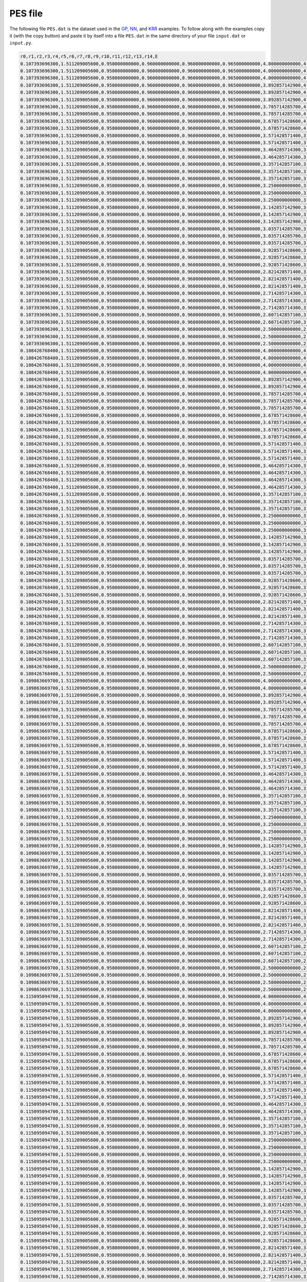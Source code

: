 ########
PES file
########

The following file ``PES.dat`` is the dataset used in the `GP <gp_ex.html>`_, `NN <nn_ex.html>`_, and `KRR <krr_ex.html>`_ examples.
To follow along with the examples copy it (with the copy button) and paste it by itself into a file ``PES.dat`` in the same directory 
of your file ``input.dat`` or ``input.py``. 

.. code-block::

    r0,r1,r2,r3,r4,r5,r6,r7,r8,r9,r10,r11,r12,r13,r14,E
    0.107393696300,1.511209005600,0.958000000000,0.960000000000,0.960000000000,0.965000000000,4.000000000000,4.358877312500,4.421347611400,4.963684516800,5.230357990000,5.312408594200,5.375381443600,5.694425695800,5.744200549400,-148.80832244761734
    0.107393696300,1.511209005600,0.958000000000,0.960000000000,0.960000000000,0.965000000000,4.000000000000,4.358877312500,4.421347611400,4.957842687500,5.168189668400,5.317748361000,5.379703357400,5.650727044700,5.699458003200,-148.80832802926432
    0.107393696300,1.511209005600,0.958000000000,0.960000000000,0.960000000000,0.965000000000,4.000000000000,4.358877312500,4.421347611400,4.964853815800,5.259243598200,5.308560352700,5.372087089700,5.726738564900,5.778198657600,-148.80833921708614
    0.107393696300,1.511209005600,0.958000000000,0.960000000000,0.960000000000,0.965000000000,3.892857142900,4.254231044800,4.316513987700,4.856548656300,5.125227560200,5.206358341000,5.270299165700,5.580693108000,5.648377814800,-148.80842398247543
    0.107393696300,1.511209005600,0.958000000000,0.960000000000,0.960000000000,0.965000000000,3.892857142900,4.254231044800,4.316513987700,4.850737828400,5.063478368600,5.210650713200,5.274891032200,5.534120397300,5.601491987300,-148.80842822074243
    0.107393696300,1.511209005600,0.958000000000,0.960000000000,0.960000000000,0.965000000000,3.892857142900,4.254231044800,4.316513987700,4.846094655800,5.030456998800,5.211506356100,5.272612122600,5.510508312600,5.557029710400,-148.80842874416982
    0.107393696300,1.511209005600,0.958000000000,0.960000000000,0.960000000000,0.965000000000,3.785714285700,4.149712197600,4.211796587500,4.741469700200,4.942651067900,5.106001289700,5.170204019600,5.420213009000,5.487501744200,-148.80855570275
    0.107393696300,1.511209005600,0.958000000000,0.960000000000,0.960000000000,0.965000000000,3.785714285700,4.149712197600,4.211796587500,4.749413111500,5.020182224600,5.101506783000,5.164177441600,5.485811813500,5.534327013400,-148.8085565926984
    0.107393696300,1.511209005600,0.958000000000,0.960000000000,0.960000000000,0.965000000000,3.678571428600,4.045330647500,4.107204300700,4.643427685400,4.943491802700,4.991990033200,5.055501822300,5.396921559300,5.464756032900,-148.80869002630072
    0.107393696300,1.511209005600,0.958000000000,0.960000000000,0.960000000000,0.965000000000,3.678571428600,4.045330647500,4.107204300700,4.636533377600,4.854374132700,4.999769657000,5.063895925100,5.325536117500,5.393662184200,-148.8086909051618
    0.107393696300,1.511209005600,0.958000000000,0.960000000000,0.960000000000,0.965000000000,3.571428571400,3.941097303600,4.002746934700,4.529434035100,4.749995211800,4.895431882900,4.959369219900,5.229126997700,5.296664787900,-148.80885587979483
    0.107393696300,1.511209005600,0.958000000000,0.960000000000,0.960000000000,0.965000000000,3.571428571400,3.941097303600,4.002746934700,4.535143058400,4.810369130100,4.890871676100,4.954435963500,5.277199073200,5.344603846400,-148.80885656725226
    0.107393696300,1.511209005600,0.958000000000,0.960000000000,0.960000000000,0.965000000000,3.464285714300,3.837024243900,3.898435335300,4.420211670800,4.629897885800,4.794754963700,4.855581387700,5.141035858900,5.187268545000,-148.80905854048086
    0.107393696300,1.511209005600,0.958000000000,0.960000000000,0.960000000000,0.965000000000,3.464285714300,3.837024243900,3.898435335300,4.429143795300,4.733415163100,4.782091721300,4.845271036300,5.213455755700,5.278451136500,-148.80906368741884
    0.107393696300,1.511209005600,0.958000000000,0.960000000000,0.960000000000,0.965000000000,3.357142857100,3.733124873800,3.794281524500,4.310740536000,4.509866759600,4.687582133700,4.751339130900,5.008120186100,5.074920649000,-148.80924034101912
    0.107393696300,1.511209005600,0.958000000000,0.960000000000,0.960000000000,0.965000000000,3.357142857100,3.733124873800,3.794281524500,4.317071723500,4.556984234600,4.688307746100,4.749552991000,5.068688076700,5.115533949800,-148.8092673830063
    0.107393696300,1.511209005600,0.958000000000,0.960000000000,0.960000000000,0.965000000000,3.357142857100,3.733124873800,3.794281524500,4.322001918100,4.628521560200,4.677257949100,4.739946865800,5.121045297000,5.170009454300,-148.80927918454822
    0.107393696300,1.511209005600,0.958000000000,0.960000000000,0.960000000000,0.965000000000,3.250000000000,3.629414110100,3.690298862500,4.203680724200,4.406183819900,4.581903924700,4.645686708900,4.900841745600,4.968588774300,-148.80945762679085
    0.107393696300,1.511209005600,0.958000000000,0.960000000000,0.960000000000,0.965000000000,3.250000000000,3.629414110100,3.690298862500,4.212761947200,4.482265340100,4.578564681000,4.640081952400,4.972421172500,5.018009080600,-148.8094748536118
    0.107393696300,1.511209005600,0.958000000000,0.960000000000,0.960000000000,0.965000000000,3.250000000000,3.629414110100,3.690298862500,4.214860090800,4.523733385600,4.571975768000,4.634876790800,5.003406990500,5.069476426500,-148.80947847064718
    0.107393696300,1.511209005600,0.958000000000,0.960000000000,0.960000000000,0.965000000000,3.142857142900,3.525908595800,3.586502235500,4.096625254600,4.302670415400,4.481549736700,4.544632096200,4.826366691600,4.890575599700,-148.8097241750633
    0.107393696300,1.511209005600,0.958000000000,0.960000000000,0.960000000000,0.965000000000,3.142857142900,3.525908595800,3.586502235500,4.106607855300,4.392038771600,4.471987965800,4.534889636000,4.883431989000,4.949374168600,-148.80972691014503
    0.107393696300,1.511209005600,0.958000000000,0.960000000000,0.960000000000,0.965000000000,3.142857142900,3.525908595800,3.586502235500,4.102861942100,4.348897709600,4.478343271200,4.539071516400,4.861581271200,4.906416274300,-148.80973578601086
    0.107393696300,1.511209005600,0.958000000000,0.960000000000,0.960000000000,0.965000000000,3.035714285700,3.422626952000,3.482908276100,3.989574476800,4.199339083300,4.375675784700,4.435047040600,4.716918693700,4.758851004800,-148.80999944463474
    0.107393696300,1.511209005600,0.958000000000,0.960000000000,0.960000000000,0.965000000000,3.035714285700,3.422626952000,3.482908276100,3.997273347200,4.259657255400,4.372675730700,4.433533308400,4.777164745100,4.822158084500,-148.81002157563245
    0.107393696300,1.511209005600,0.958000000000,0.960000000000,0.960000000000,0.965000000000,3.035714285700,3.422626952000,3.482908276100,4.000576601500,4.314504040700,4.362686569700,4.425213676400,4.813229832200,4.877534079100,-148.81002628125688
    0.107393696300,1.511209005600,0.958000000000,0.960000000000,0.960000000000,0.965000000000,2.928571428600,3.319590074500,3.379535621700,3.882528778900,4.096203602500,4.272456853300,4.335368816100,4.623445399500,4.688391361200,-148.81030113102202
    0.107393696300,1.511209005600,0.958000000000,0.960000000000,0.960000000000,0.965000000000,2.928571428600,3.319590074500,3.379535621700,3.888660527900,4.141443468000,4.269532068700,4.329759077200,4.661418572100,4.704717728200,-148.81032242541306
    0.107393696300,1.511209005600,0.958000000000,0.960000000000,0.960000000000,0.965000000000,2.928571428600,3.319590074500,3.379535621700,3.892343245200,4.183651081900,4.263471971600,4.324732746200,4.692132980000,4.736934380900,-148.81033269016734
    0.107393696300,1.511209005600,0.958000000000,0.960000000000,0.960000000000,0.965000000000,2.821428571400,3.216821483500,3.276405219200,3.779807698500,4.023413438100,4.166064914200,4.228734114000,4.544993168400,4.610364891500,-148.8106444149455
    0.107393696300,1.511209005600,0.958000000000,0.960000000000,0.960000000000,0.965000000000,2.821428571400,3.216821483500,3.276405219200,3.775488593000,3.993279147900,4.168753480600,4.227607163700,4.526364477600,4.567150507500,-148.81065021373584
    0.107393696300,1.511209005600,0.958000000000,0.960000000000,0.960000000000,0.965000000000,2.821428571400,3.216821483500,3.276405219200,3.785211836100,4.079686391400,4.158276950100,4.220691032700,4.578575684600,4.645048024800,-148.81065112734495
    0.107393696300,1.511209005600,0.958000000000,0.960000000000,0.960000000000,0.965000000000,2.714285714300,3.114347738200,3.173540686000,3.668454401600,3.890582467500,4.062282333000,4.125195621400,4.411586337200,4.478533057000,-148.81099990690146
    0.107393696300,1.511209005600,0.958000000000,0.960000000000,0.960000000000,0.965000000000,2.714285714300,3.114347738200,3.173540686000,3.674468944100,3.934721520300,4.060805554300,4.120445320900,4.458371912100,4.499730154200,-148.81103553100192
    0.107393696300,1.511209005600,0.958000000000,0.960000000000,0.960000000000,0.965000000000,2.714285714300,3.114347738200,3.173540686000,3.679151853500,4.001663535800,4.049392570500,4.110913584700,4.516475198800,4.561308198800,-148.8110731435702
    0.107393696300,1.511209005600,0.958000000000,0.960000000000,0.960000000000,0.965000000000,2.607142857100,3.012198930300,3.070968738900,3.565657610200,3.817482730700,3.959853660700,4.021936699800,4.359267622200,4.422958456500,-148.811416352903
    0.107393696300,1.511209005600,0.958000000000,0.960000000000,0.960000000000,0.965000000000,2.607142857100,3.012198930300,3.070968738900,3.570951078700,3.872276844200,3.951368861100,4.013183344900,4.401379472400,4.464694989700,-148.81145134733853
    0.107393696300,1.511209005600,0.958000000000,0.960000000000,0.960000000000,0.965000000000,2.500000000000,2.910409273700,2.968719705200,3.454406230900,3.685948542200,3.858033772200,3.915873849800,4.233527842700,4.271608439200,-148.81182693593473
    0.107393696300,1.511209005600,0.958000000000,0.960000000000,0.960000000000,0.965000000000,2.500000000000,2.910409273700,2.968719705200,3.460289016300,3.728853660400,3.855085491900,3.916803833200,4.276963002400,4.339811487300,-148.8118368350436
    0.107393696300,1.511209005600,0.958000000000,0.960000000000,0.960000000000,0.965000000000,2.500000000000,2.910409273700,2.968719705200,3.464869082300,3.793900929500,3.841350263900,3.902393275800,4.323932883500,4.367700899800,-148.81191340395497
    0.108426768400,1.511209005600,0.958000000000,0.960000000000,0.960000000000,0.965000000000,4.000000000000,4.358877312500,4.373128036900,4.959740428900,5.184275050400,5.315942583000,5.328862616000,5.654645258300,5.654719079500,-148.85407335701626
    0.108426768400,1.511209005600,0.958000000000,0.960000000000,0.960000000000,0.965000000000,4.000000000000,4.358877312500,4.373128036900,4.953174825600,5.134948398300,5.316462387400,5.332824674200,5.611021803400,5.636949087200,-148.8540808832824
    0.108426768400,1.511209005600,0.958000000000,0.960000000000,0.960000000000,0.965000000000,4.000000000000,4.358877312500,4.373128036900,4.962661635200,5.215361800900,5.313995983700,5.329274709400,5.682604332900,5.706458375200,-148.85409222774035
    0.108426768400,1.511209005600,0.958000000000,0.960000000000,0.960000000000,0.965000000000,4.000000000000,4.358877312500,4.373128036900,4.964853815800,5.259243598200,5.308352171700,5.323074204800,5.716891446900,5.740119538100,-148.85409595195793
    0.108426768400,1.511209005600,0.958000000000,0.960000000000,0.960000000000,0.965000000000,3.892857142900,4.254231044800,4.268440703600,4.846094655800,5.030456998800,5.209754660500,5.226372607600,5.499389951800,5.527064377200,-148.85418421745192
    0.108426768400,1.511209005600,0.958000000000,0.960000000000,0.960000000000,0.965000000000,3.892857142900,4.254231044800,4.268440703600,4.857711736400,5.153915020100,5.203146792400,5.217423686700,5.625216886700,5.628590697400,-148.85421345778096
    0.108426768400,1.511209005600,0.958000000000,0.960000000000,0.960000000000,0.965000000000,3.785714285700,4.149712197600,4.163878292600,4.750569692200,5.048662795900,5.097528474400,5.111730541600,5.510865808500,5.511937388900,-148.85431855463932
    0.108426768400,1.511209005600,0.958000000000,0.960000000000,0.960000000000,0.965000000000,3.785714285700,4.149712197600,4.163878292600,4.745511855200,4.974736532600,5.105386006100,5.121141440900,5.449744398400,5.475338194600,-148.85432521022997
    0.108426768400,1.511209005600,0.958000000000,0.960000000000,0.960000000000,0.965000000000,3.785714285700,4.149712197600,4.163878292600,4.739017319800,4.926079512600,5.109672314800,5.122019196800,5.429406518200,5.430175070600,-148.8543302830751
    0.108426768400,1.511209005600,0.958000000000,0.960000000000,0.960000000000,0.965000000000,3.678571428600,4.045330647500,4.059450457400,4.631943013900,4.821823337200,5.000047353600,5.016695551800,5.298720578100,5.326811829100,-148.85445471167517
    0.108426768400,1.511209005600,0.958000000000,0.960000000000,0.960000000000,0.965000000000,3.678571428600,4.045330647500,4.059450457400,4.639979217600,4.885515372100,4.999668503400,5.012689555900,5.364089584000,5.364747642400,-148.85445975939274
    0.108426768400,1.511209005600,0.958000000000,0.960000000000,0.960000000000,0.965000000000,3.678571428600,4.045330647500,4.059450457400,4.642277904200,4.915227438900,4.996153699500,5.011289746600,5.381503924000,5.407039008500,-148.8544682192728
    0.108426768400,1.511209005600,0.958000000000,0.960000000000,0.960000000000,0.965000000000,3.678571428600,4.045330647500,4.059450457400,4.643427685400,4.943491802700,4.992540550000,5.006752264500,5.422822460300,5.425707821400,-148.8544878703287
    0.108426768400,1.511209005600,0.958000000000,0.960000000000,0.960000000000,0.965000000000,3.571428571400,3.941097303600,3.955167857300,4.524871953500,4.717696515200,4.897787490700,4.909580101700,5.211796289800,5.214213467300,-148.85461794143012
    0.108426768400,1.511209005600,0.958000000000,0.960000000000,0.960000000000,0.965000000000,3.571428571400,3.941097303600,3.955167857300,4.532858593200,4.780892427700,4.895346453600,4.908392439000,5.270639074600,5.270713880800,-148.85463001346434
    0.108426768400,1.511209005600,0.958000000000,0.960000000000,0.960000000000,0.965000000000,3.571428571400,3.941097303600,3.955167857300,4.536285718800,4.838407337400,4.887304631300,4.901471890700,5.319503828700,5.321682705700,-148.85464592902213
    0.108426768400,1.511209005600,0.958000000000,0.960000000000,0.960000000000,0.965000000000,3.464285714300,3.837024243900,3.851042290900,4.417804374400,4.613707804700,4.790745264500,4.807424947000,5.099159383900,5.127693890200,-148.85479482067913
    0.108426768400,1.511209005600,0.958000000000,0.960000000000,0.960000000000,0.965000000000,3.464285714300,3.837024243900,3.851042290900,4.422336800700,4.645742135200,4.791202421600,4.807242595400,5.133023461800,5.159934544000,-148.85480477124273
    0.108426768400,1.511209005600,0.958000000000,0.960000000000,0.960000000000,0.965000000000,3.464285714300,3.837024243900,3.851042290900,4.427015532900,4.691176198700,4.789080198900,4.802382256900,5.184952700600,5.185375806700,-148.85481698438034
    0.108426768400,1.511209005600,0.958000000000,0.960000000000,0.960000000000,0.965000000000,3.464285714300,3.837024243900,3.851042290900,4.429143795300,4.733415163100,4.782261230700,4.796401076200,5.221377077400,5.223735657700,-148.85483293469008
    0.108426768400,1.511209005600,0.958000000000,0.960000000000,0.960000000000,0.965000000000,3.357142857100,3.733124873800,3.747086849500,4.313131308100,4.525916969800,4.690730035500,4.703015497400,5.044912380400,5.045093911200,-148.8550172796641
    0.108426768400,1.511209005600,0.958000000000,0.960000000000,0.960000000000,0.965000000000,3.357142857100,3.733124873800,3.747086849500,4.319888341600,4.586658779700,4.684291998800,4.697536011000,5.085112856500,5.085216550800,-148.85501988791987
    0.108426768400,1.511209005600,0.958000000000,0.960000000000,0.960000000000,0.965000000000,3.357142857100,3.733124873800,3.747086849500,4.322001918100,4.628521560200,4.677202824500,4.691294076100,5.118477752200,5.120091214600,-148.85503225365045
    0.108426768400,1.511209005600,0.958000000000,0.960000000000,0.960000000000,0.965000000000,3.250000000000,3.629414110100,3.643316095600,4.203680724200,4.406183819900,4.584516180300,4.596024765400,4.913615516600,4.917196192500,-148.85522436235664
    0.108426768400,1.511209005600,0.958000000000,0.960000000000,0.960000000000,0.965000000000,3.250000000000,3.629414110100,3.643316095600,4.213740965300,4.496440530600,4.576212077900,4.591311158800,4.975957918100,5.002729861300,-148.85523547232316
    0.108426768400,1.511209005600,0.958000000000,0.960000000000,0.960000000000,0.965000000000,3.250000000000,3.629414110100,3.643316095600,4.209965866700,4.452867470500,4.583468151500,4.596139458200,4.966336317600,4.966745641700,-148.8552449619676
    0.108426768400,1.511209005600,0.958000000000,0.960000000000,0.960000000000,0.965000000000,3.142857142900,3.525908595800,3.539746272000,4.096625254600,4.302670415400,4.480349213500,4.491753662800,4.814886787000,4.818886683400,-148.85547553566605
    0.108426768400,1.511209005600,0.958000000000,0.960000000000,0.960000000000,0.965000000000,3.142857142900,3.525908595800,3.539746272000,4.104387701900,4.363623730400,4.476041166400,4.488724790000,4.863271642000,4.865710327200,-148.8554839920719
    0.108426768400,1.511209005600,0.958000000000,0.960000000000,0.960000000000,0.965000000000,3.142857142900,3.525908595800,3.539746272000,4.106607855300,4.392038771600,4.471987965800,4.487003140400,4.883431989000,4.909340803800,-148.85549902562977
    0.108426768400,1.511209005600,0.958000000000,0.960000000000,0.960000000000,0.965000000000,3.035714285700,3.422626952000,3.436395546500,3.989574476800,4.199339083300,4.376325939300,4.387620935700,4.716525340000,4.720961610000,-148.85575565565287
    0.108426768400,1.511209005600,0.958000000000,0.960000000000,0.960000000000,0.965000000000,3.035714285700,3.422626952000,3.436395546500,3.998511804800,4.273886728100,4.369213468100,4.384496792600,4.770027948300,4.796956387500,-148.85577393321813
    0.108426768400,1.511209005600,0.958000000000,0.960000000000,0.960000000000,0.965000000000,3.035714285700,3.422626952000,3.436395546500,4.000576601500,4.314504040700,4.362872374200,4.376844020400,4.821808694300,4.822980628600,-148.85580530521196
    0.108426768400,1.511209005600,0.958000000000,0.960000000000,0.960000000000,0.965000000000,2.928571428600,3.319590074500,3.333284299000,3.882528778900,4.096203602500,4.272456853300,4.283636675300,4.618554641500,4.623445399500,-148.85606766699846
    0.108426768400,1.511209005600,0.958000000000,0.960000000000,0.960000000000,0.965000000000,2.928571428600,3.319590074500,3.333284299000,3.890160562300,4.155852137600,4.267430440100,4.279953503100,4.665115963100,4.668372217700,-148.85608216699117
    0.108426768400,1.511209005600,0.958000000000,0.960000000000,0.960000000000,0.965000000000,2.928571428600,3.319590074500,3.333284299000,3.892343245200,4.183651081900,4.263471971600,4.278370908200,4.692132980000,4.717272503600,-148.85610670194754
    0.108426768400,1.511209005600,0.958000000000,0.960000000000,0.960000000000,0.965000000000,2.821428571400,3.216821483500,3.230435460900,3.775488593000,3.993279147900,4.168753480600,4.179811962300,4.521000094500,4.526364477600,-148.85641382359634
    0.108426768400,1.511209005600,0.958000000000,0.960000000000,0.960000000000,0.965000000000,2.821428571400,3.216821483500,3.230435460900,3.781563402800,4.037983918800,4.167134643700,4.179540384500,4.576068904200,4.577387436700,-148.85644320530392
    0.108426768400,1.511209005600,0.958000000000,0.960000000000,0.960000000000,0.965000000000,2.821428571400,3.216821483500,3.230435460900,3.786293364000,4.105796296000,4.153880943500,4.167753451100,4.623972798100,4.624474154600,-148.85647773132806
    0.108426768400,1.511209005600,0.958000000000,0.960000000000,0.960000000000,0.965000000000,2.714285714300,3.114347738200,3.127874917600,3.668454401600,3.890582467500,4.067173645300,4.078386667700,4.437635634000,4.441704418000,-148.8567979921592
    0.108426768400,1.511209005600,0.958000000000,0.960000000000,0.960000000000,0.965000000000,2.714285714300,3.114347738200,3.127874917600,3.674468944100,3.934721520300,4.060805554300,4.076509988800,4.458371912100,4.485907154300,-148.85681559443876
    0.108426768400,1.511209005600,0.958000000000,0.960000000000,0.960000000000,0.965000000000,2.714285714300,3.114347738200,3.127874917600,3.679151853500,4.001663535800,4.049592749700,4.063411156900,4.525616630800,4.525760655800,-148.85686846341238
    0.108426768400,1.511209005600,0.958000000000,0.960000000000,0.960000000000,0.965000000000,2.607142857100,3.012198930300,3.025631986300,3.561426745100,3.788132086400,3.961895906200,3.972691196300,4.327251918000,4.333625385400,-148.85720185482126
    0.108426768400,1.511209005600,0.958000000000,0.960000000000,0.960000000000,0.965000000000,2.607142857100,3.012198930300,3.025631986300,3.565657610200,3.817482730700,3.960870460200,3.972616233100,4.363178698500,4.366926055800,-148.85722455183824
    0.108426768400,1.511209005600,0.958000000000,0.960000000000,0.960000000000,0.965000000000,2.607142857100,3.012198930300,3.025631986300,3.572010423800,3.897693942100,3.945457535800,3.959218460000,4.427439102300,4.427668294300,-148.85729076334954
    0.108426768400,1.511209005600,0.958000000000,0.960000000000,0.960000000000,0.965000000000,2.500000000000,2.910409273700,2.923739987900,3.460289016300,3.728853660400,3.856344164200,3.868454157100,4.285142184500,4.287716420900,-148.85766403998284
    0.108426768400,1.511209005600,0.958000000000,0.960000000000,0.960000000000,0.965000000000,2.500000000000,2.910409273700,2.923739987900,3.463821858000,3.768860595300,3.847369707800,3.862147778800,4.300560452300,4.326434513100,-148.857697076229
    0.109863669700,1.511209005600,0.958000000000,0.960000000000,0.960000000000,0.965000000000,4.000000000000,4.272612550200,4.358877312500,4.957842687500,5.168189668400,5.228638675200,5.316589082700,5.554028829500,5.641668119400,-148.91618271321673
    0.109863669700,1.511209005600,0.958000000000,0.960000000000,0.960000000000,0.965000000000,4.000000000000,4.272612550200,4.358877312500,4.962661635200,5.215361800900,5.227269024400,5.314217446100,5.609744744900,5.685430081300,-148.91620996367686
    0.109863669700,1.511209005600,0.958000000000,0.960000000000,0.960000000000,0.965000000000,3.892857142900,4.168192993200,4.254231044800,4.846094655800,5.030456998800,5.124223840200,5.209754660500,5.426701810000,5.499389951800,-148.91629109037822
    0.109863669700,1.511209005600,0.958000000000,0.960000000000,0.960000000000,0.965000000000,3.892857142900,4.168192993200,4.254231044800,4.856548656300,5.120413276300,5.125227560200,5.207435055500,5.522777091300,5.598546666900,-148.91632976433988
    0.109863669700,1.511209005600,0.958000000000,0.960000000000,0.960000000000,0.965000000000,3.785714285700,4.063915210200,4.149712197600,4.739017319800,4.926079512600,5.019521869400,5.104853473800,5.326737497900,5.398924449600,-148.91641752400415
    0.109863669700,1.511209005600,0.958000000000,0.960000000000,0.960000000000,0.965000000000,3.785714285700,4.063915210200,4.149712197600,4.741469700200,4.942651067900,5.021826389800,5.109211975700,5.357381901300,5.442564950800,-148.91643764175964
    0.109863669700,1.511209005600,0.958000000000,0.960000000000,0.960000000000,0.965000000000,3.785714285700,4.063915210200,4.149712197600,4.750569692200,5.010281730400,5.048662795900,5.097805336800,5.437893230400,5.523907551400,-148.91645687028853
    0.109863669700,1.511209005600,0.958000000000,0.960000000000,0.960000000000,0.965000000000,3.678571428600,3.959790401900,4.045330647500,4.631943013900,4.821823337200,4.913638245300,5.001283586100,5.218938344000,5.306538328900,-148.91655214063036
    0.109863669700,1.511209005600,0.958000000000,0.960000000000,0.960000000000,0.965000000000,3.678571428600,3.959790401900,4.045330647500,4.638399548000,4.870122198700,4.915215477700,5.002486457300,5.282384708200,5.367549055800,-148.9165856120049
    0.109863669700,1.511209005600,0.958000000000,0.960000000000,0.960000000000,0.965000000000,3.678571428600,3.959790401900,4.045330647500,4.642277904200,4.910053740100,4.915227438900,4.997388667200,5.316338565700,5.401876582100,-148.91659478242065
    0.109863669700,1.511209005600,0.958000000000,0.960000000000,0.960000000000,0.965000000000,3.571428571400,3.855830961300,3.941097303600,4.524871953500,4.717696515200,4.810440417900,4.895342406000,5.127678772600,5.198793466000,-148.91672092755837
    0.109863669700,1.511209005600,0.958000000000,0.960000000000,0.960000000000,0.965000000000,3.571428571400,3.855830961300,3.941097303600,4.529434035100,4.749995211800,4.811775934300,4.897274435500,5.170868320200,5.243423663200,-148.91674422691696
    0.109863669700,1.511209005600,0.958000000000,0.960000000000,0.960000000000,0.965000000000,3.571428571400,3.855830961300,3.941097303600,4.535857187800,4.802428843500,4.824569128900,4.889151669300,5.217449512400,5.291620828100,-148.91674476247888
    0.109863669700,1.511209005600,0.958000000000,0.960000000000,0.960000000000,0.965000000000,3.464285714300,3.752050634100,3.837024243900,4.417804374400,4.613707804700,4.704731277100,4.792035492300,5.020178585400,5.107282613400,-148.9168920068726
    0.109863669700,1.511209005600,0.958000000000,0.960000000000,0.960000000000,0.965000000000,3.464285714300,3.752050634100,3.837024243900,4.425739045200,4.676383596700,4.703462833300,4.789222772900,5.084838112800,5.157273857300,-148.91691918238473
    0.109863669700,1.511209005600,0.958000000000,0.960000000000,0.960000000000,0.965000000000,3.464285714300,3.752050634100,3.837024243900,4.428718064600,4.697829478300,4.719694097300,4.784859474300,5.123401772500,5.208889084600,-148.9169379462204
    0.109863669700,1.511209005600,0.958000000000,0.960000000000,0.960000000000,0.965000000000,3.357142857100,3.648464704900,3.733124873800,4.310740536000,4.509866759600,4.600463341600,4.687582133700,4.921287392500,5.008120186100,-148.91709333247894
    0.109863669700,1.511209005600,0.958000000000,0.960000000000,0.960000000000,0.965000000000,3.357142857100,3.648464704900,3.733124873800,4.318620653600,4.571996704500,4.598212050800,4.683739274100,4.978029599800,5.049704476300,-148.91711281521296
    0.109863669700,1.511209005600,0.958000000000,0.960000000000,0.960000000000,0.965000000000,3.357142857100,3.648464704900,3.733124873800,4.322001918100,4.590523287100,4.628521560200,4.677145036500,5.041537347900,5.115784805000,-148.91716239241293
    0.109863669700,1.511209005600,0.958000000000,0.960000000000,0.960000000000,0.965000000000,3.250000000000,3.545090214500,3.629414110100,4.203680724200,4.406183819900,4.496330582600,4.583252943600,4.822748734300,4.909293135100,-148.91731768611703
    0.109863669700,1.511209005600,0.958000000000,0.960000000000,0.960000000000,0.965000000000,3.250000000000,3.545090214500,3.629414110100,4.212761947200,4.482265340100,4.492394891800,4.577980931500,4.893436391200,4.965080438800,-148.9173486259389
    0.109863669700,1.511209005600,0.958000000000,0.960000000000,0.960000000000,0.965000000000,3.250000000000,3.545090214500,3.629414110100,4.206054128400,4.422087017100,4.500432601000,4.584992116600,4.866272337100,4.936861004300,-148.91735268771686
    0.109863669700,1.511209005600,0.958000000000,0.960000000000,0.960000000000,0.965000000000,3.250000000000,3.545090214500,3.629414110100,4.214860090800,4.485693552700,4.523733385600,4.572353939600,4.936318562300,5.020994967800,-148.91737958920433
    0.109863669700,1.511209005600,0.958000000000,0.960000000000,0.960000000000,0.965000000000,3.142857142900,3.441946213700,3.525908595800,4.096625254600,4.302670415400,4.393782158000,4.477676187800,4.733551969300,4.802197443500,-148.91757947741362
    0.109863669700,1.511209005600,0.958000000000,0.960000000000,0.960000000000,0.965000000000,3.142857142900,3.441946213700,3.525908595800,4.104387701900,4.363623730400,4.389872890900,4.476382718700,4.783812888100,4.869213646600,-148.91759294006044
    0.109863669700,1.511209005600,0.958000000000,0.960000000000,0.960000000000,0.965000000000,3.142857142900,3.441946213700,3.525908595800,4.098980381100,4.318418916600,4.396944840600,4.481265166000,4.771780693500,4.841915890100,-148.91760468120634
    0.109863669700,1.511209005600,0.958000000000,0.960000000000,0.960000000000,0.965000000000,3.142857142900,3.441946213700,3.525908595800,4.107301863900,4.384185503200,4.405723862200,4.470129215400,4.830734443600,4.903337371400,-148.91763576069116
    0.109863669700,1.511209005600,0.958000000000,0.960000000000,0.960000000000,0.965000000000,3.035714285700,3.339054062400,3.422626952000,3.989574476800,4.199339083300,4.288509969900,4.375002590300,4.626819038500,4.712729486500,-148.917841289015
    0.109863669700,1.511209005600,0.958000000000,0.960000000000,0.960000000000,0.965000000000,3.035714285700,3.339054062400,3.422626952000,3.993972335500,4.230174195400,4.290289803000,4.374555175000,4.675223715200,4.744640244200,-148.91787819956002
    0.109863669700,1.511209005600,0.958000000000,0.960000000000,0.960000000000,0.965000000000,3.035714285700,3.339054062400,3.422626952000,4.000576601500,4.276563151400,4.314504040700,4.362813277300,4.734671035100,4.819081722800,-148.9179076353624
    0.109863669700,1.511209005600,0.958000000000,0.960000000000,0.960000000000,0.965000000000,2.928571428600,3.236437780700,3.319590074500,3.886888348700,4.126697846600,4.186520118400,4.270497935900,4.577909596000,4.646633842100,-148.91818263386637
    0.109863669700,1.511209005600,0.958000000000,0.960000000000,0.960000000000,0.965000000000,2.928571428600,3.236437780700,3.319590074500,3.893434948700,4.172427533900,4.210080115500,4.258186856200,4.644972974300,4.717006615100,-148.91823831750474
    0.109863669700,1.511209005600,0.958000000000,0.960000000000,0.960000000000,0.965000000000,2.821428571400,3.134124466100,3.216821483500,3.775488593000,3.993279147900,4.082907243500,4.165880525200,4.442145220800,4.508592552400,-148.9184912641474
    0.109863669700,1.511209005600,0.958000000000,0.960000000000,0.960000000000,0.965000000000,2.821428571400,3.134124466100,3.216821483500,3.779807698500,4.023413438100,4.084341874700,4.168076247200,4.491747838600,4.560269424800,-148.91852126464428
    0.109863669700,1.511209005600,0.958000000000,0.960000000000,0.960000000000,0.965000000000,2.821428571400,3.134124466100,3.216821483500,3.785211836100,4.074302019700,4.079686391400,4.160005646000,4.523500937900,4.606443298800,-148.9185418097008
    0.109863669700,1.511209005600,0.958000000000,0.960000000000,0.960000000000,0.965000000000,2.714285714300,3.032144787600,3.114347738200,3.678081093900,3.969292324100,3.975890455400,4.053880955300,4.407169177200,4.475951094300,-148.91889841920326
    0.109863669700,1.511209005600,0.958000000000,0.960000000000,0.960000000000,0.965000000000,2.714285714300,3.032144787600,3.114347738200,3.679151853500,3.964218758500,4.001663535800,4.049462335800,4.448917462100,4.519663165100,-148.9189486456505
    0.109863669700,1.511209005600,0.958000000000,0.960000000000,0.960000000000,0.965000000000,2.607142857100,2.930533576200,3.012198930300,3.561426745100,3.788132086400,3.874982073900,3.960434081000,4.240290407400,4.324656017600,-148.91920840182036
    0.109863669700,1.511209005600,0.958000000000,0.960000000000,0.960000000000,0.965000000000,2.607142857100,2.930533576200,3.012198930300,3.568833039900,3.845535497400,3.870346961900,3.955652094900,4.291353483100,4.375355562900,-148.91925436603708
    0.109863669700,1.511209005600,0.958000000000,0.960000000000,0.960000000000,0.965000000000,2.607142857100,2.930533576200,3.012198930300,3.572010423800,3.859989768100,3.897693942100,3.944935893300,4.334585665400,4.403907166200,-148.91932275402218
    0.109863669700,1.511209005600,0.958000000000,0.960000000000,0.960000000000,0.965000000000,2.500000000000,2.829330530900,2.910409273700,3.454406230900,3.685948542200,3.772124880000,3.857270236900,4.144950274700,4.228859804300,-148.91959306651808
    0.109863669700,1.511209005600,0.958000000000,0.960000000000,0.960000000000,0.965000000000,2.500000000000,2.829330530900,2.910409273700,3.456627839900,3.700569538700,3.776960196500,3.859323137900,4.195358446400,4.260941702700,-148.91962842223114
    0.109863669700,1.511209005600,0.958000000000,0.960000000000,0.960000000000,0.965000000000,2.500000000000,2.829330530900,2.910409273700,3.462905707800,3.755849630000,3.764364924200,3.849408086100,4.199612576900,4.283808065200,-148.91966007907877
    0.109863669700,1.511209005600,0.958000000000,0.960000000000,0.960000000000,0.965000000000,2.500000000000,2.829330530900,2.910409273700,3.464869082300,3.756472740000,3.793900929500,3.841420625100,4.244671884000,4.327118661400,-148.9197198297111
    0.115095094700,1.511209005600,0.958000000000,0.960000000000,0.960000000000,0.965000000000,4.000000000000,4.323508978500,4.358877312500,4.962661635200,5.215361800900,5.276886291700,5.313765685200,5.633334158200,5.679664474700,-149.12900378331642
    0.115095094700,1.511209005600,0.958000000000,0.960000000000,0.960000000000,0.965000000000,4.000000000000,4.323508978500,4.358877312500,4.957842687500,5.168189668400,5.280877991900,5.318103067500,5.608687195700,5.653496314300,-149.12901720391883
    0.115095094700,1.511209005600,0.958000000000,0.960000000000,0.960000000000,0.965000000000,4.000000000000,4.323508978500,4.358877312500,4.964853815800,5.259243598200,5.272357168800,5.308560352700,5.683397249600,5.726738564900,-149.12903073395364
    0.115095094700,1.511209005600,0.958000000000,0.960000000000,0.960000000000,0.965000000000,3.892857142900,4.218960256100,4.254231044800,4.846094655800,5.030456998800,5.176513058900,5.209754660500,5.481327163400,5.499389951800,-149.1291188447737
    0.115095094700,1.511209005600,0.958000000000,0.960000000000,0.960000000000,0.965000000000,3.892857142900,4.218960256100,4.254231044800,4.854223410500,5.095075474700,5.174066176800,5.208526283300,5.533240226300,5.552881001100,-149.12912227216054
    0.115095094700,1.511209005600,0.958000000000,0.960000000000,0.960000000000,0.965000000000,3.892857142900,4.218960256100,4.254231044800,4.857275545700,5.139755549300,5.169159903900,5.204533372100,5.568141390000,5.588990376100,-149.1291253891011
    0.115095094700,1.511209005600,0.958000000000,0.960000000000,0.960000000000,0.965000000000,3.785714285700,4.114545003000,4.149712197600,4.743634685400,4.958870951400,5.069589631800,5.106948893700,5.396964282600,5.443599091400,-149.12924668808049
    0.115095094700,1.511209005600,0.958000000000,0.960000000000,0.960000000000,0.965000000000,3.785714285700,4.114545003000,4.149712197600,4.749413111500,5.020182224600,5.066766002900,5.101873502800,5.469753427500,5.491879106000,-149.12927573058332
    0.115095094700,1.511209005600,0.958000000000,0.960000000000,0.960000000000,0.965000000000,3.678571428600,4.010273644700,4.045330647500,4.631943013900,4.821823337200,4.967058300700,5.000047353600,5.281528963400,5.298720578100,-149.12938943674143
    0.115095094700,1.511209005600,0.958000000000,0.960000000000,0.960000000000,0.965000000000,3.678571428600,4.010273644700,4.045330647500,4.641272085200,4.900551235400,4.963319241400,4.997995937600,5.352785890000,5.373298582700,-149.12940957949507
    0.115095094700,1.511209005600,0.958000000000,0.960000000000,0.960000000000,0.965000000000,3.678571428600,4.010273644700,4.045330647500,4.643427685400,4.943491802700,4.956518378400,4.992540550000,5.379326104400,5.422822460300,-149.1294194362658
    0.115095094700,1.511209005600,0.958000000000,0.960000000000,0.960000000000,0.965000000000,3.571428571400,3.906157704400,3.941097303600,4.529434035100,4.749995211800,4.859487108300,4.896838013300,5.192625928900,5.240040431400,-149.12954596510056
    0.115095094700,1.511209005600,0.958000000000,0.960000000000,0.960000000000,0.965000000000,3.571428571400,3.906157704400,3.941097303600,4.524871953500,4.717696515200,4.862488796300,4.895342406000,5.182064002600,5.198793466000,-149.12955015961754
    0.115095094700,1.511209005600,0.958000000000,0.960000000000,0.960000000000,0.965000000000,3.571428571400,3.906157704400,3.941097303600,4.535143058400,4.810369130100,4.855849929300,4.890656790900,5.254375555800,5.273652953400,-149.1295590735376
    0.115095094700,1.511209005600,0.958000000000,0.960000000000,0.960000000000,0.965000000000,3.571428571400,3.906157704400,3.941097303600,4.536285718800,4.838407337400,4.851632191200,4.887131262800,5.289204228000,5.311376906500,-149.12958907569796
    0.115095094700,1.511209005600,0.958000000000,0.960000000000,0.960000000000,0.965000000000,3.464285714300,3.802209949700,3.837024243900,4.422336800700,4.645742135200,4.756818909100,4.790196748000,5.108121249700,5.125229160800,-149.12973356649013
    0.115095094700,1.511209005600,0.958000000000,0.960000000000,0.960000000000,0.965000000000,3.464285714300,3.802209949700,3.837024243900,4.428008600300,4.705613747800,4.750752504900,4.787056471400,5.150717551100,5.195758122900,-149.12974845448457
    0.115095094700,1.511209005600,0.958000000000,0.960000000000,0.960000000000,0.965000000000,3.357142857100,3.698444561700,3.733124873800,4.315241831300,4.541623569300,4.652325702200,4.685570167100,5.008880751400,5.025508156600,-149.12993598254
    0.115095094700,1.511209005600,0.958000000000,0.960000000000,0.960000000000,0.965000000000,3.357142857100,3.698444561700,3.733124873800,4.320874558700,4.600968322200,4.646163037200,4.680771889600,5.053992368200,5.072409787500,-149.12994478169225
    0.115095094700,1.511209005600,0.958000000000,0.960000000000,0.960000000000,0.965000000000,3.357142857100,3.698444561700,3.733124873800,4.322001918100,4.628521560200,4.641687776900,4.677021668000,5.088597614100,5.110031130900,-149.12997712882188
    0.115095094700,1.511209005600,0.958000000000,0.960000000000,0.960000000000,0.965000000000,3.250000000000,3.594877332200,3.629414110100,4.203680724200,4.406183819900,4.549498850600,4.581903924700,4.885617651300,4.900841745600,-149.1301575106839
    0.115095094700,1.511209005600,0.958000000000,0.960000000000,0.960000000000,0.965000000000,3.250000000000,3.594877332200,3.629414110100,4.208149299900,4.437648982000,4.546952744000,4.584010925100,4.902257730800,4.948825634800,-149.130161580118
    0.115095094700,1.511209005600,0.958000000000,0.960000000000,0.960000000000,0.965000000000,3.250000000000,3.594877332200,3.629414110100,4.212761947200,4.482265340100,4.543522361900,4.579848614600,4.943730827900,4.988532095500,-149.130179914522
    0.115095094700,1.511209005600,0.958000000000,0.960000000000,0.960000000000,0.965000000000,3.250000000000,3.594877332200,3.629414110100,4.214860090800,4.523733385600,4.536621588200,4.572353939600,4.977292231900,5.020994967800,-149.13019673254394
    0.115095094700,1.511209005600,0.958000000000,0.960000000000,0.960000000000,0.965000000000,3.142857142900,3.491525894900,3.525908595800,4.096625254600,4.302670415400,4.445436498100,4.477676187800,4.787518742000,4.802197443500,-149.1304087634941
    0.115095094700,1.511209005600,0.958000000000,0.960000000000,0.960000000000,0.965000000000,3.142857142900,3.491525894900,3.525908595800,4.101059397400,4.333828736100,4.442691293400,4.479693899700,4.803543786200,4.850211522400,-149.1304127904963
    0.115095094700,1.511209005600,0.958000000000,0.960000000000,0.960000000000,0.965000000000,3.142857142900,3.491525894900,3.525908595800,4.105636411900,4.378004748700,4.438747007200,4.475050149100,4.840891278800,4.886361307500,-149.13042818704403
    0.115095094700,1.511209005600,0.958000000000,0.960000000000,0.960000000000,0.965000000000,3.142857142900,3.491525894900,3.525908595800,4.107718317100,4.419058139300,4.432158915500,4.467308823000,4.889151943400,4.909780892200,-149.1304620643315
    0.115095094700,1.511209005600,0.958000000000,0.960000000000,0.960000000000,0.965000000000,3.035714285700,3.388409995800,3.422626952000,3.989574476800,4.199339083300,4.338735779400,4.376325939300,4.672480643900,4.720961610000,-149.13067811738478
    0.115095094700,1.511209005600,0.958000000000,0.960000000000,0.960000000000,0.965000000000,3.035714285700,3.388409995800,3.422626952000,3.997273347200,4.259657255400,4.335048911300,4.371667182100,4.719280440500,4.766858345300,-149.13069138715935
    0.115095094700,1.511209005600,0.958000000000,0.960000000000,0.960000000000,0.965000000000,3.035714285700,3.388409995800,3.422626952000,4.000576601500,4.314504040700,4.327239533900,4.362242393700,4.774701630400,4.792660844100,-149.13071943473332
    0.115095094700,1.511209005600,0.958000000000,0.960000000000,0.960000000000,0.965000000000,2.928571428600,3.285551811800,3.319590074500,3.882528778900,4.096203602500,4.237772403400,4.269653678100,4.592533614000,4.606048065400,-149.13099909677297
    0.115095094700,1.511209005600,0.958000000000,0.960000000000,0.960000000000,0.965000000000,2.928571428600,3.285551811800,3.319590074500,3.888660527900,4.141443468000,4.232303564900,4.269102640000,4.609748668200,4.657685078800,-149.13100038226636
    0.115095094700,1.511209005600,0.958000000000,0.960000000000,0.960000000000,0.965000000000,2.928571428600,3.285551811800,3.319590074500,3.891388202600,4.169921957700,4.230754698100,4.266803701200,4.650748413700,4.695117006300,-149.1310323164564
    0.115095094700,1.511209005600,0.958000000000,0.960000000000,0.960000000000,0.965000000000,2.928571428600,3.285551811800,3.319590074500,3.893434948700,4.210080115500,4.223107460300,4.258051349100,4.691015296000,4.710765903100,-149.13106505090812
    0.115095094700,1.511209005600,0.958000000000,0.960000000000,0.960000000000,0.965000000000,2.821428571400,3.182976327400,3.216821483500,3.779807698500,4.023413438100,4.131895898800,4.164357102700,4.518096118300,4.531987576500,-149.13135469807665
    0.115095094700,1.511209005600,0.958000000000,0.960000000000,0.960000000000,0.965000000000,2.821428571400,3.182976327400,3.216821483500,3.785211836100,4.079686391400,4.123289734000,4.159209009100,4.546881121300,4.593620598400,-149.1313687359352
    0.115095094700,1.511209005600,0.958000000000,0.960000000000,0.960000000000,0.965000000000,2.821428571400,3.182976327400,3.216821483500,3.786293364000,4.105796296000,4.118783483100,4.153614889900,4.592490846300,4.611771640300,-149.13141773853633
    0.115095094700,1.511209005600,0.958000000000,0.960000000000,0.960000000000,0.965000000000,2.714285714300,3.080711780800,3.114347738200,3.668454401600,3.890582467500,4.027798209500,4.065228503400,4.380860147300,4.429747463500,-149.1317048272051
    0.115095094700,1.511209005600,0.958000000000,0.960000000000,0.960000000000,0.965000000000,2.714285714300,3.080711780800,3.114347738200,3.672730676700,3.920336140500,4.029342652700,4.061753789600,4.429137180600,4.443464941400,-149.13173953749103
    0.115095094700,1.511209005600,0.958000000000,0.960000000000,0.960000000000,0.965000000000,2.714285714300,3.080711780800,3.114347738200,3.677144364200,3.962500400100,4.022796525900,4.056304349100,4.455080149300,4.470391338400,-149.13176195901858
    0.115095094700,1.511209005600,0.958000000000,0.960000000000,0.960000000000,0.965000000000,2.714285714300,3.080711780800,3.114347738200,3.679151853500,4.001663535800,4.014329746700,4.049592749700,4.481671605000,4.525616630800,-149.13178962460066
    0.115095094700,1.511209005600,0.958000000000,0.960000000000,0.960000000000,0.965000000000,2.607142857100,2.978790196700,3.012198930300,3.561426745100,3.788132086400,3.924528022800,3.961895906200,4.284601197100,4.333625385400,-149.13210581161326
    0.115095094700,1.511209005600,0.958000000000,0.960000000000,0.960000000000,0.965000000000,2.607142857100,2.978790196700,3.012198930300,3.565657610200,3.817482730700,3.924304709000,3.960870460200,4.320467126200,4.366926055800,-149.13213174932312
    0.115095094700,1.511209005600,0.958000000000,0.960000000000,0.960000000000,0.965000000000,2.607142857100,2.978790196700,3.012198930300,3.570024329900,3.859070916700,3.918757465200,3.952065323900,4.354027375400,4.368239906300,-149.13217174580853
    0.115095094700,1.511209005600,0.958000000000,0.960000000000,0.960000000000,0.965000000000,2.607142857100,2.978790196700,3.012198930300,3.572010423800,3.897693942100,3.910228048400,3.945392186600,4.380078160600,4.424698418000,-149.1322014289677
    0.115095094700,1.511209005600,0.958000000000,0.960000000000,0.960000000000,0.965000000000,2.500000000000,2.877248021900,2.910409273700,3.454406230900,3.685948542200,3.826726082600,3.858033772200,4.220918158600,4.233527842700,-149.13253356515844
    0.115095094700,1.511209005600,0.958000000000,0.960000000000,0.960000000000,0.965000000000,2.500000000000,2.877248021900,2.910409273700,3.460289016300,3.728853660400,3.819781354300,3.855943870300,4.238673048300,4.284299072000,-149.1325640204097
    0.115095094700,1.511209005600,0.958000000000,0.960000000000,0.960000000000,0.965000000000,2.500000000000,2.877248021900,2.910409273700,3.464869082300,3.793900929500,3.806535968400,3.840951980300,4.289664751200,4.305856261800,-149.13264693285635
    0.125551767900,1.511209005600,0.958000000000,0.960000000000,0.960000000000,0.965000000000,4.000000000000,4.272612550200,4.358877312500,4.953174825600,5.134948398300,5.229600898300,5.314745284500,5.530589673200,5.600103004100,-149.49921165912392
    0.125551767900,1.511209005600,0.958000000000,0.960000000000,0.960000000000,0.965000000000,4.000000000000,4.272612550200,4.358877312500,4.964853815800,5.220694384200,5.259243598200,5.308560352700,5.637668411400,5.726738564900,-149.4992430537071
    0.125551767900,1.511209005600,0.958000000000,0.960000000000,0.960000000000,0.965000000000,3.892857142900,4.168192993200,4.254231044800,4.850737828400,5.063478368600,5.124609917100,5.212699360100,5.460472191300,5.550106169800,-149.49933521709954
    0.125551767900,1.511209005600,0.958000000000,0.960000000000,0.960000000000,0.965000000000,3.785714285700,4.063915210200,4.149712197600,4.747100845500,4.990245252500,5.016360471900,5.104384242100,5.370699362700,5.462150497400,-149.499447293544
    0.125551767900,1.511209005600,0.958000000000,0.960000000000,0.960000000000,0.965000000000,3.785714285700,4.063915210200,4.149712197600,4.749413111500,5.014857652700,5.020182224600,5.101506783000,5.413972315500,5.485811813500,-149.49947566601284
    0.125551767900,1.511209005600,0.958000000000,0.960000000000,0.960000000000,0.965000000000,3.678571428600,3.959790401900,4.045330647500,4.634381062500,4.838273660400,4.917659783000,5.002671423900,5.260944072000,5.330530501700,-149.49961498089152
    0.125551767900,1.511209005600,0.958000000000,0.960000000000,0.960000000000,0.965000000000,3.464285714300,3.752050634100,3.837024243900,4.420211670800,4.629897885800,4.709237806000,4.793836182800,5.065991434400,5.134688907500,-149.49996067505293
    0.125551767900,1.511209005600,0.958000000000,0.960000000000,0.960000000000,0.965000000000,2.928571428600,3.236437780700,3.319590074500,3.882528778900,4.096203602500,4.184844210300,4.271790890100,4.529477643200,4.619317135900,-149.501181148044
    0.125551767900,1.511209005600,0.958000000000,0.960000000000,0.960000000000,0.965000000000,2.928571428600,3.236437780700,3.319590074500,3.892343245200,4.176666815400,4.183651081900,4.263033130500,4.595044010400,4.685030100300,-149.50120970983627
    0.127803160800,1.511209005600,0.958000000000,0.960000000000,0.960000000000,0.965000000000,4.000000000000,4.358877312500,4.468052439600,4.953174825600,5.134948398300,5.314745284500,5.424853585300,5.600103004100,5.700915089600,-149.57070747016425
    0.127803160800,1.511209005600,0.958000000000,0.960000000000,0.960000000000,0.965000000000,4.000000000000,4.358877312500,4.468052439600,4.957842687500,5.168189668400,5.316589082700,5.426914612500,5.641668119400,5.742236104800,-149.57072030272676
    0.127803160800,1.511209005600,0.958000000000,0.960000000000,0.960000000000,0.965000000000,4.000000000000,4.358877312500,4.468052439600,4.964853815800,5.259243598200,5.308560352700,5.419922021200,5.726738564900,5.828466084200,-149.57073855536973
    0.127803160800,1.511209005600,0.958000000000,0.960000000000,0.960000000000,0.965000000000,3.892857142900,4.254231044800,4.363066590300,4.856548656300,5.125227560200,5.207435055500,5.318208321100,5.598546666900,5.699435605600,-149.57084519331374
    0.127803160800,1.511209005600,0.958000000000,0.960000000000,0.960000000000,0.965000000000,3.892857142900,4.254231044800,4.363066590300,4.850737828400,5.063478368600,5.213406372000,5.323360380900,5.555613824600,5.654762285500,-149.57084913117743
    0.127803160800,1.511209005600,0.958000000000,0.960000000000,0.960000000000,0.965000000000,3.785714285700,4.149712197600,4.258188197300,4.739017319800,4.926079512600,5.104853473800,5.214443613000,5.398924449600,5.498730638700,-149.57094947791526
    0.127803160800,1.511209005600,0.958000000000,0.960000000000,0.960000000000,0.965000000000,3.785714285700,4.149712197600,4.258188197300,4.748401348200,5.005394622700,5.102833495500,5.213250787000,5.470895615300,5.571908462700,-149.57095402346062
    0.127803160800,1.511209005600,0.958000000000,0.960000000000,0.960000000000,0.965000000000,3.785714285700,4.149712197600,4.258188197300,4.741469700200,4.942651067900,5.108809841600,5.218318882900,5.439769662600,5.538192148900,-149.57097442205983
    0.127803160800,1.511209005600,0.958000000000,0.960000000000,0.960000000000,0.965000000000,3.678571428600,4.045330647500,4.153425400800,4.642996483300,4.929541700000,4.994666863000,5.105163056300,5.401878293700,5.502498000300,-149.57111177203777
    0.127803160800,1.511209005600,0.958000000000,0.960000000000,0.960000000000,0.965000000000,3.571428571400,3.941097303600,4.048787173900,4.536285718800,4.838407337400,4.886795020000,4.997250209000,5.295580260900,5.397068461600,-149.57124937261872
    0.127803160800,1.511209005600,0.958000000000,0.960000000000,0.960000000000,0.965000000000,3.464285714300,3.837024243900,3.944283430800,4.424179372000,4.661238151200,4.789492994300,4.898776517700,5.137708454500,5.236912678200,-149.57143506791115
    0.127803160800,1.511209005600,0.958000000000,0.960000000000,0.960000000000,0.965000000000,3.464285714300,3.837024243900,3.944283430800,4.417804374400,4.613707804700,4.791400367700,4.900069593000,5.103285233600,5.201133552800,-149.57144121306675
    0.127803160800,1.511209005600,0.958000000000,0.960000000000,0.960000000000,0.965000000000,3.464285714300,3.837024243900,3.944283430800,4.425739045200,4.676383596700,4.791367617400,4.900643587800,5.179446617600,5.277112876300,-149.571468675675
    0.127803160800,1.511209005600,0.958000000000,0.960000000000,0.960000000000,0.965000000000,3.357142857100,3.733124873800,3.839925151500,4.319888341600,4.586658779700,4.684742519700,4.793941499800,5.090773894100,5.188238763300,-149.5716737845186
    0.127803160800,1.511209005600,0.958000000000,0.960000000000,0.960000000000,0.965000000000,3.357142857100,3.733124873800,3.839925151500,4.322001918100,4.628521560200,4.677257949100,4.787129232400,5.121045297000,5.219742321700,-149.5716794130128
    0.127803160800,1.511209005600,0.958000000000,0.960000000000,0.960000000000,0.965000000000,3.250000000000,3.629414110100,3.735724526800,4.214860090800,4.523733385600,4.571903824900,4.681511103900,5.000054226800,5.099512641800,-149.57187451045667
    0.127803160800,1.511209005600,0.958000000000,0.960000000000,0.960000000000,0.965000000000,3.250000000000,3.629414110100,3.735724526800,4.211503506700,4.467740298100,4.580543011500,4.689296694100,4.964906311000,5.062329851600,-149.57188162099763
    0.127803160800,1.511209005600,0.958000000000,0.960000000000,0.960000000000,0.965000000000,3.250000000000,3.629414110100,3.735724526800,4.203680724200,4.406183819900,4.587272147100,4.694956920500,4.934401660100,5.029081401300,-149.57189002379786
    0.127803160800,1.511209005600,0.958000000000,0.960000000000,0.960000000000,0.965000000000,3.142857142900,3.525908595800,3.631695126800,4.106607855300,4.392038771600,4.471539529000,4.580442494600,4.876117097800,4.974423589100,-149.57212005768764
    0.127803160800,1.511209005600,0.958000000000,0.960000000000,0.960000000000,0.965000000000,3.142857142900,3.525908595800,3.631695126800,4.107718317100,4.419058139300,4.467556195400,4.576821708100,4.921243255900,5.018726370100,-149.57215840577337
    0.127803160800,1.511209005600,0.958000000000,0.960000000000,0.960000000000,0.965000000000,3.035714285700,3.422626952000,3.527852099000,3.989574476800,4.199339083300,4.373589337700,4.480902440300,4.703924950700,4.799361743700,-149.57239133716192
    0.127803160800,1.511209005600,0.958000000000,0.960000000000,0.960000000000,0.965000000000,3.035714285700,3.422626952000,3.527852099000,3.999475267600,4.287772251600,4.366746135800,4.475326101900,4.772674648400,4.870596578300,-149.5723922263241
    0.127803160800,1.511209005600,0.958000000000,0.960000000000,0.960000000000,0.965000000000,3.035714285700,3.422626952000,3.527852099000,4.000576601500,4.314504040700,4.362548870700,4.471508554800,4.806862428600,4.904665265900,-149.57241474825116
    0.127803160800,1.511209005600,0.958000000000,0.960000000000,0.960000000000,0.965000000000,2.928571428600,3.319590074500,3.424212399100,3.882528778900,4.096203602500,4.269653678100,4.376566305500,4.606048065400,4.700726443500,-149.57269363894932
    0.127803160800,1.511209005600,0.958000000000,0.960000000000,0.960000000000,0.965000000000,2.928571428600,3.319590074500,3.424212399100,3.892343245200,4.183651081900,4.262316149600,4.370537492600,4.673403729100,4.770657947900,-149.57269760611715
    0.127803160800,1.511209005600,0.958000000000,0.960000000000,0.960000000000,0.965000000000,2.928571428600,3.319590074500,3.424212399100,3.884844319000,4.111617223800,4.274248057700,4.381029272000,4.653147197300,4.745982372400,-149.5727139208393
    0.127803160800,1.511209005600,0.958000000000,0.960000000000,0.960000000000,0.965000000000,2.928571428600,3.319590074500,3.424212399100,3.893434948700,4.210080115500,4.258310877700,4.366900999800,4.722711315500,4.818854177700,-149.5727409875369
    0.127803160800,1.511209005600,0.958000000000,0.960000000000,0.960000000000,0.965000000000,2.821428571400,3.216821483500,3.320795064300,3.775488593000,3.993279147900,4.170650340000,4.276805397900,4.538066871600,4.630018315100,-149.57303506147872
    0.127803160800,1.511209005600,0.958000000000,0.960000000000,0.960000000000,0.965000000000,2.821428571400,3.216821483500,3.320795064300,3.786293364000,4.105796296000,4.153880943500,4.262103566900,4.623972798100,4.719392436000,-149.57307503112492
    0.127803160800,1.511209005600,0.958000000000,0.960000000000,0.960000000000,0.965000000000,2.714285714300,3.114347738200,3.217621535900,3.668454401600,3.890582467500,4.067768702700,4.173421359500,4.445357002900,4.536177355400,-149.57338884028312
    0.127803160800,1.511209005600,0.958000000000,0.960000000000,0.960000000000,0.965000000000,2.607142857100,3.012198930300,3.114716041700,3.561426745100,3.788132086400,3.958872837000,4.064434225000,4.315059721500,4.407204561800,-149.57376128360553
    0.127803160800,1.511209005600,0.958000000000,0.960000000000,0.960000000000,0.965000000000,2.607142857100,3.012198930300,3.114716041700,3.563673959300,3.802968768800,3.963578437600,4.068996975800,4.363708854800,4.453884388100,-149.57377056168212
    0.127803160800,1.511209005600,0.958000000000,0.960000000000,0.960000000000,0.965000000000,2.607142857100,3.012198930300,3.114716041700,3.568833039900,3.845535497400,3.957432980700,4.063726936700,4.393280774400,4.485049152200,-149.57379506588592
    0.127803160800,1.511209005600,0.958000000000,0.960000000000,0.960000000000,0.965000000000,2.607142857100,3.012198930300,3.114716041700,3.572010423800,3.897693942100,3.945457535800,4.052876671100,4.427668294300,4.521522008700,-149.57382475593386
    0.127803160800,1.511209005600,0.958000000000,0.960000000000,0.960000000000,0.965000000000,2.500000000000,2.910409273700,3.012106053400,3.456627839900,3.700569538700,3.860413396200,3.965319792700,4.268246952300,4.357436210800,-149.57415385624944
    0.128307727500,1.511209005600,0.958000000000,0.960000000000,0.960000000000,0.965000000000,3.892857142900,4.254231044800,4.316513987700,4.857711736400,5.153915020100,5.203146792400,5.266495633000,5.625216886700,5.673720684600,-149.58652173849094
    0.128307727500,1.511209005600,0.958000000000,0.960000000000,0.960000000000,0.965000000000,3.785714285700,4.149712197600,4.211796587500,4.745511855200,4.974736532600,5.105386006100,5.169696674100,5.449744398400,5.519361397300,-149.58663168370174
    0.128307727500,1.511209005600,0.958000000000,0.960000000000,0.960000000000,0.965000000000,3.785714285700,4.149712197600,4.211796587500,4.750569692200,5.048662795900,5.097588548700,5.161232831800,5.513698201900,5.581836490700,-149.5866437435535
    0.128307727500,1.511209005600,0.958000000000,0.960000000000,0.960000000000,0.965000000000,3.464285714300,3.837024243900,3.898435335300,4.425739045200,4.676383596700,4.790215972700,4.853903463000,5.167551852800,5.235642318800,-149.58712882131152
    0.128307727500,1.511209005600,0.958000000000,0.960000000000,0.960000000000,0.965000000000,3.250000000000,3.629414110100,3.690298862500,4.208149299900,4.437648982000,4.583096251200,4.646798008400,4.941791028200,5.010415768500,-149.58755102233263
    0.128307727500,1.511209005600,0.958000000000,0.960000000000,0.960000000000,0.965000000000,2.928571428600,3.319590074500,3.379535621700,3.893434948700,4.210080115500,4.258310877700,4.320210963800,4.722711315500,4.766530718100,-149.58843923152065
    0.128307727500,1.511209005600,0.958000000000,0.960000000000,0.960000000000,0.965000000000,2.714285714300,3.114347738200,3.173540686000,3.677144364200,3.962500400100,4.056639153200,4.119188376400,4.474535635300,4.543747610300,-149.58912550771026
    0.130471946400,1.511209005600,0.958000000000,0.960000000000,0.960000000000,0.965000000000,3.571428571400,3.941097303600,4.048787173900,4.524871953500,4.717696515200,4.895983513700,5.005540676500,5.202840306500,5.304956180300,-149.65261977083767
    0.130471946400,1.511209005600,0.958000000000,0.960000000000,0.960000000000,0.965000000000,3.142857142900,3.525908595800,3.631695126800,4.101059397400,4.333828736100,4.480134002300,4.588399401700,4.853583436900,4.951843852600,-149.65349812080797
    0.130471946400,1.511209005600,0.958000000000,0.960000000000,0.960000000000,0.965000000000,2.821428571400,3.216821483500,3.320795064300,3.784265690600,4.066122192600,4.160354250900,4.267640937900,4.568588990000,4.660515202300,-149.6544018429123
    0.130471946400,1.511209005600,0.958000000000,0.960000000000,0.960000000000,0.965000000000,2.500000000000,2.910409273700,3.012106053400,3.464869082300,3.793900929500,3.841420625100,3.948466706900,4.327118661400,4.423160431800,-149.6555867638341
    0.134945780900,1.511209005600,0.958000000000,0.960000000000,0.960000000000,0.965000000000,3.892857142900,4.254231044800,4.268440703600,4.855531211200,5.110333397100,5.207487540200,5.223174584300,5.565302821800,5.594659965100,-149.78101060726254
    0.134945780900,1.511209005600,0.958000000000,0.960000000000,0.960000000000,0.965000000000,3.892857142900,4.254231044800,4.268440703600,4.848560733400,5.047144373700,5.214088574100,5.226273560300,5.540751491700,5.542656977600,-149.78102468679538
    0.134945780900,1.511209005600,0.958000000000,0.960000000000,0.960000000000,0.965000000000,3.571428571400,3.941097303600,3.955167857300,4.529434035100,4.749995211800,4.894932191700,4.911537470700,5.225243999400,5.256378652700,-149.78144515861143
    0.134945780900,1.511209005600,0.958000000000,0.960000000000,0.960000000000,0.965000000000,3.357142857100,3.733124873800,3.747086849500,4.310740536000,4.509866759600,4.686263147800,4.703539239300,4.999835850000,5.032240259900,-149.78182768840122
    0.134945780900,1.511209005600,0.958000000000,0.960000000000,0.960000000000,0.965000000000,3.250000000000,3.629414110100,3.643316095600,4.214860090800,4.523733385600,4.572353939600,4.586347739800,5.019689874400,5.020994967800,-149.78209540820345
    0.134945780900,1.511209005600,0.958000000000,0.960000000000,0.960000000000,0.965000000000,3.142857142900,3.525908595800,3.539746272000,4.107718317100,4.419058139300,4.467556195400,4.481505356100,4.919572949700,4.921243255900,-149.78235261250836
    0.134945780900,1.511209005600,0.958000000000,0.960000000000,0.960000000000,0.965000000000,3.035714285700,3.422626952000,3.436395546500,3.993972335500,4.230174195400,4.375964023600,4.387597297100,4.749380617100,4.755408290700,-149.7826059963992
    0.134945780900,1.511209005600,0.958000000000,0.960000000000,0.960000000000,0.965000000000,2.607142857100,3.012198930300,3.025631986300,3.568833039900,3.845535497400,3.955652094900,3.971338739400,4.375355562900,4.405442718800,-149.7840945551853
    0.134945780900,1.511209005600,0.958000000000,0.960000000000,0.960000000000,0.965000000000,2.500000000000,2.910409273700,2.923739987900,3.454406230900,3.685948542200,3.862045039400,3.872501238200,4.249960691600,4.257982609400,-149.7844785325004
    0.138167247400,1.511209005600,0.958000000000,0.960000000000,0.960000000000,0.965000000000,3.785714285700,4.149712197600,4.258188197300,4.750569692200,5.048662795900,5.097701739200,5.208717229000,5.519031063000,5.624714318400,-149.86847064087576
    0.138167247400,1.511209005600,0.958000000000,0.960000000000,0.960000000000,0.965000000000,3.678571428600,4.045330647500,4.153425400800,4.631943013900,4.821823337200,5.001872491000,5.112105617800,5.310259107300,5.415395617800,-149.86859910488448
    0.138167247400,1.511209005600,0.958000000000,0.960000000000,0.960000000000,0.965000000000,3.571428571400,3.941097303600,4.048787173900,4.531288685300,4.765620219300,4.896664680900,5.006710238700,5.258884173600,5.362892445800,-149.86877185287338
    0.138167247400,1.511209005600,0.958000000000,0.960000000000,0.960000000000,0.965000000000,3.357142857100,3.733124873800,3.839925151500,4.317071723500,4.556984234600,4.686099258300,4.795731802000,5.049272248900,5.153717896600,-149.86914677128402
    0.138167247400,1.511209005600,0.958000000000,0.960000000000,0.960000000000,0.965000000000,2.714285714300,3.114347738200,3.217621535900,3.677144364200,3.962500400100,4.056639153200,4.163172320000,4.474535635300,4.561467134700,-149.87092061760575
    0.138167247400,1.511209005600,0.958000000000,0.960000000000,0.960000000000,0.965000000000,2.500000000000,2.910409273700,3.012106053400,3.454406230900,3.685948542200,3.857270236900,3.960720673200,4.228859804300,4.310248802000,-149.87168677269204
    0.140720676600,1.511209005600,0.958000000000,0.960000000000,0.960000000000,0.965000000000,4.000000000000,4.323508978500,4.358877312500,4.953174825600,5.134948398300,5.283804013400,5.316997505300,5.596955432300,5.614420917300,-149.93442037256875
    0.140720676600,1.511209005600,0.958000000000,0.960000000000,0.960000000000,0.965000000000,3.785714285700,4.114545003000,4.149712197600,4.739017319800,4.926079512600,5.069348643400,5.107735174000,5.366187925200,5.417170098500,-149.93464531677037
    0.140720676600,1.511209005600,0.958000000000,0.960000000000,0.960000000000,0.965000000000,3.785714285700,4.114545003000,4.149712197600,4.747100845500,4.990245252500,5.069328549900,5.103387226700,5.435672113900,5.451749684500,-149.9346547608482
    0.140720676600,1.511209005600,0.958000000000,0.960000000000,0.960000000000,0.965000000000,3.678571428600,4.010273644700,4.045330647500,4.638399548000,4.870122198700,4.965625521900,4.999196250300,5.323260990600,5.338382718200,-149.93479849944168
    0.140720676600,1.511209005600,0.958000000000,0.960000000000,0.960000000000,0.965000000000,3.464285714300,3.802209949700,3.837024243900,4.425739045200,4.676383596700,4.753039539500,4.790215972700,5.117153056400,5.167551852800,-149.93513857773678
    0.144669898900,1.511209005600,0.958000000000,0.960000000000,0.960000000000,0.965000000000,3.571428571400,3.855830961300,3.941097303600,4.534143464500,4.795809491400,4.805365515700,4.893249094200,5.181528487300,5.275956121800,-150.0324555996718
    0.144669898900,1.511209005600,0.958000000000,0.960000000000,0.960000000000,0.965000000000,3.357142857100,3.648464704900,3.733124873800,4.313131308100,4.525916969800,4.603043828700,4.690730035500,4.954103157600,5.045093911200,-150.03285194038915
    0.144669898900,1.511209005600,0.958000000000,0.960000000000,0.960000000000,0.965000000000,3.035714285700,3.339054062400,3.422626952000,3.998511804800,4.273886728100,4.282822420000,4.369804859100,4.683582709600,4.777415640100,-150.03360376860823
    0.144669898900,1.511209005600,0.958000000000,0.960000000000,0.960000000000,0.965000000000,2.821428571400,3.134124466100,3.216821483500,3.777782652200,4.008511207200,4.081961353600,4.168961217800,4.453511341700,4.545683620500,-150.03423993181488
    0.144669898900,1.511209005600,0.958000000000,0.960000000000,0.960000000000,0.965000000000,2.821428571400,3.134124466100,3.216821483500,3.784265690600,4.066122192600,4.074763088100,4.161301709300,4.486841327300,4.580350353900,-150.03425935736723
    0.144669898900,1.511209005600,0.958000000000,0.960000000000,0.960000000000,0.965000000000,2.714285714300,3.032144787600,3.114347738200,3.668454401600,3.890582467500,3.981143095000,4.062282333000,4.355080851100,4.411586337200,-150.03461723277277
    0.144669898900,1.511209005600,0.958000000000,0.960000000000,0.960000000000,0.965000000000,2.714285714300,3.032144787600,3.114347738200,3.672730676700,3.920336140500,3.978988752400,4.065288303600,4.380675815200,4.470205485400,-150.03462495919933
    0.144669898900,1.511209005600,0.958000000000,0.960000000000,0.960000000000,0.965000000000,2.607142857100,2.930533576200,3.012198930300,3.563673959300,3.802968768800,3.879232255000,3.960740014300,4.286489573500,4.344587583200,-150.0350265505272
    0.150112215100,1.511209005600,0.958000000000,0.960000000000,0.960000000000,0.965000000000,3.678571428600,4.045330647500,4.153425400800,4.638399548000,4.870122198700,5.001516229400,5.112117414000,5.358962892600,5.465984726800,-150.1578566408754
    0.150112215100,1.511209005600,0.958000000000,0.960000000000,0.960000000000,0.965000000000,3.035714285700,3.422626952000,3.527852099000,3.995760105000,4.245085753200,4.372815760700,4.481847784300,4.752136240500,4.858284842200,-150.15915333445147
    0.150112215100,1.511209005600,0.958000000000,0.960000000000,0.960000000000,0.965000000000,2.714285714300,3.114347738200,3.217621535900,3.679151853500,4.001663535800,4.049392570500,4.157425702400,4.516475198800,4.620274183200,-150.1602019224673
    0.150975514500,1.511209005600,0.958000000000,0.960000000000,0.960000000000,0.965000000000,4.000000000000,4.358877312500,4.421347611400,4.962661635200,5.215361800900,5.312760113300,5.377391221300,5.666811551500,5.740834175000,-150.17647577381777
    0.150975514500,1.511209005600,0.958000000000,0.960000000000,0.960000000000,0.965000000000,4.000000000000,4.358877312500,4.421347611400,4.953174825600,5.134948398300,5.314745284500,5.380411787000,5.600103004100,5.675012514100,-150.17647652197937
    0.150975514500,1.511209005600,0.958000000000,0.960000000000,0.960000000000,0.965000000000,3.892857142900,4.254231044800,4.316513987700,4.852625511300,5.079456279200,5.210443765500,5.275165656200,5.550518255800,5.622860132300,-150.17660390517264
    0.150975514500,1.511209005600,0.958000000000,0.960000000000,0.960000000000,0.965000000000,3.785714285700,4.149712197600,4.211796587500,4.739017319800,4.926079512600,5.107735174000,5.167565375500,5.417170098500,5.456279182800,-150.17672964577366
    0.150975514500,1.511209005600,0.958000000000,0.960000000000,0.960000000000,0.965000000000,3.678571428600,4.045330647500,4.107204300700,4.639979217600,4.885515372100,5.001077628300,5.062566651500,5.379377001800,5.422078908200,-150.17689297344657
    0.150975514500,1.511209005600,0.958000000000,0.960000000000,0.960000000000,0.965000000000,3.571428571400,3.941097303600,4.002746934700,4.524871953500,4.717696515200,4.898347363300,4.957741026900,5.217738989900,5.255536766700,-150.1770394551404
    0.150975514500,1.511209005600,0.958000000000,0.960000000000,0.960000000000,0.965000000000,3.571428571400,3.941097303600,4.002746934700,4.532858593200,4.780892427700,4.895046105300,4.956167052600,5.267601673500,5.307722125100,-150.17704154546482
    0.150975514500,1.511209005600,0.958000000000,0.960000000000,0.960000000000,0.965000000000,3.571428571400,3.941097303600,4.002746934700,4.536285718800,4.838407337400,4.887131262800,4.949971502300,5.311376906500,5.353860779900,-150.1770444032073
    0.150975514500,1.511209005600,0.958000000000,0.960000000000,0.960000000000,0.965000000000,3.357142857100,3.733124873800,3.794281524500,4.317071723500,4.556984234600,4.684796891600,4.749190631800,5.037791777900,5.112340720500,-150.17741851068317
    0.150975514500,1.511209005600,0.958000000000,0.960000000000,0.960000000000,0.965000000000,3.357142857100,3.733124873800,3.794281524500,4.321579126500,4.614923254800,4.678862698800,4.742318023600,5.083198902100,5.156968823600,-150.1774213595359
    0.150975514500,1.511209005600,0.958000000000,0.960000000000,0.960000000000,0.965000000000,3.142857142900,3.525908595800,3.586502235500,4.096625254600,4.302670415400,4.480961243100,4.539342975900,4.822701209000,4.857524604500,-150.17791016940498
    0.150975514500,1.511209005600,0.958000000000,0.960000000000,0.960000000000,0.965000000000,3.142857142900,3.525908595800,3.586502235500,4.107718317100,4.419058139300,4.467556195400,4.529774373100,4.921243255900,4.963199804900,-150.17794588191862
    0.150975514500,1.511209005600,0.958000000000,0.960000000000,0.960000000000,0.965000000000,3.035714285700,3.422626952000,3.482908276100,3.993972335500,4.230174195400,4.375043696700,4.434115211800,4.748376463200,4.783684299500,-150.17819802800403
    0.150975514500,1.511209005600,0.958000000000,0.960000000000,0.960000000000,0.965000000000,2.928571428600,3.319590074500,3.379535621700,3.884844319000,4.111617223800,4.274248057700,4.332881123800,4.653147197300,4.689364338600,-150.17852083087024
    0.150975514500,1.511209005600,0.958000000000,0.960000000000,0.960000000000,0.965000000000,2.821428571400,3.216821483500,3.276405219200,3.781563402800,4.037983918800,4.167134643700,4.226411465900,4.577387436700,4.614052742800,-150.17888129236997
    0.150975514500,1.511209005600,0.958000000000,0.960000000000,0.960000000000,0.965000000000,2.821428571400,3.216821483500,3.276405219200,3.786293364000,4.105796296000,4.153541162500,4.215827738100,4.608384940500,4.678914397700,-150.17889057988904
    0.150975514500,1.511209005600,0.958000000000,0.960000000000,0.960000000000,0.965000000000,2.607142857100,3.012198930300,3.070968738900,3.561426745100,3.788132086400,3.958872837000,4.022933136700,4.315059721500,4.390143175700,-150.17963249956154
    0.150975514500,1.511209005600,0.958000000000,0.960000000000,0.960000000000,0.965000000000,2.500000000000,2.910409273700,2.968719705200,3.456627839900,3.700569538700,3.860413396200,3.917739878500,4.268246952300,4.300874666600,-150.18008923287482
    0.161516107800,1.511209005600,0.958000000000,0.960000000000,0.960000000000,0.965000000000,4.000000000000,4.358877312500,4.373128036900,4.953174825600,5.134948398300,5.318009161200,5.329113389800,5.613363813200,5.620842357800,-150.39119356986052
    0.161516107800,1.511209005600,0.958000000000,0.960000000000,0.960000000000,0.965000000000,4.000000000000,4.358877312500,4.373128036900,4.964415292200,5.244986058000,5.310744452500,5.324539304100,5.707517559900,5.711130544500,-150.39120240000327
    0.161516107800,1.511209005600,0.958000000000,0.960000000000,0.960000000000,0.965000000000,4.000000000000,4.358877312500,4.373128036900,4.961346851800,5.199999970100,5.314702944900,5.330752150300,5.664262778200,5.694451313700,-150.39120622126106
    0.161516107800,1.511209005600,0.958000000000,0.960000000000,0.960000000000,0.965000000000,3.785714285700,4.149712197600,4.163878292600,4.748401348200,5.005394622700,5.104031457500,5.116972124400,5.480818349900,5.486125667600,-150.3914492133327
    0.161516107800,1.511209005600,0.958000000000,0.960000000000,0.960000000000,0.965000000000,3.785714285700,4.149712197600,4.163878292600,4.743634685400,4.958870951400,5.108106635100,5.119986495000,5.446617325500,5.452605293300,-150.3914498606598
    0.161516107800,1.511209005600,0.958000000000,0.960000000000,0.960000000000,0.965000000000,3.678571428600,4.045330647500,4.059450457400,4.634381062500,4.838273660400,5.004431391300,5.015958965500,5.336651835600,5.342746419300,-150.3915985759905
    0.161516107800,1.511209005600,0.958000000000,0.960000000000,0.960000000000,0.965000000000,3.678571428600,4.045330647500,4.059450457400,4.641272085200,4.900551235400,4.997995937600,5.013737769800,5.373298582700,5.403894181000,-150.39160304306708
    0.161516107800,1.511209005600,0.958000000000,0.960000000000,0.960000000000,0.965000000000,3.571428571400,3.941097303600,3.955167857300,4.534143464500,4.795809491400,4.892989618200,4.908728683700,5.272670817400,5.303532696500,-150.39176789962787
    0.161516107800,1.511209005600,0.958000000000,0.960000000000,0.960000000000,0.965000000000,3.464285714300,3.837024243900,3.851042290900,4.417804374400,4.613707804700,4.794893523100,4.805596027700,5.116184954500,5.125238584700,-150.3919375660662
    0.161516107800,1.511209005600,0.958000000000,0.960000000000,0.960000000000,0.965000000000,3.464285714300,3.837024243900,3.851042290900,4.428718064600,4.719694097300,4.784859474300,4.798457898000,5.204007325800,5.208889084600,-150.39195492682467
    0.161516107800,1.511209005600,0.958000000000,0.960000000000,0.960000000000,0.965000000000,3.357142857100,3.733124873800,3.747086849500,4.318620653600,4.571996704500,4.684112856500,4.700339952800,5.053567957200,5.086983875100,-150.39214752165938
    0.161516107800,1.511209005600,0.958000000000,0.960000000000,0.960000000000,0.965000000000,3.357142857100,3.733124873800,3.747086849500,4.321579126500,4.614923254800,4.679012488200,4.694122874700,5.086796123000,5.118945317100,-150.39215388969896
    0.161516107800,1.511209005600,0.958000000000,0.960000000000,0.960000000000,0.965000000000,3.250000000000,3.629414110100,3.643316095600,4.211503506700,4.467740298100,4.579085568900,4.595396230900,4.949888728700,4.984440395800,-150.39237286310941
    0.161516107800,1.511209005600,0.958000000000,0.960000000000,0.960000000000,0.965000000000,3.250000000000,3.629414110100,3.643316095600,4.206054128400,4.422087017100,4.583395646400,4.600507694200,4.925874303600,4.959114597200,-150.3923775260376
    0.161516107800,1.511209005600,0.958000000000,0.960000000000,0.960000000000,0.965000000000,3.142857142900,3.525908595800,3.539746272000,4.104387701900,4.363623730400,4.474549685800,4.490868915700,4.850385627700,4.885299911600,-150.39263002845934
    0.161516107800,1.511209005600,0.958000000000,0.960000000000,0.960000000000,0.965000000000,3.142857142900,3.525908595800,3.539746272000,4.098980381100,4.318418916600,4.482204144700,4.493217006200,4.839907553700,4.848345835300,-150.39263564536054
    0.161516107800,1.511209005600,0.958000000000,0.960000000000,0.960000000000,0.965000000000,3.035714285700,3.422626952000,3.436395546500,3.989574476800,4.199339083300,4.373589337700,4.391554618100,4.703924950700,4.741011468900,-150.39290457735632
    0.161516107800,1.511209005600,0.958000000000,0.960000000000,0.960000000000,0.965000000000,3.035714285700,3.422626952000,3.436395546500,4.000576601500,4.314504040700,4.362476043300,4.377095272300,4.803491452100,4.834591865300,-150.39294842125383
    0.161516107800,1.511209005600,0.958000000000,0.960000000000,0.960000000000,0.965000000000,2.928571428600,3.319590074500,3.333284299000,3.884844319000,4.111617223800,4.271023363400,4.288216007900,4.631174919000,4.665443347700,-150.3932347471917
    0.161516107800,1.511209005600,0.958000000000,0.960000000000,0.960000000000,0.965000000000,2.928571428600,3.319590074500,3.333284299000,3.893434948700,4.210080115500,4.258310877700,4.272089046600,4.716848594600,4.722711315500,-150.39327720112024
    0.161516107800,1.511209005600,0.958000000000,0.960000000000,0.960000000000,0.965000000000,2.821428571400,3.216821483500,3.230435460900,3.775488593000,3.993279147900,4.168070948000,4.185667186100,4.522147589900,4.557181098800,-150.39358074094892
    0.161516107800,1.511209005600,0.958000000000,0.960000000000,0.960000000000,0.965000000000,2.821428571400,3.216821483500,3.230435460900,3.784265690600,4.066122192600,4.162409328400,4.174741004500,4.585263112000,4.594065091500,-150.39361489618057
    0.161516107800,1.511209005600,0.958000000000,0.960000000000,0.960000000000,0.965000000000,2.714285714300,3.114347738200,3.127874917600,3.672730676700,3.920336140500,4.064381577900,4.075098360800,4.451416636000,4.463358669200,-150.39398393135158
    0.161516107800,1.511209005600,0.958000000000,0.960000000000,0.960000000000,0.965000000000,2.714285714300,3.114347738200,3.127874917600,3.677144364200,3.962500400100,4.058412115200,4.070649431000,4.487058949900,4.496423848200,-150.39401086876995
    0.161516107800,1.511209005600,0.958000000000,0.960000000000,0.960000000000,0.965000000000,2.714285714300,3.114347738200,3.127874917600,3.679151853500,4.001663535800,4.049000589400,4.063552461000,4.498522409100,4.532224414500,-150.3940234872209
    0.161516107800,1.511209005600,0.958000000000,0.960000000000,0.960000000000,0.965000000000,2.500000000000,2.910409273700,2.923739987900,3.462905707800,3.755849630000,3.848349798600,3.864250742600,4.270811586200,4.307678220500,-150.39487382072622
    0.161516107800,1.511209005600,0.958000000000,0.960000000000,0.960000000000,0.965000000000,2.500000000000,2.910409273700,2.923739987900,3.464869082300,3.793900929500,3.841350263900,3.854853795500,4.314361166700,4.323932883500,-150.39491913853422
    0.165379811200,1.511209005600,0.958000000000,0.960000000000,0.960000000000,0.965000000000,4.000000000000,4.358877312500,4.468052439600,4.961346851800,5.199999970100,5.315001384700,5.424511614500,5.667385255700,5.756285030500,-150.4625432088645
    0.165379811200,1.511209005600,0.958000000000,0.960000000000,0.960000000000,0.965000000000,4.000000000000,4.358877312500,4.468052439600,4.963684516800,5.230357990000,5.312056408800,5.423736548200,5.688574438600,5.801183728200,-150.46254615525433
    0.165379811200,1.511209005600,0.958000000000,0.960000000000,0.960000000000,0.965000000000,3.892857142900,4.254231044800,4.363066590300,4.846094655800,5.030456998800,5.212052249800,5.319609921400,5.513969389000,5.599710363600,-150.46266154509547
    0.165379811200,1.511209005600,0.958000000000,0.960000000000,0.960000000000,0.965000000000,3.892857142900,4.254231044800,4.363066590300,4.854223410500,5.095075474700,5.211159945500,5.320528044400,5.580373045200,5.669892308300,-150.46267843585014
    0.165379811200,1.511209005600,0.958000000000,0.960000000000,0.960000000000,0.965000000000,3.571428571400,3.941097303600,4.048787173900,4.534143464500,4.795809491400,4.894401587800,5.003341955400,5.290525636700,5.378489932200,-150.46312379788696
    0.165379811200,1.511209005600,0.958000000000,0.960000000000,0.960000000000,0.965000000000,3.464285714300,3.837024243900,3.944283430800,4.429143795300,4.733415163100,4.782030137900,4.892412465600,5.210574997900,5.320638725200,-150.46330016269135
    0.165379811200,1.511209005600,0.958000000000,0.960000000000,0.960000000000,0.965000000000,3.357142857100,3.733124873800,3.839925151500,4.310740536000,4.509866759600,4.688817262600,4.794653683100,5.015867532900,5.097328751200,-150.46349397713834
    0.165379811200,1.511209005600,0.958000000000,0.960000000000,0.960000000000,0.965000000000,3.142857142900,3.525908595800,3.631695126800,4.096625254600,4.302670415400,4.482114205500,4.587266226400,4.829880372600,4.910257942000,-150.46398472183333
    0.165379811200,1.511209005600,0.958000000000,0.960000000000,0.960000000000,0.965000000000,2.500000000000,2.910409273700,3.012106053400,3.462905707800,3.755849630000,3.848349798600,3.955952800900,4.270811586200,4.380424501200,-150.46611324499264
    0.166024258700,1.511209005600,0.958000000000,0.960000000000,0.960000000000,0.965000000000,4.000000000000,4.272612550200,4.358877312500,4.962661635200,5.215361800900,5.225320940500,5.313995983700,5.584920334700,5.682604332900,-150.47403813297984
    0.166024258700,1.511209005600,0.958000000000,0.960000000000,0.960000000000,0.965000000000,3.892857142900,4.168192993200,4.254231044800,4.848560733400,5.047144373700,5.125627917400,5.209886743700,5.450824668000,5.513328784500,-150.4741565077324
    0.166024258700,1.511209005600,0.958000000000,0.960000000000,0.960000000000,0.965000000000,3.892857142900,4.168192993200,4.254231044800,4.857275545700,5.117701306600,5.139755549300,5.204533372100,5.522885400600,5.588990376100,-150.47416667257735
    0.166024258700,1.511209005600,0.958000000000,0.960000000000,0.960000000000,0.965000000000,3.785714285700,4.063915210200,4.149712197600,4.750569692200,5.009828398800,5.048662795900,5.097588548700,5.416557167000,5.513698201900,-150.47428766595036
    0.166024258700,1.511209005600,0.958000000000,0.960000000000,0.960000000000,0.965000000000,3.678571428600,3.959790401900,4.045330647500,4.638399548000,4.870122198700,4.914496474100,4.999196250300,5.276033108600,5.338382718200,-150.47443501721594
    0.166024258700,1.511209005600,0.958000000000,0.960000000000,0.960000000000,0.965000000000,3.678571428600,3.959790401900,4.045330647500,4.641272085200,4.900551235400,4.910789506400,4.998956085600,5.289291525200,5.385474495900,-150.47443848618573
    0.166024258700,1.511209005600,0.958000000000,0.960000000000,0.960000000000,0.965000000000,3.571428571400,3.855830961300,3.941097303600,4.524871953500,4.717696515200,4.809125596800,4.898347363300,5.119401883200,5.217738989900,-150.4745811900257
    0.166024258700,1.511209005600,0.958000000000,0.960000000000,0.960000000000,0.965000000000,3.571428571400,3.855830961300,3.941097303600,4.529434035100,4.749995211800,4.809505516800,4.898096639000,5.153311426600,5.249792442300,-150.47459417808173
    0.166024258700,1.511209005600,0.958000000000,0.960000000000,0.960000000000,0.965000000000,3.464285714300,3.752050634100,3.837024243900,4.427015532900,4.691176198700,4.702048532900,4.787227188800,5.099335007500,5.161545958900,-150.4747881834677
    0.166024258700,1.511209005600,0.958000000000,0.960000000000,0.960000000000,0.965000000000,3.357142857100,3.648464704900,3.733124873800,4.321579126500,4.592524278900,4.614923254800,4.679811463000,5.010223612100,5.105942785700,-150.47499792432794
    0.166024258700,1.511209005600,0.958000000000,0.960000000000,0.960000000000,0.965000000000,3.250000000000,3.545090214500,3.629414110100,4.203680724200,4.406183819900,4.496330582600,4.585114305500,4.822748734300,4.920934512800,-150.47519261909102
    0.166024258700,1.511209005600,0.958000000000,0.960000000000,0.960000000000,0.965000000000,3.250000000000,3.545090214500,3.629414110100,4.213740965300,4.490775999900,4.496440530600,4.575982416500,4.910812096300,4.972196960900,-150.47522915547137
    0.166024258700,1.511209005600,0.958000000000,0.960000000000,0.960000000000,0.965000000000,3.142857142900,3.441946213700,3.525908595800,4.101059397400,4.333828736100,4.391641902500,4.479693899700,4.753218084300,4.850211522400,-150.47545644854745
    0.166024258700,1.511209005600,0.958000000000,0.960000000000,0.960000000000,0.965000000000,3.142857142900,3.441946213700,3.525908595800,4.105636411900,4.378004748700,4.387720114100,4.475050149100,4.790565567200,4.886361307500,-150.47547474726895
    0.166024258700,1.511209005600,0.958000000000,0.960000000000,0.960000000000,0.965000000000,3.142857142900,3.441946213700,3.525908595800,4.107718317100,4.380892816500,4.419058139300,4.467556195400,4.827349087900,4.921243255900,-150.47550207551652
    0.166024258700,1.511209005600,0.958000000000,0.960000000000,0.960000000000,0.965000000000,3.035714285700,3.339054062400,3.422626952000,3.993972335500,4.230174195400,4.287647784500,4.375513443300,4.655068469500,4.751966713300,-150.47573753880863
    0.166024258700,1.511209005600,0.958000000000,0.960000000000,0.960000000000,0.965000000000,2.714285714300,3.032144787600,3.114347738200,3.679151853500,3.963854540000,4.001663535800,4.049592749700,4.432341118200,4.525616630800,-150.47684267825738
    0.166024258700,1.511209005600,0.958000000000,0.960000000000,0.960000000000,0.965000000000,2.607142857100,2.930533576200,3.012198930300,3.570024329900,3.859070916700,3.869431499600,3.952419719200,4.316896758000,4.372613779000,-150.47723524484877
    0.166024258700,1.511209005600,0.958000000000,0.960000000000,0.960000000000,0.965000000000,2.607142857100,2.930533576200,3.012198930300,3.572010423800,3.859989768100,3.897693942100,3.945457535800,4.334585665400,4.427668294300,-150.4772575622604
    0.166024258700,1.511209005600,0.958000000000,0.960000000000,0.960000000000,0.965000000000,2.500000000000,2.829330530900,2.910409273700,3.454406230900,3.685948542200,3.774599364000,3.861447160900,4.160028483500,4.254344937400,-150.47755333376543
    0.166024258700,1.511209005600,0.958000000000,0.960000000000,0.960000000000,0.965000000000,2.500000000000,2.829330530900,2.910409273700,3.460289016300,3.728853660400,3.771179058400,3.852619810800,4.202864702300,4.255829040800,-150.4776296997449
    0.166024258700,1.511209005600,0.958000000000,0.960000000000,0.960000000000,0.965000000000,2.500000000000,2.829330530900,2.910409273700,3.463821858000,3.763807153900,3.768860595300,3.847131034200,4.239461593400,4.296758126100,-150.47768687349927
    0.166742889300,1.511209005600,0.958000000000,0.960000000000,0.960000000000,0.965000000000,3.892857142900,4.218960256100,4.254231044800,4.848560733400,5.047144373700,5.175846262700,5.214088574100,5.491426732000,5.542656977600,-150.48696236969
    0.166742889300,1.511209005600,0.958000000000,0.960000000000,0.960000000000,0.965000000000,3.892857142900,4.218960256100,4.254231044800,4.857711736400,5.153915020100,5.166814571800,5.203097239400,5.573020168400,5.622879563700,-150.48696954551212
    0.166742889300,1.511209005600,0.958000000000,0.960000000000,0.960000000000,0.965000000000,3.785714285700,4.114545003000,4.149712197600,4.750569692200,5.048662795900,5.061391645600,5.097646320000,5.464990289000,5.516420666500,-150.48708982698065
    0.166742889300,1.511209005600,0.958000000000,0.960000000000,0.960000000000,0.965000000000,3.785714285700,4.114545003000,4.149712197600,4.741469700200,4.942651067900,5.073735263200,5.106514577000,5.410235798600,5.423791619800,-150.48709663072447
    0.166742889300,1.511209005600,0.958000000000,0.960000000000,0.960000000000,0.965000000000,3.678571428600,4.010273644700,4.045330647500,4.631943013900,4.821823337200,4.964621397100,5.003516517100,5.266142117400,5.320634823100,-150.487225160911
    0.166742889300,1.511209005600,0.958000000000,0.960000000000,0.960000000000,0.965000000000,3.678571428600,4.010273644700,4.045330647500,4.642277904200,4.915227438900,4.960445701400,4.997233963300,5.348452493900,5.399328444200,-150.4872442377272
    0.166742889300,1.511209005600,0.958000000000,0.960000000000,0.960000000000,0.965000000000,3.571428571400,3.906157704400,3.941097303600,4.524871953500,4.717696515200,4.859999459800,4.898885717300,5.166380932100,5.221127144300,-150.48738832899244
    0.166742889300,1.511209005600,0.958000000000,0.960000000000,0.960000000000,0.965000000000,3.571428571400,3.906157704400,3.941097303600,4.536285718800,4.838407337400,4.851059590900,4.887191521900,5.262359398300,5.314203021200,-150.48740210882536
    0.166742889300,1.511209005600,0.958000000000,0.960000000000,0.960000000000,0.965000000000,3.571428571400,3.906157704400,3.941097303600,4.531288685300,4.765620219300,4.862221436200,4.895541634700,5.235419909800,5.248953587000,-150.4874116799951
    0.166742889300,1.511209005600,0.958000000000,0.960000000000,0.960000000000,0.965000000000,3.464285714300,3.802209949700,3.837024243900,4.417804374400,4.613707804700,4.755489781800,4.794365879700,5.066921181000,5.121927525600,-150.48757106541078
    0.166742889300,1.511209005600,0.958000000000,0.960000000000,0.960000000000,0.965000000000,3.464285714300,3.802209949700,3.837024243900,4.429143795300,4.733415163100,4.746611483700,4.781899659500,5.188764200700,5.204466315500,-150.48761178888103
    0.166742889300,1.511209005600,0.958000000000,0.960000000000,0.960000000000,0.965000000000,3.357142857100,3.698444561700,3.733124873800,4.310740536000,4.509866759600,4.651099930500,4.689964423000,4.967780969100,5.023054218500,-150.48777541303875
    0.166742889300,1.511209005600,0.958000000000,0.960000000000,0.960000000000,0.965000000000,3.357142857100,3.698444561700,3.733124873800,4.318620653600,4.571996704500,4.650464287900,4.683739274100,5.038901044500,5.049704476300,-150.48779151318823
    0.166742889300,1.511209005600,0.958000000000,0.960000000000,0.960000000000,0.965000000000,3.357142857100,3.698444561700,3.733124873800,4.322001918100,4.628521560200,4.641311248300,4.677257949100,5.071057151700,5.121045297000,-150.48781271487505
    0.166742889300,1.511209005600,0.958000000000,0.960000000000,0.960000000000,0.965000000000,3.250000000000,3.594877332200,3.629414110100,4.211503506700,4.467740298100,4.546262831600,4.579467688700,4.942917475500,4.953830056300,-150.48802704168185
    0.166742889300,1.511209005600,0.958000000000,0.960000000000,0.960000000000,0.965000000000,3.142857142900,3.491525894900,3.525908595800,4.096625254600,4.302670415400,4.443427496400,4.482114205500,4.774995995500,4.829880372600,-150.48826162015837
    0.166742889300,1.511209005600,0.958000000000,0.960000000000,0.960000000000,0.965000000000,3.142857142900,3.491525894900,3.525908595800,4.104387701900,4.363623730400,4.441559432600,4.474549685800,4.840836701700,4.850385627700,-150.48827973539272
    0.166742889300,1.511209005600,0.958000000000,0.960000000000,0.960000000000,0.965000000000,3.035714285700,3.388409995800,3.422626952000,3.993972335500,4.230174195400,4.341496098300,4.373523450500,4.727539605900,4.736741294000,-150.48856574745406
    0.166742889300,1.511209005600,0.958000000000,0.960000000000,0.960000000000,0.965000000000,2.928571428600,3.285551811800,3.319590074500,3.882528778900,4.096203602500,4.234915866700,4.273715775500,4.574830008300,4.631241079500,-150.48885685303603
    0.166742889300,1.511209005600,0.958000000000,0.960000000000,0.960000000000,0.965000000000,2.928571428600,3.285551811800,3.319590074500,3.892343245200,4.183651081900,4.228805950900,4.262562711000,4.667161867900,4.677404942900,-150.4889041636015
    0.166742889300,1.511209005600,0.958000000000,0.960000000000,0.960000000000,0.965000000000,2.821428571400,3.182976327400,3.216821483500,3.775488593000,3.993279147900,4.131265643300,4.170043710700,4.477613541300,4.534327067900,-150.48920651470576
    0.166742889300,1.511209005600,0.958000000000,0.960000000000,0.960000000000,0.965000000000,2.821428571400,3.182976327400,3.216821483500,3.783049480500,4.052220777600,4.130226787800,4.162960248300,4.556523540300,4.566402983700,-150.48925551070903
    0.166742889300,1.511209005600,0.958000000000,0.960000000000,0.960000000000,0.965000000000,2.821428571400,3.182976327400,3.216821483500,3.786293364000,4.105796296000,4.118195010200,4.153753803900,4.565505523900,4.618146129600,-150.48926445481285
    0.166742889300,1.511209005600,0.958000000000,0.960000000000,0.960000000000,0.965000000000,2.714285714300,3.080711780800,3.114347738200,3.668454401600,3.890582467500,4.030088040400,4.068336260600,4.394958943300,4.448838493100,-150.48959584442093
    0.166742889300,1.511209005600,0.958000000000,0.960000000000,0.960000000000,0.965000000000,2.714285714300,3.080711780800,3.114347738200,3.674468944100,3.934721520300,4.025145296800,4.062575726200,4.418781513600,4.473648018400,-150.4896188202769
    0.166742889300,1.511209005600,0.958000000000,0.960000000000,0.960000000000,0.965000000000,2.607142857100,2.978790196700,3.012198930300,3.563673959300,3.802968768800,3.928189010200,3.958754858800,4.326499112500,4.331172438000,-150.4900271481912
    0.166742889300,1.511209005600,0.958000000000,0.960000000000,0.960000000000,0.965000000000,2.607142857100,2.978790196700,3.012198930300,3.567377392000,3.831672212000,3.921582986100,3.958953724000,4.321789858800,4.376932568900,-150.49003799680028
    0.166742889300,1.511209005600,0.958000000000,0.960000000000,0.960000000000,0.965000000000,2.607142857100,2.978790196700,3.012198930300,3.570951078700,3.872276844200,3.915418143000,3.951583237600,4.350854270000,4.404804044000,-150.49007085121914
    0.166742889300,1.511209005600,0.958000000000,0.960000000000,0.960000000000,0.965000000000,2.500000000000,2.877248021900,2.910409273700,3.458588866300,3.714871805000,3.819197485400,3.857046530100,4.210317358800,4.267171728500,-150.49045668440215
    0.166742889300,1.511209005600,0.958000000000,0.960000000000,0.960000000000,0.965000000000,2.500000000000,2.877248021900,2.910409273700,3.462905707800,3.755849630000,3.815850398000,3.848349798600,4.265011473700,4.270811586200,-150.49051324558462
    0.174700454200,1.511209005600,0.958000000000,0.960000000000,0.960000000000,0.965000000000,4.000000000000,4.358877312500,4.421347611400,4.957842687500,5.168189668400,5.315740199400,5.381163844500,5.635026726500,5.710887071200,-150.6206258726353
    0.174700454200,1.511209005600,0.958000000000,0.960000000000,0.960000000000,0.965000000000,3.892857142900,4.254231044800,4.316513987700,4.846094655800,5.030456998800,5.213084271400,5.272612122600,5.520507675700,5.557029710400,-150.62074219790344
    0.174700454200,1.511209005600,0.958000000000,0.960000000000,0.960000000000,0.965000000000,3.892857142900,4.254231044800,4.316513987700,4.855531211200,5.110333397100,5.208269666800,5.272833430600,5.575282542800,5.649778092200,-150.62074892296178
    0.174700454200,1.511209005600,0.958000000000,0.960000000000,0.960000000000,0.965000000000,3.785714285700,4.149712197600,4.211796587500,4.749413111500,5.020182224600,5.102046582100,5.164177441600,5.494740487300,5.534327013400,-150.62087637883485
    0.174700454200,1.511209005600,0.958000000000,0.960000000000,0.960000000000,0.965000000000,3.678571428600,4.045330647500,4.107204300700,4.631943013900,4.821823337200,5.003516517100,5.062606483600,5.320634823100,5.355776789700,-150.62102154646593
    0.174700454200,1.511209005600,0.958000000000,0.960000000000,0.960000000000,0.965000000000,3.464285714300,3.837024243900,3.898435335300,4.417804374400,4.613707804700,4.794365879700,4.852975062200,5.121927525600,5.155574417600,-150.62137174378043
    0.174700454200,1.511209005600,0.958000000000,0.960000000000,0.960000000000,0.965000000000,3.464285714300,3.837024243900,3.898435335300,4.429143795300,4.733415163100,4.782150797500,4.844787954200,5.216217769700,5.255795433200,-150.62138533673973
    0.174700454200,1.511209005600,0.958000000000,0.960000000000,0.960000000000,0.965000000000,3.357142857100,3.733124873800,3.794281524500,4.313131308100,4.525916969800,4.689352773700,4.748218685100,5.035606595400,5.069135024400,-150.62157935781087
    0.174700454200,1.511209005600,0.958000000000,0.960000000000,0.960000000000,0.965000000000,3.250000000000,3.629414110100,3.690298862500,4.212761947200,4.482265340100,4.577980931500,4.641948037600,4.965080438800,5.041508427100,-150.62180850819647
    0.174700454200,1.511209005600,0.958000000000,0.960000000000,0.960000000000,0.965000000000,3.250000000000,3.629414110100,3.690298862500,4.206054128400,4.422087017100,4.585952738900,4.644755213700,4.943461955100,4.977569960600,-150.6218167617083
    0.174700454200,1.511209005600,0.958000000000,0.960000000000,0.960000000000,0.965000000000,3.250000000000,3.629414110100,3.690298862500,4.214860090800,4.523733385600,4.572353939600,4.634683362700,5.020994967800,5.060452284300,-150.62183793202163
    0.174700454200,1.511209005600,0.958000000000,0.960000000000,0.960000000000,0.965000000000,3.142857142900,3.525908595800,3.586502235500,4.101059397400,4.333828736100,4.480555019600,4.539605144000,4.856807245600,4.890780860400,-150.6220762486043
    0.174700454200,1.511209005600,0.958000000000,0.960000000000,0.960000000000,0.965000000000,3.142857142900,3.525908595800,3.586502235500,4.105636411900,4.378004748700,4.475050149100,4.535595176600,4.886361307500,4.921747425600,-150.62208036590064
    0.174700454200,1.511209005600,0.958000000000,0.960000000000,0.960000000000,0.965000000000,3.035714285700,3.422626952000,3.482908276100,3.997273347200,4.259657255400,4.370540468000,4.434504030800,4.755320812900,4.832103386600,-150.62235123008352
    0.174700454200,1.511209005600,0.958000000000,0.960000000000,0.960000000000,0.965000000000,3.035714285700,3.422626952000,3.482908276100,4.000576601500,4.314504040700,4.362686569700,4.424607411700,4.813229832200,4.849411578400,-150.62237339642925
    0.174700454200,1.511209005600,0.958000000000,0.960000000000,0.960000000000,0.965000000000,2.928571428600,3.319590074500,3.379535621700,3.882528778900,4.096203602500,4.269653678100,4.334799181200,4.606048065400,4.684858072700,-150.6226551778883
    0.174700454200,1.511209005600,0.958000000000,0.960000000000,0.960000000000,0.965000000000,2.928571428600,3.319590074500,3.379535621700,3.888660527900,4.141443468000,4.268657070400,4.332535817600,4.653808485200,4.728911274300,-150.62267526239486
    0.174700454200,1.511209005600,0.958000000000,0.960000000000,0.960000000000,0.965000000000,2.928571428600,3.319590074500,3.379535621700,3.893434948700,4.210080115500,4.257665426000,4.320277501700,4.692948012800,4.769604468400,-150.62267834254814
    0.174700454200,1.511209005600,0.958000000000,0.960000000000,0.960000000000,0.965000000000,2.714285714300,3.114347738200,3.173540686000,3.668454401600,3.890582467500,4.062282333000,4.127141269700,4.411586337200,4.490537416200,-150.62339422593325
    0.174700454200,1.511209005600,0.958000000000,0.960000000000,0.960000000000,0.965000000000,2.714285714300,3.114347738200,3.173540686000,3.678081093900,3.975890455400,4.055722658200,4.115888854500,4.505551507700,4.539008593100,-150.62345682286258
    0.174700454200,1.511209005600,0.958000000000,0.960000000000,0.960000000000,0.965000000000,2.607142857100,3.012198930300,3.070968738900,3.568833039900,3.845535497400,3.956410209300,4.014987948800,4.382994213200,4.412470866600,-150.62386372650732
    0.174700454200,1.511209005600,0.958000000000,0.960000000000,0.960000000000,0.965000000000,2.607142857100,3.012198930300,3.070968738900,3.572010423800,3.897693942100,3.945457535800,4.006538678000,4.427668294300,4.462497178400,-150.62390818426428
    0.174700454200,1.511209005600,0.958000000000,0.960000000000,0.960000000000,0.965000000000,2.500000000000,2.910409273700,2.968719705200,3.454406230900,3.685948542200,3.855667219800,3.920196795200,4.219045623600,4.298115185300,-150.62424379962982
    0.174700454200,1.511209005600,0.958000000000,0.960000000000,0.960000000000,0.965000000000,2.500000000000,2.910409273700,2.968719705200,3.463821858000,3.768860595300,3.848230900300,3.907880619500,4.314254265400,4.346580287000,-150.62433890601315
    0.183129809600,1.511209005600,0.958000000000,0.960000000000,0.960000000000,0.965000000000,4.000000000000,4.358877312500,4.468052439600,4.953174825600,5.134948398300,5.314745284500,5.427440134600,5.600103004100,5.717399955800,-150.7485038509191
    0.183129809600,1.511209005600,0.958000000000,0.960000000000,0.960000000000,0.965000000000,3.892857142900,4.254231044800,4.363066590300,4.850737828400,5.063478368600,5.211516714200,5.323360380900,5.540882739400,5.654762285500,-150.74863486588873
    0.183129809600,1.511209005600,0.958000000000,0.960000000000,0.960000000000,0.965000000000,3.785714285700,4.149712197600,4.258188197300,4.743634685400,4.958870951400,5.108106635100,5.215944774700,5.452605293300,5.536735163000,-150.7487725738598
    0.183129809600,1.511209005600,0.958000000000,0.960000000000,0.960000000000,0.965000000000,3.678571428600,4.045330647500,4.153425400800,4.643427685400,4.943491802700,4.992540550000,5.102947371600,5.422822460300,5.510697147700,-150.74892948130176
    0.183129809600,1.511209005600,0.958000000000,0.960000000000,0.960000000000,0.965000000000,3.571428571400,3.941097303600,4.048787173900,4.527294990600,4.734019817300,4.899333654300,5.006035837100,5.240315379700,5.322048341100,-150.74908641544565
    0.183129809600,1.511209005600,0.958000000000,0.960000000000,0.960000000000,0.965000000000,3.464285714300,3.837024243900,3.944283430800,4.428008600300,4.705613747800,4.787056471400,4.895903109000,5.195758122900,5.279841514400,-150.7492731942088
    0.183129809600,1.511209005600,0.958000000000,0.960000000000,0.960000000000,0.965000000000,3.464285714300,3.837024243900,3.944283430800,4.420211670800,4.629897885800,4.795183435200,4.901593232200,5.143993484200,5.225273424000,-150.7492749471749
    0.183129809600,1.511209005600,0.958000000000,0.960000000000,0.960000000000,0.965000000000,3.357142857100,3.733124873800,3.839925151500,4.320874558700,4.600968322200,4.681214101900,4.791642256800,5.079668697600,5.193950505100,-150.74946555496822
    0.183129809600,1.511209005600,0.958000000000,0.960000000000,0.960000000000,0.965000000000,3.250000000000,3.629414110100,3.735724526800,4.213740965300,4.496440530600,4.575982416500,4.686225751100,4.972196960900,5.087824861800,-150.74968573506283
    0.183129809600,1.511209005600,0.958000000000,0.960000000000,0.960000000000,0.965000000000,3.142857142900,3.525908595800,3.631695126800,4.107718317100,4.419058139300,4.467556195400,4.576527575600,4.921243255900,5.005032503300,-150.7499856728758
    0.183129809600,1.511209005600,0.958000000000,0.960000000000,0.960000000000,0.965000000000,3.035714285700,3.422626952000,3.527852099000,3.999475267600,4.287772251600,4.367874323800,4.475326101900,4.791015840700,4.870596578300,-150.75025048464389
    0.183129809600,1.511209005600,0.958000000000,0.960000000000,0.960000000000,0.965000000000,3.035714285700,3.422626952000,3.527852099000,4.000576601500,4.314504040700,4.362548870700,4.471809594900,4.806862428600,4.918638570800,-150.75025187637482
    0.183129809600,1.511209005600,0.958000000000,0.960000000000,0.960000000000,0.965000000000,2.928571428600,3.319590074500,3.424212399100,3.882528778900,4.096203602500,4.273098659100,4.376566305500,4.627421036100,4.700726443500,-150.75055388264502
    0.183129809600,1.511209005600,0.958000000000,0.960000000000,0.960000000000,0.965000000000,2.821428571400,3.216821483500,3.320795064300,3.784265690600,4.066122192600,4.161301709300,4.270094882500,4.580350353900,4.691091137200,-150.7509096210955
    0.183129809600,1.511209005600,0.958000000000,0.960000000000,0.960000000000,0.965000000000,2.714285714300,3.114347738200,3.217621535900,3.672730676700,3.920336140500,4.061169812400,4.170179260400,4.439033575200,4.552003680400,-150.75126987048424
    0.183129809600,1.511209005600,0.958000000000,0.960000000000,0.960000000000,0.965000000000,2.714285714300,3.114347738200,3.217621535900,3.668454401600,3.890582467500,4.065903020600,4.168321253400,4.433896782100,4.504621909600,-150.75128181379034
    0.183129809600,1.511209005600,0.958000000000,0.960000000000,0.960000000000,0.965000000000,2.607142857100,3.012198930300,3.114716041700,3.570024329900,3.859070916700,3.953726548200,4.058843128500,4.388708092800,4.462793079900,-150.75172562160068
    0.183129809600,1.511209005600,0.958000000000,0.960000000000,0.960000000000,0.965000000000,2.500000000000,2.910409273700,3.012106053400,3.454406230900,3.685948542200,3.858033772200,3.966087747900,4.233527842700,4.343216686500,-150.7520883517282
    0.183129809600,1.511209005600,0.958000000000,0.960000000000,0.960000000000,0.965000000000,2.500000000000,2.910409273700,3.012106053400,3.458588866300,3.714871805000,3.858512998500,3.961353975300,4.278158645900,4.350017682300,-150.75213535563213
    0.183467902900,1.511209005600,0.958000000000,0.960000000000,0.960000000000,0.965000000000,4.000000000000,4.358877312500,4.513133911600,4.959740428900,5.184275050400,5.315942583000,5.472119693900,5.654719079500,5.796667284100,-150.75336094597634
    0.183467902900,1.511209005600,0.958000000000,0.960000000000,0.960000000000,0.965000000000,4.000000000000,4.358877312500,4.513133911600,4.964853815800,5.259243598200,5.308560352700,5.466016380500,5.726738564900,5.869883630400,-150.75337814532745
    0.183467902900,1.511209005600,0.958000000000,0.960000000000,0.960000000000,0.965000000000,3.892857142900,4.254231044800,4.407991610200,4.855531211200,5.110333397100,5.207487540200,5.363953513700,5.565302821800,5.708777821300,-150.75345899326808
    0.183467902900,1.511209005600,0.958000000000,0.960000000000,0.960000000000,0.965000000000,3.892857142900,4.254231044800,4.407991610200,4.846094655800,5.030456998800,5.213569538300,5.368407839100,5.523579814700,5.662428124500,-150.7534878619584
    0.183467902900,1.511209005600,0.958000000000,0.960000000000,0.960000000000,0.965000000000,3.892857142900,4.254231044800,4.407991610200,4.857711736400,5.153915020100,5.203146792400,5.360279896700,5.625216886700,5.767703723300,-150.75349551723303
    0.183467902900,1.511209005600,0.958000000000,0.960000000000,0.960000000000,0.965000000000,3.785714285700,4.149712197600,4.302948007100,4.750569692200,5.048662795900,5.097466147600,5.254294928800,5.507925715000,5.651245568300,-150.75360189427246
    0.183467902900,1.511209005600,0.958000000000,0.960000000000,0.960000000000,0.965000000000,3.785714285700,4.149712197600,4.302948007100,4.745511855200,4.974736532600,5.107413194000,5.262697941000,5.467738342600,5.606857173900,-150.75362472855488
    0.183467902900,1.511209005600,0.958000000000,0.960000000000,0.960000000000,0.965000000000,3.678571428600,4.045330647500,4.198010511000,4.643427685400,4.943491802700,4.992257849800,5.148726920700,5.409537018800,5.551886126600,-150.75375431316206
    0.183467902900,1.511209005600,0.958000000000,0.960000000000,0.960000000000,0.965000000000,3.678571428600,4.045330647500,4.198010511000,4.631943013900,4.821823337200,5.004505770200,5.158479436400,5.326870060200,5.463795228400,-150.75376821690378
    0.183467902900,1.511209005600,0.958000000000,0.960000000000,0.960000000000,0.965000000000,3.678571428600,4.045330647500,4.198010511000,4.641272085200,4.900551235400,4.999172150300,5.154711344200,5.388211002800,5.527889545000,-150.75377003726564
    0.183467902900,1.511209005600,0.958000000000,0.960000000000,0.960000000000,0.965000000000,3.571428571400,3.941097303600,4.093187283000,4.534143464500,4.795809491400,4.892720973100,5.048011435800,5.269267447000,5.409930892300,-150.75391162830815
    0.183467902900,1.511209005600,0.958000000000,0.960000000000,0.960000000000,0.965000000000,3.571428571400,3.941097303600,4.093187283000,4.536285718800,4.838407337400,4.887357386100,5.043426629900,5.321974391000,5.462305242300,-150.7539414631675
    0.183467902900,1.511209005600,0.958000000000,0.960000000000,0.960000000000,0.965000000000,3.464285714300,3.837024243900,3.988487332300,4.417804374400,4.613707804700,4.794365879700,4.947541858700,5.121927525600,5.257670746800,-150.75411201660876
    0.183467902900,1.511209005600,0.958000000000,0.960000000000,0.960000000000,0.965000000000,3.464285714300,3.837024243900,3.988487332300,4.425739045200,4.676383596700,4.791367617400,4.945742402400,5.179446617600,5.316650851700,-150.75412279680947
    0.183467902900,1.511209005600,0.958000000000,0.960000000000,0.960000000000,0.965000000000,3.357142857100,3.733124873800,3.883920628800,4.315241831300,4.541623569300,4.687561109800,4.841011624900,5.040890903500,5.177535060500,-150.75431159933711
    0.183467902900,1.511209005600,0.958000000000,0.960000000000,0.960000000000,0.965000000000,3.357142857100,3.733124873800,3.883920628800,4.319888341600,4.586658779700,4.684291998800,4.838605095900,5.085112856500,5.222572031300,-150.75432342708663
    0.183467902900,1.511209005600,0.958000000000,0.960000000000,0.960000000000,0.965000000000,3.250000000000,3.629414110100,3.779498231800,4.203680724200,4.406183819900,4.581903924700,4.734473918600,4.900841745600,5.036922452200,-150.75452650262082
    0.183467902900,1.511209005600,0.958000000000,0.960000000000,0.960000000000,0.965000000000,3.250000000000,3.629414110100,3.779498231800,4.213740965300,4.496440530600,4.576434754400,4.730725682100,4.979601956200,5.118348708300,-150.7545316992613
    0.183467902900,1.511209005600,0.958000000000,0.960000000000,0.960000000000,0.965000000000,3.142857142900,3.525908595800,3.675232441900,4.106607855300,4.392038771600,4.471304491200,4.625171697300,4.872279073100,5.010867150400,-150.75477468229087
    0.183467902900,1.511209005600,0.958000000000,0.960000000000,0.960000000000,0.965000000000,3.142857142900,3.525908595800,3.675232441900,4.102861942100,4.348897709600,4.475752116800,4.628724401400,4.838886154600,4.975736673200,-150.75477658829732
    0.183467902900,1.511209005600,0.958000000000,0.960000000000,0.960000000000,0.965000000000,3.142857142900,3.525908595800,3.675232441900,4.107718317100,4.419058139300,4.467556195400,4.621938577100,4.921243255900,5.058198318100,-150.75481793847436
    0.183467902900,1.511209005600,0.958000000000,0.960000000000,0.960000000000,0.965000000000,3.035714285700,3.422626952000,3.571136976300,3.999475267600,4.287772251600,4.366746135800,4.520117605300,4.772674648400,4.910341282100,-150.7550543082615
    0.183467902900,1.511209005600,0.958000000000,0.960000000000,0.960000000000,0.965000000000,3.035714285700,3.422626952000,3.571136976300,3.989574476800,4.199339083300,4.373589337700,4.525082027500,4.703924950700,4.837967741300,-150.75505634747236
    0.183467902900,1.511209005600,0.958000000000,0.960000000000,0.960000000000,0.965000000000,2.821428571400,3.216821483500,3.363520247700,3.775488593000,3.993279147900,4.165880525200,4.316170543400,4.508592552400,4.640378505800,-150.75569404715114
    0.183467902900,1.511209005600,0.958000000000,0.960000000000,0.960000000000,0.965000000000,2.821428571400,3.216821483500,3.363520247700,3.785887763700,4.092911650800,4.155757966900,4.308371193800,4.584210763500,4.720522584400,-150.755699595706
    0.183467902900,1.511209005600,0.958000000000,0.960000000000,0.960000000000,0.965000000000,2.821428571400,3.216821483500,3.363520247700,3.781563402800,4.037983918800,4.167134643700,4.318033000600,4.577387436700,4.707784861600,-150.75572079714772
    0.183467902900,1.511209005600,0.958000000000,0.960000000000,0.960000000000,0.965000000000,2.821428571400,3.216821483500,3.363520247700,3.786293364000,4.105796296000,4.153880943500,4.306740144000,4.623972798100,4.757928688200,-150.7557414612227
    0.183467902900,1.511209005600,0.958000000000,0.960000000000,0.960000000000,0.965000000000,2.714285714300,3.114347738200,3.260035553400,3.672730676700,3.920336140500,4.064845657100,4.214739786000,4.466864118400,4.595609986400,-150.7560745206515
    0.183467902900,1.511209005600,0.958000000000,0.960000000000,0.960000000000,0.965000000000,2.714285714300,3.114347738200,3.260035553400,3.679151853500,4.001663535800,4.049592749700,4.201883766500,4.525616630800,4.658466360100,-150.75610737042146
    0.183467902900,1.511209005600,0.958000000000,0.960000000000,0.960000000000,0.965000000000,2.607142857100,3.012198930300,3.156794948300,3.572010423800,3.897693942100,3.945457535800,4.097145700500,4.427668294300,4.559352085400,-150.75649866602708
    0.183467902900,1.511209005600,0.958000000000,0.960000000000,0.960000000000,0.965000000000,2.500000000000,2.910409273700,3.053823188200,3.458588866300,3.714871805000,3.854173557800,4.003066542800,4.245576921800,4.374487798400,-150.75684784966143
    0.183467902900,1.511209005600,0.958000000000,0.960000000000,0.960000000000,0.965000000000,2.500000000000,2.910409273700,3.053823188200,3.464869082300,3.793900929500,3.841487743000,3.992535257000,4.330155464100,4.460609065200,-150.75690361395732
    0.185287069500,1.511209005600,0.958000000000,0.960000000000,0.960000000000,0.965000000000,3.785714285700,4.149712197600,4.302948007100,4.739017319800,4.926079512600,5.105468272600,5.260769512300,5.402821389300,5.546257752000,-150.7794184336854
    0.185287069500,1.511209005600,0.958000000000,0.960000000000,0.960000000000,0.965000000000,3.357142857100,3.733124873800,3.883920628800,4.310740536000,4.509866759600,4.686263147800,4.839932542600,4.999835850000,5.140664224200,-150.78011672632172
    0.185287069500,1.511209005600,0.958000000000,0.960000000000,0.960000000000,0.965000000000,3.250000000000,3.629414110100,3.779498231800,4.206054128400,4.422087017100,4.585483075100,4.737522405100,4.940235572500,5.071270254100,-150.780367356131
    0.185287069500,1.511209005600,0.958000000000,0.960000000000,0.960000000000,0.965000000000,2.928571428600,3.319590074500,3.467227175800,3.884844319000,4.111617223800,4.273767359500,4.424076031100,4.649877372400,4.777268185600,-150.78120191871454
    0.185287069500,1.511209005600,0.958000000000,0.960000000000,0.960000000000,0.965000000000,2.928571428600,3.319590074500,3.467227175800,3.893434948700,4.210080115500,4.258120510600,4.411595275100,4.713952110700,4.852569773200,-150.7812119725072
    0.185287069500,1.511209005600,0.958000000000,0.960000000000,0.960000000000,0.965000000000,2.607142857100,3.012198930300,3.156794948300,3.563673959300,3.802968768800,3.963060057000,4.112304095200,4.360221979100,4.490025784100,-150.78226978986987
    0.188098291400,1.511209005600,0.958000000000,0.960000000000,0.960000000000,0.965000000000,4.000000000000,4.358877312500,4.373128036900,4.957842687500,5.168189668400,5.318441408100,5.330140226900,5.648311488400,5.656136720900,-150.81800214309857
    0.188098291400,1.511209005600,0.958000000000,0.960000000000,0.960000000000,0.965000000000,3.892857142900,4.254231044800,4.268440703600,4.852625511300,5.079456279200,5.210065820400,5.226803359600,5.547150846000,5.581299974200,-150.8181200098873
    0.188098291400,1.511209005600,0.958000000000,0.960000000000,0.960000000000,0.965000000000,3.892857142900,4.254231044800,4.268440703600,4.857711736400,5.153915020100,5.203146792400,5.217241944700,5.619995231200,5.625216886700,-150.8181281268908
    0.188098291400,1.511209005600,0.958000000000,0.960000000000,0.960000000000,0.965000000000,3.785714285700,4.149712197600,4.163878292600,4.739017319800,4.926079512600,5.106064331600,5.123941503700,5.406597310900,5.442322691500,-150.8182488624245
    0.188098291400,1.511209005600,0.958000000000,0.960000000000,0.960000000000,0.965000000000,3.785714285700,4.149712197600,4.163878292600,4.750569692200,5.048662795900,5.097805336800,5.111864931100,5.518288037900,5.523907551400,-150.8182617967399
    0.188098291400,1.511209005600,0.958000000000,0.960000000000,0.960000000000,0.965000000000,3.678571428600,4.045330647500,4.059450457400,4.643427685400,4.943491802700,4.991990033200,5.006866945600,5.396921559300,5.431100624400,-150.81839836951102
    0.188098291400,1.511209005600,0.958000000000,0.960000000000,0.960000000000,0.965000000000,3.571428571400,3.941097303600,3.955167857300,4.531288685300,4.765620219300,4.894295000700,4.911291581100,5.237910796500,5.274889743500,-150.81855849691735
    0.188098291400,1.511209005600,0.958000000000,0.960000000000,0.960000000000,0.965000000000,3.571428571400,3.941097303600,3.955167857300,4.524871953500,4.717696515200,4.900367276900,4.910832959300,5.219705439000,5.230441991800,-150.81856405522194
    0.188098291400,1.511209005600,0.958000000000,0.960000000000,0.960000000000,0.965000000000,3.571428571400,3.941097303600,3.955167857300,4.536285718800,4.838407337400,4.887357386100,4.901340607700,5.315514402300,5.321974391000,-150.8185793049558
    0.188098291400,1.511209005600,0.958000000000,0.960000000000,0.960000000000,0.965000000000,3.464285714300,3.837024243900,3.851042290900,4.422336800700,4.645742135200,4.790707363500,4.808041132500,5.129187874900,5.166104584800,-150.81874710150322
    0.188098291400,1.511209005600,0.958000000000,0.960000000000,0.960000000000,0.965000000000,3.464285714300,3.837024243900,3.851042290900,4.427015532900,4.691176198700,4.787227188800,4.803376626000,5.161545958900,5.197930385100,-150.81874765459725
    0.188098291400,1.511209005600,0.958000000000,0.960000000000,0.960000000000,0.965000000000,3.357142857100,3.733124873800,3.747086849500,4.310740536000,4.509866759600,4.687582133700,4.705632503300,5.008120186100,5.045346074800,-150.81895396844232
    0.188098291400,1.511209005600,0.958000000000,0.960000000000,0.960000000000,0.965000000000,3.250000000000,3.629414110100,3.643316095600,4.213740965300,4.496440530600,4.576434754400,4.592029309500,4.979601956200,5.014449073400,-150.81920230248966
    0.188098291400,1.511209005600,0.958000000000,0.960000000000,0.960000000000,0.965000000000,3.142857142900,3.525908595800,3.539746272000,4.106607855300,4.392038771600,4.471767417800,4.487354322100,4.879835693100,4.915051079400,-150.81946324308456
    0.188098291400,1.511209005600,0.958000000000,0.960000000000,0.960000000000,0.965000000000,3.035714285700,3.422626952000,3.436395546500,3.995760105000,4.245085753200,4.374829569100,4.386003987400,4.756857112000,4.769691169900,-150.81974107196345
    0.188098291400,1.511209005600,0.958000000000,0.960000000000,0.960000000000,0.965000000000,3.035714285700,3.422626952000,3.436395546500,3.999475267600,4.287772251600,4.368270413200,4.380927121600,4.785579144900,4.797439640000,-150.81974826693755
    0.188098291400,1.511209005600,0.958000000000,0.960000000000,0.960000000000,0.965000000000,2.928571428600,3.319590074500,3.333284299000,3.891388202600,4.169921957700,4.264875782800,4.280895390400,4.671149924700,4.707645099800,-150.82007557804405
    0.188098291400,1.511209005600,0.958000000000,0.960000000000,0.960000000000,0.965000000000,2.821428571400,3.216821483500,3.230435460900,3.786293364000,4.105796296000,4.153880943500,4.167525934300,4.614008492300,4.623972798100,-150.82046274871803
    0.188098291400,1.511209005600,0.958000000000,0.960000000000,0.960000000000,0.965000000000,2.607142857100,3.012198930300,3.025631986300,3.563673959300,3.802968768800,3.963578437600,3.973275352500,4.347978853800,4.363708854800,-150.82123345169936
    0.188098291400,1.511209005600,0.958000000000,0.960000000000,0.960000000000,0.965000000000,2.607142857100,3.012198930300,3.025631986300,3.570024329900,3.859070916700,3.954843393300,3.966720346800,4.389272994100,4.402420218200,-150.82127774137464
    0.188098291400,1.511209005600,0.958000000000,0.960000000000,0.960000000000,0.965000000000,2.607142857100,3.012198930300,3.025631986300,3.572010423800,3.897693942100,3.944935893300,3.959496212600,4.403907166200,4.440084837600,-150.8213032823243
    0.188842943600,1.511209005600,0.958000000000,0.960000000000,0.960000000000,0.965000000000,4.000000000000,4.272612550200,4.358877312500,4.955654007100,5.151746525400,5.227902036100,5.317840977100,5.533146974200,5.634527477400,-150.82800377275984
    0.188842943600,1.511209005600,0.958000000000,0.960000000000,0.960000000000,0.965000000000,3.892857142900,4.168192993200,4.254231044800,4.854223410500,5.095075474700,5.123270941300,5.208526283300,5.491642353800,5.552881001100,-150.8281334128628
    0.188842943600,1.511209005600,0.958000000000,0.960000000000,0.960000000000,0.965000000000,3.785714285700,4.063915210200,4.149712197600,4.747100845500,4.990245252500,5.016360471900,5.105282466900,5.370699362700,5.471505537200,-150.82825423928458
    0.188842943600,1.511209005600,0.958000000000,0.960000000000,0.960000000000,0.965000000000,3.785714285700,4.063915210200,4.149712197600,4.741469700200,4.942651067900,5.022265100200,5.106001289700,5.360425543400,5.420213009000,-150.82826671293506
    0.188842943600,1.511209005600,0.958000000000,0.960000000000,0.960000000000,0.965000000000,3.678571428600,3.959790401900,4.045330647500,4.631943013900,4.821823337200,4.913638245300,5.003516517100,5.218938344000,5.320634823100,-150.82839324337294
    0.188842943600,1.511209005600,0.958000000000,0.960000000000,0.960000000000,0.965000000000,3.678571428600,3.959790401900,4.045330647500,4.643427685400,4.904708650300,4.943491802700,4.992378180300,5.315306652400,5.415195819900,-150.82840935165717
    0.188842943600,1.511209005600,0.958000000000,0.960000000000,0.960000000000,0.965000000000,3.571428571400,3.855830961300,3.941097303600,4.532858593200,4.780892427700,4.808748435200,4.893369904200,5.191156742200,5.250202528700,-150.82857725912632
    0.188842943600,1.511209005600,0.958000000000,0.960000000000,0.960000000000,0.965000000000,3.571428571400,3.855830961300,3.941097303600,4.536285718800,4.799753074700,4.838407337400,4.887249327600,5.217796219600,5.316912699600,-150.82858149705615
    0.188842943600,1.511209005600,0.958000000000,0.960000000000,0.960000000000,0.965000000000,3.464285714300,3.752050634100,3.837024243900,4.417804374400,4.613707804700,4.708502696900,4.790745264500,5.043833301200,5.099159383900,-150.82875123885
    0.188842943600,1.511209005600,0.958000000000,0.960000000000,0.960000000000,0.965000000000,3.464285714300,3.752050634100,3.837024243900,4.422336800700,4.645742135200,4.705487010600,4.794199181200,5.057700366400,5.156189121400,-150.82875811324195
    0.188842943600,1.511209005600,0.958000000000,0.960000000000,0.960000000000,0.965000000000,3.464285714300,3.752050634100,3.837024243900,4.428718064600,4.697429548400,4.719694097300,4.784967222100,5.113822334000,5.211471697400,-150.8287760678359
    0.188842943600,1.511209005600,0.958000000000,0.960000000000,0.960000000000,0.965000000000,3.357142857100,3.648464704900,3.733124873800,4.317071723500,4.556984234600,4.601939374500,4.685679019900,4.987569703600,5.045570318900,-150.8289759216874
    0.188842943600,1.511209005600,0.958000000000,0.960000000000,0.960000000000,0.965000000000,3.250000000000,3.545090214500,3.629414110100,4.209965866700,4.452867470500,4.495643185500,4.583804912700,4.871453372200,4.969693736700,-150.82919697484718
    0.188842943600,1.511209005600,0.958000000000,0.960000000000,0.960000000000,0.965000000000,3.250000000000,3.545090214500,3.629414110100,4.214860090800,4.485419665300,4.523733385600,4.572353939600,4.923613461000,5.020994967800,-150.82922084175775
    0.188842943600,1.511209005600,0.958000000000,0.960000000000,0.960000000000,0.965000000000,3.035714285700,3.339054062400,3.422626952000,3.989574476800,4.199339083300,4.292647087600,4.373589337700,4.652474154300,4.703924950700,-150.82972499628346
    0.188842943600,1.511209005600,0.958000000000,0.960000000000,0.960000000000,0.965000000000,3.035714285700,3.339054062400,3.422626952000,3.999475267600,4.282447260800,4.287772251600,4.366986801100,4.719603202100,4.776592706500,-150.8297643595127
    0.188842943600,1.511209005600,0.958000000000,0.960000000000,0.960000000000,0.965000000000,2.928571428600,3.236437780700,3.319590074500,3.882528778900,4.096203602500,4.189083709000,4.269653678100,4.555680965800,4.606048065400,-150.8300392172201
    0.188842943600,1.511209005600,0.958000000000,0.960000000000,0.960000000000,0.965000000000,2.928571428600,3.236437780700,3.319590074500,3.886888348700,4.126697846600,4.184953608900,4.272803781800,4.566009042100,4.664190122500,-150.8300447787004
    0.188842943600,1.511209005600,0.958000000000,0.960000000000,0.960000000000,0.965000000000,2.928571428600,3.236437780700,3.319590074500,3.893434948700,4.172427533900,4.210080115500,4.257904814100,4.644972974300,4.704008207300,-150.83011230087897
    0.188842943600,1.511209005600,0.958000000000,0.960000000000,0.960000000000,0.965000000000,2.821428571400,3.134124466100,3.216821483500,3.775488593000,3.993279147900,4.085704933900,4.165880525200,4.459361114700,4.508592552400,-150.83038604827325
    0.188842943600,1.511209005600,0.958000000000,0.960000000000,0.960000000000,0.965000000000,2.821428571400,3.134124466100,3.216821483500,3.781563402800,4.037983918800,4.082341002400,4.164649790200,4.501823779300,4.555878309400,-150.83042149639462
    0.188842943600,1.511209005600,0.958000000000,0.960000000000,0.960000000000,0.965000000000,2.821428571400,3.134124466100,3.216821483500,3.786293364000,4.067809457700,4.105796296000,4.153880943500,4.526862196900,4.623972798100,-150.83044602714136
    0.188842943600,1.511209005600,0.958000000000,0.960000000000,0.960000000000,0.965000000000,2.714285714300,3.032144787600,3.114347738200,3.668454401600,3.890582467500,3.979654913200,4.067768702700,4.345950510000,4.445357002900,-150.83074762624054
    0.188842943600,1.511209005600,0.958000000000,0.960000000000,0.960000000000,0.965000000000,2.714285714300,3.032144787600,3.114347738200,3.677144364200,3.962500400100,3.972976088500,4.055959030900,4.413649352900,4.466113224800,-150.8308167327419
    0.188842943600,1.511209005600,0.958000000000,0.960000000000,0.960000000000,0.965000000000,2.607142857100,2.930533576200,3.012198930300,3.561426745100,3.788132086400,3.874982073900,3.963253479000,4.240290407400,4.341941450000,-150.8311464597588
    0.190638953700,1.511209005600,0.958000000000,0.960000000000,0.960000000000,0.965000000000,3.571428571400,3.941097303600,4.093187283000,4.527294990600,4.734019817300,4.898434488900,5.051506051100,5.234088817800,5.365170507300,-150.85254986653007
    0.190638953700,1.511209005600,0.958000000000,0.960000000000,0.960000000000,0.965000000000,3.250000000000,3.629414110100,3.779498231800,4.214860090800,4.523733385600,4.572238436400,4.727191177100,5.015629542200,5.158854866400,-150.85317997711707
    0.190638953700,1.511209005600,0.958000000000,0.960000000000,0.960000000000,0.965000000000,3.035714285700,3.422626952000,3.571136976300,4.000576601500,4.314504040700,4.362751325000,4.516774864800,4.816221373900,4.957813641100,-150.85371510422019
    0.190638953700,1.511209005600,0.958000000000,0.960000000000,0.960000000000,0.965000000000,2.928571428600,3.319590074500,3.467227175800,3.882528778900,4.096203602500,4.269653678100,4.421859925600,4.606048065400,4.747104846000,-150.8539864848103
    0.190638953700,1.511209005600,0.958000000000,0.960000000000,0.960000000000,0.965000000000,2.607142857100,3.012198930300,3.156794948300,3.568833039900,3.845535497400,3.956766683900,4.107453695300,4.386581906300,4.521920031900,-150.8551042666668
    0.192983829000,1.511209005600,0.958000000000,0.960000000000,0.960000000000,0.965000000000,4.000000000000,4.323508978500,4.358877312500,4.961346851800,5.199999970100,5.277914952600,5.315830961800,5.620844815900,5.676056743500,-150.8824501041541
    0.192983829000,1.511209005600,0.958000000000,0.960000000000,0.960000000000,0.965000000000,4.000000000000,4.323508978500,4.358877312500,4.957842687500,5.168189668400,5.282057658100,5.314833779800,5.617897218800,5.627927709200,-150.88245177781633
    0.192983829000,1.511209005600,0.958000000000,0.960000000000,0.960000000000,0.965000000000,4.000000000000,4.323508978500,4.358877312500,4.964415292200,5.244986058000,5.274800359400,5.309908423400,5.677817623200,5.690805869500,-150.88245800739335
    0.192983829000,1.511209005600,0.958000000000,0.960000000000,0.960000000000,0.965000000000,3.892857142900,4.218960256100,4.254231044800,4.854223410500,5.095075474700,5.172762086400,5.210653967800,5.519624069500,5.575100732900,-150.88256789457256
    0.192983829000,1.511209005600,0.958000000000,0.960000000000,0.960000000000,0.965000000000,3.892857142900,4.218960256100,4.254231044800,4.856548656300,5.125227560200,5.171763318200,5.206358341000,5.568083383000,5.580693108000,-150.88258015315031
    0.192983829000,1.511209005600,0.958000000000,0.960000000000,0.960000000000,0.965000000000,3.785714285700,4.114545003000,4.149712197600,4.745511855200,4.974736532600,5.068542528700,5.106794107100,5.406085477300,5.462248666400,-150.88269847443843
    0.192983829000,1.511209005600,0.958000000000,0.960000000000,0.960000000000,0.965000000000,3.678571428600,4.010273644700,4.045330647500,4.639979217600,4.885515372100,4.962711745200,5.000550393600,5.317878737700,5.373907496800,-150.88284792108615
    0.192983829000,1.511209005600,0.958000000000,0.960000000000,0.960000000000,0.965000000000,3.464285714300,3.802209949700,3.837024243900,4.428008600300,4.705613747800,4.750102221400,4.787056471400,5.140030792000,5.195758122900,-150.88320430185072
    0.192983829000,1.511209005600,0.958000000000,0.960000000000,0.960000000000,0.965000000000,3.464285714300,3.802209949700,3.837024243900,4.424179372000,4.661238151200,4.757249404800,4.789931089600,5.133086506200,5.141582412400,-150.88320790540928
    0.192983829000,1.511209005600,0.958000000000,0.960000000000,0.960000000000,0.965000000000,3.357142857100,3.698444561700,3.733124873800,4.320874558700,4.600968322200,4.645290832900,4.682193937700,5.039700816800,5.095718286200,-150.88341293645962
    0.192983829000,1.511209005600,0.958000000000,0.960000000000,0.960000000000,0.965000000000,3.357142857100,3.698444561700,3.733124873800,4.313131308100,4.525916969800,4.655597960300,4.687232704300,5.013483052500,5.020972853100,-150.8834137398356
    0.192983829000,1.511209005600,0.958000000000,0.960000000000,0.960000000000,0.965000000000,3.250000000000,3.594877332200,3.629414110100,4.208149299900,4.437648982000,4.545881638400,4.584441013300,4.894008078900,4.952130403200,-150.88363363396883
    0.192983829000,1.511209005600,0.958000000000,0.960000000000,0.960000000000,0.965000000000,3.250000000000,3.594877332200,3.629414110100,4.203680724200,4.406183819900,4.551255715500,4.581903924700,4.896578004600,4.900841745600,-150.883634250915
    0.192983829000,1.511209005600,0.958000000000,0.960000000000,0.960000000000,0.965000000000,3.250000000000,3.594877332200,3.629414110100,4.214440387800,4.510263862200,4.538562096200,4.574978752600,4.950140866100,5.005991291700,-150.8836494465068
    0.192983829000,1.511209005600,0.958000000000,0.960000000000,0.960000000000,0.965000000000,3.142857142900,3.491525894900,3.525908595800,4.107301863900,4.405723862200,4.433906374900,4.470255588700,4.850193424800,4.906343351000,-150.8839105648545
    0.192983829000,1.511209005600,0.958000000000,0.960000000000,0.960000000000,0.965000000000,3.035714285700,3.388409995800,3.422626952000,3.989574476800,4.199339083300,4.343364997900,4.373589337700,4.701232506300,4.703924950700,-150.884178588705
    0.192983829000,1.511209005600,0.958000000000,0.960000000000,0.960000000000,0.965000000000,3.035714285700,3.388409995800,3.422626952000,3.997273347200,4.259657255400,4.335048911300,4.372675730700,4.719280440500,4.777164745100,-150.8841885085738
    0.192983829000,1.511209005600,0.958000000000,0.960000000000,0.960000000000,0.965000000000,3.035714285700,3.388409995800,3.422626952000,4.000576601500,4.314504040700,4.327445835200,4.362242393700,4.784224715800,4.792660844100,-150.884217213988
    0.192983829000,1.511209005600,0.958000000000,0.960000000000,0.960000000000,0.965000000000,2.928571428600,3.285551811800,3.319590074500,3.888660527900,4.141443468000,4.235476771900,4.267227301300,4.637321027100,4.641349929900,-150.8845152915173
    0.192983829000,1.511209005600,0.958000000000,0.960000000000,0.960000000000,0.965000000000,2.928571428600,3.285551811800,3.319590074500,3.893434948700,4.210080115500,4.222614876100,4.258310877700,4.668352978300,4.722711315500,-150.884546912111
    0.192983829000,1.511209005600,0.958000000000,0.960000000000,0.960000000000,0.965000000000,2.821428571400,3.182976327400,3.216821483500,3.779807698500,4.023413438100,4.130211426900,4.168528782100,4.505297907700,4.563700435900,-150.8848607264691
    0.192983829000,1.511209005600,0.958000000000,0.960000000000,0.960000000000,0.965000000000,2.714285714300,3.080711780800,3.114347738200,3.678750292300,3.988945369200,4.017712234700,4.051532482300,4.479969600600,4.485429893000,-150.88530584151954
    0.192983829000,1.511209005600,0.958000000000,0.960000000000,0.960000000000,0.965000000000,2.607142857100,2.978790196700,3.012198930300,3.561426745100,3.788132086400,3.924528022800,3.963891755300,4.284601197100,4.345846813600,-150.88564992989802
    0.192983829000,1.511209005600,0.958000000000,0.960000000000,0.960000000000,0.965000000000,2.607142857100,2.978790196700,3.012198930300,3.572010423800,3.897693942100,3.910592851700,3.944935893300,4.396651573300,4.403907166200,-150.88576377094327
    0.192983829000,1.511209005600,0.958000000000,0.960000000000,0.960000000000,0.965000000000,2.500000000000,2.877248021900,2.910409273700,3.454406230900,3.685948542200,3.826726082600,3.855667219800,4.219045623600,4.220918158600,-150.88609383139178
    0.192983829000,1.511209005600,0.958000000000,0.960000000000,0.960000000000,0.965000000000,2.500000000000,2.877248021900,2.910409273700,3.464869082300,3.793900929500,3.806021413200,3.841350263900,4.266323399100,4.323932883500,-150.8861951868028
    0.199088582300,1.511209005600,0.958000000000,0.960000000000,0.960000000000,0.965000000000,4.000000000000,4.358877312500,4.421347611400,4.964853815800,5.259243598200,5.308460868200,5.371734997300,5.722034937700,5.761485627100,-150.95811321760394
    0.199088582300,1.511209005600,0.958000000000,0.960000000000,0.960000000000,0.965000000000,4.000000000000,4.358877312500,4.421347611400,4.953174825600,5.134948398300,5.319373987200,5.378863546800,5.629495855200,5.665162274900,-150.95811720276802
    0.199088582300,1.511209005600,0.958000000000,0.960000000000,0.960000000000,0.965000000000,4.000000000000,4.358877312500,4.421347611400,4.962661635200,5.215361800900,5.314826992700,5.376699968900,5.693200950100,5.731991198200,-150.95812036380738
    0.199088582300,1.511209005600,0.958000000000,0.960000000000,0.960000000000,0.965000000000,3.892857142900,4.254231044800,4.316513987700,4.857711736400,5.153915020100,5.203045292300,5.266191066900,5.620428298600,5.659289267200,-150.95823321570322
    0.199088582300,1.511209005600,0.958000000000,0.960000000000,0.960000000000,0.965000000000,3.892857142900,4.254231044800,4.316513987700,4.852625511300,5.079456279200,5.212133950200,5.272794433500,5.565555490300,5.601716435200,-150.9582347393666
    0.199088582300,1.511209005600,0.958000000000,0.960000000000,0.960000000000,0.965000000000,3.785714285700,4.149712197600,4.211796587500,4.741469700200,4.942651067900,5.106001289700,5.171866299200,5.420213009000,5.499085772800,-150.95836387119252
    0.199088582300,1.511209005600,0.958000000000,0.960000000000,0.960000000000,0.965000000000,3.785714285700,4.149712197600,4.211796587500,4.750569692200,5.048662795900,5.097334949400,5.161184069800,5.501731783100,5.579537280500,-150.95836402855332
    0.199088582300,1.511209005600,0.958000000000,0.960000000000,0.960000000000,0.965000000000,3.678571428600,4.045330647500,4.107204300700,4.638399548000,4.870122198700,4.999196250300,5.064609843900,5.338382718200,5.418770936800,-150.95850585779706
    0.199088582300,1.511209005600,0.958000000000,0.960000000000,0.960000000000,0.965000000000,3.678571428600,4.045330647500,4.107204300700,4.642277904200,4.915227438900,4.997071781700,5.058872350200,5.396655933000,5.432830594700,-150.9585165041171
    0.199088582300,1.511209005600,0.958000000000,0.960000000000,0.960000000000,0.965000000000,3.678571428600,4.045330647500,4.107204300700,4.643427685400,4.943491802700,4.992128321600,5.055835656400,5.403439204800,5.480479482300,-150.95851929666722
    0.199088582300,1.511209005600,0.958000000000,0.960000000000,0.960000000000,0.965000000000,3.571428571400,3.941097303600,4.002746934700,4.529434035100,4.749995211800,4.894932191700,4.960582293600,5.225243999400,5.306082445700,-150.958672199248
    0.199088582300,1.511209005600,0.958000000000,0.960000000000,0.960000000000,0.965000000000,3.571428571400,3.941097303600,4.002746934700,4.535143058400,4.810369130100,4.890871676100,4.955117366100,5.277199073200,5.355836536100,-150.95867994488273
    0.199088582300,1.511209005600,0.958000000000,0.960000000000,0.960000000000,0.965000000000,3.464285714300,3.837024243900,3.898435335300,4.424179372000,4.661238151200,4.789492994300,4.854705836700,5.137708454500,5.218372589100,-150.95885945955945
    0.199088582300,1.511209005600,0.958000000000,0.960000000000,0.960000000000,0.965000000000,3.464285714300,3.837024243900,3.898435335300,4.428008600300,4.705613747800,4.785665583000,4.849843824000,5.172900411800,5.252581560900,-150.95886207328985
    0.199088582300,1.511209005600,0.958000000000,0.960000000000,0.960000000000,0.965000000000,3.357142857100,3.733124873800,3.794281524500,4.318620653600,4.571996704500,4.686105239500,4.746214525100,5.074128109000,5.106605404600,-150.95908024718244
    0.199088582300,1.511209005600,0.958000000000,0.960000000000,0.960000000000,0.965000000000,3.357142857100,3.733124873800,3.794281524500,4.322001918100,4.628521560200,4.676817930800,4.740113796800,5.100515340400,5.177806552700,-150.95908554492402
    0.199088582300,1.511209005600,0.958000000000,0.960000000000,0.960000000000,0.965000000000,3.035714285700,3.422626952000,3.482908276100,3.991910342400,4.214924610800,4.373144847700,4.438613504400,4.716289475000,4.798166935000,-150.95984524621463
    0.199234803200,1.511209005600,0.958000000000,0.960000000000,0.960000000000,0.965000000000,4.000000000000,4.358877312500,4.513133911600,4.953174825600,5.134948398300,5.318009161200,5.474505870900,5.620842357800,5.768577816800,-150.95985742119603
    0.199088582300,1.511209005600,0.958000000000,0.960000000000,0.960000000000,0.965000000000,2.928571428600,3.319590074500,3.379535621700,3.891388202600,4.169921957700,4.266803701200,4.326685786800,4.695117006300,4.726562093100,-150.9602050868657
    0.199088582300,1.511209005600,0.958000000000,0.960000000000,0.960000000000,0.965000000000,2.821428571400,3.216821483500,3.276405219200,3.775488593000,3.993279147900,4.166633874600,4.232029518900,4.513258308200,4.594533139600,-150.96052262961618
    0.199088582300,1.511209005600,0.958000000000,0.960000000000,0.960000000000,0.965000000000,2.821428571400,3.216821483500,3.276405219200,3.783049480500,4.052220777600,4.162158140600,4.226110813000,4.558240513100,4.638286483500,-150.96054201449272
    0.199088582300,1.511209005600,0.958000000000,0.960000000000,0.960000000000,0.965000000000,2.821428571400,3.216821483500,3.276405219200,3.779807698500,4.023413438100,4.168528782100,4.226176446400,4.563700435900,4.590863217100,-150.96054776422153
    0.199088582300,1.511209005600,0.958000000000,0.960000000000,0.960000000000,0.965000000000,2.821428571400,3.216821483500,3.276405219200,3.785211836100,4.079686391400,4.159819800000,4.220006897400,4.603454887900,4.633970419000,-150.9605699767085
    0.199088582300,1.511209005600,0.958000000000,0.960000000000,0.960000000000,0.965000000000,2.714285714300,3.114347738200,3.173540686000,3.674468944100,3.934721520300,4.062575726200,4.120445320900,4.473648018400,4.499730154200,-150.9609489699487
    0.199088582300,1.511209005600,0.958000000000,0.960000000000,0.960000000000,0.965000000000,2.607142857100,3.012198930300,3.070968738900,3.563673959300,3.802968768800,3.959438873000,4.023989992900,4.335798748600,4.415741556000,-150.96134843929207
    0.199088582300,1.511209005600,0.958000000000,0.960000000000,0.960000000000,0.965000000000,2.500000000000,2.910409273700,2.968719705200,3.460289016300,3.728853660400,3.855943870300,3.913224664800,4.284299072000,4.309064975900,-150.9618332792164
    0.199234803200,1.511209005600,0.958000000000,0.960000000000,0.960000000000,0.965000000000,2.928571428600,3.319590074500,3.467227175800,3.890160562300,4.155852137600,4.266276197500,4.419484994600,4.656590674800,4.802269609400,-150.96186869282238
    0.199234803200,1.511209005600,0.958000000000,0.960000000000,0.960000000000,0.965000000000,2.714285714300,3.114347738200,3.260035553400,3.668454401600,3.890582467500,4.062282333000,4.213928415800,4.411586337200,4.554642971800,-150.96256737914578
    0.199234803200,1.511209005600,0.958000000000,0.960000000000,0.960000000000,0.965000000000,2.607142857100,3.012198930300,3.156794948300,3.561426745100,3.788132086400,3.958872837000,4.109874822300,4.315059721500,4.457102305900,-150.9629598505634
    0.199234803200,1.511209005600,0.958000000000,0.960000000000,0.960000000000,0.965000000000,2.500000000000,2.910409273700,3.053823188200,3.460289016300,3.728853660400,3.856344164200,4.004098426000,4.287716420900,4.404521291600,-150.9634121502276
    0.202698245700,1.511209005600,0.958000000000,0.960000000000,0.960000000000,0.965000000000,3.892857142900,4.254231044800,4.363066590300,4.857275545700,5.139755549300,5.204668032700,5.316348250800,5.592262256200,5.710918715800,-151.00054874765178
    0.202698245700,1.511209005600,0.958000000000,0.960000000000,0.960000000000,0.965000000000,3.785714285700,4.149712197600,4.258188197300,4.750569692200,5.048662795900,5.097466147600,5.208717229000,5.507925715000,5.624714318400,-151.00069201224807
    0.202698245700,1.511209005600,0.958000000000,0.960000000000,0.960000000000,0.965000000000,3.785714285700,4.149712197600,4.258188197300,4.749413111500,5.020182224600,5.102212611500,5.211720049000,5.497484008900,5.580859310000,-151.00069426568464
    0.202698245700,1.511209005600,0.958000000000,0.960000000000,0.960000000000,0.965000000000,3.678571428600,4.045330647500,4.153425400800,4.642277904200,4.915227438900,4.996153699500,5.107504920400,5.381503924000,5.499057224000,-151.00083621583238
    0.202698245700,1.511209005600,0.958000000000,0.960000000000,0.960000000000,0.965000000000,3.678571428600,4.045330647500,4.153425400800,4.631943013900,4.821823337200,5.003516517100,5.109359436800,5.320634823100,5.397988542200,-151.0008391027245
    0.202698245700,1.511209005600,0.958000000000,0.960000000000,0.960000000000,0.965000000000,3.678571428600,4.045330647500,4.153425400800,4.639979217600,4.885515372100,5.000268332000,5.108359131300,5.370979355400,5.451480561800,-151.0008395236183
    0.202698245700,1.511209005600,0.958000000000,0.960000000000,0.960000000000,0.965000000000,3.571428571400,3.941097303600,4.048787173900,4.531288685300,4.765620219300,4.895541634700,5.007004291000,5.248953587000,5.365496772100,-151.00100646072784
    0.202698245700,1.511209005600,0.958000000000,0.960000000000,0.960000000000,0.965000000000,3.571428571400,3.941097303600,4.048787173900,4.536285718800,4.838407337400,4.887357386100,4.997444747000,5.321974391000,5.406244403900,-151.0010237996076
    0.202698245700,1.511209005600,0.958000000000,0.960000000000,0.960000000000,0.965000000000,3.464285714300,3.837024243900,3.944283430800,4.425739045200,4.676383596700,4.788868486000,4.900130405100,5.153603123400,5.271794986700,-151.0011850309077
    0.202698245700,1.511209005600,0.958000000000,0.960000000000,0.960000000000,0.965000000000,3.250000000000,3.629414110100,3.735724526800,4.203680724200,4.406183819900,4.585689432800,4.689954406700,4.924526877800,4.997683343000,-151.0016345207351
    0.202698245700,1.511209005600,0.958000000000,0.960000000000,0.960000000000,0.965000000000,3.250000000000,3.629414110100,3.735724526800,4.209965866700,4.452867470500,4.582746045200,4.688870047400,4.960418959600,5.036187394700,-151.00163760752014
    0.202698245700,1.511209005600,0.958000000000,0.960000000000,0.960000000000,0.965000000000,3.142857142900,3.525908595800,3.631695126800,4.105636411900,4.378004748700,4.473067050900,4.583399617800,4.861517150600,4.979961136900,-151.001879721477
    0.202698245700,1.511209005600,0.958000000000,0.960000000000,0.960000000000,0.965000000000,3.035714285700,3.422626952000,3.527852099000,3.989574476800,4.199339083300,4.373589337700,4.484594449900,4.703924950700,4.822430614900,-151.00216136121418
    0.202698245700,1.511209005600,0.958000000000,0.960000000000,0.960000000000,0.965000000000,2.928571428600,3.319590074500,3.424212399100,3.888660527900,4.141443468000,4.267227301300,4.377335054500,4.641349929900,4.759438337500,-151.00248363844153
    0.202698245700,1.511209005600,0.958000000000,0.960000000000,0.960000000000,0.965000000000,2.928571428600,3.319590074500,3.424212399100,3.892343245200,4.183651081900,4.264249130500,4.371204421400,4.704687191000,4.781522266900,-151.00252751773726
    0.202698245700,1.511209005600,0.958000000000,0.960000000000,0.960000000000,0.965000000000,2.821428571400,3.216821483500,3.320795064300,3.779807698500,4.023413438100,4.167603191100,4.271308134800,4.556680465000,4.626767752300,-151.00285779247628
    0.202698245700,1.511209005600,0.958000000000,0.960000000000,0.960000000000,0.965000000000,2.821428571400,3.216821483500,3.320795064300,3.786293364000,4.105796296000,4.153880943500,4.261716608600,4.623972798100,4.701542444000,-151.00289523990745
    0.202698245700,1.511209005600,0.958000000000,0.960000000000,0.960000000000,0.965000000000,2.714285714300,3.114347738200,3.217621535900,3.677144364200,3.962500400100,4.056963162500,4.165687806000,4.478542985400,4.592702529800,-151.00324641683096
    0.202698245700,1.511209005600,0.958000000000,0.960000000000,0.960000000000,0.965000000000,2.607142857100,3.012198930300,3.114716041700,3.565657610200,3.817482730700,3.958173952600,4.067092173800,4.346590992100,4.461441930100,-151.00364504068878
    0.202698245700,1.511209005600,0.958000000000,0.960000000000,0.960000000000,0.965000000000,2.607142857100,3.012198930300,3.114716041700,3.561426745100,3.788132086400,3.963253479000,4.064434225000,4.341941450000,4.407204561800,-151.00365229975745
    0.202698245700,1.511209005600,0.958000000000,0.960000000000,0.960000000000,0.965000000000,2.500000000000,2.910409273700,3.012106053400,3.464869082300,3.793900929500,3.840951980300,3.948404424300,4.305856261800,4.420324916800,-151.00413089352264
    0.210671191500,1.511209005600,0.958000000000,0.960000000000,0.960000000000,0.965000000000,3.678571428600,4.045330647500,4.198010511000,4.639979217600,4.885515372100,4.998333273300,5.155014682500,5.350852363500,5.505017500600,-151.08853328834104
    0.210671191500,1.511209005600,0.958000000000,0.960000000000,0.960000000000,0.965000000000,3.464285714300,3.837024243900,3.988487332300,4.429143795300,4.733415163100,4.782030137900,4.937940299900,5.210574997900,5.360922280800,-151.08890979331645
    0.210671191500,1.511209005600,0.958000000000,0.960000000000,0.960000000000,0.965000000000,3.250000000000,3.629414110100,3.779498231800,4.209965866700,4.452867470500,4.582361303400,4.736908003600,4.957045183200,5.104434395300,-151.08934546710407
    0.210671191500,1.511209005600,0.958000000000,0.960000000000,0.960000000000,0.965000000000,3.142857142900,3.525908595800,3.675232441900,4.096625254600,4.302670415400,4.478377087500,4.632671389400,4.806578204800,4.955801666000,-151.0895855213136
    0.210671191500,1.511209005600,0.958000000000,0.960000000000,0.960000000000,0.965000000000,3.035714285700,3.422626952000,3.571136976300,3.993972335500,4.230174195400,4.376806200500,4.526907448000,4.761835201200,4.881685042100,-151.08989581691117
    0.210671191500,1.511209005600,0.958000000000,0.960000000000,0.960000000000,0.965000000000,2.714285714300,3.114347738200,3.260035553400,3.677144364200,3.962500400100,4.057276105500,4.209526520100,4.482410369700,4.627380490800,-151.0909148647413
    0.212638982500,1.511209005600,0.958000000000,0.960000000000,0.960000000000,0.965000000000,4.000000000000,4.272612550200,4.358877312500,4.959740428900,5.184275050400,5.230114179200,5.314831487200,5.585766330400,5.644800110400,-151.10860964068243
    0.212638982500,1.511209005600,0.958000000000,0.960000000000,0.960000000000,0.965000000000,4.000000000000,4.272612550200,4.358877312500,4.963684516800,5.225247678800,5.230357990000,5.311481034300,5.618523418600,5.679002951100,-151.10861071175196
    0.212638982500,1.511209005600,0.958000000000,0.960000000000,0.960000000000,0.965000000000,4.000000000000,4.272612550200,4.358877312500,4.964853815800,5.220449963900,5.259243598200,5.308560352700,5.626117011700,5.726738564900,-151.1086162932573
    0.212638982500,1.511209005600,0.958000000000,0.960000000000,0.960000000000,0.965000000000,3.892857142900,4.168192993200,4.254231044800,4.846094655800,5.030456998800,5.122989552600,5.213569538300,5.418881672600,5.523579814700,-151.1087092262399
    0.212638982500,1.511209005600,0.958000000000,0.960000000000,0.960000000000,0.965000000000,3.892857142900,4.168192993200,4.254231044800,4.850737828400,5.063478368600,5.123708993500,5.213406372000,5.453452399100,5.555613824600,-151.10872133502198
    0.212638982500,1.511209005600,0.958000000000,0.960000000000,0.960000000000,0.965000000000,3.892857142900,4.168192993200,4.254231044800,4.857711736400,5.115170165000,5.153915020100,5.203146792400,5.524551341700,5.625216886700,-151.1087349134467
    0.212638982500,1.511209005600,0.958000000000,0.960000000000,0.960000000000,0.965000000000,3.785714285700,4.063915210200,4.149712197600,4.749413111500,5.015353453400,5.020182224600,5.101313451400,5.422141358700,5.482610660400,-151.10887275023873
    0.212638982500,1.511209005600,0.958000000000,0.960000000000,0.960000000000,0.965000000000,3.571428571400,3.855830961300,3.941097303600,4.527294990600,4.734019817300,4.813166102400,4.895851843400,5.161769293200,5.216169500700,-151.10916928667717
    0.212638982500,1.511209005600,0.958000000000,0.960000000000,0.960000000000,0.965000000000,3.357142857100,3.648464704900,3.733124873800,4.310740536000,4.509866759600,4.604882209200,4.686263147800,4.948923051200,4.999835850000,-151.10955523947013
    0.212638982500,1.511209005600,0.958000000000,0.960000000000,0.960000000000,0.965000000000,3.357142857100,3.648464704900,3.733124873800,4.322001918100,4.590523287100,4.628521560200,4.676817930800,5.041537347900,5.100515340400,-151.10959795765515
    0.212638982500,1.511209005600,0.958000000000,0.960000000000,0.960000000000,0.965000000000,3.250000000000,3.545090214500,3.629414110100,4.213740965300,4.489653483700,4.496440530600,4.577437019200,4.892508176800,4.995973020100,-151.1097952264497
    0.212638982500,1.511209005600,0.958000000000,0.960000000000,0.960000000000,0.965000000000,3.250000000000,3.545090214500,3.629414110100,4.206054128400,4.422087017100,4.500899577700,4.582823768900,4.869468610200,4.921933683300,-151.10979826534114
    0.212638982500,1.511209005600,0.958000000000,0.960000000000,0.960000000000,0.965000000000,3.142857142900,3.441946213700,3.525908595800,4.096625254600,4.302670415400,4.396970644300,4.477676187800,4.753364078200,4.802197443500,-151.11004370959736
    0.212638982500,1.511209005600,0.958000000000,0.960000000000,0.960000000000,0.965000000000,3.142857142900,3.441946213700,3.525908595800,4.104387701900,4.363623730400,4.391584187800,4.474940732000,4.801299640800,4.854407743300,-151.11006837248692
    0.212638982500,1.511209005600,0.958000000000,0.960000000000,0.960000000000,0.965000000000,3.142857142900,3.441946213700,3.525908595800,4.107718317100,4.381099054600,4.419058139300,4.466940978800,4.836882274000,4.892687816100,-151.11008461684065
    0.212638982500,1.511209005600,0.958000000000,0.960000000000,0.960000000000,0.965000000000,3.035714285700,3.339054062400,3.422626952000,3.995760105000,4.245085753200,4.289851854000,4.372365412100,4.696094130800,4.748202654500,-151.11035584727443
    0.212638982500,1.511209005600,0.958000000000,0.960000000000,0.960000000000,0.965000000000,3.035714285700,3.339054062400,3.422626952000,4.000576601500,4.276264767300,4.314504040700,4.362872374200,4.720910645500,4.821808694300,-151.1103705574012
    0.212638982500,1.511209005600,0.958000000000,0.960000000000,0.960000000000,0.965000000000,2.928571428600,3.236437780700,3.319590074500,3.891388202600,4.169921957700,4.180885565600,4.264228873300,4.611952715500,4.663082650400,-151.11068279547953
    0.212638982500,1.511209005600,0.958000000000,0.960000000000,0.960000000000,0.965000000000,2.821428571400,3.134124466100,3.216821483500,3.777782652200,4.008511207200,4.081961353600,4.170510336400,4.453511341700,4.556191212600,-151.11099319050388
    0.212638982500,1.511209005600,0.958000000000,0.960000000000,0.960000000000,0.965000000000,2.821428571400,3.134124466100,3.216821483500,3.784265690600,4.066122192600,4.075455623300,4.162656858500,4.495417313900,4.597124957800,-151.11102900396563
    0.212638982500,1.511209005600,0.958000000000,0.960000000000,0.960000000000,0.965000000000,2.714285714300,3.032144787600,3.114347738200,3.672730676700,3.920336140500,3.980023907000,4.060567458700,4.388471811600,4.434458791800,-151.11140367149787
    0.212638982500,1.511209005600,0.958000000000,0.960000000000,0.960000000000,0.965000000000,2.607142857100,2.930533576200,3.012198930300,3.567377392000,3.831672212000,3.874732916500,3.955594830700,4.302323884500,4.348021156900,-151.1118348149475
    0.212638982500,1.511209005600,0.958000000000,0.960000000000,0.960000000000,0.965000000000,2.500000000000,2.829330530900,2.910409273700,3.454406230900,3.685948542200,3.777512847600,3.855667219800,4.177724565700,4.219045623600,-151.112218306522
    0.212638982500,1.511209005600,0.958000000000,0.960000000000,0.960000000000,0.965000000000,2.500000000000,2.829330530900,2.910409273700,3.461728035200,3.742513467300,3.766139137900,3.853223058200,4.185643091300,4.290069723700,-151.11225832135855
    0.212638982500,1.511209005600,0.958000000000,0.960000000000,0.960000000000,0.965000000000,2.500000000000,2.829330530900,2.910409273700,3.464869082300,3.756040482200,3.793900929500,3.841420625100,4.225124493000,4.327118661400,-151.11232493700075
    0.214669613600,1.511209005600,0.958000000000,0.960000000000,0.960000000000,0.965000000000,3.892857142900,4.254231044800,4.268440703600,4.848560733400,5.047144373700,5.213694529100,5.224244653100,5.526568481100,5.539912193300,-151.12948363058013
    0.214669613600,1.511209005600,0.958000000000,0.960000000000,0.960000000000,0.965000000000,3.785714285700,4.149712197600,4.163878292600,4.747100845500,4.990245252500,5.105823018100,5.117774458000,5.465047467000,5.477128485300,-151.12962079776244
    0.214669613600,1.511209005600,0.958000000000,0.960000000000,0.960000000000,0.965000000000,3.678571428600,4.045330647500,4.059450457400,4.636533377600,4.854374132700,4.999769657000,5.017533015300,5.325536117500,5.365506859500,-151.12976682663427
    0.214669613600,1.511209005600,0.958000000000,0.960000000000,0.960000000000,0.965000000000,3.678571428600,4.045330647500,4.059450457400,4.639979217600,4.885515372100,5.001077628300,5.013036919300,5.367709027700,5.379377001800,-151.1297759705428
    0.214669613600,1.511209005600,0.958000000000,0.960000000000,0.960000000000,0.965000000000,3.464285714300,3.837024243900,3.851042290900,4.429143795300,4.733415163100,4.781759803100,4.796630351300,5.197910788000,5.234458002700,-151.13013969648063
    0.214669613600,1.511209005600,0.958000000000,0.960000000000,0.960000000000,0.965000000000,3.357142857100,3.733124873800,3.747086849500,4.319888341600,4.586658779700,4.682696642600,4.698999529000,5.065019873900,5.103636948600,-151.13034395524457
    0.214669613600,1.511209005600,0.958000000000,0.960000000000,0.960000000000,0.965000000000,3.357142857100,3.733124873800,3.747086849500,4.322001918100,4.628521560200,4.677257949100,4.691084819600,5.110306842500,5.121045297000,-151.13035474874042
    0.214669613600,1.511209005600,0.958000000000,0.960000000000,0.960000000000,0.965000000000,2.821428571400,3.216821483500,3.230435460900,3.783049480500,4.052220777600,4.162158140600,4.179045887900,4.558240513100,4.599812448500,-151.1318268691656
    0.214669613600,1.511209005600,0.958000000000,0.960000000000,0.960000000000,0.965000000000,2.714285714300,3.114347738200,3.127874917600,3.670725723300,3.905622509300,4.062248350000,4.080809899900,4.427870458200,4.471784160300,-151.13220589226802
    0.214669613600,1.511209005600,0.958000000000,0.960000000000,0.960000000000,0.965000000000,2.714285714300,3.114347738200,3.127874917600,3.679151853500,4.001663535800,4.049592749700,4.063094563600,4.511245738400,4.525616630800,-151.13226938128855
    0.214669613600,1.511209005600,0.958000000000,0.960000000000,0.960000000000,0.965000000000,2.500000000000,2.910409273700,2.923739987900,3.454406230900,3.685948542200,3.862045039400,3.870230535700,4.236067721100,4.257982609400,-151.13307527781163
    0.219346810500,1.511209005600,0.958000000000,0.960000000000,0.960000000000,0.965000000000,4.000000000000,4.323508978500,4.358877312500,4.953174825600,5.134948398300,5.279093987000,5.318939923100,5.567071985900,5.626744931900,-151.17539038663313
    0.219346810500,1.511209005600,0.958000000000,0.960000000000,0.960000000000,0.965000000000,3.785714285700,4.114545003000,4.149712197600,4.741469700200,4.942651067900,5.073325961900,5.104923822800,5.407393549100,5.412694445300,-151.1756475688315
    0.219346810500,1.511209005600,0.958000000000,0.960000000000,0.960000000000,0.965000000000,3.785714285700,4.114545003000,4.149712197600,4.748401348200,5.005394622700,5.068537376800,5.102292830100,5.456017779300,5.464009244100,-151.17565436698905
    0.219346810500,1.511209005600,0.958000000000,0.960000000000,0.960000000000,0.965000000000,3.678571428600,4.010273644700,4.045330647500,4.636533377600,4.854374132700,4.968148394400,5.000258871400,5.323066247300,5.329346042800,-151.175803216582
    0.219346810500,1.511209005600,0.958000000000,0.960000000000,0.960000000000,0.965000000000,3.571428571400,3.906157704400,3.941097303600,4.527294990600,4.734019817300,4.859887011300,4.899333654300,5.179688628100,5.240315379700,-151.1759596240095
    0.219346810500,1.511209005600,0.958000000000,0.960000000000,0.960000000000,0.965000000000,3.571428571400,3.906157704400,3.941097303600,4.534143464500,4.795809491400,4.858849003700,4.892443384900,5.258087833500,5.265748664200,-151.1759785444533
    0.219346810500,1.511209005600,0.958000000000,0.960000000000,0.960000000000,0.965000000000,3.357142857100,3.698444561700,3.733124873800,4.317071723500,4.556984234600,4.649471469500,4.687978491800,5.005406878200,5.065797592800,-151.17636083268332
    0.219346810500,1.511209005600,0.958000000000,0.960000000000,0.960000000000,0.965000000000,3.142857142900,3.491525894900,3.525908595800,4.101059397400,4.333828736100,4.441595044800,4.480555019600,4.795124307400,4.856807245600,-151.17685252561228
    0.219346810500,1.511209005600,0.958000000000,0.960000000000,0.960000000000,0.965000000000,2.928571428600,3.285551811800,3.319590074500,3.882528778900,4.096203602500,4.240235436300,4.269653678100,4.606048065400,4.607753374000,-151.1774642427855
    0.219346810500,1.511209005600,0.958000000000,0.960000000000,0.960000000000,0.965000000000,2.821428571400,3.182976327400,3.216821483500,3.775488593000,3.993279147900,4.137282603900,4.166633874600,4.513258308200,4.514714015400,-151.1778253266962
    0.219346810500,1.511209005600,0.958000000000,0.960000000000,0.960000000000,0.965000000000,2.821428571400,3.182976327400,3.216821483500,3.783049480500,4.052220777600,4.129911767300,4.161737704800,4.553337664000,4.553956826200,-151.17785350916668
    0.219346810500,1.511209005600,0.958000000000,0.960000000000,0.960000000000,0.965000000000,2.821428571400,3.182976327400,3.216821483500,3.785211836100,4.079686391400,4.123032102600,4.159819800000,4.542720658100,4.603454887900,-151.17785823096312
    0.219346810500,1.511209005600,0.958000000000,0.960000000000,0.960000000000,0.965000000000,2.714285714300,3.080711780800,3.114347738200,3.668454401600,3.890582467500,4.033390952400,4.062282333000,4.411586337200,4.415230139100,-151.17821705725265
    0.219346810500,1.511209005600,0.958000000000,0.960000000000,0.960000000000,0.965000000000,2.500000000000,2.877248021900,2.910409273700,3.460289016300,3.728853660400,3.818218270000,3.856344164200,4.225288663000,4.287716420900,-151.17912083047256
    0.219346810500,1.511209005600,0.958000000000,0.960000000000,0.960000000000,0.965000000000,2.500000000000,2.877248021900,2.910409273700,3.462905707800,3.755849630000,3.816708376800,3.848713744100,4.275285135000,4.275476071600,-151.17916452536184
    0.223593937200,1.511209005600,0.958000000000,0.960000000000,0.960000000000,0.965000000000,4.000000000000,4.358877312500,4.468052439600,4.959740428900,5.184275050400,5.314831487200,5.427661784900,5.644800110400,5.766463749400,-151.21533492139054
    0.223593937200,1.511209005600,0.958000000000,0.960000000000,0.960000000000,0.965000000000,4.000000000000,4.358877312500,4.468052439600,4.964853815800,5.259243598200,5.308172666200,5.419922021200,5.708387372500,5.828466084200,-151.2153391413413
    0.223593937200,1.511209005600,0.958000000000,0.960000000000,0.960000000000,0.965000000000,3.892857142900,4.254231044800,4.363066590300,4.854223410500,5.095075474700,5.210653967800,5.319057183800,5.575100732900,5.654478976000,-151.21546162928635
    0.223593937200,1.511209005600,0.958000000000,0.960000000000,0.960000000000,0.965000000000,3.892857142900,4.254231044800,4.363066590300,4.848560733400,5.047144373700,5.214088574100,5.320899742900,5.542656977600,5.620884752400,-151.21546829054648
    0.223593937200,1.511209005600,0.958000000000,0.960000000000,0.960000000000,0.965000000000,3.785714285700,4.149712197600,4.258188197300,4.747100845500,4.990245252500,5.103387226700,5.215699006500,5.451749684500,5.574068919300,-151.2155849339875
    0.223593937200,1.511209005600,0.958000000000,0.960000000000,0.960000000000,0.965000000000,3.785714285700,4.149712197600,4.258188197300,4.739017319800,4.926079512600,5.108746685500,5.214443613000,5.423562421400,5.498730638700,-151.2155964436297
    0.223593937200,1.511209005600,0.958000000000,0.960000000000,0.960000000000,0.965000000000,3.678571428600,4.045330647500,4.153425400800,4.636533377600,4.854374132700,4.999769657000,5.112334170100,5.325536117500,5.448042986100,-151.21573578692096
    0.223593937200,1.511209005600,0.958000000000,0.960000000000,0.960000000000,0.965000000000,3.571428571400,3.941097303600,4.048787173900,4.534143464500,4.795809491400,4.894401587800,5.002615998500,5.290525636700,5.369266126200,-151.2159272437646
    0.223593937200,1.511209005600,0.958000000000,0.960000000000,0.960000000000,0.965000000000,3.464285714300,3.837024243900,3.944283430800,4.429143795300,4.733415163100,4.781759803100,4.892362199900,5.197910788000,5.318281734600,-151.21609915383368
    0.223593937200,1.511209005600,0.958000000000,0.960000000000,0.960000000000,0.965000000000,3.357142857100,3.733124873800,3.839925151500,4.310740536000,4.509866759600,4.690503810700,4.794653683100,5.026430408800,5.097328751200,-151.21631572557177
    0.223593937200,1.511209005600,0.958000000000,0.960000000000,0.960000000000,0.965000000000,3.357142857100,3.733124873800,3.839925151500,4.319888341600,4.586658779700,4.684291998800,4.791755834000,5.085112856500,5.160609204200,-151.2163204588819
    0.223593937200,1.511209005600,0.958000000000,0.960000000000,0.960000000000,0.965000000000,3.357142857100,3.733124873800,3.839925151500,4.315241831300,4.541623569300,4.689661895600,4.795312912900,5.057078656400,5.131191588900,-151.21632455076494
    0.223593937200,1.511209005600,0.958000000000,0.960000000000,0.960000000000,0.965000000000,3.357142857100,3.733124873800,3.839925151500,4.322001918100,4.628521560200,4.677257949100,4.786719176800,5.121045297000,5.200534255200,-151.21633405580653
    0.223593937200,1.511209005600,0.958000000000,0.960000000000,0.960000000000,0.965000000000,3.250000000000,3.629414110100,3.735724526800,4.214860090800,4.523733385600,4.572238436400,4.681370452700,5.015629542200,5.092925324600,-151.21656105292598
    0.223593937200,1.511209005600,0.958000000000,0.960000000000,0.960000000000,0.965000000000,3.142857142900,3.525908595800,3.631695126800,4.101059397400,4.333828736100,4.477220489700,4.588399401700,4.831223514900,4.951843852600,-151.21680000659785
    0.223593937200,1.511209005600,0.958000000000,0.960000000000,0.960000000000,0.965000000000,3.142857142900,3.525908595800,3.631695126800,4.096625254600,4.302670415400,4.482114205500,4.585368024100,4.829880372600,4.898354456300,-151.2168107770748
    0.223593937200,1.511209005600,0.958000000000,0.960000000000,0.960000000000,0.965000000000,3.035714285700,3.422626952000,3.527852099000,3.993972335500,4.230174195400,4.376806200500,4.481193043000,4.761835201200,4.832465044000,-151.21711144628426
    0.223593937200,1.511209005600,0.958000000000,0.960000000000,0.960000000000,0.965000000000,2.928571428600,3.319590074500,3.424212399100,3.884844319000,4.111617223800,4.274248057700,4.377457581300,4.653147197300,4.721521139500,-151.2174306642514
    0.223593937200,1.511209005600,0.958000000000,0.960000000000,0.960000000000,0.965000000000,2.821428571400,3.216821483500,3.320795064300,3.775488593000,3.993279147900,4.165880525200,4.276805397900,4.508592552400,4.630018315100,-151.21775832283942
    0.223593937200,1.511209005600,0.958000000000,0.960000000000,0.960000000000,0.965000000000,2.714285714300,3.114347738200,3.217621535900,3.674468944100,3.934721520300,4.062575726200,4.166055138100,4.473648018400,4.539800863100,-151.21818992847247
    0.223906091100,1.511209005600,0.958000000000,0.960000000000,0.960000000000,0.965000000000,4.000000000000,4.358877312500,4.421347611400,4.959740428900,5.184275050400,5.317531818700,5.378082403200,5.668879921800,5.703105921900,-151.21820764090808
    0.223593937200,1.511209005600,0.958000000000,0.960000000000,0.960000000000,0.965000000000,2.714285714300,3.114347738200,3.217621535900,3.679151853500,4.001663535800,4.049592749700,4.156953531300,4.525616630800,4.598562836600,-151.21822710947322
    0.223906091100,1.511209005600,0.958000000000,0.960000000000,0.960000000000,0.965000000000,3.785714285700,4.149712197600,4.211796587500,4.745511855200,4.974736532600,5.107413194000,5.167582715700,5.467738342600,5.500545070100,-151.21846407972814
    0.223593937200,1.511209005600,0.958000000000,0.960000000000,0.960000000000,0.965000000000,2.607142857100,3.012198930300,3.114716041700,3.572010423800,3.897693942100,3.944935893300,4.052876671100,4.403907166200,4.521522008700,-151.21863071538044
    0.223906091100,1.511209005600,0.958000000000,0.960000000000,0.960000000000,0.965000000000,3.464285714300,3.837024243900,3.898435335300,4.417804374400,4.613707804700,4.790745264500,4.857458780100,5.099159383900,5.183811985600,-151.2189584248852
    0.223593937200,1.511209005600,0.958000000000,0.960000000000,0.960000000000,0.965000000000,2.500000000000,2.910409273700,3.012106053400,3.460289016300,3.728853660400,3.853147890800,3.961858432000,4.260363028000,4.378010563800,-151.21904276035593
    0.223593937200,1.511209005600,0.958000000000,0.960000000000,0.960000000000,0.965000000000,2.500000000000,2.910409273700,3.012106053400,3.456627839900,3.700569538700,3.859323137900,3.960048585500,4.260941702700,4.321802685200,-151.21904712694854
    0.223593937200,1.511209005600,0.958000000000,0.960000000000,0.960000000000,0.965000000000,2.500000000000,2.910409273700,3.012106053400,3.463821858000,3.768860595300,3.847819377700,3.952645548900,4.307715696000,4.374315261100,-151.2190994416684
    0.223906091100,1.511209005600,0.958000000000,0.960000000000,0.960000000000,0.965000000000,3.357142857100,3.733124873800,3.794281524500,4.310740536000,4.509866759600,4.691019799200,4.748315175300,5.029658378100,5.055906212300,-151.2191776271814
    0.223906091100,1.511209005600,0.958000000000,0.960000000000,0.960000000000,0.965000000000,3.250000000000,3.629414110100,3.690298862500,4.214860090800,4.523733385600,4.571752825500,4.634993208200,4.993010048900,5.074900179800,-151.21941605529787
    0.223906091100,1.511209005600,0.958000000000,0.960000000000,0.960000000000,0.965000000000,3.250000000000,3.629414110100,3.690298862500,4.209965866700,4.452867470500,4.583804912700,4.642849212200,4.969693736700,4.998422657400,-151.21942273164186
    0.223906091100,1.511209005600,0.958000000000,0.960000000000,0.960000000000,0.965000000000,3.142857142900,3.525908595800,3.586502235500,4.102861942100,4.348897709600,4.476220918500,4.541297048700,4.842999149000,4.925918796500,-151.21967431389882
    0.223906091100,1.511209005600,0.958000000000,0.960000000000,0.960000000000,0.965000000000,3.142857142900,3.525908595800,3.586502235500,4.106607855300,4.392038771600,4.471304491200,4.535246400200,4.872279073100,4.955189672200,-151.21967641661422
    0.223906091100,1.511209005600,0.958000000000,0.960000000000,0.960000000000,0.965000000000,3.142857142900,3.525908595800,3.586502235500,4.098980381100,4.318418916600,4.481745751300,4.539097080500,4.845207743400,4.870341934400,-151.2196770141894
    0.223906091100,1.511209005600,0.958000000000,0.960000000000,0.960000000000,0.965000000000,3.035714285700,3.422626952000,3.482908276100,3.999475267600,4.287772251600,4.366746135800,4.430538998800,4.772674648400,4.855773117400,-151.21997132721057
    0.223906091100,1.511209005600,0.958000000000,0.960000000000,0.960000000000,0.965000000000,2.928571428600,3.319590074500,3.379535621700,3.884844319000,4.111617223800,4.274248057700,4.331109903500,4.653147197300,4.677235491800,-151.22029922261473
    0.223906091100,1.511209005600,0.958000000000,0.960000000000,0.960000000000,0.965000000000,2.714285714300,3.114347738200,3.173540686000,3.670725723300,3.905622509300,4.062248350000,4.127627543800,4.427870458200,4.512255272900,-151.22104785355472
    0.223906091100,1.511209005600,0.958000000000,0.960000000000,0.960000000000,0.965000000000,2.714285714300,3.114347738200,3.173540686000,3.679151853500,4.001663535800,4.049000589400,4.111324118900,4.498522409100,4.580134205500,-151.22109451277092
    0.223906091100,1.511209005600,0.958000000000,0.960000000000,0.960000000000,0.965000000000,2.607142857100,3.012198930300,3.070968738900,3.570951078700,3.872276844200,3.949898162600,4.012995301800,4.377818505400,4.461685323600,-151.22151986948757
    0.223906091100,1.511209005600,0.958000000000,0.960000000000,0.960000000000,0.965000000000,2.500000000000,2.910409273700,2.968719705200,3.464869082300,3.793900929500,3.840863498600,3.902746282800,4.301830345300,4.383752466900,-151.22200997667557
    0.224505627400,1.511209005600,0.958000000000,0.960000000000,0.960000000000,0.965000000000,4.000000000000,4.358877312500,4.513133911600,4.962661635200,5.215361800900,5.314633125400,5.470256933200,5.690730466800,5.819807925900,-151.22368267262732
    0.224505627400,1.511209005600,0.958000000000,0.960000000000,0.960000000000,0.965000000000,3.892857142900,4.254231044800,4.407991610200,4.857275545700,5.139755549300,5.204533372100,5.362050551000,5.588990376100,5.747255810000,-151.22377718862907
    0.224505627400,1.511209005600,0.958000000000,0.960000000000,0.960000000000,0.965000000000,3.892857142900,4.254231044800,4.407991610200,4.850737828400,5.063478368600,5.213406372000,5.367062602900,5.555613824600,5.681633555600,-151.22380598865146
    0.224505627400,1.511209005600,0.958000000000,0.960000000000,0.960000000000,0.965000000000,3.464285714300,3.837024243900,3.988487332300,4.422336800700,4.645742135200,4.794199181200,4.946055870200,5.156189121400,5.277856482200,-151.22444782256306
    0.224505627400,1.511209005600,0.958000000000,0.960000000000,0.960000000000,0.965000000000,3.357142857100,3.733124873800,3.883920628800,4.322001918100,4.628521560200,4.676956191500,4.832526857000,5.106974863500,5.259767677900,-151.2246473604046
    0.224505627400,1.511209005600,0.958000000000,0.960000000000,0.960000000000,0.965000000000,2.821428571400,3.216821483500,3.363520247700,3.777782652200,4.008511207200,4.166576367200,4.319693358500,4.529467318000,4.678967067400,-151.22606746191653
    0.224505627400,1.511209005600,0.958000000000,0.960000000000,0.960000000000,0.965000000000,2.500000000000,2.910409273700,3.053823188200,3.454406230900,3.685948542200,3.856481168700,4.007889436700,4.224031217500,4.371738670700,-151.2272633316012
    0.224505627400,1.511209005600,0.958000000000,0.960000000000,0.960000000000,0.965000000000,2.500000000000,2.910409273700,3.053823188200,3.464476348700,3.781544851600,3.843562846900,3.995101941100,4.289072729200,4.440014241900,-151.22730573455704
    0.237101264600,1.511209005600,0.958000000000,0.960000000000,0.960000000000,0.965000000000,3.785714285700,4.063915210200,4.149712197600,4.743634685400,4.958870951400,5.017890728700,5.108106635100,5.345485603600,5.452605293300,-151.331550516169
    0.237101264600,1.511209005600,0.958000000000,0.960000000000,0.960000000000,0.965000000000,3.678571428600,3.959790401900,4.045330647500,4.636533377600,4.854374132700,4.913642410100,5.003604453500,5.249244556800,5.355338200800,-151.33170435349456
    0.237101264600,1.511209005600,0.958000000000,0.960000000000,0.960000000000,0.965000000000,3.678571428600,3.959790401900,4.045330647500,4.641272085200,4.900551235400,4.910506585800,4.999378250600,5.285705514200,5.390820125300,-151.33171227248314
    0.237101264600,1.511209005600,0.958000000000,0.960000000000,0.960000000000,0.965000000000,3.464285714300,3.752050634100,3.837024243900,4.420211670800,4.629897885800,4.709237806000,4.791197155000,5.065991434400,5.116421472400,-151.33206652836293
    0.237101264600,1.511209005600,0.958000000000,0.960000000000,0.960000000000,0.965000000000,3.357142857100,3.648464704900,3.733124873800,4.315241831300,4.541623569300,4.603383807400,4.685570167100,4.976178161800,5.025508156600,-151.33227558535276
    0.237101264600,1.511209005600,0.958000000000,0.960000000000,0.960000000000,0.965000000000,3.357142857100,3.648464704900,3.733124873800,4.319888341600,4.586658779700,4.598428298000,4.682696642600,5.012096825500,5.065019873900,-151.3322930682741
    0.237101264600,1.511209005600,0.958000000000,0.960000000000,0.960000000000,0.965000000000,2.714285714300,3.032144787600,3.114347738200,3.677144364200,3.962500400100,3.971342573700,4.058665987900,4.393539870700,4.499550114800,-151.33415166145375
    0.237101264600,1.511209005600,0.958000000000,0.960000000000,0.960000000000,0.965000000000,2.607142857100,2.930533576200,3.012198930300,3.572010423800,3.860363786100,3.897693942100,3.944849743900,4.351534406000,4.399970965900,-151.33465039836057
    0.238977412900,1.511209005600,0.958000000000,0.960000000000,0.960000000000,0.965000000000,4.000000000000,4.358877312500,4.556489877100,4.959740428900,5.184275050400,5.314436662200,5.514751180300,5.641271731300,5.824029393000,-151.34624833630264
    0.238977412900,1.511209005600,0.958000000000,0.960000000000,0.960000000000,0.965000000000,4.000000000000,4.358877312500,4.556489877100,4.953174825600,5.134948398300,5.314745284500,5.514062804500,5.600103004100,5.781050139900,-151.3462530667535
    0.238977412900,1.511209005600,0.958000000000,0.960000000000,0.960000000000,0.965000000000,4.000000000000,4.358877312500,4.556489877100,4.963684516800,5.230357990000,5.313032323000,5.514108696200,5.704774637800,5.886019211900,-151.34628056165374
    0.238977412900,1.511209005600,0.958000000000,0.960000000000,0.960000000000,0.965000000000,3.892857142900,4.254231044800,4.451188559500,4.855531211200,5.110333397100,5.207756502900,5.408232952600,5.568736560400,5.751394510900,-151.34636890248933
    0.238977412900,1.511209005600,0.958000000000,0.960000000000,0.960000000000,0.965000000000,3.785714285700,4.149712197600,4.345977262600,4.743634685400,4.958870951400,5.105182016900,5.304128726500,5.429829510600,5.609642328500,-151.34650652949367
    0.238977412900,1.511209005600,0.958000000000,0.960000000000,0.960000000000,0.965000000000,3.785714285700,4.149712197600,4.345977262600,4.750569692200,5.048662795900,5.097805336800,5.298770623300,5.523907551400,5.704718446100,-151.34653479804737
    0.238977412900,1.511209005600,0.958000000000,0.960000000000,0.960000000000,0.965000000000,3.678571428600,4.045330647500,4.240862686600,4.639979217600,4.885515372100,5.001077628300,5.199905057500,5.379377001800,5.556303836100,-151.34668427046256
    0.238977412900,1.511209005600,0.958000000000,0.960000000000,0.960000000000,0.965000000000,3.678571428600,4.045330647500,4.240862686600,4.643427685400,4.943491802700,4.992540550000,5.193035840900,5.422822460300,5.602684230100,-151.3466855424009
    0.238977412900,1.511209005600,0.958000000000,0.960000000000,0.960000000000,0.965000000000,3.571428571400,3.941097303600,4.135852205900,4.535857187800,4.824569128900,4.889286192900,5.088962253100,5.294863819200,5.475190571200,-151.3468281459802
    0.238977412900,1.511209005600,0.958000000000,0.960000000000,0.960000000000,0.965000000000,3.571428571400,3.941097303600,4.135852205900,4.524871953500,4.717696515200,4.897206565900,5.094154222300,5.210553283800,5.385925901900,-151.34683420098528
    0.238977412900,1.511209005600,0.958000000000,0.960000000000,0.960000000000,0.965000000000,3.571428571400,3.941097303600,4.135852205900,4.531288685300,4.765620219300,4.896664680900,5.094651682300,5.258884173600,5.435104889900,-151.34684262502932
    0.238977412900,1.511209005600,0.958000000000,0.960000000000,0.960000000000,0.965000000000,3.464285714300,3.837024243900,4.030953956100,4.417804374400,4.613707804700,4.790745264500,4.987349750600,5.099159383900,5.274927455300,-151.34701051868802
    0.238977412900,1.511209005600,0.958000000000,0.960000000000,0.960000000000,0.965000000000,3.464285714300,3.837024243900,4.030953956100,4.425739045200,4.676383596700,4.791367617400,4.989093833300,5.179446617600,5.354166706900,-151.34704015480995
    0.238977412900,1.511209005600,0.958000000000,0.960000000000,0.960000000000,0.965000000000,3.250000000000,3.629414110100,3.821531106800,4.203680724200,4.406183819900,4.581903924700,4.777225072100,4.900841745600,5.074179886500,-151.34745018272787
    0.238977412900,1.511209005600,0.958000000000,0.960000000000,0.960000000000,0.965000000000,3.250000000000,3.629414110100,3.821531106800,4.214860090800,4.523733385600,4.572353939600,4.770725059000,5.020994967800,5.196604136600,-151.34748516873697
    0.238977412900,1.511209005600,0.958000000000,0.960000000000,0.960000000000,0.965000000000,3.142857142900,3.525908595800,3.717027559400,4.096625254600,4.302670415400,4.483169216000,4.677040596800,4.836441896100,5.003987209000,-151.34772906025975
    0.238977412900,1.511209005600,0.958000000000,0.960000000000,0.960000000000,0.965000000000,3.142857142900,3.525908595800,3.717027559400,4.107718317100,4.419058139300,4.467556195400,4.665325780000,4.921243255900,5.095659771200,-151.34774169656686
    0.238977412900,1.511209005600,0.958000000000,0.960000000000,0.960000000000,0.965000000000,3.035714285700,3.422626952000,3.612678637600,3.989574476800,4.199339083300,4.373589337700,4.567487052900,4.703924950700,4.874585122500,-151.3479854453156
    0.238977412900,1.511209005600,0.958000000000,0.960000000000,0.960000000000,0.965000000000,3.035714285700,3.422626952000,3.612678637600,3.997273347200,4.259657255400,4.373278661500,4.568441399700,4.783316646900,4.952957595600,-151.34801555589453
    0.238977412900,1.511209005600,0.958000000000,0.960000000000,0.960000000000,0.965000000000,3.035714285700,3.422626952000,3.612678637600,4.000576601500,4.314504040700,4.362872374200,4.560007770000,4.821808694300,4.994973637500,-151.34802392481674
    0.238977412900,1.511209005600,0.958000000000,0.960000000000,0.960000000000,0.965000000000,2.928571428600,3.319590074500,3.508498137900,3.892343245200,4.183651081900,4.262316149600,4.458045370200,4.673403729100,4.847579004700,-151.34829062896736
    0.238977412900,1.511209005600,0.958000000000,0.960000000000,0.960000000000,0.965000000000,2.928571428600,3.319590074500,3.508498137900,3.882528778900,4.096203602500,4.269653678100,4.462780080700,4.606048065400,4.775265248200,-151.3482928047465
    0.238977412900,1.511209005600,0.958000000000,0.960000000000,0.960000000000,0.965000000000,2.928571428600,3.319590074500,3.508498137900,3.893434948700,4.210080115500,4.258310877700,4.454776792900,4.722711315500,4.894561671700,-151.34833376866388
    0.238977412900,1.511209005600,0.958000000000,0.960000000000,0.960000000000,0.965000000000,2.821428571400,3.216821483500,3.404501521800,3.779807698500,4.023413438100,4.164357102700,4.357584485200,4.531987576500,4.701415661500,-151.3486295667393
    0.238977412900,1.511209005600,0.958000000000,0.960000000000,0.960000000000,0.965000000000,2.821428571400,3.216821483500,3.404501521800,3.781563402800,4.037983918800,4.167134643700,4.360258240800,4.577387436700,4.743141874900,-151.34865535281313
    0.238977412900,1.511209005600,0.958000000000,0.960000000000,0.960000000000,0.965000000000,2.714285714300,3.114347738200,3.300706170600,3.668454401600,3.890582467500,4.068336260600,4.258931719600,4.448838493100,4.610002022800,-151.3490036334319
    0.238977412900,1.511209005600,0.958000000000,0.960000000000,0.960000000000,0.965000000000,2.607142857100,3.012198930300,3.197131686400,3.567377392000,3.831672212000,3.956125271700,4.148044040000,4.352598019700,4.519181630800,-151.34939358161932
    0.238977412900,1.511209005600,0.958000000000,0.960000000000,0.960000000000,0.965000000000,2.607142857100,3.012198930300,3.197131686400,3.572010423800,3.897693942100,3.945457535800,4.139672404200,4.427668294300,4.595150271400,-151.34943764195782
    0.240313733000,1.511209005600,0.958000000000,0.960000000000,0.960000000000,0.965000000000,4.000000000000,4.358877312500,4.513133911600,4.964853815800,5.259243598200,5.308407649200,5.465549626900,5.719517193200,5.847682954200,-151.3567335288761
    0.240313733000,1.511209005600,0.958000000000,0.960000000000,0.960000000000,0.965000000000,4.000000000000,4.358877312500,4.513133911600,4.957842687500,5.168189668400,5.316172015500,5.474168284200,5.638405963400,5.796239542900,-151.35673663390426
    0.240313733000,1.511209005600,0.958000000000,0.960000000000,0.960000000000,0.965000000000,3.785714285700,4.149712197600,4.302948007100,4.743634685400,4.958870951400,5.107737345500,5.260481694900,5.449733942400,5.570831618100,-151.35699633672357
    0.240313733000,1.511209005600,0.958000000000,0.960000000000,0.960000000000,0.965000000000,3.785714285700,4.149712197600,4.302948007100,4.748401348200,5.005394622700,5.104444932100,5.259122262100,5.491373318000,5.616003214300,-151.3570037878948
    0.240333739900,1.511209005600,0.958000000000,0.960000000000,0.960000000000,0.965000000000,3.892857142900,4.254231044800,4.451188559500,4.857711736400,5.153915020100,5.203146792400,5.404517952000,5.625216886700,5.804899926400,-151.35701275052253
    0.240313733000,1.511209005600,0.958000000000,0.960000000000,0.960000000000,0.965000000000,3.678571428600,4.045330647500,4.198010511000,4.631943013900,4.821823337200,5.000047353600,5.157588568600,5.298720578100,5.458152716300,-151.35713257485713
    0.240313733000,1.511209005600,0.958000000000,0.960000000000,0.960000000000,0.965000000000,3.678571428600,4.045330647500,4.198010511000,4.642277904200,4.915227438900,4.997233963300,5.152105813000,5.399328444200,5.523429590600,-151.3571524817141
    0.240333739900,1.511209005600,0.958000000000,0.960000000000,0.960000000000,0.965000000000,3.678571428600,4.045330647500,4.240862686600,4.631943013900,4.821823337200,5.002441261100,5.200360269300,5.313850613800,5.492884953600,-151.3572832613527
    0.240313733000,1.511209005600,0.958000000000,0.960000000000,0.960000000000,0.965000000000,3.571428571400,3.941097303600,4.093187283000,4.532858593200,4.780892427700,4.893727483600,5.050488918300,5.253918575000,5.412289121200,-151.35730306575437
    0.240313733000,1.511209005600,0.958000000000,0.960000000000,0.960000000000,0.965000000000,3.571428571400,3.941097303600,4.093187283000,4.524871953500,4.717696515200,4.898885717300,5.049331743800,5.221127144300,5.337580496200,-151.35731473516
    0.240313733000,1.511209005600,0.958000000000,0.960000000000,0.960000000000,0.965000000000,3.571428571400,3.941097303600,4.093187283000,4.535143058400,4.810369130100,4.892183492800,5.046647236100,5.298799077400,5.421820767100,-151.35732305543087
    0.240313733000,1.511209005600,0.958000000000,0.960000000000,0.960000000000,0.965000000000,3.464285714300,3.837024243900,3.988487332300,4.417804374400,4.613707804700,4.790745264500,4.947541858700,5.099159383900,5.257670746800,-151.35748964953737
    0.240313733000,1.511209005600,0.958000000000,0.960000000000,0.960000000000,0.965000000000,3.357142857100,3.733124873800,3.883920628800,4.313131308100,4.525916969800,4.686058950800,4.842380952700,5.012855522300,5.170993833300,-151.35769896164163
    0.240313733000,1.511209005600,0.958000000000,0.960000000000,0.960000000000,0.965000000000,3.357142857100,3.733124873800,3.883920628800,4.320874558700,4.600968322200,4.682013014100,4.835554870900,5.092758333800,5.212709788200,-151.35771705715018
    0.240313733000,1.511209005600,0.958000000000,0.960000000000,0.960000000000,0.965000000000,3.357142857100,3.733124873800,3.883920628800,4.317071723500,4.556984234600,4.687978491800,4.839529268400,5.065797592800,5.183493574000,-151.35772346691155
    0.240333739900,1.511209005600,0.958000000000,0.960000000000,0.960000000000,0.965000000000,3.357142857100,3.733124873800,3.926176932600,4.318620653600,4.571996704500,4.686393186000,4.883801632800,5.077093373200,5.253459270300,-151.35785943270633
    0.240313733000,1.511209005600,0.958000000000,0.960000000000,0.960000000000,0.965000000000,3.250000000000,3.629414110100,3.779498231800,4.206054128400,4.422087017100,4.584992116600,4.734496050300,4.936861004300,5.050303789500,-151.3579501748188
    0.240313733000,1.511209005600,0.958000000000,0.960000000000,0.960000000000,0.965000000000,3.250000000000,3.629414110100,3.779498231800,4.213740965300,4.496440530600,4.577614068100,4.730725682100,4.998859750700,5.118348708300,-151.3579623887887
    0.240313733000,1.511209005600,0.958000000000,0.960000000000,0.960000000000,0.965000000000,3.142857142900,3.525908595800,3.675232441900,4.106607855300,4.392038771600,4.472603742200,4.625171697300,4.893459896700,5.010867150400,-151.35821568310732
    0.240313733000,1.511209005600,0.958000000000,0.960000000000,0.960000000000,0.965000000000,3.142857142900,3.525908595800,3.675232441900,4.102861942100,4.348897709600,4.479082209100,4.629553173300,4.868036408100,4.983047541500,-151.3582196288601
    0.240313733000,1.511209005600,0.958000000000,0.960000000000,0.960000000000,0.965000000000,3.035714285700,3.422626952000,3.571136976300,3.989574476800,4.199339083300,4.377554990400,4.525082027500,4.728596525100,4.837967741300,-151.3584973695498
    0.240313733000,1.511209005600,0.958000000000,0.960000000000,0.960000000000,0.965000000000,3.035714285700,3.422626952000,3.571136976300,3.999475267600,4.287772251600,4.368632910000,4.520745203500,4.803311612700,4.920614899100,-151.35851929521849
    0.240313733000,1.511209005600,0.958000000000,0.960000000000,0.960000000000,0.965000000000,2.928571428600,3.319590074500,3.467227175800,3.892343245200,4.183651081900,4.262562711000,4.416563341000,4.677404942900,4.832915768800,-151.3588057242185
    0.240313733000,1.511209005600,0.958000000000,0.960000000000,0.960000000000,0.965000000000,2.928571428600,3.319590074500,3.467227175800,3.884844319000,4.111617223800,4.274248057700,4.422067652200,4.653147197300,4.763482512100,-151.35882492682063
    0.240313733000,1.511209005600,0.958000000000,0.960000000000,0.960000000000,0.965000000000,2.821428571400,3.216821483500,3.363520247700,3.785887763700,4.092911650800,4.156090125900,4.309444043000,4.592063245100,4.746012852300,-151.35916742247605
    0.240313733000,1.511209005600,0.958000000000,0.960000000000,0.960000000000,0.965000000000,2.714285714300,3.114347738200,3.260035553400,3.679151853500,4.001663535800,4.049084522900,4.201826807200,4.502372451600,4.655846255000,-151.35956113851927
    0.240313733000,1.511209005600,0.958000000000,0.960000000000,0.960000000000,0.965000000000,2.714285714300,3.114347738200,3.260035553400,3.672730676700,3.920336140500,4.064381577900,4.211449183900,4.463358669200,4.570509296700,-151.35956360298638
    0.240313733000,1.511209005600,0.958000000000,0.960000000000,0.960000000000,0.965000000000,2.607142857100,3.012198930300,3.156794948300,3.571613143900,3.885151698400,3.947463212600,4.099766002600,4.387041544000,4.541905641100,-151.35997054861735
    0.240313733000,1.511209005600,0.958000000000,0.960000000000,0.960000000000,0.965000000000,2.607142857100,3.012198930300,3.156794948300,3.565657610200,3.817482730700,3.961346666000,4.107717944600,4.370508851300,4.476372164500,-151.35998232139005
    0.240333739900,1.511209005600,0.958000000000,0.960000000000,0.960000000000,0.965000000000,2.607142857100,3.012198930300,3.197131686400,3.570024329900,3.859070916700,3.954024199200,4.146930368000,4.392366324500,4.561210549000,-151.3600289595185
    0.240333739900,1.511209005600,0.958000000000,0.960000000000,0.960000000000,0.965000000000,2.500000000000,2.910409273700,3.093800252100,3.460289016300,3.728853660400,3.855943870300,4.046808471400,4.284299072000,4.448354629500,-151.36042315863332
    0.241214894500,1.511209005600,0.958000000000,0.960000000000,0.960000000000,0.965000000000,4.000000000000,4.358877312500,4.373128036900,4.953174825600,5.134948398300,5.319373987200,5.329113389800,5.613363813200,5.629495855200,-151.36369929961543
    0.241214894500,1.511209005600,0.958000000000,0.960000000000,0.960000000000,0.965000000000,4.000000000000,4.358877312500,4.373128036900,4.957842687500,5.168189668400,5.314833779800,5.332820986600,5.627927709200,5.669269337700,-151.3636994976218
    0.241214894500,1.511209005600,0.958000000000,0.960000000000,0.960000000000,0.965000000000,4.000000000000,4.358877312500,4.373128036900,4.962661635200,5.215361800900,5.314826992700,5.327223505600,5.680259463600,5.693200950100,-151.36370381942717
    0.241214894500,1.511209005600,0.958000000000,0.960000000000,0.960000000000,0.965000000000,4.000000000000,4.358877312500,4.373128036900,4.964853815800,5.259243598200,5.308560352700,5.322560397600,5.715776414600,5.726738564900,-151.36370692753553
    0.241214894500,1.511209005600,0.958000000000,0.960000000000,0.960000000000,0.965000000000,3.892857142900,4.254231044800,4.268440703600,4.852625511300,5.079456279200,5.212430095100,5.223669829700,5.553393716300,5.568186552500,-151.36382343678846
    0.241214894500,1.511209005600,0.958000000000,0.960000000000,0.960000000000,0.965000000000,3.892857142900,4.254231044800,4.268440703600,4.856548656300,5.125227560200,5.207739140600,5.220611176600,5.590771913800,5.603579225000,-151.3638268770543
    0.241214894500,1.511209005600,0.958000000000,0.960000000000,0.960000000000,0.965000000000,3.785714285700,4.149712197600,4.163878292600,4.743634685400,4.958870951400,5.104702857900,5.122777229800,5.426090140200,5.468348237200,-151.3639565162745
    0.241214894500,1.511209005600,0.958000000000,0.960000000000,0.960000000000,0.965000000000,3.785714285700,4.149712197600,4.163878292600,4.749413111500,5.020182224600,5.100907658900,5.116936854300,5.475885921800,5.515790899200,-151.36396153231394
    0.241214894500,1.511209005600,0.958000000000,0.960000000000,0.960000000000,0.965000000000,3.678571428600,4.045330647500,4.059450457400,4.631943013900,4.821823337200,5.000047353600,5.019201922500,5.298720578100,5.342620863100,-151.3641058427617
    0.241214894500,1.511209005600,0.958000000000,0.960000000000,0.960000000000,0.965000000000,3.678571428600,4.045330647500,4.059450457400,4.642996483300,4.929541700000,4.995109280000,5.008425153800,5.399338452700,5.412544596400,-151.36411799286824
    0.241214894500,1.511209005600,0.958000000000,0.960000000000,0.960000000000,0.965000000000,3.571428571400,3.941097303600,3.955167857300,4.529434035100,4.749995211800,4.898849055200,4.909213442100,5.238332681100,5.255614822100,-151.36428030181943
    0.241214894500,1.511209005600,0.958000000000,0.960000000000,0.960000000000,0.965000000000,3.571428571400,3.941097303600,3.955167857300,4.534143464500,4.795809491400,4.894401587800,4.906501670400,5.275333112600,5.290525636700,-151.36428561056323
    0.241214894500,1.511209005600,0.958000000000,0.960000000000,0.960000000000,0.965000000000,3.571428571400,3.941097303600,3.955167857300,4.536285718800,4.838407337400,4.886795020000,4.901758420400,5.295580260900,5.335121044600,-151.3642889603334
    0.241214894500,1.511209005600,0.958000000000,0.960000000000,0.960000000000,0.965000000000,3.464285714300,3.837024243900,3.851042290900,4.417804374400,4.613707804700,4.795879728000,4.804946050500,5.112089625800,5.131422449000,-151.36446671703283
    0.241214894500,1.511209005600,0.958000000000,0.960000000000,0.960000000000,0.965000000000,3.464285714300,3.837024243900,3.851042290900,4.424179372000,4.661238151200,4.792927158800,4.803760731300,5.150771659700,5.168007448200,-151.36447250024952
    0.241214894500,1.511209005600,0.958000000000,0.960000000000,0.960000000000,0.965000000000,3.357142857100,3.733124873800,3.747086849500,4.310740536000,4.509866759600,4.691511959600,4.700425034400,5.012689827000,5.032735683000,-151.36467842733583
    0.241214894500,1.511209005600,0.958000000000,0.960000000000,0.960000000000,0.965000000000,3.357142857100,3.733124873800,3.747086849500,4.317071723500,4.556984234600,4.688307746100,4.699027855900,5.050783442200,5.068688076700,-151.36468535204529
    0.241214894500,1.511209005600,0.958000000000,0.960000000000,0.960000000000,0.965000000000,3.250000000000,3.629414110100,3.643316095600,4.206054128400,4.422087017100,4.581623267200,4.600507694200,4.913652743000,4.959114597200,-151.36491491998606
    0.241214894500,1.511209005600,0.958000000000,0.960000000000,0.960000000000,0.965000000000,3.250000000000,3.629414110100,3.643316095600,4.211503506700,4.467740298100,4.579085568900,4.596272515400,4.949888728700,4.993443981000,-151.36492326910417
    0.241214894500,1.511209005600,0.958000000000,0.960000000000,0.960000000000,0.965000000000,3.250000000000,3.629414110100,3.643316095600,4.214860090800,4.523733385600,4.571752825500,4.586653955500,4.993010048900,5.033934462800,-151.36493528521757
    0.241214894500,1.511209005600,0.958000000000,0.960000000000,0.960000000000,0.965000000000,3.142857142900,3.525908595800,3.539746272000,4.098980381100,4.318418916600,4.477315514800,4.496267380400,4.814790260600,4.860833922100,-151.36517886334764
    0.241214894500,1.511209005600,0.958000000000,0.960000000000,0.960000000000,0.965000000000,3.142857142900,3.525908595800,3.539746272000,4.104387701900,4.363623730400,4.474549685800,4.491765592100,4.850385627700,4.894485872700,-151.36518903823705
    0.241214894500,1.511209005600,0.958000000000,0.960000000000,0.960000000000,0.965000000000,3.142857142900,3.525908595800,3.539746272000,4.107718317100,4.419058139300,4.466940978800,4.481818735000,4.892687816100,4.934106580500,-151.36520342267042
    0.241214894500,1.511209005600,0.958000000000,0.960000000000,0.960000000000,0.965000000000,3.035714285700,3.422626952000,3.436395546500,3.989574476800,4.199339083300,4.379212928300,4.387620935700,4.716525340000,4.738879600700,-151.36547228324653
    0.241214894500,1.511209005600,0.958000000000,0.960000000000,0.960000000000,0.965000000000,3.035714285700,3.422626952000,3.436395546500,3.995760105000,4.245085753200,4.371420059200,4.389259806200,4.739936139100,4.785268036800,-151.36548185457147
    0.241214894500,1.511209005600,0.958000000000,0.960000000000,0.960000000000,0.965000000000,3.035714285700,3.422626952000,3.436395546500,4.000576601500,4.314504040700,4.362872374200,4.376470406500,4.805663972200,4.821808694300,-151.36550729285932
    0.241214894500,1.511209005600,0.958000000000,0.960000000000,0.960000000000,0.965000000000,2.928571428600,3.319590074500,3.333284299000,3.882528778900,4.096203602500,4.275413980800,4.283636675300,4.618554641500,4.641739836400,-151.36580049561923
    0.241214894500,1.511209005600,0.958000000000,0.960000000000,0.960000000000,0.965000000000,2.928571428600,3.319590074500,3.333284299000,3.888660527900,4.141443468000,4.271081414300,4.281289191200,4.654015897600,4.674867056200,-151.36581645327817
    0.241214894500,1.511209005600,0.958000000000,0.960000000000,0.960000000000,0.965000000000,2.928571428600,3.319590074500,3.333284299000,3.893434948700,4.210080115500,4.257665426000,4.272491785400,4.692948012800,4.735410060800,-151.3658395664761
    0.241214894500,1.511209005600,0.958000000000,0.960000000000,0.960000000000,0.965000000000,2.821428571400,3.216821483500,3.230435460900,3.777782652200,4.008511207200,4.170510336400,4.179214944900,4.532930588900,4.556191212600,-151.36617259749315
    0.241214894500,1.511209005600,0.958000000000,0.960000000000,0.960000000000,0.965000000000,2.821428571400,3.216821483500,3.230435460900,3.785887763700,4.092911650800,4.155757966900,4.171186127400,4.584210763500,4.627944128200,-151.36620884042395
    0.241214894500,1.511209005600,0.958000000000,0.960000000000,0.960000000000,0.965000000000,2.714285714300,3.114347738200,3.127874917600,3.677144364200,3.962500400100,4.055959030900,4.072659429800,4.466113224800,4.511882492800,-151.36660780218378
    0.241214894500,1.511209005600,0.958000000000,0.960000000000,0.960000000000,0.965000000000,2.607142857100,3.012198930300,3.025631986300,3.561426745100,3.788132086400,3.958872837000,3.978851227800,4.315059721500,4.365039160700,-151.36700088898627
    0.241214894500,1.511209005600,0.958000000000,0.960000000000,0.960000000000,0.965000000000,2.607142857100,3.012198930300,3.025631986300,3.567377392000,3.831672212000,3.959752273900,3.969501143400,4.360392568400,4.383781564100,-151.3670385115274
    0.241214894500,1.511209005600,0.958000000000,0.960000000000,0.960000000000,0.965000000000,2.607142857100,3.012198930300,3.025631986300,3.570951078700,3.872276844200,3.949898162600,3.965956975300,4.377818505400,4.423488769000,-151.36706597260837
    0.241214894500,1.511209005600,0.958000000000,0.960000000000,0.960000000000,0.965000000000,2.500000000000,2.910409273700,2.923739987900,3.461728035200,3.742513467300,3.853907256500,3.864222520700,4.273477380700,4.296919056300,-151.36751662393232
    0.241214894500,1.511209005600,0.958000000000,0.960000000000,0.960000000000,0.965000000000,2.500000000000,2.910409273700,2.923739987900,3.464869082300,3.793900929500,3.840772243700,3.855472736900,4.297674397300,4.342467045300,-151.36756377183747
    0.244356429300,1.511209005600,0.958000000000,0.960000000000,0.960000000000,0.965000000000,3.142857142900,3.525908595800,3.717027559400,4.105636411900,4.378004748700,4.473067050900,4.670277740500,4.861517150600,5.044135710600,-151.3889812870997
    0.244356429300,1.511209005600,0.958000000000,0.960000000000,0.960000000000,0.965000000000,2.500000000000,2.910409273700,3.093800252100,3.464869082300,3.793900929500,3.841350263900,4.034859323600,4.323932883500,4.496022138600,-151.3911354687278
    0.245462828600,1.511209005600,0.958000000000,0.960000000000,0.960000000000,0.965000000000,3.571428571400,3.941097303600,4.048787173900,4.527294990600,4.734019817300,4.895851843400,5.008660262800,5.216169500700,5.340296968600,-151.3963634725766
    0.245462828600,1.511209005600,0.958000000000,0.960000000000,0.960000000000,0.965000000000,3.464285714300,3.837024243900,3.944283430800,4.417804374400,4.613707804700,4.795879728000,4.900069593000,5.131422449000,5.201133552800,-151.39656551037788
    0.245462828600,1.511209005600,0.958000000000,0.960000000000,0.960000000000,0.965000000000,3.035714285700,3.422626952000,3.527852099000,4.000163572100,4.301311959900,4.365891743300,4.473564066800,4.812748066100,4.884753329600,-151.39759161663116
    0.245462828600,1.511209005600,0.958000000000,0.960000000000,0.960000000000,0.965000000000,2.928571428600,3.319590074500,3.424212399100,3.882528778900,4.096203602500,4.269653678100,4.381424015000,4.606048065400,4.730974059100,-151.39787420001434
    0.245773857400,1.511209005600,0.958000000000,0.960000000000,0.960000000000,0.965000000000,4.000000000000,4.323508978500,4.358877312500,4.962661635200,5.215361800900,5.276886291700,5.314826992700,5.633334158200,5.693200950100,-151.3980499126172
    0.245773857400,1.511209005600,0.958000000000,0.960000000000,0.960000000000,0.965000000000,4.000000000000,4.323508978500,4.358877312500,4.959740428900,5.184275050400,5.281799805300,5.314436662200,5.636040921900,5.641271731300,-151.39805080090903
    0.245773857400,1.511209005600,0.958000000000,0.960000000000,0.960000000000,0.965000000000,4.000000000000,4.323508978500,4.358877312500,4.964853815800,5.259243598200,5.272042143200,5.308560352700,5.668478456900,5.726738564900,-151.3980543821588
    0.245773857400,1.511209005600,0.958000000000,0.960000000000,0.960000000000,0.965000000000,3.892857142900,4.218960256100,4.254231044800,4.850737828400,5.063478368600,5.174052830600,5.213406372000,5.493818858700,5.555613824600,-151.39816639337252
    0.245773857400,1.511209005600,0.958000000000,0.960000000000,0.960000000000,0.965000000000,3.892857142900,4.218960256100,4.254231044800,4.846094655800,5.030456998800,5.178980250300,5.209754660500,5.496932935400,5.499389951800,-151.39816722588475
    0.245773857400,1.511209005600,0.958000000000,0.960000000000,0.960000000000,0.965000000000,3.892857142900,4.218960256100,4.254231044800,4.855531211200,5.110333397100,5.173824790700,5.207487540200,5.559274175100,5.565302821800,-151.39817524994498
    0.245773857400,1.511209005600,0.958000000000,0.960000000000,0.960000000000,0.965000000000,3.892857142900,4.218960256100,4.254231044800,4.857711736400,5.153915020100,5.166679522000,5.203146792400,5.566633079800,5.625216886700,-151.3981761128594
    0.245462828600,1.511209005600,0.958000000000,0.960000000000,0.960000000000,0.965000000000,2.821428571400,3.216821483500,3.320795064300,3.783049480500,4.052220777600,4.161737704800,4.271916872200,4.553956826200,4.677989619300,-151.39824881638677
    0.245462828600,1.511209005600,0.958000000000,0.960000000000,0.960000000000,0.965000000000,2.821428571400,3.216821483500,3.320795064300,3.785211836100,4.079686391400,4.160005646000,4.266100820900,4.606443298800,4.674857080800,-151.39828800001504
    0.245773857400,1.511209005600,0.958000000000,0.960000000000,0.960000000000,0.965000000000,3.785714285700,4.114545003000,4.149712197600,4.743634685400,4.958870951400,5.069101918900,5.108458884200,5.393161651300,5.455342932800,-151.39830140460145
    0.245773857400,1.511209005600,0.958000000000,0.960000000000,0.960000000000,0.965000000000,3.785714285700,4.114545003000,4.149712197600,4.750569692200,5.048662795900,5.061940453500,5.097266188800,5.490844542300,5.498482837900,-151.3983173970834
    0.245773857400,1.511209005600,0.958000000000,0.960000000000,0.960000000000,0.965000000000,3.678571428600,4.010273644700,4.045330647500,4.631943013900,4.821823337200,4.964621397100,5.004967104300,5.266142117400,5.329775763900,-151.39844897484767
    0.245773857400,1.511209005600,0.958000000000,0.960000000000,0.960000000000,0.965000000000,3.678571428600,4.010273644700,4.045330647500,4.641272085200,4.900551235400,4.961512074100,4.999378250600,5.329871902600,5.390820125300,-151.39845862571445
    0.245773857400,1.511209005600,0.958000000000,0.960000000000,0.960000000000,0.965000000000,3.678571428600,4.010273644700,4.045330647500,4.643427685400,4.943491802700,4.956743734000,4.991990033200,5.389902409600,5.396921559300,-151.39847055722635
    0.245773857400,1.511209005600,0.958000000000,0.960000000000,0.960000000000,0.965000000000,3.571428571400,3.906157704400,3.941097303600,4.524871953500,4.717696515200,4.865115237900,4.895342406000,5.198568221200,5.198793466000,-151.39862217664916
    0.245773857400,1.511209005600,0.958000000000,0.960000000000,0.960000000000,0.965000000000,3.571428571400,3.906157704400,3.941097303600,4.531288685300,4.765620219300,4.858799830000,4.897655680100,5.205190749100,5.267633466100,-151.3986240831605
    0.245462828600,1.511209005600,0.958000000000,0.960000000000,0.960000000000,0.965000000000,2.714285714300,3.114347738200,3.217621535900,3.668454401600,3.890582467500,4.062282333000,4.173421359500,4.411586337200,4.536177355400,-151.39863160266592
    0.245773857400,1.511209005600,0.958000000000,0.960000000000,0.960000000000,0.965000000000,3.571428571400,3.906157704400,3.941097303600,4.536285718800,4.838407337400,4.851059590900,4.887357386100,5.262359398300,5.321974391000,-151.398636263377
    0.245773857400,1.511209005600,0.958000000000,0.960000000000,0.960000000000,0.965000000000,3.464285714300,3.802209949700,3.837024243900,4.417804374400,4.613707804700,4.755489781800,4.795879728000,5.066921181000,5.131422449000,-151.39880636012919
    0.245773857400,1.511209005600,0.958000000000,0.960000000000,0.960000000000,0.965000000000,3.464285714300,3.802209949700,3.837024243900,4.422336800700,4.645742135200,4.758911380500,4.790196748000,5.124268150800,5.125229160800,-151.39881643026592
    0.245773857400,1.511209005600,0.958000000000,0.960000000000,0.960000000000,0.965000000000,3.464285714300,3.802209949700,3.837024243900,4.425739045200,4.676383596700,4.753039539500,4.791367617400,5.117153056400,5.179446617600,-151.39881644499283
    0.245773857400,1.511209005600,0.958000000000,0.960000000000,0.960000000000,0.965000000000,3.464285714300,3.802209949700,3.837024243900,4.429143795300,4.733415163100,4.746611483700,4.781686504500,5.188764200700,5.194471817800,-151.39883419005048
    0.245773857400,1.511209005600,0.958000000000,0.960000000000,0.960000000000,0.965000000000,3.357142857100,3.698444561700,3.733124873800,4.310740536000,4.509866759600,4.656445220600,4.686263147800,4.999835850000,5.001246581900,-151.39902239582398
    0.245773857400,1.511209005600,0.958000000000,0.960000000000,0.960000000000,0.965000000000,3.357142857100,3.698444561700,3.733124873800,4.320874558700,4.600968322200,4.647083586500,4.680771889600,5.069035270600,5.072409787500,-151.39904188200313
    0.245773857400,1.511209005600,0.958000000000,0.960000000000,0.960000000000,0.965000000000,3.357142857100,3.698444561700,3.733124873800,4.322001918100,4.628521560200,4.641089274500,4.677257949100,5.060688762300,5.121045297000,-151.39904201707932
    0.245462828600,1.511209005600,0.958000000000,0.960000000000,0.960000000000,0.965000000000,2.607142857100,3.012198930300,3.114716041700,3.561426745100,3.788132086400,3.958872837000,4.069664524500,4.315059721500,4.439452500100,-151.39906076399598
    0.245773857400,1.511209005600,0.958000000000,0.960000000000,0.960000000000,0.965000000000,3.250000000000,3.594877332200,3.629414110100,4.203680724200,4.406183819900,4.546838159300,4.587272147100,4.868979815500,4.934401660100,-151.39925228109067
    0.245773857400,1.511209005600,0.958000000000,0.960000000000,0.960000000000,0.965000000000,3.250000000000,3.594877332200,3.629414110100,4.211503506700,4.467740298100,4.546848980300,4.579085568900,4.948927240400,4.949888728700,-151.39927287474495
    0.245773857400,1.511209005600,0.958000000000,0.960000000000,0.960000000000,0.965000000000,3.250000000000,3.594877332200,3.629414110100,4.213740965300,4.496440530600,4.540588278400,4.577782952900,4.939657000900,5.001611916900,-151.39927371085128
    0.245773857400,1.511209005600,0.958000000000,0.960000000000,0.960000000000,0.965000000000,3.250000000000,3.594877332200,3.629414110100,4.214860090800,4.523733385600,4.536867801000,4.571752825500,4.988720939300,4.993010048900,-151.39928914768723
    0.245773857400,1.511209005600,0.958000000000,0.960000000000,0.960000000000,0.965000000000,3.142857142900,3.491525894900,3.525908595800,4.096625254600,4.302670415400,4.448309189200,4.477676187800,4.802197443500,4.805378229500,-151.3995207787252
    0.245773857400,1.511209005600,0.958000000000,0.960000000000,0.960000000000,0.965000000000,3.142857142900,3.491525894900,3.525908595800,4.104387701900,4.363623730400,4.442480308500,4.474549685800,4.850252420300,4.850385627700,-151.39953846286866
    0.245773857400,1.511209005600,0.958000000000,0.960000000000,0.960000000000,0.965000000000,3.142857142900,3.491525894900,3.525908595800,4.106607855300,4.392038771600,4.436002264400,4.473147162900,4.839917089500,4.902293597500,-151.39954001890354
    0.245773857400,1.511209005600,0.958000000000,0.960000000000,0.960000000000,0.965000000000,3.142857142900,3.491525894900,3.525908595800,4.107718317100,4.419058139300,4.432158915500,4.466940978800,4.889151943400,4.892687816100,-151.3995575254852
    0.245773857400,1.511209005600,0.958000000000,0.960000000000,0.960000000000,0.965000000000,3.035714285700,3.388409995800,3.422626952000,3.989574476800,4.199339083300,4.338735779400,4.379212928300,4.672480643900,4.738879600700,-151.39980693711644
    0.245773857400,1.511209005600,0.958000000000,0.960000000000,0.960000000000,0.965000000000,3.035714285700,3.388409995800,3.422626952000,3.993972335500,4.230174195400,4.341914997900,4.372421710300,4.728293791400,4.730730799900,-151.39982420990265
    0.245773857400,1.511209005600,0.958000000000,0.960000000000,0.960000000000,0.965000000000,3.035714285700,3.388409995800,3.422626952000,3.998511804800,4.273886728100,4.335994515800,4.368582009200,4.761995575000,4.762128181100,-151.39984063904242
    0.245773857400,1.511209005600,0.958000000000,0.960000000000,0.960000000000,0.965000000000,3.035714285700,3.388409995800,3.422626952000,4.000576601500,4.314504040700,4.326927233100,4.362872374200,4.760250108500,4.821808694300,-151.39984839334664
    0.245773857400,1.511209005600,0.958000000000,0.960000000000,0.960000000000,0.965000000000,2.928571428600,3.285551811800,3.319590074500,3.882528778900,4.096203602500,4.234915866700,4.275413980800,4.574830008300,4.641739836400,-151.40013286496497
    0.245773857400,1.511209005600,0.958000000000,0.960000000000,0.960000000000,0.965000000000,2.928571428600,3.285551811800,3.319590074500,3.886888348700,4.126697846600,4.238026768300,4.268312459700,4.629941381200,4.633317851800,-151.40015314959697
    0.245773857400,1.511209005600,0.958000000000,0.960000000000,0.960000000000,0.965000000000,2.928571428600,3.285551811800,3.319590074500,3.891388202600,4.169921957700,4.229185593300,4.266803701200,4.631230329600,4.695117006300,-151.40016401355356
    0.245773857400,1.511209005600,0.958000000000,0.960000000000,0.960000000000,0.965000000000,2.928571428600,3.285551811800,3.319590074500,3.893434948700,4.210080115500,4.223107460300,4.257665426000,4.691015296000,4.692948012800,-151.40019335298499
    0.245773857400,1.511209005600,0.958000000000,0.960000000000,0.960000000000,0.965000000000,2.821428571400,3.182976327400,3.216821483500,3.775488593000,3.993279147900,4.131265643300,4.171784117900,4.477613541300,4.545049695200,-151.4004950786808
    0.245773857400,1.511209005600,0.958000000000,0.960000000000,0.960000000000,0.965000000000,2.821428571400,3.182976327400,3.216821483500,3.781563402800,4.037983918800,4.128376624600,4.167134643700,4.511773701700,4.577387436700,-151.40051822612696
    0.245773857400,1.511209005600,0.958000000000,0.960000000000,0.960000000000,0.965000000000,2.821428571400,3.182976327400,3.216821483500,3.786293364000,4.105796296000,4.118783483100,4.153219262400,4.592490846300,4.593569779500,-151.40056813423112
    0.245773857400,1.511209005600,0.958000000000,0.960000000000,0.960000000000,0.965000000000,2.714285714300,3.080711780800,3.114347738200,3.672730676700,3.920336140500,4.025948964900,4.065288303600,4.403455137500,4.470205485400,-151.40091348101566
    0.245773857400,1.511209005600,0.958000000000,0.960000000000,0.960000000000,0.965000000000,2.714285714300,3.080711780800,3.114347738200,3.675940250800,3.948776855400,4.026463174500,4.057766343800,4.455917618400,4.459463108700,-151.40094323973915
    0.245773857400,1.511209005600,0.958000000000,0.960000000000,0.960000000000,0.965000000000,2.714285714300,3.080711780800,3.114347738200,3.679151853500,4.001663535800,4.013915988100,4.049592749700,4.462737287200,4.525616630800,-151.4009710358203
    0.245773857400,1.511209005600,0.958000000000,0.960000000000,0.960000000000,0.965000000000,2.607142857100,2.978790196700,3.012198930300,3.561426745100,3.788132086400,3.930861448900,3.958872837000,4.315059721500,4.323358305000,-151.40133331258968
    0.245773857400,1.511209005600,0.958000000000,0.960000000000,0.960000000000,0.965000000000,2.607142857100,2.978790196700,3.012198930300,3.565657610200,3.817482730700,3.922472136100,3.961800876300,4.306636171400,4.373923827500,-151.40134925544345
    0.245773857400,1.511209005600,0.958000000000,0.960000000000,0.960000000000,0.965000000000,2.607142857100,2.978790196700,3.012198930300,3.568833039900,3.845535497400,3.922881244100,3.953964322400,4.358307016700,4.362874608200,-151.40138503560587
    0.245773857400,1.511209005600,0.958000000000,0.960000000000,0.960000000000,0.965000000000,2.607142857100,2.978790196700,3.012198930300,3.572010423800,3.897693942100,3.909882439000,3.945457535800,4.364320122100,4.427668294300,-151.40142109636707
    0.245773857400,1.511209005600,0.958000000000,0.960000000000,0.960000000000,0.965000000000,2.500000000000,2.877248021900,2.910409273700,3.454406230900,3.685948542200,3.821471074100,3.862045039400,4.188870777500,4.257982609400,-151.40177098876424
    0.245773857400,1.511209005600,0.958000000000,0.960000000000,0.960000000000,0.965000000000,2.500000000000,2.877248021900,2.910409273700,3.463821858000,3.768860595300,3.811470057800,3.848230900300,4.249053679800,4.314254265400,-151.40186509054257
    0.245773857400,1.511209005600,0.958000000000,0.960000000000,0.960000000000,0.965000000000,2.500000000000,2.877248021900,2.910409273700,3.464869082300,3.793900929500,3.806751208400,3.840772243700,4.297674397300,4.299391849400,-151.40190823854834
    0.249006804500,1.511209005600,0.958000000000,0.960000000000,0.960000000000,0.965000000000,4.000000000000,4.358877312500,4.421347611400,4.953174825600,5.134948398300,5.314745284500,5.382206861700,5.600103004100,5.686415345500,-151.4215510985136
    0.249006804500,1.511209005600,0.958000000000,0.960000000000,0.960000000000,0.965000000000,4.000000000000,4.358877312500,4.421347611400,4.963684516800,5.230357990000,5.311481034300,5.376501884900,5.679002951100,5.762835906000,-151.4215531768492
    0.249006804500,1.511209005600,0.958000000000,0.960000000000,0.960000000000,0.965000000000,3.892857142900,4.254231044800,4.316513987700,4.850737828400,5.063478368600,5.209726009600,5.276318039700,5.526891772300,5.612633077600,-151.42167364219443
    0.249006804500,1.511209005600,0.958000000000,0.960000000000,0.960000000000,0.965000000000,3.892857142900,4.254231044800,4.316513987700,4.855531211200,5.110333397100,5.207487540200,5.272833430600,5.565302821800,5.649778092200,-151.42167507260777
    0.249006804500,1.511209005600,0.958000000000,0.960000000000,0.960000000000,0.965000000000,3.892857142900,4.254231044800,4.316513987700,4.857711736400,5.153915020100,5.202618561000,5.266700455500,5.600252128600,5.683405761200,-151.42167669338033
    0.249006804500,1.511209005600,0.958000000000,0.960000000000,0.960000000000,0.965000000000,3.892857142900,4.254231044800,4.316513987700,4.846094655800,5.030456998800,5.214476560400,5.272612122600,5.529318201200,5.557029710400,-151.4216790713135
    0.249006804500,1.511209005600,0.958000000000,0.960000000000,0.960000000000,0.965000000000,3.785714285700,4.149712197600,4.211796587500,4.739017319800,4.926079512600,5.104853473800,5.172212113500,5.398924449600,5.485723920600,-151.42180910038394
    0.249006804500,1.511209005600,0.958000000000,0.960000000000,0.960000000000,0.965000000000,3.785714285700,4.149712197600,4.211796587500,4.748401348200,5.005394622700,5.102292830100,5.167547385200,5.464009244100,5.548702727800,-151.42181190295943
    0.249006804500,1.511209005600,0.958000000000,0.960000000000,0.960000000000,0.965000000000,3.785714285700,4.149712197600,4.211796587500,4.750569692200,5.048662795900,5.097805336800,5.160713033100,5.523907551400,5.557279242000,-151.4218225705741
    0.249006804500,1.511209005600,0.958000000000,0.960000000000,0.960000000000,0.965000000000,3.678571428600,4.045330647500,4.107204300700,4.631943013900,4.821823337200,5.000047353600,5.067349469400,5.298720578100,5.385771015800,-151.42196144894902
    0.249006804500,1.511209005600,0.958000000000,0.960000000000,0.960000000000,0.965000000000,3.678571428600,4.045330647500,4.107204300700,4.641272085200,4.900551235400,4.997180900400,5.062339257000,5.362943009600,5.447859268900,-151.4219650265353
    0.249006804500,1.511209005600,0.958000000000,0.960000000000,0.960000000000,0.965000000000,3.678571428600,4.045330647500,4.107204300700,4.636533377600,4.854374132700,5.003604453500,5.062524571200,5.355338200800,5.382969491900,-151.42197033831377
    0.249006804500,1.511209005600,0.958000000000,0.960000000000,0.960000000000,0.965000000000,3.678571428600,4.045330647500,4.107204300700,4.643427685400,4.943491802700,4.992540550000,5.055305020500,5.422822460300,5.455466003900,-151.4219769498108
    0.249006804500,1.511209005600,0.958000000000,0.960000000000,0.960000000000,0.965000000000,3.571428571400,3.941097303600,4.002746934700,4.524871953500,4.717696515200,4.895342406000,4.962584238800,5.198793466000,5.286099802300,-151.42213179764497
    0.249006804500,1.511209005600,0.958000000000,0.960000000000,0.960000000000,0.965000000000,3.571428571400,3.941097303600,4.002746934700,4.532858593200,4.780892427700,4.893369904200,4.958868639900,5.250202528700,5.335792141900,-151.42213532356013
    0.249006804500,1.511209005600,0.958000000000,0.960000000000,0.960000000000,0.965000000000,3.571428571400,3.941097303600,4.002746934700,4.529434035100,4.749995211800,4.898849055200,4.957532402400,5.255614822100,5.282377155500,-151.4221416664028
    0.249006804500,1.511209005600,0.958000000000,0.960000000000,0.960000000000,0.965000000000,3.571428571400,3.941097303600,4.002746934700,4.536285718800,4.838407337400,4.887357386100,4.949971502300,5.321974391000,5.353860779900,-151.4221497133392
    0.249006804500,1.511209005600,0.958000000000,0.960000000000,0.960000000000,0.965000000000,3.464285714300,3.837024243900,3.898435335300,4.420211670800,4.629897885800,4.795183435200,4.852948448600,5.143993484200,5.168995873400,-151.4223317042329
    0.249006804500,1.511209005600,0.958000000000,0.960000000000,0.960000000000,0.965000000000,3.464285714300,3.837024243900,3.898435335300,4.429143795300,4.733415163100,4.781686504500,4.845271036300,5.194471817800,5.278451136500,-151.42233182976065
    0.249006804500,1.511209005600,0.958000000000,0.960000000000,0.960000000000,0.965000000000,3.464285714300,3.837024243900,3.898435335300,4.427015532900,4.691176198700,4.789520863000,4.849967081200,5.190504848700,5.218961921800,-151.4223378305131
    0.249006804500,1.511209005600,0.958000000000,0.960000000000,0.960000000000,0.965000000000,3.357142857100,3.733124873800,3.794281524500,4.313131308100,4.525916969800,4.686058950800,4.752718597000,5.012855522300,5.100258371600,-151.4225358147217
    0.249006804500,1.511209005600,0.958000000000,0.960000000000,0.960000000000,0.965000000000,3.357142857100,3.733124873800,3.794281524500,4.318620653600,4.571996704500,4.683739274100,4.749035549600,5.049704476300,5.135774759700,-151.42254019973504
    0.249006804500,1.511209005600,0.958000000000,0.960000000000,0.960000000000,0.965000000000,3.357142857100,3.733124873800,3.794281524500,4.321579126500,4.614923254800,4.680037114200,4.741641661500,5.111337902300,5.140711121100,-151.4225567235114
    0.249006804500,1.511209005600,0.958000000000,0.960000000000,0.960000000000,0.965000000000,3.250000000000,3.629414110100,3.690298862500,4.208149299900,4.437648982000,4.581059908100,4.647175973600,4.926098831400,5.013323726400,-151.42277481949125
    0.249006804500,1.511209005600,0.958000000000,0.960000000000,0.960000000000,0.965000000000,3.250000000000,3.629414110100,3.690298862500,4.203680724200,4.406183819900,4.587272147100,4.643768538200,4.934401660100,4.956549895200,-151.42278101112453
    0.249006804500,1.511209005600,0.958000000000,0.960000000000,0.960000000000,0.965000000000,3.250000000000,3.629414110100,3.690298862500,4.213740965300,4.496440530600,4.577782952900,4.638493777100,5.001611916900,5.029187928600,-151.42279489154052
    0.249006804500,1.511209005600,0.958000000000,0.960000000000,0.960000000000,0.965000000000,3.142857142900,3.525908595800,3.586502235500,4.096625254600,4.302670415400,4.477676187800,4.544632096200,4.802197443500,4.890575599700,-151.42303533703733
    0.249006804500,1.511209005600,0.958000000000,0.960000000000,0.960000000000,0.965000000000,3.142857142900,3.525908595800,3.586502235500,4.107718317100,4.419058139300,4.467556195400,4.529486262900,4.921243255900,4.949775834100,-151.42306922338287
    0.249006804500,1.511209005600,0.958000000000,0.960000000000,0.960000000000,0.965000000000,3.035714285700,3.422626952000,3.482908276100,3.993972335500,4.230174195400,4.372421710300,4.438335516500,4.728293791400,4.816050577300,-151.42333575263484
    0.249006804500,1.511209005600,0.958000000000,0.960000000000,0.960000000000,0.965000000000,3.035714285700,3.422626952000,3.482908276100,3.989574476800,4.199339083300,4.379212928300,4.435047040600,4.738879600700,4.758851004800,-151.42334118078352
    0.249006804500,1.511209005600,0.958000000000,0.960000000000,0.960000000000,0.965000000000,3.035714285700,3.422626952000,3.482908276100,3.997273347200,4.259657255400,4.373278661500,4.432063502700,4.783316646900,4.807064544800,-151.42335547278253
    0.249006804500,1.511209005600,0.958000000000,0.960000000000,0.960000000000,0.965000000000,3.035714285700,3.422626952000,3.482908276100,4.000576601500,4.314504040700,4.362872374200,4.424607411700,4.821808694300,4.849411578400,-151.42337037468226
    0.249006804500,1.511209005600,0.958000000000,0.960000000000,0.960000000000,0.965000000000,2.928571428600,3.319590074500,3.379535621700,3.882528778900,4.096203602500,4.269653678100,4.336433473900,4.606048065400,4.694989253100,-151.42365839044132
    0.249006804500,1.511209005600,0.958000000000,0.960000000000,0.960000000000,0.965000000000,2.928571428600,3.319590074500,3.379535621700,3.891388202600,4.169921957700,4.264228873300,4.328540784300,4.663082650400,4.749685076900,-151.42367815913542
    0.249006804500,1.511209005600,0.958000000000,0.960000000000,0.960000000000,0.965000000000,2.928571428600,3.319590074500,3.379535621700,3.893434948700,4.210080115500,4.258310877700,4.319839681500,4.722711315500,4.749343500900,-151.4237074621163
    0.249006804500,1.511209005600,0.958000000000,0.960000000000,0.960000000000,0.965000000000,2.821428571400,3.216821483500,3.276405219200,3.775488593000,3.993279147900,4.171784117900,4.226882421300,4.545049695200,4.562650068100,-151.4240374004619
    0.249006804500,1.511209005600,0.958000000000,0.960000000000,0.960000000000,0.965000000000,2.821428571400,3.216821483500,3.276405219200,3.781563402800,4.037983918800,4.163184302000,4.228362478500,4.543151210800,4.630982999400,-151.42403985363444
    0.249006804500,1.511209005600,0.958000000000,0.960000000000,0.960000000000,0.965000000000,2.821428571400,3.216821483500,3.276405219200,3.786293364000,4.105796296000,4.153219262400,4.215827738100,4.593569779500,4.678914397700,-151.42406516308455
    0.249006804500,1.511209005600,0.958000000000,0.960000000000,0.960000000000,0.965000000000,2.821428571400,3.216821483500,3.276405219200,3.784265690600,4.066122192600,4.162656858500,4.221638355100,4.597124957800,4.619700046700,-151.4240669311843
    0.249006804500,1.511209005600,0.958000000000,0.960000000000,0.960000000000,0.965000000000,2.714285714300,3.114347738200,3.173540686000,3.668454401600,3.890582467500,4.068336260600,4.123035308400,4.448838493100,4.465173098300,-151.42444218441824
    0.249006804500,1.511209005600,0.958000000000,0.960000000000,0.960000000000,0.965000000000,2.714285714300,3.114347738200,3.173540686000,3.675940250800,3.948776855400,4.057766343800,4.122285828600,4.455917618400,4.543535693100,-151.42445568377948
    0.249006804500,1.511209005600,0.958000000000,0.960000000000,0.960000000000,0.965000000000,2.714285714300,3.114347738200,3.173540686000,3.678081093900,3.975890455400,4.055913274100,4.115397913100,4.508604811800,4.531077856500,-151.42448794302476
    0.249006804500,1.511209005600,0.958000000000,0.960000000000,0.960000000000,0.965000000000,2.607142857100,3.012198930300,3.070968738900,3.561426745100,3.788132086400,3.958872837000,4.025333616800,4.315059721500,4.404873386300,-151.42486523116472
    0.249006804500,1.511209005600,0.958000000000,0.960000000000,0.960000000000,0.965000000000,2.607142857100,3.012198930300,3.070968738900,3.561426745100,3.788132086400,3.965084654400,4.019361204100,4.353137986300,4.368148937000,-151.42488018943402
    0.249006804500,1.511209005600,0.958000000000,0.960000000000,0.960000000000,0.965000000000,2.607142857100,3.012198930300,3.070968738900,3.567377392000,3.831672212000,3.955594830700,4.020484060100,4.348021156900,4.436404455600,-151.42489305943707
    0.249006804500,1.511209005600,0.958000000000,0.960000000000,0.960000000000,0.965000000000,2.607142857100,3.012198930300,3.070968738900,3.570024329900,3.859070916700,3.954843393300,4.013218215000,4.402420218200,4.422667782900,-151.42493030624064
    0.249006804500,1.511209005600,0.958000000000,0.960000000000,0.960000000000,0.965000000000,2.607142857100,3.012198930300,3.070968738900,3.572010423800,3.897693942100,3.945457535800,4.006290348100,4.427668294300,4.451115802600,-151.42495797360593
    0.249006804500,1.511209005600,0.958000000000,0.960000000000,0.960000000000,0.965000000000,2.500000000000,2.910409273700,2.968719705200,3.454406230900,3.685948542200,3.855667219800,3.922003855800,4.219045623600,4.309155726000,-151.42532125996036
    0.249006804500,1.511209005600,0.958000000000,0.960000000000,0.960000000000,0.965000000000,2.500000000000,2.910409273700,2.968719705200,3.456627839900,3.700569538700,3.860413396200,3.915084620900,4.268246952300,4.282937421000,-151.42535084868788
    0.249006804500,1.511209005600,0.958000000000,0.960000000000,0.960000000000,0.965000000000,2.500000000000,2.910409273700,2.968719705200,3.461728035200,3.742513467300,3.850345336300,3.914530349400,4.261154475700,4.349318122900,-151.42537022085756
    0.249006804500,1.511209005600,0.958000000000,0.960000000000,0.960000000000,0.965000000000,2.500000000000,2.910409273700,2.968719705200,3.463821858000,3.768860595300,3.848230900300,3.907117153900,4.314254265400,4.334345966400,-151.42541483987765
    0.250913985600,1.511209005600,0.958000000000,0.960000000000,0.960000000000,0.965000000000,3.892857142900,4.254231044800,4.451188559500,4.846094655800,5.030456998800,5.209754660500,5.410096661600,5.499389951800,5.689077821300,-151.43516597777716
    0.250913985600,1.511209005600,0.958000000000,0.960000000000,0.960000000000,0.965000000000,3.785714285700,4.149712197600,4.345977262600,4.748401348200,5.005394622700,5.102833495500,5.303447281500,5.470895615300,5.660476845600,-151.43530242478099
    0.250913985600,1.511209005600,0.958000000000,0.960000000000,0.960000000000,0.965000000000,3.250000000000,3.629414110100,3.821531106800,4.213740965300,4.496440530600,4.575982416500,4.774255510100,4.972196960900,5.159507145100,-151.43624160051522
    0.250913985600,1.511209005600,0.958000000000,0.960000000000,0.960000000000,0.965000000000,2.821428571400,3.216821483500,3.404501521800,3.785887763700,4.092911650800,4.156090125900,4.351864805800,4.592063245100,4.774071282800,-151.43744938872368
    0.250913985600,1.511209005600,0.958000000000,0.960000000000,0.960000000000,0.965000000000,2.714285714300,3.114347738200,3.300706170600,3.675940250800,3.948776855400,4.059787562800,4.253717431500,4.476405100000,4.652477340300,-151.43782763057126
    0.257720535700,1.511209005600,0.958000000000,0.960000000000,0.960000000000,0.965000000000,3.892857142900,4.254231044800,4.407991610200,4.855531211200,5.110333397100,5.209191057700,5.363953513700,5.587018285200,5.708777821300,-151.48148948019931
    0.257720535700,1.511209005600,0.958000000000,0.960000000000,0.960000000000,0.965000000000,3.785714285700,4.149712197600,4.302948007100,4.750569692200,5.048662795900,5.097401621100,5.254600389600,5.504880238600,5.665707178200,-151.48162028048446
    0.257720535700,1.511209005600,0.958000000000,0.960000000000,0.960000000000,0.965000000000,3.571428571400,3.941097303600,4.093187283000,4.529434035100,4.749995211800,4.898849055200,5.050358880600,5.255614822100,5.371974264000,-151.48195873483394
    0.257720535700,1.511209005600,0.958000000000,0.960000000000,0.960000000000,0.965000000000,3.464285714300,3.837024243900,3.988487332300,4.427015532900,4.691176198700,4.789080198900,4.942163784300,5.184952700600,5.302119698800,-151.48214381163947
    0.257720535700,1.511209005600,0.958000000000,0.960000000000,0.960000000000,0.965000000000,3.142857142900,3.525908595800,3.675232441900,4.098980381100,4.318418916600,4.477939257700,4.633650915600,4.819082595000,4.977940027300,-151.48283854212755
    0.257720535700,1.511209005600,0.958000000000,0.960000000000,0.960000000000,0.965000000000,3.142857142900,3.525908595800,3.675232441900,4.107718317100,4.419058139300,4.467095521100,4.621938577100,4.899876221700,5.058198318100,-151.48284853331546
    0.257720535700,1.511209005600,0.958000000000,0.960000000000,0.960000000000,0.965000000000,2.928571428600,3.319590074500,3.467227175800,3.888660527900,4.141443468000,4.268195731700,4.422577566200,4.649791717600,4.806433456900,-151.4834561953803
    0.257720535700,1.511209005600,0.958000000000,0.960000000000,0.960000000000,0.965000000000,2.821428571400,3.216821483500,3.363520247700,3.783049480500,4.052220777600,4.161737704800,4.315764571900,4.553956826200,4.712766017500,-151.48380732718013
    0.257720535700,1.511209005600,0.958000000000,0.960000000000,0.960000000000,0.965000000000,2.714285714300,3.114347738200,3.260035553400,3.668454401600,3.890582467500,4.062282333000,4.216296785000,4.411586337200,4.569317033700,-151.484187669438
    0.257720535700,1.511209005600,0.958000000000,0.960000000000,0.960000000000,0.965000000000,2.607142857100,3.012198930300,3.156794948300,3.561426745100,3.788132086400,3.958872837000,4.112303118700,4.315059721500,4.472096434400,-151.48460728782567
    0.257720535700,1.511209005600,0.958000000000,0.960000000000,0.960000000000,0.965000000000,2.500000000000,2.910409273700,3.053823188200,3.458588866300,3.714871805000,3.858512998500,4.003616498000,4.278158645900,4.378662065100,-151.48509487713858
    0.259809255900,1.511209005600,0.958000000000,0.960000000000,0.960000000000,0.965000000000,4.000000000000,4.358877312500,4.556489877100,4.961346851800,5.199999970100,5.316326929400,5.515724151000,5.681235367200,5.851675500200,-151.49499603894623
    0.259809255900,1.511209005600,0.958000000000,0.960000000000,0.960000000000,0.965000000000,3.678571428600,4.045330647500,4.240862686600,4.636533377600,4.854374132700,5.003244822300,5.199873339300,5.352549412700,5.517477593000,-151.49540204509472
    0.259809255900,1.511209005600,0.958000000000,0.960000000000,0.960000000000,0.965000000000,3.464285714300,3.837024243900,4.030953956100,4.422336800700,4.645742135200,4.791202421600,4.990003250300,5.133023461800,5.321410217500,-151.49574332891365
    0.259809255900,1.511209005600,0.958000000000,0.960000000000,0.960000000000,0.965000000000,3.464285714300,3.837024243900,4.030953956100,4.429143795300,4.733415163100,4.782261230700,4.981547224100,5.221377077400,5.389813780900,-151.4957676619925
    0.259809255900,1.511209005600,0.958000000000,0.960000000000,0.960000000000,0.965000000000,3.357142857100,3.733124873800,3.926176932600,4.310740536000,4.509866759600,4.686263147800,4.884447719000,4.999835850000,5.188356818500,-151.49594759973178
    0.259809255900,1.511209005600,0.958000000000,0.960000000000,0.960000000000,0.965000000000,3.250000000000,3.629414110100,3.821531106800,4.208149299900,4.437648982000,4.584852452400,4.778946844400,4.955290099700,5.114578250900,-151.49620651890163
    0.259809255900,1.511209005600,0.958000000000,0.960000000000,0.960000000000,0.965000000000,2.714285714300,3.114347738200,3.300706170600,3.679151853500,4.001663535800,4.049319844000,4.244601824800,4.513149578100,4.694630565600,-151.49778548336369
    0.259809255900,1.511209005600,0.958000000000,0.960000000000,0.960000000000,0.965000000000,2.500000000000,2.910409273700,3.093800252100,3.456627839900,3.700569538700,3.857499062800,4.044807462200,4.248696075900,4.393689695000,-151.49858988001415
    0.262025508800,1.511209005600,0.958000000000,0.960000000000,0.960000000000,0.965000000000,4.000000000000,4.272612550200,4.358877312500,4.957842687500,5.168189668400,5.227695981200,5.318441408100,5.546660571500,5.656136720900,-151.50910211927769
    0.262025508800,1.511209005600,0.958000000000,0.960000000000,0.960000000000,0.965000000000,4.000000000000,4.272612550200,4.358877312500,4.953174825600,5.134948398300,5.232628810500,5.314745284500,5.549761308700,5.600103004100,-151.50910648381816
    0.262025508800,1.511209005600,0.958000000000,0.960000000000,0.960000000000,0.965000000000,4.000000000000,4.272612550200,4.358877312500,4.962661635200,5.215361800900,5.225320940500,5.314826992700,5.584920334700,5.693200950100,-151.50910765427622
    0.262025508800,1.511209005600,0.958000000000,0.960000000000,0.960000000000,0.965000000000,4.000000000000,4.272612550200,4.358877312500,4.964853815800,5.220853220100,5.259243598200,5.308042611600,5.645162680300,5.702218294000,-151.5091232525234
    0.262025508800,1.511209005600,0.958000000000,0.960000000000,0.960000000000,0.965000000000,3.892857142900,4.168192993200,4.254231044800,4.855531211200,5.110333397100,5.120198224500,5.209596186100,5.483714247600,5.592171259600,-151.5092282269472
    0.262025508800,1.511209005600,0.958000000000,0.960000000000,0.960000000000,0.965000000000,3.892857142900,4.168192993200,4.254231044800,4.850737828400,5.063478368600,5.126575748000,5.209726009600,5.475762526700,5.526891772300,-151.5092308096538
    0.262025508800,1.511209005600,0.958000000000,0.960000000000,0.960000000000,0.965000000000,3.892857142900,4.168192993200,4.254231044800,4.857711736400,5.115581720300,5.153915020100,5.202618561000,5.543945939900,5.600252128600,-151.5092452729824
    0.262025508800,1.511209005600,0.958000000000,0.960000000000,0.960000000000,0.965000000000,3.785714285700,4.063915210200,4.149712197600,4.739017319800,4.926079512600,5.018261829400,5.109672314800,5.318770385900,5.429406518200,-151.50935234618754
    0.262025508800,1.511209005600,0.958000000000,0.960000000000,0.960000000000,0.965000000000,3.785714285700,4.063915210200,4.149712197600,4.748401348200,5.005394622700,5.015161011200,5.104444932100,5.382737959200,5.491373318000,-151.50936335733402
    0.262025508800,1.511209005600,0.958000000000,0.960000000000,0.960000000000,0.965000000000,3.785714285700,4.063915210200,4.149712197600,4.745511855200,4.974736532600,5.020624090300,5.104190624200,5.388005565900,5.439109280200,-151.5093683774396
    0.262025508800,1.511209005600,0.958000000000,0.960000000000,0.960000000000,0.965000000000,3.785714285700,4.063915210200,4.149712197600,4.750569692200,5.009828398800,5.048662795900,5.097805336800,5.416557167000,5.523907551400,-151.5093708185525
    0.262025508800,1.511209005600,0.958000000000,0.960000000000,0.960000000000,0.965000000000,3.678571428600,3.959790401900,4.045330647500,4.631943013900,4.821823337200,4.918759372800,5.000047353600,5.251187493600,5.298720578100,-151.50951195656515
    0.262025508800,1.511209005600,0.958000000000,0.960000000000,0.960000000000,0.965000000000,3.678571428600,3.959790401900,4.045330647500,4.643427685400,4.904708650300,4.943491802700,4.992540550000,5.315306652400,5.422822460300,-151.50952321518164
    0.262025508800,1.511209005600,0.958000000000,0.960000000000,0.960000000000,0.965000000000,3.571428571400,3.855830961300,3.941097303600,4.527294990600,4.734019817300,4.808946386700,4.899752980700,5.132570424700,5.243217003000,-151.50967319007424
    0.262025508800,1.511209005600,0.958000000000,0.960000000000,0.960000000000,0.965000000000,3.571428571400,3.855830961300,3.941097303600,4.535143058400,4.803755174200,4.810369130100,4.892341518500,5.192829259300,5.301395535400,-151.50968767721477
    0.262025508800,1.511209005600,0.958000000000,0.960000000000,0.960000000000,0.965000000000,3.571428571400,3.855830961300,3.941097303600,4.531288685300,4.765620219300,4.811228202400,4.894295000700,5.188669642800,5.237910796500,-151.5096900165561
    0.262025508800,1.511209005600,0.958000000000,0.960000000000,0.960000000000,0.965000000000,3.571428571400,3.855830961300,3.941097303600,4.536285718800,4.800264098300,4.838407337400,4.886795020000,5.241709299500,5.295580260900,-151.5097073034808
    0.262025508800,1.511209005600,0.958000000000,0.960000000000,0.960000000000,0.965000000000,3.464285714300,3.752050634100,3.837024243900,4.417804374400,4.613707804700,4.704731277100,4.795879728000,5.020178585400,5.131422449000,-151.50985869697433
    0.262025508800,1.511209005600,0.958000000000,0.960000000000,0.960000000000,0.965000000000,3.464285714300,3.752050634100,3.837024243900,4.425739045200,4.676383596700,4.704995076400,4.788503076300,5.100624392900,5.149814691200,-151.50988396074578
    0.262025508800,1.511209005600,0.958000000000,0.960000000000,0.960000000000,0.965000000000,3.464285714300,3.752050634100,3.837024243900,4.429143795300,4.694743572700,4.733415163100,4.782261230700,5.113526072100,5.221377077400,-151.5098853292251
    0.262025508800,1.511209005600,0.958000000000,0.960000000000,0.960000000000,0.965000000000,3.357142857100,3.648464704900,3.733124873800,4.310740536000,4.509866759600,4.600463341600,4.691511959600,4.921287392500,5.032735683000,-151.51006877480845
    0.262025508800,1.511209005600,0.958000000000,0.960000000000,0.960000000000,0.965000000000,3.357142857100,3.648464704900,3.733124873800,4.317071723500,4.556984234600,4.598623763100,4.688307746100,4.958466683000,5.068688076700,-151.51007943073904
    0.262025508800,1.511209005600,0.958000000000,0.960000000000,0.960000000000,0.965000000000,3.357142857100,3.648464704900,3.733124873800,4.322001918100,4.589910796800,4.628521560200,4.677257949100,5.013025005600,5.121045297000,-151.51009928295383
    0.262025508800,1.511209005600,0.958000000000,0.960000000000,0.960000000000,0.965000000000,3.250000000000,3.545090214500,3.629414110100,4.208149299900,4.437648982000,4.495227281500,4.585244899200,4.847466777500,4.958302330700,-151.51031118290788
    0.262025508800,1.511209005600,0.958000000000,0.960000000000,0.960000000000,0.965000000000,3.250000000000,3.545090214500,3.629414110100,4.203680724200,4.406183819900,4.501926439900,4.581903924700,4.857628846400,4.900841745600,-151.51031613250868
    0.262025508800,1.511209005600,0.958000000000,0.960000000000,0.960000000000,0.965000000000,3.250000000000,3.545090214500,3.629414110100,4.214860090800,4.485187199700,4.523733385600,4.572353939600,4.912804668100,5.020994967800,-151.51033829525468
    0.262025508800,1.511209005600,0.958000000000,0.960000000000,0.960000000000,0.965000000000,3.250000000000,3.545090214500,3.629414110100,4.212761947200,4.482265340100,4.493968050600,4.577674966300,4.913110674000,4.961228918600,-151.51034000846082
    0.262025508800,1.511209005600,0.958000000000,0.960000000000,0.960000000000,0.965000000000,3.142857142900,3.441946213700,3.525908595800,4.101059397400,4.333828736100,4.391072084700,4.480956600900,4.748847783900,4.859880518200,-151.51057357141198
    0.262025508800,1.511209005600,0.958000000000,0.960000000000,0.960000000000,0.965000000000,3.142857142900,3.441946213700,3.525908595800,4.107718317100,4.380580611400,4.419058139300,4.467556195400,4.812882596800,4.921243255900,-151.51060511745493
    0.262025508800,1.511209005600,0.958000000000,0.960000000000,0.960000000000,0.965000000000,3.142857142900,3.441946213700,3.525908595800,4.106607855300,4.387110891100,4.392038771600,4.471304491200,4.824216045300,4.872279073100,-151.51061204068304
    0.262025508800,1.511209005600,0.958000000000,0.960000000000,0.960000000000,0.965000000000,3.035714285700,3.339054062400,3.422626952000,3.993972335500,4.230174195400,4.287064144300,4.376806200500,4.650605936200,4.761835201200,-151.51086585219605
    0.262025508800,1.511209005600,0.958000000000,0.960000000000,0.960000000000,0.965000000000,3.035714285700,3.339054062400,3.422626952000,3.989574476800,4.199339083300,4.294376639700,4.373589337700,4.663164919800,4.703924950700,-151.51086980244978
    0.262025508800,1.511209005600,0.958000000000,0.960000000000,0.960000000000,0.965000000000,3.035714285700,3.339054062400,3.422626952000,3.999475267600,4.282825515800,4.287772251600,4.366746135800,4.725708925800,4.772674648400,-151.51090977854278
    0.262025508800,1.511209005600,0.958000000000,0.960000000000,0.960000000000,0.965000000000,2.928571428600,3.236437780700,3.319590074500,3.886888348700,4.126697846600,4.183214444000,4.272803781800,4.552765649100,4.664190122500,-151.51119120268467
    0.262025508800,1.511209005600,0.958000000000,0.960000000000,0.960000000000,0.965000000000,2.928571428600,3.236437780700,3.319590074500,3.882528778900,4.096203602500,4.190856001600,4.269653678100,4.566598337400,4.606048065400,-151.511193965069
    0.262025508800,1.511209005600,0.958000000000,0.960000000000,0.960000000000,0.965000000000,2.928571428600,3.236437780700,3.319590074500,3.888660527900,4.141443468000,4.186011096800,4.267227301300,4.598736687500,4.641349929900,-151.51121745229813
    0.262025508800,1.511209005600,0.958000000000,0.960000000000,0.960000000000,0.965000000000,2.928571428600,3.236437780700,3.319590074500,3.892343245200,4.176666815400,4.183651081900,4.264249130500,4.595044010400,4.704687191000,-151.5112204790681
    0.262025508800,1.511209005600,0.958000000000,0.960000000000,0.960000000000,0.965000000000,2.928571428600,3.236437780700,3.319590074500,3.893434948700,4.172427533900,4.210080115500,4.257665426000,4.644972974300,4.692948012800,-151.511258326859
    0.262025508800,1.511209005600,0.958000000000,0.960000000000,0.960000000000,0.965000000000,2.821428571400,3.134124466100,3.216821483500,3.775488593000,3.993279147900,4.081358052200,4.171784117900,4.432588432200,4.545049695200,-151.5115347868867
    0.262025508800,1.511209005600,0.958000000000,0.960000000000,0.960000000000,0.965000000000,2.821428571400,3.134124466100,3.216821483500,3.781563402800,4.037983918800,4.082341002400,4.163184302000,4.501823779300,4.543151210800,-151.51158184778146
    0.262025508800,1.511209005600,0.958000000000,0.960000000000,0.960000000000,0.965000000000,2.821428571400,3.134124466100,3.216821483500,3.785887763700,4.070226704900,4.092911650800,4.157080167100,4.506043534900,4.615392984100,-151.5115967127398
    0.262025508800,1.511209005600,0.958000000000,0.960000000000,0.960000000000,0.965000000000,2.714285714300,3.032144787600,3.114347738200,3.668454401600,3.890582467500,3.978065512200,4.068336260600,4.336181717000,4.448838493100,-151.51192750071831
    0.262025508800,1.511209005600,0.958000000000,0.960000000000,0.960000000000,0.965000000000,2.714285714300,3.032144787600,3.114347738200,3.668454401600,3.890582467500,3.984389311000,4.062282333000,4.374942803900,4.411586337200,-151.51194729694728
    0.262025508800,1.511209005600,0.958000000000,0.960000000000,0.960000000000,0.965000000000,2.714285714300,3.032144787600,3.114347738200,3.675940250800,3.948776855400,3.976467769900,4.057766343800,4.414814937400,4.455917618400,-151.51199480424262
    0.262025508800,1.511209005600,0.958000000000,0.960000000000,0.960000000000,0.965000000000,2.714285714300,3.032144787600,3.114347738200,3.679151853500,3.964218758500,4.001663535800,4.048914025600,4.448917462100,4.494548338900,-151.51204201295917
    0.262025508800,1.511209005600,0.958000000000,0.960000000000,0.960000000000,0.965000000000,2.607142857100,2.930533576200,3.012198930300,3.561426745100,3.788132086400,3.874982073900,3.965084654400,4.240290407400,4.353137986300,-151.5123499043632
    0.262025508800,1.511209005600,0.958000000000,0.960000000000,0.960000000000,0.965000000000,2.607142857100,2.930533576200,3.012198930300,3.563673959300,3.802968768800,3.879774001200,3.958049299200,4.290117824800,4.326396061800,-151.51238616445914
    0.262025508800,1.511209005600,0.958000000000,0.960000000000,0.960000000000,0.965000000000,2.607142857100,2.930533576200,3.012198930300,3.568833039900,3.845535497400,3.873061651100,3.953964322400,4.318584678900,4.358307016700,-151.51243055343235
    0.262025508800,1.511209005600,0.958000000000,0.960000000000,0.960000000000,0.965000000000,2.607142857100,2.930533576200,3.012198930300,3.570951078700,3.865066056700,3.872276844200,3.951983955300,4.301029563800,4.411198705100,-151.51243192230385
    0.262025508800,1.511209005600,0.958000000000,0.960000000000,0.960000000000,0.965000000000,2.500000000000,2.829330530900,2.910409273700,3.458588866300,3.714871805000,3.769659315200,3.858512998500,4.165984256200,4.278158645900,-151.51282311472673
    0.262025508800,1.511209005600,0.958000000000,0.960000000000,0.960000000000,0.965000000000,2.500000000000,2.829330530900,2.910409273700,3.456627839900,3.700569538700,3.776960196500,3.854736283300,4.195358446400,4.230092192900,-151.51282932347434
    0.262025508800,1.511209005600,0.958000000000,0.960000000000,0.960000000000,0.965000000000,2.500000000000,2.829330530900,2.910409273700,3.462905707800,3.755849630000,3.766968035700,3.848349798600,4.231348128400,4.270811586200,-151.51290313717772
    0.268050655900,1.511209005600,0.958000000000,0.960000000000,0.960000000000,0.965000000000,4.000000000000,4.358877312500,4.468052439600,4.953174825600,5.134948398300,5.314745284500,5.429178996000,5.600103004100,5.728459985300,-151.546287440349
    0.268050655900,1.511209005600,0.958000000000,0.960000000000,0.960000000000,0.965000000000,4.000000000000,4.358877312500,4.468052439600,4.957842687500,5.168189668400,5.318441408100,5.425274461900,5.656136720900,5.729361266000,-151.5462969943629
    0.268050655900,1.511209005600,0.958000000000,0.960000000000,0.960000000000,0.965000000000,4.000000000000,4.358877312500,4.468052439600,4.963684516800,5.230357990000,5.313032323000,5.422565691600,5.704774637800,5.781667427800,-151.54629786108575
    0.268050655900,1.511209005600,0.958000000000,0.960000000000,0.960000000000,0.965000000000,3.892857142900,4.254231044800,4.363066590300,4.855531211200,5.110333397100,5.207487540200,5.320152205800,5.565302821800,5.692388467400,-151.54640981191986
    0.268050655900,1.511209005600,0.958000000000,0.960000000000,0.960000000000,0.965000000000,3.892857142900,4.254231044800,4.363066590300,4.846094655800,5.030456998800,5.209754660500,5.324020836200,5.499389951800,5.627750625200,-151.54641023393987
    0.268050655900,1.511209005600,0.958000000000,0.960000000000,0.960000000000,0.965000000000,3.892857142900,4.254231044800,4.363066590300,4.857711736400,5.153915020100,5.203146792400,5.313795502400,5.625216886700,5.703107946500,-151.54642267012875
    0.268050655900,1.511209005600,0.958000000000,0.960000000000,0.960000000000,0.965000000000,3.785714285700,4.149712197600,4.258188197300,4.743634685400,4.958870951400,5.104702857900,5.218150920400,5.426090140200,5.553957612600,-151.54654743179356
    0.268050655900,1.511209005600,0.958000000000,0.960000000000,0.960000000000,0.965000000000,3.785714285700,4.149712197600,4.258188197300,4.750569692200,5.048662795900,5.097266188800,5.208717229000,5.498482837900,5.624714318400,-151.54654781498726
    0.268050655900,1.511209005600,0.958000000000,0.960000000000,0.960000000000,0.965000000000,3.785714285700,4.149712197600,4.258188197300,4.748401348200,5.005394622700,5.104444932100,5.212746024600,5.491373318000,5.565459638700,-151.5465601759865
    0.268050655900,1.511209005600,0.958000000000,0.960000000000,0.960000000000,0.965000000000,3.678571428600,4.045330647500,4.153425400800,4.642277904200,4.915227438900,4.995739365000,5.107649291600,5.374652682600,5.501443608100,-151.5467018834532
    0.268050655900,1.511209005600,0.958000000000,0.960000000000,0.960000000000,0.965000000000,3.678571428600,4.045330647500,4.153425400800,4.631943013900,4.821823337200,5.004967104300,5.109359436800,5.329775763900,5.397988542200,-151.54671245246806
    0.268050655900,1.511209005600,0.958000000000,0.960000000000,0.960000000000,0.965000000000,3.678571428600,4.045330647500,4.153425400800,4.639979217600,4.885515372100,5.001077628300,5.108359131300,5.379377001800,5.451480561800,-151.54671463925666
    0.268050655900,1.511209005600,0.958000000000,0.960000000000,0.960000000000,0.965000000000,3.678571428600,4.045330647500,4.153425400800,4.643427685400,4.943491802700,4.992540550000,5.102697469500,5.422822460300,5.498886513200,-151.54671742193204
    0.268050655900,1.511209005600,0.958000000000,0.960000000000,0.960000000000,0.965000000000,3.571428571400,3.941097303600,4.048787173900,4.534143464500,4.795809491400,4.892157086800,5.004183780400,5.262117217800,5.389167831200,-151.5468740530256
    0.268050655900,1.511209005600,0.958000000000,0.960000000000,0.960000000000,0.965000000000,3.571428571400,3.941097303600,4.048787173900,4.536285718800,4.838407337400,4.886795020000,4.997774741100,5.295580260900,5.421774817100,-151.54687517141855
    0.268050655900,1.511209005600,0.958000000000,0.960000000000,0.960000000000,0.965000000000,3.571428571400,3.941097303600,4.048787173900,4.531288685300,4.765620219300,4.897655680100,5.003868970200,5.267633466100,5.337670712700,-151.54688709789568
    0.268050655900,1.511209005600,0.958000000000,0.960000000000,0.960000000000,0.965000000000,3.464285714300,3.837024243900,3.944283430800,4.427015532900,4.691176198700,4.787227188800,4.899018842000,5.161545958900,5.288572217300,-151.54706664853796
    0.268050655900,1.511209005600,0.958000000000,0.960000000000,0.960000000000,0.965000000000,3.464285714300,3.837024243900,3.944283430800,4.424179372000,4.661238151200,4.792927158800,4.898776517700,5.168007448200,5.236912678200,-151.5470804387162
    0.268050655900,1.511209005600,0.958000000000,0.960000000000,0.960000000000,0.965000000000,3.464285714300,3.837024243900,3.944283430800,4.428718064600,4.719694097300,4.784967222100,4.893831899900,5.211471697400,5.284511933300,-151.54708500647027
    0.268050655900,1.511209005600,0.958000000000,0.960000000000,0.960000000000,0.965000000000,3.357142857100,3.733124873800,3.839925151500,4.310740536000,4.509866759600,4.686263147800,4.799547071300,4.999835850000,5.128116744100,-151.54727811731325
    0.268050655900,1.511209005600,0.958000000000,0.960000000000,0.960000000000,0.965000000000,3.357142857100,3.733124873800,3.839925151500,4.318620653600,4.571996704500,4.683739274100,4.795638285100,5.049704476300,5.176971254000,-151.54728078536903
    0.268050655900,1.511209005600,0.958000000000,0.960000000000,0.960000000000,0.965000000000,3.357142857100,3.733124873800,3.839925151500,4.321579126500,4.614923254800,4.678862698800,4.789686555400,5.083198902100,5.209625951000,-151.54728318289966
    0.268050655900,1.511209005600,0.958000000000,0.960000000000,0.960000000000,0.965000000000,3.250000000000,3.629414110100,3.735724526800,4.203680724200,4.406183819900,4.581903924700,4.694956920500,4.900841745600,5.029081401300,-151.54751609367452
    0.268050655900,1.511209005600,0.958000000000,0.960000000000,0.960000000000,0.965000000000,3.250000000000,3.629414110100,3.735724526800,4.212761947200,4.482265340100,4.577674966300,4.688957642900,4.961228918600,5.088182977800,-151.54752115086407
    0.268050655900,1.511209005600,0.958000000000,0.960000000000,0.960000000000,0.965000000000,3.250000000000,3.629414110100,3.735724526800,4.214860090800,4.523733385600,4.571752825500,4.681930373900,4.993010048900,5.119099779200,-151.54752451251468
    0.268050655900,1.511209005600,0.958000000000,0.960000000000,0.960000000000,0.965000000000,3.250000000000,3.629414110100,3.735724526800,4.208149299900,4.437648982000,4.585244899200,4.689516450500,4.958302330700,5.023720702100,-151.54753470400274
    0.268050655900,1.511209005600,0.958000000000,0.960000000000,0.960000000000,0.965000000000,3.142857142900,3.525908595800,3.631695126800,4.096625254600,4.302670415400,4.477676187800,4.590484513100,4.802197443500,4.930385109000,-151.54778097826315
    0.268050655900,1.511209005600,0.958000000000,0.960000000000,0.960000000000,0.965000000000,3.142857142900,3.525908595800,3.631695126800,4.105636411900,4.378004748700,4.473067050900,4.584073694100,4.861517150600,4.988421569100,-151.54778818240567
    0.268050655900,1.511209005600,0.958000000000,0.960000000000,0.960000000000,0.965000000000,3.142857142900,3.525908595800,3.631695126800,4.107718317100,4.419058139300,4.466940978800,4.576821708100,4.892687816100,5.018726370100,-151.54779272991377
    0.268050655900,1.511209005600,0.958000000000,0.960000000000,0.960000000000,0.965000000000,3.142857142900,3.525908595800,3.631695126800,4.102861942100,4.348897709600,4.479426818000,4.584068779200,4.871044245200,4.936252301900,-151.54780415227253
    0.268050655900,1.511209005600,0.958000000000,0.960000000000,0.960000000000,0.965000000000,3.035714285700,3.422626952000,3.527852099000,3.989574476800,4.199339083300,4.373589337700,4.486138075000,4.703924950700,4.832048643200,-151.54807592040325
    0.268050655900,1.511209005600,0.958000000000,0.960000000000,0.960000000000,0.965000000000,3.035714285700,3.422626952000,3.527852099000,3.997273347200,4.259657255400,4.370140079900,4.481229588600,4.751214816600,4.878331644500,-151.54808396238633
    0.268050655900,1.511209005600,0.958000000000,0.960000000000,0.960000000000,0.965000000000,2.928571428600,3.319590074500,3.424212399100,3.893025531600,4.197037715700,4.260128200800,4.369757645100,4.683359318700,4.809562810100,-151.54842399601748
    0.268050655900,1.511209005600,0.958000000000,0.960000000000,0.960000000000,0.965000000000,2.928571428600,3.319590074500,3.424212399100,3.888660527900,4.141443468000,4.271081414300,4.374806581500,4.674867056200,4.737327407400,-151.54843518840943
    0.268050655900,1.511209005600,0.958000000000,0.960000000000,0.960000000000,0.965000000000,2.821428571400,3.216821483500,3.320795064300,3.775488593000,3.993279147900,4.171784117900,4.272369103600,4.545049695200,4.602471535000,-151.5487903057889
    0.268050655900,1.511209005600,0.958000000000,0.960000000000,0.960000000000,0.965000000000,2.821428571400,3.216821483500,3.320795064300,3.786293364000,4.105796296000,4.153219262400,4.262103566900,4.593569779500,4.719392436000,-151.54880011572405
    0.268050655900,1.511209005600,0.958000000000,0.960000000000,0.960000000000,0.965000000000,2.821428571400,3.216821483500,3.320795064300,3.781563402800,4.037983918800,4.167134643700,4.270362329800,4.577387436700,4.638378146400,-151.54880567752355
    0.268050655900,1.511209005600,0.958000000000,0.960000000000,0.960000000000,0.965000000000,2.714285714300,3.114347738200,3.217621535900,3.674468944100,3.934721520300,4.059302576400,4.169820465300,4.445365661100,4.572484975400,-151.54918936207116
    0.268050655900,1.511209005600,0.958000000000,0.960000000000,0.960000000000,0.965000000000,2.714285714300,3.114347738200,3.217621535900,3.670725723300,3.905622509300,4.066949182900,4.167840525200,4.459701455900,4.516703361600,-151.5492016020535
    0.268050655900,1.511209005600,0.958000000000,0.960000000000,0.960000000000,0.965000000000,2.714285714300,3.114347738200,3.217621535900,3.678081093900,3.975890455400,4.053880955300,4.163208412200,4.475951094300,4.602261673800,-151.54920473705494
    0.268050655900,1.511209005600,0.958000000000,0.960000000000,0.960000000000,0.965000000000,2.607142857100,3.012198930300,3.114716041700,3.567377392000,3.831672212000,3.955594830700,4.065757356600,4.348021156900,4.475021573300,-151.549632102115
    0.268050655900,1.511209005600,0.958000000000,0.960000000000,0.960000000000,0.965000000000,2.607142857100,3.012198930300,3.114716041700,3.561426745100,3.788132086400,3.965084654400,4.064434225000,4.353137986300,4.407204561800,-151.5496323078734
    0.268050655900,1.511209005600,0.958000000000,0.960000000000,0.960000000000,0.965000000000,2.607142857100,3.012198930300,3.114716041700,3.570951078700,3.872276844200,3.951983955300,4.056909642200,4.411198705100,4.472843730900,-151.54968555252685
    0.268050655900,1.511209005600,0.958000000000,0.960000000000,0.960000000000,0.965000000000,2.500000000000,2.910409273700,3.012106053400,3.454406230900,3.685948542200,3.855667219800,3.966642963500,4.219045623600,4.346615427900,-151.55006517339638
    0.268050655900,1.511209005600,0.958000000000,0.960000000000,0.960000000000,0.965000000000,2.500000000000,2.910409273700,3.012106053400,3.463821858000,3.768860595300,3.846088841200,3.954633621600,4.280118072800,4.406184205800,-151.55012458104923
    0.268050655900,1.511209005600,0.958000000000,0.960000000000,0.960000000000,0.965000000000,2.500000000000,2.910409273700,3.012106053400,3.461728035200,3.742513467300,3.853907256500,3.956414404000,4.296919056300,4.354367346700,-151.55013770864747
    0.268050655900,1.511209005600,0.958000000000,0.960000000000,0.960000000000,0.965000000000,2.500000000000,2.910409273700,3.012106053400,3.464869082300,3.793900929500,3.841487743000,3.947802759100,4.330155464100,4.392841223800,-151.55018029695583
    0.270804882900,1.511209005600,0.958000000000,0.960000000000,0.960000000000,0.965000000000,3.892857142900,4.254231044800,4.451188559500,4.850737828400,5.063478368600,5.211091237600,5.412124979300,5.537561211400,5.730822313600,-151.56270712117714
    0.270804882900,1.511209005600,0.958000000000,0.960000000000,0.960000000000,0.965000000000,3.357142857100,3.733124873800,3.926176932600,4.322001918100,4.628521560200,4.677202824500,4.875881339900,5.118477752200,5.282801762600,-151.56358315037124
    0.270804882900,1.511209005600,0.958000000000,0.960000000000,0.960000000000,0.965000000000,3.035714285700,3.422626952000,3.612678637600,3.993972335500,4.230174195400,4.372981108000,4.569842021900,4.732584545800,4.921120997100,-151.56433717198468
    0.270804882900,1.511209005600,0.958000000000,0.960000000000,0.960000000000,0.965000000000,2.928571428600,3.319590074500,3.508498137900,3.886888348700,4.126697846600,4.272803781800,4.464206762400,4.664190122500,4.815313685100,-151.5646811900642
    0.276410916000,1.511209005600,0.958000000000,0.960000000000,0.960000000000,0.965000000000,4.000000000000,4.358877312500,4.513133911600,4.953174825600,5.134948398300,5.314745284500,5.474114364300,5.600103004100,5.766085870400,-151.5945639426815
    0.276410916000,1.511209005600,0.958000000000,0.960000000000,0.960000000000,0.965000000000,3.892857142900,4.254231044800,4.407991610200,4.857711736400,5.153915020100,5.202618561000,5.360235246800,5.600252128600,5.765587720400,-151.59468147951372
    0.276410916000,1.511209005600,0.958000000000,0.960000000000,0.960000000000,0.965000000000,3.892857142900,4.254231044800,4.407991610200,4.846094655800,5.030456998800,5.209754660500,5.368826336400,5.499389951800,5.665088209800,-151.59468658052572
    0.276410916000,1.511209005600,0.958000000000,0.960000000000,0.960000000000,0.965000000000,3.785714285700,4.149712197600,4.302948007100,4.739017319800,4.926079512600,5.104853473800,5.263613167000,5.398924449600,5.564320423000,-151.5948237755288
    0.276410916000,1.511209005600,0.958000000000,0.960000000000,0.960000000000,0.965000000000,3.678571428600,4.045330647500,4.198010511000,4.636533377600,4.854374132700,4.999769657000,5.157852482100,5.325536117500,5.490579526600,-151.59497606708496
    0.276410916000,1.511209005600,0.958000000000,0.960000000000,0.960000000000,0.965000000000,3.571428571400,3.941097303600,4.093187283000,4.536285718800,4.838407337400,4.886866742100,5.043426629900,5.298953613100,5.462305242300,-151.59515118688054
    0.276410916000,1.511209005600,0.958000000000,0.960000000000,0.960000000000,0.965000000000,3.464285714300,3.837024243900,3.988487332300,4.422336800700,4.645742135200,4.790707363500,4.947904107200,5.129187874900,5.292211859200,-151.59534385921978
    0.276410916000,1.511209005600,0.958000000000,0.960000000000,0.960000000000,0.965000000000,3.035714285700,3.422626952000,3.571136976300,3.997273347200,4.259657255400,4.370540468000,4.525715238000,4.755320812900,4.916665034100,-151.59635452859214
    0.276410916000,1.511209005600,0.958000000000,0.960000000000,0.960000000000,0.965000000000,2.928571428600,3.319590074500,3.467227175800,3.893434948700,4.210080115500,4.258250329700,4.411128085200,4.719927090000,4.830867754100,-151.59671660792668
    0.276410916000,1.511209005600,0.958000000000,0.960000000000,0.960000000000,0.965000000000,2.821428571400,3.216821483500,3.363520247700,3.777782652200,4.008511207200,4.170510336400,4.316490560000,4.556191212600,4.657033893100,-151.5970606669249
    0.276410916000,1.511209005600,0.958000000000,0.960000000000,0.960000000000,0.965000000000,2.714285714300,3.114347738200,3.260035553400,3.677144364200,3.962500400100,4.058412115200,4.207331244100,4.496423848200,4.600051931600,-151.59747871858238
    0.276410916000,1.511209005600,0.958000000000,0.960000000000,0.960000000000,0.965000000000,2.607142857100,3.012198930300,3.156794948300,3.568833039900,3.845535497400,3.957432980700,4.104747385500,4.393280774400,4.494427109700,-151.59791258567756
    0.276410916000,1.511209005600,0.958000000000,0.960000000000,0.960000000000,0.965000000000,2.500000000000,2.910409273700,3.053823188200,3.464476348700,3.781544851600,3.844858315600,3.994338411700,4.319270446700,4.422048840200,-151.59839570466528
    0.283648016100,1.511209005600,0.958000000000,0.960000000000,0.960000000000,0.965000000000,4.000000000000,4.358877312500,4.556489877100,4.964853815800,5.259243598200,5.308234630500,5.510403380500,5.711324332900,5.909329406400,-151.63356681905026
    0.283648016100,1.511209005600,0.958000000000,0.960000000000,0.960000000000,0.965000000000,3.785714285700,4.149712197600,4.345977262600,4.739017319800,4.926079512600,5.104853473800,5.306103835300,5.398924449600,5.596672080400,-151.63382026813073
    0.283648016100,1.511209005600,0.958000000000,0.960000000000,0.960000000000,0.965000000000,3.785714285700,4.149712197600,4.345977262600,4.745511855200,4.974736532600,5.104601711000,5.305802360200,5.442768716600,5.640196933300,-151.63382092710063
    0.283648016100,1.511209005600,0.958000000000,0.960000000000,0.960000000000,0.965000000000,3.785714285700,4.149712197600,4.345977262600,4.750135939400,5.034605709200,5.099991795100,5.299941050500,5.505775834500,5.670847183300,-151.63382793666324
    0.283648016100,1.511209005600,0.958000000000,0.960000000000,0.960000000000,0.965000000000,3.571428571400,3.941097303600,4.135852205900,4.529434035100,4.749995211800,4.894932191700,5.095262454600,5.225243999400,5.422158091600,-151.63414162578295
    0.283648016100,1.511209005600,0.958000000000,0.960000000000,0.960000000000,0.965000000000,3.571428571400,3.941097303600,4.135852205900,4.534143464500,4.795809491400,4.893970367400,5.091432593500,5.285078564700,5.445571470400,-151.6341601044274
    0.283648016100,1.511209005600,0.958000000000,0.960000000000,0.960000000000,0.965000000000,3.464285714300,3.837024243900,4.030953956100,4.428008600300,4.705613747800,4.787056471400,4.984703532900,5.195758122900,5.356008773400,-151.63435262436946
    0.283648016100,1.511209005600,0.958000000000,0.960000000000,0.960000000000,0.965000000000,3.357142857100,3.733124873800,3.926176932600,4.320874558700,4.600968322200,4.680771889600,4.880130290900,5.072409787500,5.269013221100,-151.63454114017526
    0.283648016100,1.511209005600,0.958000000000,0.960000000000,0.960000000000,0.965000000000,3.357142857100,3.733124873800,3.926176932600,4.315241831300,4.541623569300,4.687088070600,4.885867688900,5.037239694500,5.228999296200,-151.6345570490921
    0.283648016100,1.511209005600,0.958000000000,0.960000000000,0.960000000000,0.965000000000,3.142857142900,3.525908595800,3.717027559400,4.101059397400,4.333828736100,4.478262826800,4.675827724200,4.839233188600,5.029159594000,-151.63505315843605
    0.283648016100,1.511209005600,0.958000000000,0.960000000000,0.960000000000,0.965000000000,3.035714285700,3.422626952000,3.612678637600,4.000163572100,4.301311959900,4.364632799900,4.562221335700,4.782852692200,4.977397103000,-151.63532859395676
    0.283648016100,1.511209005600,0.958000000000,0.960000000000,0.960000000000,0.965000000000,2.714285714300,3.114347738200,3.300706170600,3.668454401600,3.890582467500,4.062282333000,4.257398151700,4.411586337200,4.600493399500,-151.63637910863486
    0.283648016100,1.511209005600,0.958000000000,0.960000000000,0.960000000000,0.965000000000,2.607142857100,3.012198930300,3.197131686400,3.561426745100,3.788132086400,3.963253479000,4.149405422700,4.341941450000,4.479469557100,-151.63681638900596
    0.283648016100,1.511209005600,0.958000000000,0.960000000000,0.960000000000,0.965000000000,2.607142857100,3.012198930300,3.197131686400,3.571613143900,3.885151698400,3.947812897100,4.142406976900,4.395246299200,4.583457004900,-151.6368242466353
    0.283648016100,1.511209005600,0.958000000000,0.960000000000,0.960000000000,0.965000000000,2.500000000000,2.910409273700,3.093800252100,3.463821858000,3.768860595300,3.846362084000,4.040104393800,4.284486585500,4.472378907200,-151.6372555863676
    0.294284724100,1.511209005600,0.958000000000,0.960000000000,0.960000000000,0.965000000000,3.892857142900,4.254231044800,4.492563170300,4.857711736400,5.153915020100,5.203146792400,5.447025356900,5.625216886700,5.844101321800,-151.686769544562
    0.294284724100,1.511209005600,0.958000000000,0.960000000000,0.960000000000,0.965000000000,3.892857142900,4.254231044800,4.492563170300,4.852625511300,5.079456279200,5.212430095100,5.453773157000,5.568186552500,5.782706821400,-151.68677090187
    0.294284724100,1.511209005600,0.958000000000,0.960000000000,0.960000000000,0.965000000000,3.785714285700,4.149712197600,4.387183368700,4.750569692200,5.048662795900,5.097701739200,5.341036960300,5.519031063000,5.737586525600,-151.6868983784978
    0.294284724100,1.511209005600,0.958000000000,0.960000000000,0.960000000000,0.965000000000,3.678571428600,4.045330647500,4.281891073600,4.641272085200,4.900551235400,4.998249962400,5.239587319900,5.376522399300,5.592691613700,-151.68704060129105
    0.294284724100,1.511209005600,0.958000000000,0.960000000000,0.960000000000,0.965000000000,3.678571428600,4.045330647500,4.281891073600,4.643427685400,4.943491802700,4.992540550000,5.235270661600,5.422822460300,5.639388950500,-151.687059487199
    0.294284724100,1.511209005600,0.958000000000,0.960000000000,0.960000000000,0.965000000000,3.571428571400,3.941097303600,4.176692902900,4.535143058400,4.810369130100,4.890656790900,5.131981772400,5.273652953400,5.491699849600,-151.6871898796462
    0.294284724100,1.511209005600,0.958000000000,0.960000000000,0.960000000000,0.965000000000,3.571428571400,3.941097303600,4.176692902900,4.524871953500,4.717696515200,4.895342406000,5.133893729300,5.198793466000,5.411749754400,-151.68720152820526
    0.294284724100,1.511209005600,0.958000000000,0.960000000000,0.960000000000,0.965000000000,3.571428571400,3.941097303600,4.176692902900,4.527294990600,4.734019817300,4.899752980700,5.138006594300,5.243217003000,5.451884905200,-151.6872303824795
    0.294284724100,1.511209005600,0.958000000000,0.960000000000,0.960000000000,0.965000000000,3.571428571400,3.941097303600,4.176692902900,4.536285718800,4.838407337400,4.887357386100,5.129472147000,5.321974391000,5.537304420700,-151.68723079957763
    0.294284724100,1.511209005600,0.958000000000,0.960000000000,0.960000000000,0.965000000000,3.464285714300,3.837024243900,4.071596152300,4.417804374400,4.613707804700,4.790745264500,5.028553695800,5.099159383900,5.310709261100,-151.68739157447573
    0.294284724100,1.511209005600,0.958000000000,0.960000000000,0.960000000000,0.965000000000,3.464285714300,3.837024243900,4.071596152300,4.424179372000,4.661238151200,4.792267445300,5.031041153200,5.162199036800,5.372310676800,-151.68741430382545
    0.294284724100,1.511209005600,0.958000000000,0.960000000000,0.960000000000,0.965000000000,3.464285714300,3.837024243900,4.071596152300,4.429143795300,4.733415163100,4.782261230700,5.023730615500,5.221377077400,5.435414606400,-151.68742187033217
    0.294284724100,1.511209005600,0.958000000000,0.960000000000,0.960000000000,0.965000000000,3.357142857100,3.733124873800,3.966608883300,4.317071723500,4.556984234600,4.686099258300,4.924388150800,5.049272248900,5.260154660600,-151.68761075734741
    0.294284724100,1.511209005600,0.958000000000,0.960000000000,0.960000000000,0.965000000000,3.357142857100,3.733124873800,3.966608883300,4.322001918100,4.628521560200,4.677257949100,4.918049742600,5.121045297000,5.333730666600,-151.6876341805523
    0.294284724100,1.511209005600,0.958000000000,0.960000000000,0.960000000000,0.965000000000,3.250000000000,3.629414110100,3.861740025300,4.203680724200,4.406183819900,4.581903924700,4.818112152900,4.900841745600,5.109374258100,-151.6878364344717
    0.294284724100,1.511209005600,0.958000000000,0.960000000000,0.960000000000,0.965000000000,3.250000000000,3.629414110100,3.861740025300,4.214860090800,4.523733385600,4.572353939600,4.812433524500,5.020994967800,5.232264604200,-151.6878690996956
    0.294284724100,1.511209005600,0.958000000000,0.960000000000,0.960000000000,0.965000000000,3.142857142900,3.525908595800,3.756999493800,4.102861942100,4.348897709600,4.479426818000,4.715702543900,4.871044245200,5.075474406400,-151.688122327301
    0.294284724100,1.511209005600,0.958000000000,0.960000000000,0.960000000000,0.965000000000,3.142857142900,3.525908595800,3.756999493800,4.107718317100,4.419058139300,4.467556195400,4.706886313600,4.921243255900,5.131029344700,-151.68812802451296
    0.294284724100,1.511209005600,0.958000000000,0.960000000000,0.960000000000,0.965000000000,3.035714285700,3.422626952000,3.652398329000,4.000576601500,4.314504040700,4.362242393700,4.600894471100,4.792660844100,5.005804502700,-151.68836614759735
    0.294284724100,1.511209005600,0.958000000000,0.960000000000,0.960000000000,0.965000000000,3.035714285700,3.422626952000,3.652398329000,3.989574476800,4.199339083300,4.373589337700,4.608024945600,4.703924950700,4.909135819800,-151.68837666039485
    0.294284724100,1.511209005600,0.958000000000,0.960000000000,0.960000000000,0.965000000000,3.035714285700,3.422626952000,3.652398329000,3.993972335500,4.230174195400,4.376806200500,4.611556826700,4.761835201200,4.963421952700,-151.68840298644804
    0.294284724100,1.511209005600,0.958000000000,0.960000000000,0.960000000000,0.965000000000,2.928571428600,3.319590074500,3.547948857400,3.882528778900,4.096203602500,4.269653678100,4.503129719000,4.606048065400,4.809470643100,-151.6886864600863
    0.294284724100,1.511209005600,0.958000000000,0.960000000000,0.960000000000,0.965000000000,2.928571428600,3.319590074500,3.547948857400,3.893434948700,4.210080115500,4.258310877700,4.496018349800,4.722711315500,4.929308083500,-151.6887247538117
    0.294284724100,1.511209005600,0.958000000000,0.960000000000,0.960000000000,0.965000000000,2.821428571400,3.216821483500,3.443664881900,3.775488593000,3.993279147900,4.165880525200,4.398342848800,4.508592552400,4.710133800600,-151.68902490061157
    0.294284724100,1.511209005600,0.958000000000,0.960000000000,0.960000000000,0.965000000000,2.714285714300,3.114347738200,3.339561906500,3.674468944100,3.934721520300,4.059302576400,4.292478257900,4.445365661100,4.648268654800,-151.68939476377014
    0.294284724100,1.511209005600,0.958000000000,0.960000000000,0.960000000000,0.965000000000,2.714285714300,3.114347738200,3.339561906500,3.675940250800,3.948776855400,4.061146344900,4.294298087200,4.490131148700,4.688338987100,-151.68942270031962
    0.294284724100,1.511209005600,0.958000000000,0.960000000000,0.960000000000,0.965000000000,2.607142857100,3.012198930300,3.235657401400,3.563673959300,3.802968768800,3.961948409700,4.192123027700,4.352736631200,4.546899881500,-151.68979655710893
    0.294284724100,1.511209005600,0.958000000000,0.960000000000,0.960000000000,0.965000000000,2.607142857100,3.012198930300,3.235657401400,3.570951078700,3.872276844200,3.951983955300,4.185490800300,4.411198705100,4.609867819100,-151.68982731489223
    0.294284724100,1.511209005600,0.958000000000,0.960000000000,0.960000000000,0.965000000000,2.500000000000,2.910409273700,3.131971119700,3.454406230900,3.685948542200,3.855667219800,4.084715726600,4.219045623600,4.414314576600,-151.6901898405687
    0.295348400600,1.511209005600,0.958000000000,0.960000000000,0.960000000000,0.965000000000,4.000000000000,4.358877312500,4.598024461800,4.957842687500,5.168189668400,5.316172015500,5.558338377500,5.638405963400,5.858914609900,-151.6916789694724
    0.295348400600,1.511209005600,0.958000000000,0.960000000000,0.960000000000,0.965000000000,3.785714285700,4.149712197600,4.387183368700,4.739017319800,4.926079512600,5.106641153000,5.346732513200,5.410249276400,5.626905910700,-151.69193912860962
    0.295348400600,1.511209005600,0.958000000000,0.960000000000,0.960000000000,0.965000000000,3.785714285700,4.149712197600,4.387183368700,4.745511855200,4.974736532600,5.107110959500,5.347618187500,5.465058921500,5.676417005100,-151.69195201588212
    0.295348400600,1.511209005600,0.958000000000,0.960000000000,0.960000000000,0.965000000000,3.250000000000,3.629414110100,3.861740025300,4.208149299900,4.437648982000,4.583562546400,4.819973963300,4.945378302600,5.149575857900,-151.69290158084448
    0.295348400600,1.511209005600,0.958000000000,0.960000000000,0.960000000000,0.965000000000,3.142857142900,3.525908595800,3.756999493800,4.096625254600,4.302670415400,4.482114205500,4.717126289800,4.829880372600,5.034954158400,-151.6931635669513
    0.295348400600,1.511209005600,0.958000000000,0.960000000000,0.960000000000,0.965000000000,2.928571428600,3.319590074500,3.547948857400,3.884844319000,4.111617223800,4.274248057700,4.506984585800,4.653147197300,4.849005119300,-151.69375963084488
    0.295348400600,1.511209005600,0.958000000000,0.960000000000,0.960000000000,0.965000000000,2.821428571400,3.216821483500,3.443664881900,3.781563402800,4.037983918800,4.165546635900,4.398954925600,4.563651702000,4.761780538700,-151.69409327216124
    0.295348400600,1.511209005600,0.958000000000,0.960000000000,0.960000000000,0.965000000000,2.714285714300,3.114347738200,3.339561906500,3.679151853500,4.001663535800,4.049529080900,4.285489466800,4.522711073600,4.728692310000,-151.69448421359317
    0.295348400600,1.511209005600,0.958000000000,0.960000000000,0.960000000000,0.965000000000,2.500000000000,2.910409273700,3.131971119700,3.456627839900,3.700569538700,3.859881160600,4.088186025900,4.264682026100,4.452171036700,-151.69525432345037
    0.296127680900,1.511209005600,0.958000000000,0.960000000000,0.960000000000,0.965000000000,4.000000000000,4.358877312500,4.513133911600,4.964853815800,5.259243598200,5.308042611600,5.466016380500,5.702218294000,5.869883630400,-151.69536298169277
    0.296127680900,1.511209005600,0.958000000000,0.960000000000,0.960000000000,0.965000000000,4.000000000000,4.358877312500,4.513133911600,4.962661635200,5.215361800900,5.314826992700,5.469565692300,5.693200950100,5.810934511800,-151.69537869355193
    0.296127680900,1.511209005600,0.958000000000,0.960000000000,0.960000000000,0.965000000000,4.000000000000,4.358877312500,4.513133911600,4.957842687500,5.168189668400,5.318441408100,5.470914853600,5.656136720900,5.770694481900,-151.6953790855417
    0.296127680900,1.511209005600,0.958000000000,0.960000000000,0.960000000000,0.965000000000,3.892857142900,4.254231044800,4.407991610200,4.854223410500,5.095075474700,5.208526283300,5.367120675400,5.552881001100,5.720778307200,-151.69548932288959
    0.296127680900,1.511209005600,0.958000000000,0.960000000000,0.960000000000,0.965000000000,3.892857142900,4.254231044800,4.407991610200,4.850737828400,5.063478368600,5.213406372000,5.365448564500,5.555613824600,5.668969848300,-151.69550393955558
    0.296127680900,1.511209005600,0.958000000000,0.960000000000,0.960000000000,0.965000000000,3.785714285700,4.149712197600,4.302948007100,4.748401348200,5.005394622700,5.102292830100,5.260341730300,5.464009244100,5.631568740700,-151.69562767092623
    0.296127680900,1.511209005600,0.958000000000,0.960000000000,0.960000000000,0.965000000000,3.785714285700,4.149712197600,4.302948007100,4.745511855200,4.974736532600,5.107413194000,5.259794925000,5.467738342600,5.580949214800,-151.69564361112776
    0.296127680900,1.511209005600,0.958000000000,0.960000000000,0.960000000000,0.965000000000,3.785714285700,4.149712197600,4.302948007100,4.750135939400,5.034605709200,5.100309617700,5.255837445400,5.513454331000,5.631126171600,-151.69564405571572
    0.296127680900,1.511209005600,0.958000000000,0.960000000000,0.960000000000,0.965000000000,3.678571428600,4.045330647500,4.198010511000,4.642996483300,4.929541700000,4.994008959100,5.151245531500,5.385979477800,5.553077528600,-151.6957823158944
    0.296127680900,1.511209005600,0.958000000000,0.960000000000,0.960000000000,0.965000000000,3.678571428600,4.045330647500,4.198010511000,4.631943013900,4.821823337200,5.004967104300,5.154464603700,5.329775763900,5.438327853400,-151.69579952459952
    0.296127680900,1.511209005600,0.958000000000,0.960000000000,0.960000000000,0.965000000000,3.678571428600,4.045330647500,4.198010511000,4.639979217600,4.885515372100,5.001077628300,5.153812606800,5.379377001800,5.492449596300,-151.6958001420387
    0.296127680900,1.511209005600,0.958000000000,0.960000000000,0.960000000000,0.965000000000,3.571428571400,3.941097303600,4.093187283000,4.531288685300,4.765620219300,4.894295000700,5.052131747500,5.237910796500,5.405120819100,-151.6959572739759
    0.296127680900,1.511209005600,0.958000000000,0.960000000000,0.960000000000,0.965000000000,3.571428571400,3.941097303600,4.093187283000,4.524871953500,4.717696515200,4.895342406000,5.053854198700,5.198793466000,5.366205155700,-151.69595834558055
    0.296127680900,1.511209005600,0.958000000000,0.960000000000,0.960000000000,0.965000000000,3.571428571400,3.941097303600,4.093187283000,4.534143464500,4.795809491400,4.894401587800,5.047504106200,5.290525636700,5.403466688400,-151.69597548498155
    0.296127680900,1.511209005600,0.958000000000,0.960000000000,0.960000000000,0.965000000000,3.464285714300,3.837024243900,3.988487332300,4.428008600300,4.705613747800,4.785665583000,4.942420246300,5.172900411800,5.339559199900,-151.69615058683962
    0.296127680900,1.511209005600,0.958000000000,0.960000000000,0.960000000000,0.965000000000,3.464285714300,3.837024243900,3.988487332300,4.417804374400,4.613707804700,4.795879728000,4.944285181000,5.131422449000,5.237087019400,-151.69616811355402
    0.296127680900,1.511209005600,0.958000000000,0.960000000000,0.960000000000,0.965000000000,3.464285714300,3.837024243900,3.988487332300,4.429143795300,4.733415163100,4.782261230700,4.937423625600,5.221377077400,5.336604707100,-151.69617311189634
    0.296127680900,1.511209005600,0.958000000000,0.960000000000,0.960000000000,0.965000000000,3.357142857100,3.733124873800,3.883920628800,4.317071723500,4.556984234600,4.684796891600,4.841891934400,5.037791777900,5.204387716400,-151.6963667470365
    0.296127680900,1.511209005600,0.958000000000,0.960000000000,0.960000000000,0.965000000000,3.357142857100,3.733124873800,3.883920628800,4.321579126500,4.614923254800,4.678862698800,4.834975400200,5.083198902100,5.249460172800,-151.69636706341294
    0.296127680900,1.511209005600,0.958000000000,0.960000000000,0.960000000000,0.965000000000,3.357142857100,3.733124873800,3.883920628800,4.310740536000,4.509866759600,4.691511959600,4.839330535000,5.032735683000,5.136862323200,-151.6963846014626
    0.296127680900,1.511209005600,0.958000000000,0.960000000000,0.960000000000,0.965000000000,3.357142857100,3.733124873800,3.883920628800,4.319888341600,4.586658779700,4.684742519700,4.836902647800,5.090773894100,5.201005050100,-151.69638889101546
    0.296127680900,1.511209005600,0.958000000000,0.960000000000,0.960000000000,0.965000000000,3.250000000000,3.629414110100,3.779498231800,4.203680724200,4.406183819900,4.581903924700,4.739296834800,4.900841745600,5.067245801200,-151.69660614577577
    0.296127680900,1.511209005600,0.958000000000,0.960000000000,0.960000000000,0.965000000000,3.250000000000,3.629414110100,3.779498231800,4.212761947200,4.482265340100,4.577674966300,4.733880117300,4.961228918600,5.127345484500,-151.69660752065815
    0.296127680900,1.511209005600,0.958000000000,0.960000000000,0.960000000000,0.965000000000,3.250000000000,3.629414110100,3.779498231800,4.209965866700,4.452867470500,4.583804912700,4.733682548500,4.969693736700,5.075962693400,-151.69662881032409
    0.296127680900,1.511209005600,0.958000000000,0.960000000000,0.960000000000,0.965000000000,3.250000000000,3.629414110100,3.779498231800,4.214860090800,4.523733385600,4.572353939600,4.726651465700,5.020994967800,5.133580196300,-151.6966354775391
    0.296127680900,1.511209005600,0.958000000000,0.960000000000,0.960000000000,0.965000000000,3.142857142900,3.525908595800,3.675232441900,4.105636411900,4.378004748700,4.473067050900,4.628842585900,4.861517150600,5.027282597600,-151.69687517747047
    0.296127680900,1.511209005600,0.958000000000,0.960000000000,0.960000000000,0.965000000000,3.142857142900,3.525908595800,3.675232441900,4.098980381100,4.318418916600,4.482204144700,4.629673561000,4.848345835300,4.950467888600,-151.6968941961551
    0.296127680900,1.511209005600,0.958000000000,0.960000000000,0.960000000000,0.965000000000,3.142857142900,3.525908595800,3.675232441900,4.107301863900,4.405723862200,4.470491817400,4.623420594500,4.911957705300,5.021830706700,-151.69690474657054
    0.296127680900,1.511209005600,0.958000000000,0.960000000000,0.960000000000,0.965000000000,3.035714285700,3.422626952000,3.571136976300,4.000576601500,4.314504040700,4.362242393700,4.516774864800,4.792660844100,4.957813641100,-151.69717620313364
    0.296127680900,1.511209005600,0.958000000000,0.960000000000,0.960000000000,0.965000000000,3.035714285700,3.422626952000,3.571136976300,3.991910342400,4.214924610800,4.378149795800,4.524959767300,4.750540863700,4.850943768900,-151.69719171085168
    0.296127680900,1.511209005600,0.958000000000,0.960000000000,0.960000000000,0.965000000000,3.035714285700,3.422626952000,3.571136976300,3.999475267600,4.287772251600,4.368632910000,4.520117605300,4.803311612700,4.910341282100,-151.69720357594005
    0.296127680900,1.511209005600,0.958000000000,0.960000000000,0.960000000000,0.965000000000,2.928571428600,3.319590074500,3.467227175800,3.882528778900,4.096203602500,4.269653678100,4.425726987600,4.606048065400,4.771208955800,-151.69749562027084
    0.296127680900,1.511209005600,0.958000000000,0.960000000000,0.960000000000,0.965000000000,2.928571428600,3.319590074500,3.467227175800,3.892343245200,4.183651081900,4.262316149600,4.416896155900,4.673403729100,4.838326783900,-151.69750635632732
    0.296127680900,1.511209005600,0.958000000000,0.960000000000,0.960000000000,0.965000000000,2.928571428600,3.319590074500,3.467227175800,3.884844319000,4.111617223800,4.274248057700,4.420362394000,4.653147197300,4.751751021000,-151.69752235561097
    0.296127680900,1.511209005600,0.958000000000,0.960000000000,0.960000000000,0.965000000000,2.928571428600,3.319590074500,3.467227175800,3.890160562300,4.155852137600,4.269081266800,4.418082799900,4.685176498700,4.787857379600,-151.69753198726136
    0.296127680900,1.511209005600,0.958000000000,0.960000000000,0.960000000000,0.965000000000,2.821428571400,3.216821483500,3.363520247700,3.775488593000,3.993279147900,4.165880525200,4.321460327500,4.508592552400,4.673275606800,-151.6978598659178
    0.296127680900,1.511209005600,0.958000000000,0.960000000000,0.960000000000,0.965000000000,2.821428571400,3.216821483500,3.363520247700,3.786293364000,4.105796296000,4.153219262400,4.306740144000,4.593569779500,4.757928688200,-151.69788084952975
    0.296127680900,1.511209005600,0.958000000000,0.960000000000,0.960000000000,0.965000000000,2.821428571400,3.216821483500,3.363520247700,3.785211836100,4.079686391400,4.160005646000,4.310317921900,4.606443298800,4.710164845500,-151.69791088427885
    0.296127680900,1.511209005600,0.958000000000,0.960000000000,0.960000000000,0.965000000000,2.714285714300,3.114347738200,3.260035553400,3.674468944100,3.934721520300,4.059302576400,4.213618972300,4.445365661100,4.609515507500,-151.69827378266154
    0.296127680900,1.511209005600,0.958000000000,0.960000000000,0.960000000000,0.965000000000,2.714285714300,3.114347738200,3.260035553400,3.668454401600,3.890582467500,4.068336260600,4.211917299500,4.448838493100,4.542151677200,-151.69828761710872
    0.296127680900,1.511209005600,0.958000000000,0.960000000000,0.960000000000,0.965000000000,2.714285714300,3.114347738200,3.260035553400,3.679151853500,4.001663535800,4.049592749700,4.201276572700,4.525616630800,4.630461200300,-151.69833343165755
    0.296127680900,1.511209005600,0.958000000000,0.960000000000,0.960000000000,0.965000000000,2.607142857100,3.012198930300,3.156794948300,3.567377392000,3.831672212000,3.955594830700,4.109345431600,4.348021156900,4.511650175800,-151.69871383910683
    0.296127680900,1.511209005600,0.958000000000,0.960000000000,0.960000000000,0.965000000000,2.607142857100,3.012198930300,3.156794948300,3.561426745100,3.788132086400,3.965084654400,4.107812763400,4.353137986300,4.444336871000,-151.69872322177073
    0.296127680900,1.511209005600,0.958000000000,0.960000000000,0.960000000000,0.965000000000,2.607142857100,3.012198930300,3.156794948300,3.571613143900,3.885151698400,3.948855157000,4.098888609000,4.419615094300,4.521190396700,-151.69877772317062
    0.296127680900,1.511209005600,0.958000000000,0.960000000000,0.960000000000,0.965000000000,2.500000000000,2.910409273700,3.053823188200,3.460289016300,3.728853660400,3.852075116900,4.005223351200,4.251147996100,4.414215738700,-151.6991758293635
    0.296127680900,1.511209005600,0.958000000000,0.960000000000,0.960000000000,0.965000000000,2.500000000000,2.910409273700,3.053823188200,3.454406230900,3.685948542200,3.862045039400,4.003868534800,4.257982609400,4.346961901300,-151.69917846080077
    0.298089855300,1.511209005600,0.958000000000,0.960000000000,0.960000000000,0.965000000000,4.000000000000,4.358877312500,4.556489877100,4.963684516800,5.230357990000,5.311481034300,5.513850345400,5.679002951100,5.881709581900,-151.70448557571197
    0.298089855300,1.511209005600,0.958000000000,0.960000000000,0.960000000000,0.965000000000,4.000000000000,4.358877312500,4.556489877100,4.953174825600,5.134948398300,5.314745284500,5.517305460500,5.600103004100,5.801759252800,-151.7044923968651
    0.298089855300,1.511209005600,0.958000000000,0.960000000000,0.960000000000,0.965000000000,3.892857142900,4.254231044800,4.451188559500,4.855531211200,5.110333397100,5.207756502900,5.409655270400,5.568736560400,5.769621161800,-151.70461433566584
    0.298089855300,1.511209005600,0.958000000000,0.960000000000,0.960000000000,0.965000000000,3.678571428600,4.045330647500,4.240862686600,4.642277904200,4.915227438900,4.995739365000,5.196783078100,5.374652682600,5.575728853700,-151.70490029001624
    0.298089855300,1.511209005600,0.958000000000,0.960000000000,0.960000000000,0.965000000000,3.678571428600,4.045330647500,4.240862686600,4.634381062500,4.838273660400,5.000053377200,5.201243902300,5.312314675800,5.512373041800,-151.70490570408725
    0.298515801600,1.511209005600,0.958000000000,0.960000000000,0.960000000000,0.965000000000,4.000000000000,4.358877312500,4.598024461800,4.964415292200,5.244986058000,5.310168389100,5.554430342500,5.697133311300,5.924299425200,-151.7064362803321
    0.298515801600,1.511209005600,0.958000000000,0.960000000000,0.960000000000,0.965000000000,4.000000000000,4.358877312500,4.598024461800,4.953174825600,5.134948398300,5.314745284500,5.556908955800,5.600103004100,5.824276058500,-151.70643862332898
    0.298089855300,1.511209005600,0.958000000000,0.960000000000,0.960000000000,0.965000000000,2.928571428600,3.319590074500,3.508498137900,3.884844319000,4.111617223800,4.269121301000,4.466258577500,4.618173530100,4.812770588100,-151.70659480374115
    0.298089855300,1.511209005600,0.958000000000,0.960000000000,0.960000000000,0.965000000000,2.928571428600,3.319590074500,3.508498137900,3.892343245200,4.183651081900,4.263877759400,4.458045370200,4.698691968600,4.847579004700,-151.70662986060475
    0.298515801600,1.511209005600,0.958000000000,0.960000000000,0.960000000000,0.965000000000,3.678571428600,4.045330647500,4.281891073600,4.631943013900,4.821823337200,5.001872491000,5.239826754000,5.310259107300,5.516332920500,-151.70685794096198
    0.298089855300,1.511209005600,0.958000000000,0.960000000000,0.960000000000,0.965000000000,2.821428571400,3.216821483500,3.404501521800,3.779807698500,4.023413438100,4.164944445800,4.361171186800,4.536464008300,4.728931746900,-151.70695443690263
    0.298515801600,1.511209005600,0.958000000000,0.960000000000,0.960000000000,0.965000000000,3.357142857100,3.733124873800,3.966608883300,4.320874558700,4.600968322200,4.681424782600,4.920915746400,5.083123614200,5.290974649300,-151.70742440027414
    0.298515801600,1.511209005600,0.958000000000,0.960000000000,0.960000000000,0.965000000000,3.250000000000,3.629414110100,3.861740025300,4.213740965300,4.496440530600,4.576650258500,4.816093224200,4.983126251900,5.200980674100,-151.70766092976962
    0.298089855300,1.511209005600,0.958000000000,0.960000000000,0.960000000000,0.965000000000,2.607142857100,3.012198930300,3.197131686400,3.568833039900,3.845535497400,3.954835890400,4.149409994900,4.367118310500,4.556733885200,-151.7077770638597
    0.298515801600,1.511209005600,0.958000000000,0.960000000000,0.960000000000,0.965000000000,2.500000000000,2.910409273700,3.131971119700,3.464869082300,3.793900929500,3.841200052100,4.075239748300,4.317123992700,4.524166797500,-151.71006662455684
    0.303718497100,1.511209005600,0.958000000000,0.960000000000,0.960000000000,0.965000000000,3.785714285700,4.149712197600,4.387183368700,4.749413111500,5.020182224600,5.101113687300,5.344125872900,5.479301161000,5.707126329700,-151.73011598032875
    0.303718497100,1.511209005600,0.958000000000,0.960000000000,0.960000000000,0.965000000000,2.928571428600,3.319590074500,3.547948857400,3.890160562300,4.155852137600,4.268133176200,4.504208279800,4.675532176500,4.887215412400,-151.7319572382752
    0.310850047100,1.511209005600,0.958000000000,0.960000000000,0.960000000000,0.965000000000,4.000000000000,4.358877312500,4.598024461800,4.961346851800,5.199999970100,5.316326929400,5.557908558000,5.681235367200,5.888749689200,-151.76040080004765
    0.310850047100,1.511209005600,0.958000000000,0.960000000000,0.960000000000,0.965000000000,3.892857142900,4.254231044800,4.492563170300,4.846094655800,5.030456998800,5.210941142700,5.453097836700,5.506922835200,5.733843720800,-151.76050888378012
    0.310850047100,1.511209005600,0.958000000000,0.960000000000,0.960000000000,0.965000000000,3.678571428600,4.045330647500,4.281891073600,4.636533377600,4.854374132700,5.002062810300,5.243122561300,5.343374570200,5.566361743500,-151.7608077696899
    0.310850047100,1.511209005600,0.958000000000,0.960000000000,0.960000000000,0.965000000000,2.821428571400,3.216821483500,3.443664881900,3.785211836100,4.079686391400,4.158024204800,4.394679563300,4.574488027700,4.795365033600,-151.7628028824382
    0.310850047100,1.511209005600,0.958000000000,0.960000000000,0.960000000000,0.965000000000,2.821428571400,3.216821483500,3.443664881900,3.786293364000,4.105796296000,4.153614889900,4.390708472900,4.611771640300,4.828853381500,-151.76282987669475
    0.310850047100,1.511209005600,0.958000000000,0.960000000000,0.960000000000,0.965000000000,2.714285714300,3.114347738200,3.339561906500,3.668454401600,3.890582467500,4.062282333000,4.296091553700,4.411586337200,4.626232185200,-151.76317628676514
    0.313898503500,1.511209005600,0.958000000000,0.960000000000,0.960000000000,0.965000000000,3.678571428600,4.045330647500,4.240862686600,4.638399548000,4.870122198700,4.999615970200,5.200888161300,5.342111154400,5.543737736400,-151.77332500064762
    0.313898503500,1.511209005600,0.958000000000,0.960000000000,0.960000000000,0.965000000000,3.571428571400,3.941097303600,4.135852205900,4.536285718800,4.838407337400,4.887357386100,5.086935957500,5.321974391000,5.480815345300,-151.77351725692648
    0.313898503500,1.511209005600,0.958000000000,0.960000000000,0.960000000000,0.965000000000,3.464285714300,3.837024243900,4.030953956100,4.424179372000,4.661238151200,4.792927158800,4.987615478300,5.168007448200,5.318955622900,-151.77371174229367
    0.313898503500,1.511209005600,0.958000000000,0.960000000000,0.960000000000,0.965000000000,3.250000000000,3.629414110100,3.821531106800,4.213740965300,4.496440530600,4.575982416500,4.775086670100,4.972196960900,5.173180413900,-151.77414090895346
    0.313898503500,1.511209005600,0.958000000000,0.960000000000,0.960000000000,0.965000000000,3.250000000000,3.629414110100,3.821531106800,4.208149299900,4.437648982000,4.581059908100,4.780462005400,4.926098831400,5.126314156600,-151.77414288042291
    0.313898503500,1.511209005600,0.958000000000,0.960000000000,0.960000000000,0.965000000000,3.142857142900,3.525908595800,3.717027559400,4.096625254600,4.302670415400,4.477676187800,4.676596487800,4.802197443500,5.001203076600,-151.77440844848797
    0.313898503500,1.511209005600,0.958000000000,0.960000000000,0.960000000000,0.965000000000,3.142857142900,3.525908595800,3.717027559400,4.107301863900,4.405723862200,4.470376489900,4.666730058500,4.909217528400,5.060090218800,-151.774437383964
    0.313898503500,1.511209005600,0.958000000000,0.960000000000,0.960000000000,0.965000000000,3.035714285700,3.422626952000,3.612678637600,3.997273347200,4.259657255400,4.370140079900,4.568187923000,4.751214816600,4.950349291700,-151.77470188262325
    0.313898503500,1.511209005600,0.958000000000,0.960000000000,0.960000000000,0.965000000000,2.821428571400,3.216821483500,3.404501521800,3.785211836100,4.079686391400,4.158024204800,4.354565403900,4.574488027700,4.772444932200,-151.77539245116844
    0.313898503500,1.511209005600,0.958000000000,0.960000000000,0.960000000000,0.965000000000,2.714285714300,3.114347738200,3.300706170600,3.672730676700,3.920336140500,4.060567458700,4.256637330500,4.434458791800,4.630455494300,-151.7757826499287
    0.313898503500,1.511209005600,0.958000000000,0.960000000000,0.960000000000,0.965000000000,2.714285714300,3.114347738200,3.300706170600,3.678081093900,3.975890455400,4.053880955300,4.249686412300,4.475951094300,4.673032992500,-151.77579241666558
    0.313898503500,1.511209005600,0.958000000000,0.960000000000,0.960000000000,0.965000000000,2.500000000000,2.910409273700,3.093800252100,3.458588866300,3.714871805000,3.853538848300,4.047978927900,4.240793451000,4.434708656900,-151.77665907580877
    0.319775631400,1.511209005600,0.958000000000,0.960000000000,0.960000000000,0.965000000000,3.892857142900,4.254231044800,4.492563170300,4.856548656300,5.125227560200,5.206358341000,5.450228406400,5.580693108000,5.814268155900,-151.79627857784692
    0.319775631400,1.511209005600,0.958000000000,0.960000000000,0.960000000000,0.965000000000,3.464285714300,3.837024243900,4.071596152300,4.428008600300,4.705613747800,4.785885182300,5.027327083800,5.176515551600,5.406328698800,-151.79693467656296
    0.319775631400,1.511209005600,0.958000000000,0.960000000000,0.960000000000,0.965000000000,3.464285714300,3.837024243900,4.071596152300,4.420211670800,4.629897885800,4.794754963700,5.030310762800,5.141035858900,5.334601692600,-151.79696168865686
    0.319775631400,1.511209005600,0.958000000000,0.960000000000,0.960000000000,0.965000000000,2.607142857100,3.012198930300,3.235657401400,3.568833039900,3.845535497400,3.954835890400,4.188962916500,4.367118310500,4.583856622200,-151.7993972374899
    0.319775631400,1.511209005600,0.958000000000,0.960000000000,0.960000000000,0.965000000000,2.500000000000,2.910409273700,3.131971119700,3.461728035200,3.742513467300,3.851240354100,4.084282090100,4.270166244000,4.485193806000,-151.79982513927584
    0.330342656700,1.511209005600,0.958000000000,0.960000000000,0.960000000000,0.965000000000,3.892857142900,4.254231044800,4.492563170300,4.850737828400,5.063478368600,5.210195510100,5.453644307300,5.530562988300,5.764655011000,-151.83548086233603
    0.330342656700,1.511209005600,0.958000000000,0.960000000000,0.960000000000,0.965000000000,3.357142857100,3.733124873800,3.966608883300,4.310740536000,4.509866759600,4.686263147800,4.926349291000,4.999835850000,5.229259522300,-151.83635253332955
    0.330342656700,1.511209005600,0.958000000000,0.960000000000,0.960000000000,0.965000000000,3.142857142900,3.525908595800,3.756999493800,4.106607855300,4.392038771600,4.471987965800,4.711271478600,4.883431989000,5.109947862500,-151.83686098737792
    0.330342656700,1.511209005600,0.958000000000,0.960000000000,0.960000000000,0.965000000000,3.035714285700,3.422626952000,3.652398329000,3.998511804800,4.273886728100,4.369514299400,4.607765618700,4.773787254100,4.998425802100,-151.83715121781452
    0.330865739200,1.511209005600,0.958000000000,0.960000000000,0.960000000000,0.965000000000,4.000000000000,4.358877312500,4.556489877100,4.957842687500,5.168189668400,5.314833779800,5.517946899100,5.627927709200,5.834673624100,-151.8372245828418
    0.330865739200,1.511209005600,0.958000000000,0.960000000000,0.960000000000,0.965000000000,4.000000000000,4.358877312500,4.556489877100,4.964853815800,5.259243598200,5.308560352700,5.509954691000,5.726738564900,5.887959973000,-151.83723662758013
    0.330865739200,1.511209005600,0.958000000000,0.960000000000,0.960000000000,0.965000000000,4.000000000000,4.358877312500,4.556489877100,4.961346851800,5.199999970100,5.316326929400,5.514386009400,5.681235367200,5.837592049800,-151.83723837110588
    0.330865739200,1.511209005600,0.958000000000,0.960000000000,0.960000000000,0.965000000000,3.892857142900,4.254231044800,4.451188559500,4.857275545700,5.139755549300,5.205589194100,5.405697602000,5.614595043000,5.773317709800,-151.8373635532575
    0.330865739200,1.511209005600,0.958000000000,0.960000000000,0.960000000000,0.965000000000,3.892857142900,4.254231044800,4.451188559500,4.852625511300,5.079456279200,5.212430095100,5.409119398700,5.568186552500,5.721942810000,-151.83736498065176
    0.330865739200,1.511209005600,0.958000000000,0.960000000000,0.960000000000,0.965000000000,3.892857142900,4.254231044800,4.451188559500,4.846094655800,5.030456998800,5.214476560400,5.408578743900,5.529318201200,5.679391353000,-151.8373662928965
    0.330865739200,1.511209005600,0.958000000000,0.960000000000,0.960000000000,0.965000000000,3.785714285700,4.149712197600,4.345977262600,4.750135939400,5.034605709200,5.099231997100,5.300873769200,5.487377751500,5.693554873100,-151.83748500272992
    0.330865739200,1.511209005600,0.958000000000,0.960000000000,0.960000000000,0.965000000000,3.785714285700,4.149712197600,4.345977262600,4.745511855200,4.974736532600,5.107413194000,5.303548240700,5.467738342600,5.620044471000,-151.8375060515181
    0.330865739200,1.511209005600,0.958000000000,0.960000000000,0.960000000000,0.965000000000,3.785714285700,4.149712197600,4.345977262600,4.739017319800,4.926079512600,5.109672314800,5.303161192100,5.429406518200,5.577937857700,-151.83750710601151
    0.330865739200,1.511209005600,0.958000000000,0.960000000000,0.960000000000,0.965000000000,3.678571428600,4.045330647500,4.240862686600,4.643427685400,4.943491802700,4.992540550000,5.192559727700,5.422822460300,5.580140606800,-151.83766319799093
    0.330865739200,1.511209005600,0.958000000000,0.960000000000,0.960000000000,0.965000000000,3.678571428600,4.045330647500,4.240862686600,4.631943013900,4.821823337200,5.004967104300,5.197814195800,5.329775763900,5.476701062900,-151.83766451498752
    0.330865739200,1.511209005600,0.958000000000,0.960000000000,0.960000000000,0.965000000000,3.571428571400,3.941097303600,4.135852205900,4.532858593200,4.780892427700,4.893369904200,5.094463205300,5.250202528700,5.455119350700,-151.83781931361378
    0.330865739200,1.511209005600,0.958000000000,0.960000000000,0.960000000000,0.965000000000,3.571428571400,3.941097303600,4.135852205900,4.527294990600,4.734019817300,4.899752980700,5.092854086200,5.243217003000,5.389787499000,-151.8378401744466
    0.330865739200,1.511209005600,0.958000000000,0.960000000000,0.960000000000,0.965000000000,3.464285714300,3.837024243900,4.030953956100,4.428008600300,4.705613747800,4.785665583000,4.986000920800,5.172900411800,5.377461528300,-151.83801313350963
    0.330865739200,1.511209005600,0.958000000000,0.960000000000,0.960000000000,0.965000000000,3.464285714300,3.837024243900,4.030953956100,4.417804374400,4.613707804700,4.795879728000,4.987349750600,5.131422449000,5.274927455300,-151.83803633247294
    0.330865739200,1.511209005600,0.958000000000,0.960000000000,0.960000000000,0.965000000000,3.464285714300,3.837024243900,4.030953956100,4.429143795300,4.733415163100,4.782261230700,4.981250478600,5.221377077400,5.375812758100,-151.83803789038933
    0.330865739200,1.511209005600,0.958000000000,0.960000000000,0.960000000000,0.965000000000,3.357142857100,3.733124873800,3.926176932600,4.322001918100,4.628521560200,4.676670318800,4.876200337100,5.093610096500,5.297791972500,-151.8382296115192
    0.330865739200,1.511209005600,0.958000000000,0.960000000000,0.960000000000,0.965000000000,3.357142857100,3.733124873800,3.926176932600,4.313131308100,4.525916969800,4.690730035500,4.882432816400,5.045093911200,5.188166900300,-151.83825469016756
    0.330865739200,1.511209005600,0.958000000000,0.960000000000,0.960000000000,0.965000000000,3.357142857100,3.733124873800,3.926176932600,4.319888341600,4.586658779700,4.684742519700,4.880310427700,5.090773894100,5.239445769100,-151.83825643816917
    0.330865739200,1.511209005600,0.958000000000,0.960000000000,0.960000000000,0.965000000000,3.250000000000,3.629414110100,3.821531106800,4.203680724200,4.406183819900,4.587272147100,4.777225072100,4.934401660100,5.074179886500,-151.83849643761798
    0.330865739200,1.511209005600,0.958000000000,0.960000000000,0.960000000000,0.965000000000,3.250000000000,3.629414110100,3.821531106800,4.211503506700,4.467740298100,4.582081031700,4.776007984100,4.980710224200,5.126225182500,-151.8384993372454
    0.330865739200,1.511209005600,0.958000000000,0.960000000000,0.960000000000,0.965000000000,3.250000000000,3.629414110100,3.821531106800,4.214860090800,4.523733385600,4.572353939600,4.770206795300,5.020994967800,5.172290900800,-151.83850269005217
    0.330865739200,1.511209005600,0.958000000000,0.960000000000,0.960000000000,0.965000000000,3.142857142900,3.525908595800,3.717027559400,4.105636411900,4.378004748700,4.473067050900,4.671861613100,4.861517150600,5.064113577900,-151.83874119863492
    0.330865739200,1.511209005600,0.958000000000,0.960000000000,0.960000000000,0.965000000000,3.142857142900,3.525908595800,3.717027559400,4.102861942100,4.348897709600,4.479426818000,4.671624389000,4.871044245200,5.013248918500,-151.8387681564864
    0.330865739200,1.511209005600,0.958000000000,0.960000000000,0.960000000000,0.965000000000,3.035714285700,3.422626952000,3.612678637600,3.989574476800,4.199339083300,4.373589337700,4.572331749800,4.703924950700,4.904947184000,-151.83903727087582
    0.330865739200,1.511209005600,0.958000000000,0.960000000000,0.960000000000,0.965000000000,3.035714285700,3.422626952000,3.612678637600,3.993972335500,4.230174195400,4.376806200500,4.567179174400,4.761835201200,4.900565430300,-151.83906536600412
    0.330865739200,1.511209005600,0.958000000000,0.960000000000,0.960000000000,0.965000000000,3.035714285700,3.422626952000,3.612678637600,3.999475267600,4.287772251600,4.368632910000,4.563166898500,4.803311612700,4.948124276600,-151.83907260052575
    0.330865739200,1.511209005600,0.958000000000,0.960000000000,0.960000000000,0.965000000000,2.928571428600,3.319590074500,3.508498137900,3.890160562300,4.155852137600,4.265866023300,4.463513713200,4.652397544500,4.853386328900,-151.83936880617864
    0.330865739200,1.511209005600,0.958000000000,0.960000000000,0.960000000000,0.965000000000,2.928571428600,3.319590074500,3.508498137900,3.893434948700,4.210080115500,4.257665426000,4.454776792900,4.692948012800,4.894561671700,-151.83937175714215
    0.330865739200,1.511209005600,0.958000000000,0.960000000000,0.960000000000,0.965000000000,2.928571428600,3.319590074500,3.508498137900,3.882528778900,4.096203602500,4.275413980800,4.462780080700,4.641739836400,4.775265248200,-151.839391144868
    0.330865739200,1.511209005600,0.958000000000,0.960000000000,0.960000000000,0.965000000000,2.821428571400,3.216821483500,3.404501521800,3.775488593000,3.993279147900,4.171784117900,4.358191517500,4.545049695200,4.676290778800,-151.83975543028
    0.330865739200,1.511209005600,0.958000000000,0.960000000000,0.960000000000,0.965000000000,2.821428571400,3.216821483500,3.404501521800,3.783049480500,4.052220777600,4.165033332000,4.355861026000,4.587439229700,4.725097449700,-151.8397701549286
    0.330865739200,1.511209005600,0.958000000000,0.960000000000,0.960000000000,0.965000000000,2.821428571400,3.216821483500,3.404501521800,3.786293364000,4.105796296000,4.153880943500,4.349070722800,4.623972798100,4.768077607400,-151.83978390848787
    0.330865739200,1.511209005600,0.958000000000,0.960000000000,0.960000000000,0.965000000000,2.714285714300,3.114347738200,3.300706170600,3.668454401600,3.890582467500,4.068336260600,4.253730097300,4.448838493100,4.577684118500,-151.84015584095772
    0.330865739200,1.511209005600,0.958000000000,0.960000000000,0.960000000000,0.965000000000,2.714285714300,3.114347738200,3.300706170600,3.675940250800,3.948776855400,4.061146344900,4.251087095100,4.490131148700,4.625584740400,-151.84017655980296
    0.330865739200,1.511209005600,0.958000000000,0.960000000000,0.960000000000,0.965000000000,2.714285714300,3.114347738200,3.300706170600,3.679151853500,4.001663535800,4.049592749700,4.244019313300,4.525616630800,4.667703370700,-151.84019528519318
    0.330865739200,1.511209005600,0.958000000000,0.960000000000,0.960000000000,0.965000000000,2.607142857100,3.012198930300,3.197131686400,3.561426745100,3.788132086400,3.958872837000,4.154737658800,4.315059721500,4.512490916800,-151.84055859827947
    0.330865739200,1.511209005600,0.958000000000,0.960000000000,0.960000000000,0.965000000000,2.607142857100,3.012198930300,3.197131686400,3.565657610200,3.817482730700,3.961800876300,4.148469141300,4.373923827500,4.503655586400,-151.8406033988427
    0.330865739200,1.511209005600,0.958000000000,0.960000000000,0.960000000000,0.965000000000,2.607142857100,3.012198930300,3.197131686400,3.570024329900,3.859070916700,3.954843393300,4.145005223500,4.402420218200,4.537265866800,-151.84062412399297
    0.330865739200,1.511209005600,0.958000000000,0.960000000000,0.960000000000,0.965000000000,2.607142857100,3.012198930300,3.197131686400,3.572010423800,3.897693942100,3.945457535800,4.139075125600,4.427668294300,4.567636656600,-151.84064271227703
    0.330865739200,1.511209005600,0.958000000000,0.960000000000,0.960000000000,0.965000000000,2.500000000000,2.910409273700,3.093800252100,3.454406230900,3.685948542200,3.862045039400,4.045228073500,4.257982609400,4.381673461300,-151.8410410332124
    0.330865739200,1.511209005600,0.958000000000,0.960000000000,0.960000000000,0.965000000000,2.500000000000,2.910409273700,3.093800252100,3.461728035200,3.742513467300,3.853907256500,4.041911857900,4.296919056300,4.427627841600,-151.84108079413764
    0.330865739200,1.511209005600,0.958000000000,0.960000000000,0.960000000000,0.965000000000,2.500000000000,2.910409273700,3.093800252100,3.464869082300,3.793900929500,3.841487743000,4.034246527200,4.330155464100,4.467898127800,-151.8411146282926
    0.342390695900,1.511209005600,0.958000000000,0.960000000000,0.960000000000,0.965000000000,3.250000000000,3.629414110100,3.861740025300,4.203680724200,4.406183819900,4.582588882900,4.822127687600,4.905134408700,5.134714050000,-151.8775177464884
    0.342390695900,1.511209005600,0.958000000000,0.960000000000,0.960000000000,0.965000000000,3.142857142900,3.525908595800,3.756999493800,4.101059397400,4.333828736100,4.480956600900,4.713962429900,4.859880518200,5.042760713400,-151.87780577053115
    0.342390695900,1.511209005600,0.958000000000,0.960000000000,0.960000000000,0.965000000000,2.928571428600,3.319590074500,3.547948857400,3.893434948700,4.210080115500,4.257665426000,4.495916406700,4.692948012800,4.924565251400,-151.87838690240795
    0.342390695900,1.511209005600,0.958000000000,0.960000000000,0.960000000000,0.965000000000,2.928571428600,3.319590074500,3.547948857400,3.884844319000,4.111617223800,4.269775457700,4.506984585800,4.622648435500,4.849005119300,-151.878392546788
    0.349343041000,1.511209005600,0.958000000000,0.960000000000,0.960000000000,0.965000000000,4.000000000000,4.358877312500,4.637647893500,4.963684516800,5.230357990000,5.311481034300,5.595675917400,5.679002951100,5.937372508300,-151.89819145098747
    0.349343041000,1.511209005600,0.958000000000,0.960000000000,0.960000000000,0.965000000000,4.000000000000,4.358877312500,4.637647893500,4.953174825600,5.134948398300,5.314745284500,5.595874316200,5.600103004100,5.853010678300,-151.89820433661757
    0.349343041000,1.511209005600,0.958000000000,0.960000000000,0.960000000000,0.965000000000,4.000000000000,4.358877312500,4.637647893500,4.964853815800,5.259243598200,5.308511783700,5.593593391900,5.724442694000,5.980108911100,-151.8982246770015
    0.349343041000,1.511209005600,0.958000000000,0.960000000000,0.960000000000,0.965000000000,3.892857142900,4.254231044800,4.532027213700,4.856548656300,5.125227560200,5.206926453200,5.490293827000,5.590119914500,5.844636547700,-151.89833388620804
    0.349343041000,1.511209005600,0.958000000000,0.960000000000,0.960000000000,0.965000000000,3.892857142900,4.254231044800,4.532027213700,4.848560733400,5.047144373700,5.214088574100,5.494131229200,5.542656977600,5.789147351900,-151.89835665098997
    0.349343041000,1.511209005600,0.958000000000,0.960000000000,0.960000000000,0.965000000000,3.785714285700,4.149712197600,4.426479699600,4.749413111500,5.020182224600,5.101693519200,5.384360900400,5.488902103900,5.742055759600,-151.89847199190874
    0.349343041000,1.511209005600,0.958000000000,0.960000000000,0.960000000000,0.965000000000,3.785714285700,4.149712197600,4.426479699600,4.743634685400,4.958870951400,5.106096166100,5.386507969100,5.436957395200,5.686704560200,-151.89847379106726
    0.349343041000,1.511209005600,0.958000000000,0.960000000000,0.960000000000,0.965000000000,3.785714285700,4.149712197600,4.426479699600,4.750569692200,5.048662795900,5.097805336800,5.381558098600,5.523907551400,5.776441179700,-151.89849103314876
    0.349343041000,1.511209005600,0.958000000000,0.960000000000,0.960000000000,0.965000000000,3.678571428600,4.045330647500,4.321010712800,4.641272085200,4.900551235400,4.997995937600,5.279390492900,5.373298582700,5.624637625400,-151.89862337504903
    0.349343041000,1.511209005600,0.958000000000,0.960000000000,0.960000000000,0.965000000000,3.678571428600,4.045330647500,4.321010712800,4.636533377600,4.854374132700,5.001192199200,5.280813931700,5.336608140700,5.584828718000,-151.89862818549406
    0.349343041000,1.511209005600,0.958000000000,0.960000000000,0.960000000000,0.965000000000,3.678571428600,4.045330647500,4.321010712800,4.643427685400,4.943491802700,4.992540550000,5.275588288100,5.422822460300,5.673935479500,-151.89864615378102
    0.349343041000,1.511209005600,0.958000000000,0.960000000000,0.960000000000,0.965000000000,3.571428571400,3.941097303600,4.215626147100,4.534143464500,4.795809491400,4.892157086800,5.172947189500,5.262117217800,5.514114120600,-151.89878069314128
    0.349343041000,1.511209005600,0.958000000000,0.960000000000,0.960000000000,0.965000000000,3.571428571400,3.941097303600,4.215626147100,4.536285718800,4.838407337400,4.887357386100,5.169666835100,5.321974391000,5.571604269200,-151.89881942528024
    0.349343041000,1.511209005600,0.958000000000,0.960000000000,0.960000000000,0.965000000000,3.571428571400,3.941097303600,4.215626147100,4.527294990600,4.734019817300,4.899752980700,5.177335661300,5.243217003000,5.484794636500,-151.89882158849397
    0.349343041000,1.511209005600,0.958000000000,0.960000000000,0.960000000000,0.965000000000,3.464285714300,3.837024243900,4.110332496100,4.424179372000,4.661238151200,4.789492994300,5.068318777300,5.137708454500,5.386079853300,-151.8989773397076
    0.349343041000,1.511209005600,0.958000000000,0.960000000000,0.960000000000,0.965000000000,3.464285714300,3.837024243900,4.110332496100,4.429143795300,4.733415163100,4.782261230700,5.063796774100,5.221377077400,5.469457342600,-151.8990124431666
    0.349343041000,1.511209005600,0.958000000000,0.960000000000,0.960000000000,0.965000000000,3.357142857100,3.733124873800,4.005136930100,4.319888341600,4.586658779700,4.682397520000,4.961519207500,5.061244406500,5.310123963900,-151.89918625939757
    0.349343041000,1.511209005600,0.958000000000,0.960000000000,0.960000000000,0.965000000000,3.357142857100,3.733124873800,4.005136930100,4.313131308100,4.525916969800,4.690730035500,4.966469389100,5.045093911200,5.283016646300,-151.89922621675828
    0.349343041000,1.511209005600,0.958000000000,0.960000000000,0.960000000000,0.965000000000,3.250000000000,3.629414110100,3.900047385900,4.213740965300,4.496440530600,4.577251954800,4.855801864300,4.992953936500,5.236999417500,-151.89945091941027
    0.349343041000,1.511209005600,0.958000000000,0.960000000000,0.960000000000,0.965000000000,3.250000000000,3.629414110100,3.900047385900,4.206054128400,4.422087017100,4.586400717200,4.861148402300,4.946537714800,5.182504221000,-151.89946111916956
    0.349343041000,1.511209005600,0.958000000000,0.960000000000,0.960000000000,0.965000000000,3.142857142900,3.525908595800,3.795072671200,4.098980381100,4.318418916600,4.477939257700,4.752560187000,4.819082595000,5.059019599500,-151.89969457956255
    0.349343041000,1.511209005600,0.958000000000,0.960000000000,0.960000000000,0.965000000000,3.142857142900,3.525908595800,3.795072671200,4.107718317100,4.419058139300,4.467556195400,4.746529323900,4.921243255900,5.164231520400,-151.89972409953634
    0.349343041000,1.511209005600,0.958000000000,0.960000000000,0.960000000000,0.965000000000,3.035714285700,3.422626952000,3.690222585500,3.993972335500,4.230174195400,4.376806200500,4.650205745000,4.761835201200,4.994950654700,-151.90000370692246
    0.349343041000,1.511209005600,0.958000000000,0.960000000000,0.960000000000,0.965000000000,2.928571428600,3.319590074500,3.585508062300,3.892343245200,4.183651081900,4.262316149600,4.538206738100,4.673403729100,4.916324180000,-151.90028034066486
    0.349343041000,1.511209005600,0.958000000000,0.960000000000,0.960000000000,0.965000000000,2.928571428600,3.319590074500,3.585508062300,3.893434948700,4.210080115500,4.258310877700,4.535343255300,4.722711315500,4.961884604600,-151.90032415882436
    0.349343041000,1.511209005600,0.958000000000,0.960000000000,0.960000000000,0.965000000000,2.821428571400,3.216821483500,3.480941335800,3.785211836100,4.079686391400,4.159819800000,4.434231999300,4.603454887900,4.838369329800,-151.90065992042628
    0.350203788200,1.511209005600,0.958000000000,0.960000000000,0.960000000000,0.965000000000,3.678571428600,4.045330647500,4.321010712800,4.631943013900,4.821823337200,5.000047353600,5.279343020800,5.298720578100,5.550365750600,-151.90125901208523
    0.349343041000,1.511209005600,0.958000000000,0.960000000000,0.960000000000,0.965000000000,2.500000000000,2.910409273700,3.168274173800,3.454406230900,3.685948542200,3.856481168700,4.122887880000,4.224031217500,4.448765192900,-151.9018031406331
    0.350203788200,1.511209005600,0.958000000000,0.960000000000,0.960000000000,0.965000000000,3.357142857100,3.733124873800,4.005136930100,4.310740536000,4.509866759600,4.686263147800,4.962914310800,4.999835850000,5.246612783500,-151.90183661000754
    0.349343041000,1.511209005600,0.958000000000,0.960000000000,0.960000000000,0.965000000000,2.500000000000,2.910409273700,3.168274173800,3.464869082300,3.793900929500,3.841487743000,4.113932946500,4.330155464100,4.560464044500,-151.90186115044907
    0.350203788200,1.511209005600,0.958000000000,0.960000000000,0.960000000000,0.965000000000,3.142857142900,3.525908595800,3.795072671200,4.102861942100,4.348897709600,4.479082209100,4.754666652300,4.868036408100,5.107569480500,-151.90235681235757
    0.350203788200,1.511209005600,0.958000000000,0.960000000000,0.960000000000,0.965000000000,3.035714285700,3.422626952000,3.690222585500,3.999475267600,4.287772251600,4.366746135800,4.643854245700,4.772674648400,5.020589224600,-151.9026058343647
    0.350203788200,1.511209005600,0.958000000000,0.960000000000,0.960000000000,0.965000000000,2.928571428600,3.319590074500,3.585508062300,3.886888348700,4.126697846600,4.268312459700,4.542000548700,4.629941381200,4.871401473300,-151.90292507815423
    0.350203788200,1.511209005600,0.958000000000,0.960000000000,0.960000000000,0.965000000000,2.821428571400,3.216821483500,3.480941335800,3.777782652200,4.008511207200,4.165255897300,4.437149735400,4.520467484700,4.758630822800,-151.90326728654557
    0.350203788200,1.511209005600,0.958000000000,0.960000000000,0.960000000000,0.965000000000,2.714285714300,3.114347738200,3.376536137100,3.677144364200,3.962500400100,4.058665987900,4.330837001700,4.499550114800,4.727649777100,-151.90367310862987
    0.350203788200,1.511209005600,0.958000000000,0.960000000000,0.960000000000,0.965000000000,2.607142857100,3.012198930300,3.272307927300,3.572010423800,3.897693942100,3.944760894600,4.218676719300,4.395907802300,4.638457602500,-151.9040407439623
    0.352772706800,1.511209005600,0.958000000000,0.960000000000,0.960000000000,0.965000000000,4.000000000000,4.358877312500,4.637647893500,4.959740428900,5.184275050400,5.314436662200,5.597733896200,5.641271731300,5.902456684700,-151.90861196695627
    0.352772706800,1.511209005600,0.958000000000,0.960000000000,0.960000000000,0.965000000000,3.035714285700,3.422626952000,3.690222585500,4.000576601500,4.314504040700,4.362751325000,4.640900768300,4.816221373900,5.062935257400,-151.91041735258358
    0.352772706800,1.511209005600,0.958000000000,0.960000000000,0.960000000000,0.965000000000,2.714285714300,3.114347738200,3.376536137100,3.668454401600,3.890582467500,4.062282333000,4.332851178700,4.411586337200,4.649905695500,-151.91141535564128
    0.352772706800,1.511209005600,0.958000000000,0.960000000000,0.960000000000,0.965000000000,2.500000000000,2.910409273700,3.168274173800,3.458588866300,3.714871805000,3.857557670200,4.125556342500,4.271003971900,4.499023291900,-151.9122405506607
    0.352772706800,1.511209005600,0.958000000000,0.960000000000,0.960000000000,0.965000000000,2.500000000000,2.910409273700,3.168274173800,3.463821858000,3.768860595300,3.846362084000,4.117859044400,4.284486585500,4.524477650300,-151.91224537324584
    0.355759680000,1.511209005600,0.958000000000,0.960000000000,0.960000000000,0.965000000000,3.785714285700,4.149712197600,4.387183368700,4.739017319800,4.926079512600,5.104853473800,5.348408940600,5.398924449600,5.637579367000,-151.91775562541622
    0.355759680000,1.511209005600,0.958000000000,0.960000000000,0.960000000000,0.965000000000,3.785714285700,4.149712197600,4.387183368700,4.748401348200,5.005394622700,5.104243074200,5.344431881400,5.488811994000,5.683594691800,-151.9177675402705
    0.355759680000,1.511209005600,0.958000000000,0.960000000000,0.960000000000,0.965000000000,3.678571428600,4.045330647500,4.281891073600,4.639979217600,4.885515372100,4.998683344100,5.241683231200,5.354498558800,5.592255437400,-151.91791115639384
    0.355759680000,1.511209005600,0.958000000000,0.960000000000,0.960000000000,0.965000000000,3.571428571400,3.941097303600,4.176692902900,4.524871953500,4.717696515200,4.895342406000,5.137662458800,5.198793466000,5.435680129500,-151.91808701404332
    0.355759680000,1.511209005600,0.958000000000,0.960000000000,0.960000000000,0.965000000000,3.571428571400,3.941097303600,4.176692902900,4.534143464500,4.795809491400,4.894401587800,5.133268081700,5.290525636700,5.482349679400,-151.91810626179912
    0.355759680000,1.511209005600,0.958000000000,0.960000000000,0.960000000000,0.965000000000,3.464285714300,3.837024243900,4.071596152300,4.417804374400,4.613707804700,4.790745264500,5.032401314300,5.099159383900,5.335092869100,-151.91828182197466
    0.355759680000,1.511209005600,0.958000000000,0.960000000000,0.960000000000,0.965000000000,3.357142857100,3.733124873800,3.966608883300,4.321579126500,4.614923254800,4.679926950600,4.919291810500,5.108704668900,5.299584840600,-151.91851753681908
    0.355759680000,1.511209005600,0.958000000000,0.960000000000,0.960000000000,0.965000000000,3.250000000000,3.629414110100,3.861740025300,4.211503506700,4.467740298100,4.582081031700,4.817639636200,4.980710224200,5.165446692800,-151.91876425389725
    0.355759680000,1.511209005600,0.958000000000,0.960000000000,0.960000000000,0.965000000000,3.035714285700,3.422626952000,3.652398329000,3.993972335500,4.230174195400,4.372421710300,4.611218180600,4.728293791400,4.960810541500,-151.9192957850766
    0.355759680000,1.511209005600,0.958000000000,0.960000000000,0.960000000000,0.965000000000,2.928571428600,3.319590074500,3.547948857400,3.888660527900,4.141443468000,4.270719993900,4.502378479100,4.671732914600,4.847886729000,-151.91965165060864
    0.355759680000,1.511209005600,0.958000000000,0.960000000000,0.960000000000,0.965000000000,2.821428571400,3.216821483500,3.443664881900,3.779807698500,4.023413438100,4.168528782100,4.397978143800,4.563700435900,4.735684027200,-151.9200103254307
    0.355759680000,1.511209005600,0.958000000000,0.960000000000,0.960000000000,0.965000000000,2.714285714300,3.114347738200,3.339561906500,3.677144364200,3.962500400100,4.056304349100,4.292513538500,4.470391338400,4.698982508400,-151.92038249973737
    0.355759680000,1.511209005600,0.958000000000,0.960000000000,0.960000000000,0.965000000000,2.607142857100,3.012198930300,3.235657401400,3.561426745100,3.788132086400,3.958872837000,4.193744530000,4.315059721500,4.541203160300,-151.9207912105242
    0.355759680000,1.511209005600,0.958000000000,0.960000000000,0.960000000000,0.965000000000,2.607142857100,3.012198930300,3.235657401400,3.565657610200,3.817482730700,3.961346666000,4.188447924300,4.370508851300,4.537172932200,-151.92083277056554
    0.355759680000,1.511209005600,0.958000000000,0.960000000000,0.960000000000,0.965000000000,2.607142857100,3.012198930300,3.235657401400,3.572010423800,3.897693942100,3.945457535800,4.179870360800,4.427668294300,4.605865938100,-151.92086863556727
    0.357010784900,1.511209005600,0.958000000000,0.960000000000,0.960000000000,0.965000000000,3.250000000000,3.629414110100,3.900047385900,4.203680724200,4.406183819900,4.581903924700,4.858611107300,4.900841745600,5.152337449900,-151.92235405237489
    0.357010784900,1.511209005600,0.958000000000,0.960000000000,0.960000000000,0.965000000000,2.607142857100,3.012198930300,3.272307927300,3.565657610200,3.817482730700,3.959853660700,4.229909916800,4.359267622200,4.594787829900,-151.92434085996507
    0.362856034500,1.511209005600,0.958000000000,0.960000000000,0.960000000000,0.965000000000,3.892857142900,4.254231044800,4.532027213700,4.854223410500,5.095075474700,5.208526283300,5.492039440600,5.552881001100,5.818801400300,-151.93785322476288
    0.370295905500,1.511209005600,0.958000000000,0.960000000000,0.960000000000,0.965000000000,4.000000000000,4.358877312500,4.598024461800,4.964853815800,5.259243598200,5.308042611600,5.552975525200,5.702218294000,5.946710460200,-151.95788723702876
    0.370295905500,1.511209005600,0.958000000000,0.960000000000,0.960000000000,0.965000000000,4.000000000000,4.358877312500,4.598024461800,4.957842687500,5.168189668400,5.314833779800,5.559876085400,5.627927709200,5.871008842400,-151.95789551261132
    0.370295905500,1.511209005600,0.958000000000,0.960000000000,0.960000000000,0.965000000000,4.000000000000,4.358877312500,4.598024461800,4.962661635200,5.215361800900,5.314826992700,5.556053542800,5.693200950100,5.888578410800,-151.95790946884313
    0.370295905500,1.511209005600,0.958000000000,0.960000000000,0.960000000000,0.965000000000,4.000000000000,4.358877312500,4.598024461800,4.953174825600,5.134948398300,5.319373987200,5.555943382500,5.629495855200,5.818095688100,-151.9579133685116
    0.370295905500,1.511209005600,0.958000000000,0.960000000000,0.960000000000,0.965000000000,3.892857142900,4.254231044800,4.492563170300,4.855531211200,5.110333397100,5.207487540200,5.451965284400,5.565302821800,5.808441696300,-151.9580175805554
    0.370295905500,1.511209005600,0.958000000000,0.960000000000,0.960000000000,0.965000000000,3.892857142900,4.254231044800,4.492563170300,4.857275545700,5.139755549300,5.205589194100,5.448093311500,5.614595043000,5.811228714800,-151.95803546039713
    0.370295905500,1.511209005600,0.958000000000,0.960000000000,0.960000000000,0.965000000000,3.892857142900,4.254231044800,4.492563170300,4.852625511300,5.079456279200,5.212430095100,5.451154212000,5.568186552500,5.759227765300,-151.95803820635652
    0.370295905500,1.511209005600,0.958000000000,0.960000000000,0.960000000000,0.965000000000,3.892857142900,4.254231044800,4.492563170300,4.846094655800,5.030456998800,5.214476560400,5.450335547700,5.529318201200,5.716204873200,-151.95804046133412
    0.370295905500,1.511209005600,0.958000000000,0.960000000000,0.960000000000,0.965000000000,3.785714285700,4.149712197600,4.387183368700,4.750569692200,5.048662795900,5.097805336800,5.340676185500,5.523907551400,5.720439017900,-151.9581774107621
    0.370295905500,1.511209005600,0.958000000000,0.960000000000,0.960000000000,0.965000000000,3.785714285700,4.149712197600,4.387183368700,4.743634685400,4.958870951400,5.108458884200,5.345531981600,5.455342932800,5.643281425400,-151.9581810637108
    0.370295905500,1.511209005600,0.958000000000,0.960000000000,0.960000000000,0.965000000000,3.678571428600,4.045330647500,4.281891073600,4.642996483300,4.929541700000,4.994008959100,5.237314825200,5.385979477800,5.628192377200,-151.9583136504252
    0.370295905500,1.511209005600,0.958000000000,0.960000000000,0.960000000000,0.965000000000,3.678571428600,4.045330647500,4.281891073600,4.631943013900,4.821823337200,5.000047353600,5.243382003300,5.298720578100,5.538939766200,-151.95832315298924
    0.370295905500,1.511209005600,0.958000000000,0.960000000000,0.960000000000,0.965000000000,3.678571428600,4.045330647500,4.281891073600,4.636533377600,4.854374132700,5.003604453500,5.239946760500,5.355338200800,5.541491722200,-151.95833991558501
    0.370295905500,1.511209005600,0.958000000000,0.960000000000,0.960000000000,0.965000000000,3.571428571400,3.941097303600,4.176692902900,4.531288685300,4.765620219300,4.894295000700,5.137034057100,5.237910796500,5.478214364500,-151.9584950755784
    0.370295905500,1.511209005600,0.958000000000,0.960000000000,0.960000000000,0.965000000000,3.571428571400,3.941097303600,4.176692902900,4.536285718800,4.838407337400,4.887357386100,5.129007130800,5.321974391000,5.515299484100,-151.95851512130832
    0.370295905500,1.511209005600,0.958000000000,0.960000000000,0.960000000000,0.965000000000,3.464285714300,3.837024243900,4.071596152300,4.425739045200,4.676383596700,4.788503076300,5.030598210800,5.149814691200,5.389577003400,-151.95869010388267
    0.370295905500,1.511209005600,0.958000000000,0.960000000000,0.960000000000,0.965000000000,3.464285714300,3.837024243900,4.071596152300,4.428718064600,4.719694097300,4.784967222100,5.024934956000,5.211471697400,5.401540248300,-151.95871399566485
    0.370295905500,1.511209005600,0.958000000000,0.960000000000,0.960000000000,0.965000000000,3.464285714300,3.837024243900,4.071596152300,4.422336800700,4.645742135200,4.794199181200,5.028973988400,5.156189121400,5.338540866200,-151.95871490587797
    0.370295905500,1.511209005600,0.958000000000,0.960000000000,0.960000000000,0.965000000000,3.357142857100,3.733124873800,3.966608883300,4.318620653600,4.571996704500,4.683739274100,4.925159364400,5.049704476300,5.288580977000,-151.95890843720764
    0.370295905500,1.511209005600,0.958000000000,0.960000000000,0.960000000000,0.965000000000,3.357142857100,3.733124873800,3.966608883300,4.313131308100,4.525916969800,4.690730035500,4.923587865100,5.045093911200,5.223843281100,-151.95893465110902
    0.370295905500,1.511209005600,0.958000000000,0.960000000000,0.960000000000,0.965000000000,3.250000000000,3.629414110100,3.861740025300,4.213740965300,4.496440530600,4.575982416500,4.816690319800,4.972196960900,5.210813936200,-151.95914876325432
    0.370295905500,1.511209005600,0.958000000000,0.960000000000,0.960000000000,0.965000000000,3.250000000000,3.629414110100,3.861740025300,4.206054128400,4.422087017100,4.586400717200,4.818346736000,4.946537714800,5.123126579300,-151.95917795145786
    0.370295905500,1.511209005600,0.958000000000,0.960000000000,0.960000000000,0.965000000000,3.250000000000,3.629414110100,3.861740025300,4.214860090800,4.523733385600,4.572353939600,4.811937870400,5.020994967800,5.208971207500,-151.95918030557854
    0.370295905500,1.511209005600,0.958000000000,0.960000000000,0.960000000000,0.965000000000,3.142857142900,3.525908595800,3.756999493800,4.104387701900,4.363623730400,4.474549685800,4.714512183600,4.850385627700,5.087343437600,-151.95941901944408
    0.370295905500,1.511209005600,0.958000000000,0.960000000000,0.960000000000,0.965000000000,3.142857142900,3.525908595800,3.756999493800,4.096625254600,4.302670415400,4.483169216000,4.713021293900,4.836441896100,5.009109732400,-151.95944655868175
    0.370295905500,1.511209005600,0.958000000000,0.960000000000,0.960000000000,0.965000000000,3.142857142900,3.525908595800,3.756999493800,4.107718317100,4.419058139300,4.467556195400,4.706379543700,4.921243255900,5.107274252300,-151.95945226974487
    0.370227532900,1.511209005600,0.958000000000,0.960000000000,0.960000000000,0.965000000000,3.035714285700,3.422626952000,3.690222585500,3.989574476800,4.199339083300,4.374306915300,4.649719584400,4.708397147100,4.961128048200,-151.959492908789
    0.370295905500,1.511209005600,0.958000000000,0.960000000000,0.960000000000,0.965000000000,3.035714285700,3.422626952000,3.652398329000,3.989574476800,4.199339083300,4.379212928300,4.608024945600,4.738879600700,4.909135819800,-151.9597436719981
    0.370295905500,1.511209005600,0.958000000000,0.960000000000,0.960000000000,0.965000000000,3.035714285700,3.422626952000,3.652398329000,3.997273347200,4.259657255400,4.373278661500,4.606730202100,4.783316646900,4.960429042100,-151.9597486373527
    0.370295905500,1.511209005600,0.958000000000,0.960000000000,0.960000000000,0.965000000000,3.035714285700,3.422626952000,3.652398329000,4.000576601500,4.314504040700,4.362872374200,4.600894471100,4.821808694300,5.005804502700,-151.95975359145396
    0.370295905500,1.511209005600,0.958000000000,0.960000000000,0.960000000000,0.965000000000,2.928571428600,3.319590074500,3.547948857400,3.882528778900,4.096203602500,4.275413980800,4.503129719000,4.641739836400,4.809470643100,-151.96007204338045
    0.370295905500,1.511209005600,0.958000000000,0.960000000000,0.960000000000,0.965000000000,2.928571428600,3.319590074500,3.547948857400,3.892343245200,4.183651081900,4.264249130500,4.499088708700,4.704687191000,4.883011505600,-151.96008393843587
    0.370227532900,1.511209005600,0.958000000000,0.960000000000,0.960000000000,0.965000000000,2.821428571400,3.216821483500,3.480941335800,3.783049480500,4.052220777600,4.162158140600,4.437007204500,4.558240513100,4.811075934700,-151.96015496636986
    0.370295905500,1.511209005600,0.958000000000,0.960000000000,0.960000000000,0.965000000000,2.821428571400,3.216821483500,3.443664881900,3.775488593000,3.993279147900,4.165880525200,4.403196349100,4.508592552400,4.740444812100,-151.96040579937525
    0.370295905500,1.511209005600,0.958000000000,0.960000000000,0.960000000000,0.965000000000,2.821428571400,3.216821483500,3.443664881900,3.786293364000,4.105796296000,4.153219262400,4.390708472900,4.593569779500,4.828853381500,-151.96041148156243
    0.370295905500,1.511209005600,0.958000000000,0.960000000000,0.960000000000,0.965000000000,2.821428571400,3.216821483500,3.443664881900,3.784265690600,4.066122192600,4.162656858500,4.395330131600,4.597124957800,4.771293991700,-151.96044955359062
    0.370227532900,1.511209005600,0.958000000000,0.960000000000,0.960000000000,0.965000000000,2.714285714300,3.114347738200,3.376536137100,3.674468944100,3.934721520300,4.059819467300,4.333086360500,4.449842401800,4.699816353900,-151.9605349412871
    0.370295905500,1.511209005600,0.958000000000,0.960000000000,0.960000000000,0.965000000000,2.714285714300,3.114347738200,3.339561906500,3.668454401600,3.890582467500,4.062282333000,4.298643951500,4.411586337200,4.642103914500,-151.96080240675536
    0.370295905500,1.511209005600,0.958000000000,0.960000000000,0.960000000000,0.965000000000,2.714285714300,3.114347738200,3.339561906500,3.672730676700,3.920336140500,4.065288303600,4.293154352200,4.470205485400,4.636252918000,-151.96084127604772
    0.370295905500,1.511209005600,0.958000000000,0.960000000000,0.960000000000,0.965000000000,2.714285714300,3.114347738200,3.339561906500,3.679151853500,4.001663535800,4.049592749700,4.284932859500,4.525616630800,4.702905390800,-151.96086576143938
    0.370227532900,1.511209005600,0.958000000000,0.960000000000,0.960000000000,0.965000000000,2.607142857100,3.012198930300,3.272307927300,3.561426745100,3.788132086400,3.959665571000,4.230315822200,4.319934507900,4.564746571900,-151.9609360792402
    0.370295905500,1.511209005600,0.958000000000,0.960000000000,0.960000000000,0.965000000000,2.607142857100,3.012198930300,3.235657401400,3.570024329900,3.859070916700,3.954843393300,4.185361414600,4.402420218200,4.571459429600,-151.9612929320487
    0.370295905500,1.511209005600,0.958000000000,0.960000000000,0.960000000000,0.965000000000,2.500000000000,2.910409273700,3.131971119700,3.454406230900,3.685948542200,3.855667219800,4.089941422600,4.219045623600,4.446642528700,-151.96167939535042
    0.370295905500,1.511209005600,0.958000000000,0.960000000000,0.960000000000,0.965000000000,2.500000000000,2.910409273700,3.131971119700,3.463821858000,3.768860595300,3.846088841200,4.080644759000,4.280118072800,4.510833813300,-151.961711211277
    0.370295905500,1.511209005600,0.958000000000,0.960000000000,0.960000000000,0.965000000000,2.500000000000,2.910409273700,3.131971119700,3.456627839900,3.700569538700,3.860413396200,4.084428605400,4.268246952300,4.426566880000,-151.96171995700223
    0.370295905500,1.511209005600,0.958000000000,0.960000000000,0.960000000000,0.965000000000,2.500000000000,2.910409273700,3.131971119700,3.461728035200,3.742513467300,3.853907256500,4.081926101500,4.296919056300,4.461207702700,-151.96174642508026
    0.370295905500,1.511209005600,0.958000000000,0.960000000000,0.960000000000,0.965000000000,2.500000000000,2.910409273700,3.131971119700,3.464869082300,3.793900929500,3.841487743000,4.074766902900,4.330155464100,4.502400318800,-151.96177654034227
    0.379030211500,1.511209005600,0.958000000000,0.960000000000,0.960000000000,0.965000000000,3.892857142900,4.254231044800,4.532027213700,4.846094655800,5.030456998800,5.210357081500,5.493158412000,5.503215750300,5.770170078300,-151.9803189465159
    0.379030211500,1.511209005600,0.958000000000,0.960000000000,0.960000000000,0.965000000000,3.892857142900,4.254231044800,4.532027213700,4.857711736400,5.153915020100,5.203097239400,5.487260981500,5.622879563700,5.864223171800,-151.98032612479628
    0.379030211500,1.511209005600,0.958000000000,0.960000000000,0.960000000000,0.965000000000,3.785714285700,4.149712197600,4.426479699600,4.739017319800,4.926079512600,5.104853473800,5.387149639300,5.398924449600,5.666084230700,-151.98045480240114
    0.379030211500,1.511209005600,0.958000000000,0.960000000000,0.960000000000,0.965000000000,3.785714285700,4.149712197600,4.426479699600,4.747100845500,4.990245252500,5.105558726900,5.385436621400,5.474379909300,5.708486744700,-151.9804669824836
    0.379030211500,1.511209005600,0.958000000000,0.960000000000,0.960000000000,0.965000000000,3.571428571400,3.941097303600,4.215626147100,4.524871953500,4.717696515200,4.895342406000,5.176086762100,5.198793466000,5.463444284400,-151.98078531169705
    0.379030211500,1.511209005600,0.958000000000,0.960000000000,0.960000000000,0.965000000000,3.464285714300,3.837024243900,4.110332496100,4.427015532900,4.691176198700,4.787519761700,5.068661897300,5.165248112800,5.430629854200,-151.9809750102982
    0.379030211500,1.511209005600,0.958000000000,0.960000000000,0.960000000000,0.965000000000,3.464285714300,3.837024243900,4.110332496100,4.417804374400,4.613707804700,4.790745264500,5.070656704000,5.099159383900,5.362463864100,-151.9809794406678
    0.379030211500,1.511209005600,0.958000000000,0.960000000000,0.960000000000,0.965000000000,3.357142857100,3.733124873800,4.005136930100,4.321579126500,4.614923254800,4.679690748700,4.959142221800,5.103054382400,5.334229788700,-151.98120558994887
    0.379030211500,1.511209005600,0.958000000000,0.960000000000,0.960000000000,0.965000000000,3.250000000000,3.629414110100,3.900047385900,4.211503506700,4.467740298100,4.579085568900,4.858364700100,4.949888728700,5.213255988600,-151.98142619931068
    0.389159796000,1.511209005600,0.958000000000,0.960000000000,0.960000000000,0.965000000000,3.142857142900,3.525908595800,3.795072671200,4.106607855300,4.392038771600,4.472793136500,4.749200000300,4.896540326300,5.118886572800,-152.00591950120867
    0.389159796000,1.511209005600,0.958000000000,0.960000000000,0.960000000000,0.965000000000,2.714285714300,3.114347738200,3.376536137100,3.679151853500,4.001663535800,4.049084522900,4.324462162900,4.502372451600,4.760582653200,-152.00726357851354
    0.400507401800,1.511209005600,0.958000000000,0.960000000000,0.960000000000,0.965000000000,4.000000000000,4.358877312500,4.637647893500,4.964853815800,5.259243598200,5.308108641800,5.593631797600,5.705351222000,5.981940154200,-152.02952609994944
    0.400507401800,1.511209005600,0.958000000000,0.960000000000,0.960000000000,0.965000000000,3.678571428600,4.045330647500,4.321010712800,4.638399548000,4.870122198700,5.002177883100,5.279671446800,5.364819596100,5.589856296900,-152.02997489186603
    0.400507401800,1.511209005600,0.958000000000,0.960000000000,0.960000000000,0.965000000000,3.250000000000,3.629414110100,3.900047385900,4.214860090800,4.523733385600,4.571752825500,4.852180008500,4.993010048900,5.263678821400,-152.03077716715634
    0.400507401800,1.511209005600,0.958000000000,0.960000000000,0.960000000000,0.965000000000,2.821428571400,3.216821483500,3.480941335800,3.777782652200,4.008511207200,4.170017679800,4.436625255400,4.552851755100,4.755009213700,-152.03205694692718
    0.400507401800,1.511209005600,0.958000000000,0.960000000000,0.960000000000,0.965000000000,2.821428571400,3.216821483500,3.480941335800,3.786293364000,4.105796296000,4.153880943500,4.429410834300,4.623972798100,4.840095267100,-152.03207529196825
    0.404105778900,1.511209005600,0.958000000000,0.960000000000,0.960000000000,0.965000000000,4.000000000000,4.358877312500,4.675276338600,4.963684516800,5.230357990000,5.312056408800,5.634583728200,5.688574438600,5.978280474900,-152.03708716027936
    0.404105778900,1.511209005600,0.958000000000,0.960000000000,0.960000000000,0.965000000000,4.000000000000,4.358877312500,4.675276338600,4.959740428900,5.184275050400,5.316287452800,5.636692907100,5.657794683300,5.942614261600,-152.03710069663308
    0.404105778900,1.511209005600,0.958000000000,0.960000000000,0.960000000000,0.965000000000,4.000000000000,4.358877312500,4.675276338600,4.964853815800,5.259243598200,5.308560352700,5.632277559800,5.726738564900,6.014938087400,-152.03710925260626
    0.404105778900,1.511209005600,0.958000000000,0.960000000000,0.960000000000,0.965000000000,3.892857142900,4.254231044800,4.569498329500,4.850737828400,5.063478368600,5.210195510100,5.529498148300,5.530562988300,5.815844543700,-152.03721109424836
    0.404105778900,1.511209005600,0.958000000000,0.960000000000,0.960000000000,0.965000000000,3.892857142900,4.254231044800,4.569498329500,4.856548656300,5.125227560200,5.207102799300,5.528759491900,5.593043041900,5.879789051500,-152.03722085220656
    0.404105778900,1.511209005600,0.958000000000,0.960000000000,0.960000000000,0.965000000000,3.785714285700,4.149712197600,4.463785423500,4.739017319800,4.926079512600,5.105468272600,5.402821389300,5.422560971500,5.684122626600,-152.03735512314023
    0.404105778900,1.511209005600,0.958000000000,0.960000000000,0.960000000000,0.965000000000,3.785714285700,4.149712197600,4.463785423500,4.748401348200,5.005394622700,5.104444932100,5.424360814300,5.491373318000,5.772623856600,-152.03737716185904
    0.404105778900,1.511209005600,0.958000000000,0.960000000000,0.960000000000,0.965000000000,3.678571428600,4.045330647500,4.358142358300,4.642277904200,4.915227438900,4.996541766400,5.316572042100,5.387913430700,5.672120327900,-152.0375118215231
    0.404105778900,1.511209005600,0.958000000000,0.960000000000,0.960000000000,0.965000000000,3.678571428600,4.045330647500,4.358142358300,4.634381062500,4.838273660400,5.002183621200,5.318617351900,5.327140471200,5.605152344300,-152.03752049197973
    0.404105778900,1.511209005600,0.958000000000,0.960000000000,0.960000000000,0.965000000000,3.678571428600,4.045330647500,4.358142358300,4.643427685400,4.943491802700,4.992540550000,5.313897438500,5.422822460300,5.706247137200,-152.03753105782985
    0.404105778900,1.511209005600,0.958000000000,0.960000000000,0.960000000000,0.965000000000,3.571428571400,3.941097303600,4.252574338800,4.531288685300,4.765620219300,4.895930153100,5.212870499400,5.252390944500,5.531047316400,-152.0376908883627
    0.404105778900,1.511209005600,0.958000000000,0.960000000000,0.960000000000,0.965000000000,3.571428571400,3.941097303600,4.252574338800,4.536285718800,4.838407337400,4.887357386100,5.207853957800,5.321974391000,5.603668455300,-152.03770562839082
    0.404105778900,1.511209005600,0.958000000000,0.960000000000,0.960000000000,0.965000000000,3.571428571400,3.941097303600,4.252574338800,4.534143464500,4.795809491400,4.894401587800,5.212520565700,5.290525636700,5.568171903900,-152.0377075846615
    0.404105778900,1.511209005600,0.958000000000,0.960000000000,0.960000000000,0.965000000000,3.464285714300,3.837024243900,4.147087096100,4.417804374400,4.613707804700,4.791400367700,5.103285233600,5.105505463800,5.378903103300,-152.03787806030408
    0.404105778900,1.511209005600,0.958000000000,0.960000000000,0.960000000000,0.965000000000,3.464285714300,3.837024243900,4.147087096100,4.422336800700,4.645742135200,4.792590178600,5.107659987000,5.143762320400,5.418336569200,-152.0378898563882
    0.404105778900,1.511209005600,0.958000000000,0.960000000000,0.960000000000,0.965000000000,3.464285714300,3.837024243900,4.147087096100,4.427015532900,4.691176198700,4.789305731900,5.106516411200,5.187794981700,5.464181017700,-152.03789780591066
    0.404105778900,1.511209005600,0.958000000000,0.960000000000,0.960000000000,0.965000000000,3.357142857100,3.733124873800,4.041686954900,4.310740536000,4.509866759600,4.686263147800,4.999444857400,4.999835850000,5.274416664000,-152.03808822826403
    0.404105778900,1.511209005600,0.958000000000,0.960000000000,0.960000000000,0.965000000000,3.357142857100,3.733124873800,4.041686954900,4.320874558700,4.600968322200,4.682193937700,4.999267357900,5.095718286200,5.372218427500,-152.03810802693613
    0.404105778900,1.511209005600,0.958000000000,0.960000000000,0.960000000000,0.965000000000,3.357142857100,3.733124873800,4.041686954900,4.315241831300,4.541623569300,4.689661895600,5.003247298500,5.057078656400,5.326482450000,-152.03811720343475
    0.404105778900,1.511209005600,0.958000000000,0.960000000000,0.960000000000,0.965000000000,3.250000000000,3.629414110100,3.936380912000,4.214860090800,4.523733385600,4.572353939600,4.890011096700,5.020994967800,5.297016760000,-152.03835299077315
    0.404816662300,1.511209005600,0.958000000000,0.960000000000,0.960000000000,0.965000000000,4.000000000000,4.358877312500,4.675276338600,4.953174825600,5.134948398300,5.318009161200,5.620842357800,5.635841322700,5.899041158700,-152.03858240596978
    0.404105778900,1.511209005600,0.958000000000,0.960000000000,0.960000000000,0.965000000000,3.142857142900,3.525908595800,3.831176726700,4.106607855300,4.392038771600,4.472200987600,4.787302919900,4.886903216200,5.161621822500,-152.0385928797214
    0.404105778900,1.511209005600,0.958000000000,0.960000000000,0.960000000000,0.965000000000,3.142857142900,3.525908595800,3.831176726700,4.107718317100,4.419058139300,4.467556195400,4.784169951000,4.921243255900,5.195196536900,-152.03861457044323
    0.404816662300,1.511209005600,0.958000000000,0.960000000000,0.960000000000,0.965000000000,3.892857142900,4.254231044800,4.569498329500,4.846094655800,5.030456998800,5.209754660500,5.499389951800,5.528358376600,5.786252576600,-152.03868686124773
    0.404816662300,1.511209005600,0.958000000000,0.960000000000,0.960000000000,0.965000000000,3.785714285700,4.149712197600,4.463785423500,4.743634685400,4.958870951400,5.106096166100,5.424618726100,5.436957395200,5.721391533300,-152.0388341178176
    0.404105778900,1.511209005600,0.958000000000,0.960000000000,0.960000000000,0.965000000000,3.035714285700,3.422626952000,3.726083026600,3.989574476800,4.199339083300,4.373589337700,4.683158937900,4.703924950700,4.971753202900,-152.03887071904742
    0.404105778900,1.511209005600,0.958000000000,0.960000000000,0.960000000000,0.965000000000,3.035714285700,3.422626952000,3.726083026600,3.991910342400,4.214924610800,4.377188495800,4.686509158400,4.743978356400,5.006392574500,-152.03889248518033
    0.404105778900,1.511209005600,0.958000000000,0.960000000000,0.960000000000,0.965000000000,3.035714285700,3.422626952000,3.726083026600,3.997273347200,4.259657255400,4.373278661500,4.685156109200,4.783316646900,5.048849175800,-152.0388992186504
    0.404105778900,1.511209005600,0.958000000000,0.960000000000,0.960000000000,0.965000000000,3.035714285700,3.422626952000,3.726083026600,4.000576601500,4.314504040700,4.362872374200,4.678388066100,4.821808694300,5.093594677700,-152.03890160598118
    0.404816662300,1.511209005600,0.958000000000,0.960000000000,0.960000000000,0.965000000000,3.571428571400,3.941097303600,4.252574338800,4.524871953500,4.717696515200,4.896605073100,5.206761255600,5.211131099900,5.480437016400,-152.03916272746537
    0.404105778900,1.511209005600,0.958000000000,0.960000000000,0.960000000000,0.965000000000,2.928571428600,3.319590074500,3.621109431500,3.893434948700,4.210080115500,4.258310877700,4.572669554900,4.722711315500,4.992224515100,-152.03921613746508
    0.404105778900,1.511209005600,0.958000000000,0.960000000000,0.960000000000,0.965000000000,2.821428571400,3.216821483500,3.516266698100,3.777782652200,4.008511207200,4.170510336400,4.476817817600,4.556191212600,4.811617023900,-152.0395468218307
    0.404105778900,1.511209005600,0.958000000000,0.960000000000,0.960000000000,0.965000000000,2.821428571400,3.216821483500,3.516266698100,3.786293364000,4.105796296000,4.153880943500,4.467018916900,4.623972798100,4.891100454900,-152.03956026451817
    0.404816662300,1.511209005600,0.958000000000,0.960000000000,0.960000000000,0.965000000000,3.250000000000,3.629414110100,3.936380912000,4.212761947200,4.482265340100,4.578841975000,4.894441409800,4.975904718500,5.253840398800,-152.03980824141672
    0.404816662300,1.511209005600,0.958000000000,0.960000000000,0.960000000000,0.965000000000,3.250000000000,3.629414110100,3.936380912000,4.208149299900,4.437648982000,4.583096251200,4.896446375300,4.941791028200,5.215718405900,-152.03981220713612
    0.404105778900,1.511209005600,0.958000000000,0.960000000000,0.960000000000,0.965000000000,2.714285714300,3.114347738200,3.411566891200,3.670725723300,3.905622509300,4.065360602300,4.370580376000,4.448965979500,4.704152426500,-152.0399099546375
    0.404816662300,1.511209005600,0.958000000000,0.960000000000,0.960000000000,0.965000000000,3.142857142900,3.525908595800,3.831176726700,4.101059397400,4.333828736100,4.478757921700,4.790941886900,4.843033678900,5.114765969400,-152.04007246261665
    0.404105778900,1.511209005600,0.958000000000,0.960000000000,0.960000000000,0.965000000000,2.607142857100,3.012198930300,3.307023586000,3.561426745100,3.788132086400,3.958872837000,4.262641342700,4.315059721500,4.572188043200,-152.04029019472685
    0.404105778900,1.511209005600,0.958000000000,0.960000000000,0.960000000000,0.965000000000,2.607142857100,3.012198930300,3.307023586000,3.570951078700,3.872276844200,3.950164224600,4.259092899400,4.382089621500,4.647786101400,-152.0402997325986
    0.404105778900,1.511209005600,0.958000000000,0.960000000000,0.960000000000,0.965000000000,2.607142857100,3.012198930300,3.307023586000,3.572010423800,3.897693942100,3.945457535800,4.255941475700,4.427668294300,4.689654285200,-152.04033728808122
    0.404816662300,1.511209005600,0.958000000000,0.960000000000,0.960000000000,0.965000000000,2.928571428600,3.319590074500,3.621109431500,3.891388202600,4.169921957700,4.266309046300,4.577802617700,4.688978313600,4.952701804500,-152.04068182531773
    0.404816662300,1.511209005600,0.958000000000,0.960000000000,0.960000000000,0.965000000000,2.928571428600,3.319590074500,3.621109431500,3.886888348700,4.126697846600,4.272382635300,4.580860670700,4.660987821200,4.919055933600,-152.04068261370924
    0.404105778900,1.511209005600,0.958000000000,0.960000000000,0.960000000000,0.965000000000,2.500000000000,2.910409273700,3.202652108300,3.464869082300,3.793900929500,3.841487743000,4.150526055900,4.330155464100,4.589367376500,-152.04075735398206
    0.404816662300,1.511209005600,0.958000000000,0.960000000000,0.960000000000,0.965000000000,2.821428571400,3.216821483500,3.516266698100,3.775488593000,3.993279147900,4.165880525200,4.473267385500,4.508592552400,4.774850120900,-152.0409992068696
    0.404816662300,1.511209005600,0.958000000000,0.960000000000,0.960000000000,0.965000000000,2.607142857100,3.012198930300,3.307023586000,3.565657610200,3.817482730700,3.961800876300,4.265748216000,4.373923827500,4.622647371200,-152.04178970208858
    0.404816662300,1.511209005600,0.958000000000,0.960000000000,0.960000000000,0.965000000000,2.500000000000,2.910409273700,3.202652108300,3.462905707800,3.755849630000,3.850935134300,4.157081150600,4.302498308000,4.559479156300,-152.04221442767204
    0.406941263900,1.511209005600,0.958000000000,0.960000000000,0.960000000000,0.965000000000,2.714285714300,3.114347738200,3.411566891200,3.678081093900,3.975890455400,4.055913274100,4.365502735500,4.508604811800,4.765096292900,-152.04577617827215
    0.406941263900,1.511209005600,0.958000000000,0.960000000000,0.960000000000,0.965000000000,2.500000000000,2.910409273700,3.202652108300,3.454406230900,3.685948542200,3.862045039400,4.161572277100,4.257982609400,4.496790196600,-152.04655839380246
    0.410455853700,1.511209005600,0.958000000000,0.960000000000,0.960000000000,0.965000000000,3.678571428600,4.045330647500,4.358142358300,4.638399548000,4.870122198700,5.001516229400,5.319950169300,5.358962892600,5.644401306900,-152.05044994409513
    0.412963455800,1.511209005600,0.958000000000,0.960000000000,0.960000000000,0.965000000000,4.000000000000,4.358877312500,4.637647893500,4.953174825600,5.134948398300,5.314745284500,5.599537633700,5.600103004100,5.876457364300,-152.05498389155463
    0.412963455800,1.511209005600,0.958000000000,0.960000000000,0.960000000000,0.965000000000,4.000000000000,4.358877312500,4.637647893500,4.963684516800,5.230357990000,5.313032323000,5.595675917400,5.704774637800,5.937372508300,-152.05499370213343
    0.412963455800,1.511209005600,0.958000000000,0.960000000000,0.960000000000,0.965000000000,4.000000000000,4.358877312500,4.637647893500,4.959740428900,5.184275050400,5.317531818700,5.597118678400,5.668879921800,5.896918105900,-152.05499684453008
    0.412963455800,1.511209005600,0.958000000000,0.960000000000,0.960000000000,0.965000000000,3.892857142900,4.254231044800,4.532027213700,4.855531211200,5.110333397100,5.209596186100,5.490504637200,5.592171259600,5.821486532400,-152.05512290824007
    0.412963455800,1.511209005600,0.958000000000,0.960000000000,0.960000000000,0.965000000000,3.892857142900,4.254231044800,4.532027213700,4.850737828400,5.063478368600,5.213406372000,5.491178900600,5.555613824600,5.780268448200,-152.055125932355
    0.412963455800,1.511209005600,0.958000000000,0.960000000000,0.960000000000,0.965000000000,3.785714285700,4.149712197600,4.426479699600,4.750135939400,5.034605709200,5.099231997100,5.383434877400,5.487377751500,5.764905836900,-152.05524040160427
    0.412963455800,1.511209005600,0.958000000000,0.960000000000,0.960000000000,0.965000000000,3.785714285700,4.149712197600,4.426479699600,4.743634685400,4.958870951400,5.108458884200,5.385407525400,5.455342932800,5.678049595100,-152.05526893112022
    0.412963455800,1.511209005600,0.958000000000,0.960000000000,0.960000000000,0.965000000000,3.678571428600,4.045330647500,4.321010712800,4.642996483300,4.929541700000,4.994008959100,5.277513801700,5.385979477800,5.662545538900,-152.0553988842019
    0.412963455800,1.511209005600,0.958000000000,0.960000000000,0.960000000000,0.965000000000,3.678571428600,4.045330647500,4.321010712800,4.631943013900,4.821823337200,5.004967104300,5.278847642700,5.329775763900,5.547205339900,-152.05543052206897
    0.412963455800,1.511209005600,0.958000000000,0.960000000000,0.960000000000,0.965000000000,3.571428571400,3.941097303600,4.215626147100,4.535857187800,4.824569128900,4.888869316100,5.171643061700,5.284807893000,5.560365440800,-152.05557581741036
    0.412963455800,1.511209005600,0.958000000000,0.960000000000,0.960000000000,0.965000000000,3.571428571400,3.941097303600,4.215626147100,4.532858593200,4.780892427700,4.896173092600,5.173602626300,5.279271020100,5.501181166700,-152.05560532524058
    0.412963455800,1.511209005600,0.958000000000,0.960000000000,0.960000000000,0.965000000000,3.571428571400,3.941097303600,4.215626147100,4.527294990600,4.734019817300,4.899752980700,5.173810026700,5.243217003000,5.460110120500,-152.05560763138362
    0.412963455800,1.511209005600,0.958000000000,0.960000000000,0.960000000000,0.965000000000,3.464285714300,3.837024243900,4.110332496100,4.429143795300,4.733415163100,4.782261230700,5.063344538000,5.221377077400,5.448069774600,-152.05580181027017
    0.412963455800,1.511209005600,0.958000000000,0.960000000000,0.960000000000,0.965000000000,3.464285714300,3.837024243900,4.110332496100,4.422336800700,4.645742135200,4.794199181200,5.068439089600,5.156189121400,5.372544454800,-152.0558052097292
    0.412963455800,1.511209005600,0.958000000000,0.960000000000,0.960000000000,0.965000000000,3.357142857100,3.733124873800,4.005136930100,4.319888341600,4.586658779700,4.682397520000,4.963363281200,5.061244406500,5.333591574300,-152.0559953536308
    0.412963455800,1.511209005600,0.958000000000,0.960000000000,0.960000000000,0.965000000000,3.357142857100,3.733124873800,4.005136930100,4.317071723500,4.556984234600,4.688307746100,4.962736777700,5.068688076700,5.284503415100,-152.0560250900021
    0.412963455800,1.511209005600,0.958000000000,0.960000000000,0.960000000000,0.965000000000,3.357142857100,3.733124873800,4.005136930100,4.310740536000,4.509866759600,4.691511959600,4.962387344800,5.032735683000,5.243269287100,-152.05602644466907
    0.412963455800,1.511209005600,0.958000000000,0.960000000000,0.960000000000,0.965000000000,3.250000000000,3.629414110100,3.900047385900,4.212761947200,4.482265340100,4.580073584300,4.855899168300,4.991350146100,5.208438948200,-152.0562691230547
    0.412963455800,1.511209005600,0.958000000000,0.960000000000,0.960000000000,0.965000000000,3.250000000000,3.629414110100,3.900047385900,4.206054128400,4.422087017100,4.586400717200,4.857393275400,4.946537714800,5.156372787500,-152.05626958283898
    0.412963455800,1.511209005600,0.958000000000,0.960000000000,0.960000000000,0.965000000000,3.142857142900,3.525908595800,3.795072671200,4.107718317100,4.419058139300,4.466940978800,4.746529323900,4.892687816100,5.164231520400,-152.05650211928713
    0.412963455800,1.511209005600,0.958000000000,0.960000000000,0.960000000000,0.965000000000,3.142857142900,3.525908595800,3.795072671200,4.104387701900,4.363623730400,4.474549685800,4.753613800300,4.850385627700,5.119660418500,-152.056507717169
    0.412963455800,1.511209005600,0.958000000000,0.960000000000,0.960000000000,0.965000000000,3.142857142900,3.525908595800,3.795072671200,4.096625254600,4.302670415400,4.477676187800,4.756097865900,4.802197443500,5.069050836200,-152.05651298265698
    0.412963455800,1.511209005600,0.958000000000,0.960000000000,0.960000000000,0.965000000000,3.142857142900,3.525908595800,3.795072671200,4.101059397400,4.333828736100,4.480956600900,4.752069869900,4.859880518200,5.069009103000,-152.05653894879802
    0.412963455800,1.511209005600,0.958000000000,0.960000000000,0.960000000000,0.965000000000,3.035714285700,3.422626952000,3.690222585500,3.997273347200,4.259657255400,4.370140079900,4.648246541900,4.751214816600,5.019118111800,-152.05680412368338
    0.412963455800,1.511209005600,0.958000000000,0.960000000000,0.960000000000,0.965000000000,3.035714285700,3.422626952000,3.690222585500,3.991910342400,4.214924610800,4.378149795800,4.646830982200,4.750540863700,4.955121401700,-152.05683575712138
    0.412963455800,1.511209005600,0.958000000000,0.960000000000,0.960000000000,0.965000000000,3.035714285700,3.422626952000,3.690222585500,4.000163572100,4.301311959900,4.365891743300,4.642178569700,4.812748066100,5.028841139700,-152.0568402610621
    0.412963455800,1.511209005600,0.958000000000,0.960000000000,0.960000000000,0.965000000000,2.928571428600,3.319590074500,3.585508062300,3.893434948700,4.210080115500,4.257665426000,4.535343255300,4.692948012800,4.961884604600,-152.05712846242253
    0.412963455800,1.511209005600,0.958000000000,0.960000000000,0.960000000000,0.965000000000,2.928571428600,3.319590074500,3.585508062300,3.886888348700,4.126697846600,4.268312459700,4.545069354400,4.629941381200,4.895094420300,-152.05713293420382
    0.412963455800,1.511209005600,0.958000000000,0.960000000000,0.960000000000,0.965000000000,2.928571428600,3.319590074500,3.585508062300,3.882528778900,4.096203602500,4.275413980800,4.541525921700,4.641739836400,4.841537190700,-152.05716204422956
    0.412963455800,1.511209005600,0.958000000000,0.960000000000,0.960000000000,0.965000000000,2.928571428600,3.319590074500,3.585508062300,3.890160562300,4.155852137600,4.269081266800,4.540445131200,4.685176498700,4.892862607400,-152.0571678488854
    0.412963455800,1.511209005600,0.958000000000,0.960000000000,0.960000000000,0.965000000000,2.821428571400,3.216821483500,3.480941335800,3.784265690600,4.066122192600,4.162656858500,4.434149762200,4.597124957800,4.804071936400,-152.05753423972428
    0.412963455800,1.511209005600,0.958000000000,0.960000000000,0.960000000000,0.965000000000,2.714285714300,3.114347738200,3.376536137100,3.668454401600,3.890582467500,4.068336260600,4.331662217700,4.448838493100,4.642471566600,-152.05791670807085
    0.412963455800,1.511209005600,0.958000000000,0.960000000000,0.960000000000,0.965000000000,2.714285714300,3.114347738200,3.376536137100,3.677144364200,3.962500400100,4.058665987900,4.328921796300,4.499550114800,4.703649950100,-152.05793529836535
    0.412963455800,1.511209005600,0.958000000000,0.960000000000,0.960000000000,0.965000000000,2.607142857100,3.012198930300,3.272307927300,3.567377392000,3.831672212000,3.955594830700,4.229106294500,4.348021156900,4.608887759900,-152.05831984982868
    0.412963455800,1.511209005600,0.958000000000,0.960000000000,0.960000000000,0.965000000000,2.607142857100,3.012198930300,3.272307927300,3.572010423800,3.897693942100,3.944760894600,4.219150276000,4.395907802300,4.660365882400,-152.05832783327256
    0.412963455800,1.511209005600,0.958000000000,0.960000000000,0.960000000000,0.965000000000,2.607142857100,3.012198930300,3.272307927300,3.563673959300,3.802968768800,3.963578437600,4.226829292800,4.363708854800,4.556186330100,-152.05834802816747
    0.412963455800,1.511209005600,0.958000000000,0.960000000000,0.960000000000,0.965000000000,2.607142857100,3.012198930300,3.272307927300,3.570024329900,3.859070916700,3.954843393300,4.223790111600,4.402420218200,4.603531005600,-152.0583697225379
    0.412963455800,1.511209005600,0.958000000000,0.960000000000,0.960000000000,0.965000000000,2.500000000000,2.910409273700,3.168274173800,3.458588866300,3.714871805000,3.853538848300,4.125556342500,4.240793451000,4.499023291900,-152.05876651608017
    0.412963455800,1.511209005600,0.958000000000,0.960000000000,0.960000000000,0.965000000000,2.500000000000,2.910409273700,3.168274173800,3.464476348700,3.781544851600,3.843562846900,4.116557708700,4.289072729200,4.551135846000,-152.05878414407013
    0.412963455800,1.511209005600,0.958000000000,0.960000000000,0.960000000000,0.965000000000,2.500000000000,2.910409273700,3.168274173800,3.454406230900,3.685948542200,3.862045039400,4.122253531000,4.257982609400,4.444821577800,-152.05878687188073
    0.412963455800,1.511209005600,0.958000000000,0.960000000000,0.960000000000,0.965000000000,2.500000000000,2.910409273700,3.168274173800,3.461728035200,3.742513467300,3.853907256500,4.120009413400,4.296919056300,4.492663836200,-152.05881933903657
    0.421489509900,1.511209005600,0.958000000000,0.960000000000,0.960000000000,0.965000000000,2.928571428600,3.319590074500,3.621109431500,3.882528778900,4.096203602500,4.269653678100,4.580446522000,4.606048065400,4.887491130500,-152.0733092554136
    0.421489509900,1.511209005600,0.958000000000,0.960000000000,0.960000000000,0.965000000000,2.821428571400,3.216821483500,3.516266698100,3.783049480500,4.052220777600,4.163341249000,4.474315114000,4.570275596200,4.847909870100,-152.07366893997553
    0.428896518800,1.511209005600,0.958000000000,0.960000000000,0.960000000000,0.965000000000,3.250000000000,3.629414110100,3.936380912000,4.203680724200,4.406183819900,4.581903924700,4.896762300400,4.900841745600,5.191144100100,-152.0858266120809
    0.428896518800,1.511209005600,0.958000000000,0.960000000000,0.960000000000,0.965000000000,2.500000000000,2.910409273700,3.202652108300,3.460289016300,3.728853660400,3.853658917100,4.160070069000,4.264746596300,4.537729495100,-152.0882755104362
    0.437474190400,1.511209005600,0.958000000000,0.960000000000,0.960000000000,0.965000000000,3.892857142900,4.254231044800,4.569498329500,4.854223410500,5.095075474700,5.210653967800,5.529194046800,5.575100732900,5.841256934400,-152.0994222876162
    0.437474190400,1.511209005600,0.958000000000,0.960000000000,0.960000000000,0.965000000000,3.785714285700,4.149712197600,4.463785423500,4.750569692200,5.048662795900,5.097805336800,5.419682011600,5.523907551400,5.794599979700,-152.09956763761843
    0.437474190400,1.511209005600,0.958000000000,0.960000000000,0.960000000000,0.965000000000,3.464285714300,3.837024243900,4.147087096100,4.429143795300,4.733415163100,4.782261230700,5.101535424300,5.221377077400,5.486066006000,-152.10010203955548
    0.437474190400,1.511209005600,0.958000000000,0.960000000000,0.960000000000,0.965000000000,2.714285714300,3.114347738200,3.411566891200,3.675940250800,3.948776855400,4.060497066800,4.366520592200,4.483576986100,4.722159527300,-152.10218340077628
    0.447148129300,1.511209005600,0.958000000000,0.960000000000,0.960000000000,0.965000000000,3.892857142900,4.254231044800,4.569498329500,4.857711736400,5.153915020100,5.202685929200,5.526111636500,5.603442067000,5.911890256900,-152.11504928303464
    0.457840943900,1.511209005600,0.958000000000,0.960000000000,0.960000000000,0.965000000000,4.000000000000,4.358877312500,4.675276338600,4.964853815800,5.259243598200,5.308042611600,5.632277559800,5.702218294000,6.014938087400,-152.13113811074356
    0.457840943900,1.511209005600,0.958000000000,0.960000000000,0.960000000000,0.965000000000,4.000000000000,4.358877312500,4.675276338600,4.962661635200,5.215361800900,5.312760113300,5.636385949600,5.666811551500,5.977764696200,-152.13114451594706
    0.457840943900,1.511209005600,0.958000000000,0.960000000000,0.960000000000,0.965000000000,4.000000000000,4.358877312500,4.675276338600,4.955654007100,5.151746525400,5.314936661200,5.614204003800,5.637667884500,5.922712645600,-152.1311527767246
    0.457840943900,1.511209005600,0.958000000000,0.960000000000,0.960000000000,0.965000000000,3.892857142900,4.254231044800,4.569498329500,4.850737828400,5.063478368600,5.209726009600,5.526891772300,5.531905812400,5.834812490800,-152.1312782372415
    0.457840943900,1.511209005600,0.958000000000,0.960000000000,0.960000000000,0.965000000000,3.892857142900,4.254231044800,4.569498329500,4.846094655800,5.030456998800,5.214476560400,5.527906592600,5.529318201200,5.783357462800,-152.13130055584685
    0.457840943900,1.511209005600,0.958000000000,0.960000000000,0.960000000000,0.965000000000,3.785714285700,4.149712197600,4.463785423500,4.747100845500,4.990245252500,5.103387226700,5.425225723500,5.451749684500,5.759718734900,-152.13141632066828
    0.457840943900,1.511209005600,0.958000000000,0.960000000000,0.960000000000,0.965000000000,3.785714285700,4.149712197600,4.463785423500,4.739017319800,4.926079512600,5.109672314800,5.422100372200,5.429406518200,5.681175467800,-152.13144399180604
    0.457840943900,1.511209005600,0.958000000000,0.960000000000,0.960000000000,0.965000000000,3.678571428600,4.045330647500,4.358142358300,4.642277904200,4.915227438900,4.995739365000,5.317205398300,5.374652682600,5.682678378000,-152.13157084408869
    0.457840943900,1.511209005600,0.958000000000,0.960000000000,0.960000000000,0.965000000000,3.678571428600,4.045330647500,4.358142358300,4.631943013900,4.821823337200,5.000047353600,5.298720578100,5.320030115700,5.602668308300,-152.13158391752995
    0.457840943900,1.511209005600,0.958000000000,0.960000000000,0.960000000000,0.965000000000,3.678571428600,4.045330647500,4.358142358300,4.643427685400,4.943491802700,4.992540550000,5.313485873300,5.422822460300,5.686673862600,-152.13159446678162
    0.457840943900,1.511209005600,0.958000000000,0.960000000000,0.960000000000,0.965000000000,3.678571428600,4.045330647500,4.358142358300,4.639979217600,4.885515372100,5.001077628300,5.317278236100,5.379377001800,5.635981524400,-152.1315991503382
    0.457840943900,1.511209005600,0.958000000000,0.960000000000,0.960000000000,0.965000000000,3.571428571400,3.941097303600,4.252574338800,4.536285718800,4.838407337400,4.886795020000,5.207853957800,5.295580260900,5.603668455300,-152.1317435607744
    0.457840943900,1.511209005600,0.958000000000,0.960000000000,0.960000000000,0.965000000000,3.571428571400,3.941097303600,4.252574338800,4.527294990600,4.734019817300,4.895281350000,5.212204184000,5.214620800600,5.515437795400,-152.13175892818208
    0.457840943900,1.511209005600,0.958000000000,0.960000000000,0.960000000000,0.965000000000,3.571428571400,3.941097303600,4.252574338800,4.534143464500,4.795809491400,4.894401587800,5.210843660100,5.290525636700,5.546709904800,-152.13177682629785
    0.457840943900,1.511209005600,0.958000000000,0.960000000000,0.960000000000,0.965000000000,3.464285714300,3.837024243900,4.147087096100,4.425739045200,4.676383596700,4.788503076300,5.107698310100,5.149814691200,5.453777038600,-152.131949599942
    0.457840943900,1.511209005600,0.958000000000,0.960000000000,0.960000000000,0.965000000000,3.464285714300,3.837024243900,4.147087096100,4.417804374400,4.613707804700,4.790745264500,5.099159383900,5.108851010700,5.400162071400,-152.13195828283472
    0.457840943900,1.511209005600,0.958000000000,0.960000000000,0.960000000000,0.965000000000,3.464285714300,3.837024243900,4.147087096100,4.422336800700,4.645742135200,4.794199181200,5.105873074100,5.156189121400,5.404343623300,-152.1319786572472
    0.457840943900,1.511209005600,0.958000000000,0.960000000000,0.960000000000,0.965000000000,3.357142857100,3.733124873800,4.041686954900,4.319888341600,4.586658779700,4.682397520000,5.000888699800,5.061244406500,5.364487603400,-152.13216635214025
    0.457840943900,1.511209005600,0.958000000000,0.960000000000,0.960000000000,0.965000000000,3.357142857100,3.733124873800,4.041686954900,4.310740536000,4.509866759600,4.686263147800,4.999835850000,5.003360524100,5.299256389800,-152.1321769530427
    0.457840943900,1.511209005600,0.958000000000,0.960000000000,0.960000000000,0.965000000000,3.357142857100,3.733124873800,4.041686954900,4.322001918100,4.628521560200,4.677257949100,4.995469973400,5.121045297000,5.378351835600,-152.1321944538877
    0.457840943900,1.511209005600,0.958000000000,0.960000000000,0.960000000000,0.965000000000,3.357142857100,3.733124873800,4.041686954900,4.315241831300,4.541623569300,4.689661895600,5.000195850000,5.057078656400,5.302652549800,-152.1321989370901
    0.457840943900,1.511209005600,0.958000000000,0.960000000000,0.960000000000,0.965000000000,3.250000000000,3.629414110100,3.936380912000,4.214860090800,4.523733385600,4.571752825500,4.890011096700,4.993010048900,5.297016760000,-152.13240234871554
    0.457840943900,1.511209005600,0.958000000000,0.960000000000,0.960000000000,0.965000000000,3.250000000000,3.629414110100,3.936380912000,4.212761947200,4.482265340100,4.577674966300,4.895159357300,4.961228918600,5.262961188400,-152.13240866026007
    0.457840943900,1.511209005600,0.958000000000,0.960000000000,0.960000000000,0.965000000000,3.250000000000,3.629414110100,3.936380912000,4.209965866700,4.452867470500,4.583804912700,4.894468717900,4.969693736700,5.214576945000,-152.13244202508756
    0.457840943900,1.511209005600,0.958000000000,0.960000000000,0.960000000000,0.965000000000,3.142857142900,3.525908595800,3.831176726700,4.107718317100,4.419058139300,4.466940978800,4.784169951000,4.892687816100,5.195196536900,-152.13267032547984
    0.457840943900,1.511209005600,0.958000000000,0.960000000000,0.960000000000,0.965000000000,3.142857142900,3.525908595800,3.831176726700,4.096625254600,4.302670415400,4.477676187800,4.792599488100,4.802197443500,5.098208667000,-152.13268567277683
    0.457840943900,1.511209005600,0.958000000000,0.960000000000,0.960000000000,0.965000000000,3.142857142900,3.525908595800,3.831176726700,4.104387701900,4.363623730400,4.477615082200,4.788411650800,4.881835377100,5.126020521200,-152.13271100523252
    0.457840943900,1.511209005600,0.958000000000,0.960000000000,0.960000000000,0.965000000000,3.035714285700,3.422626952000,3.726083026600,3.999475267600,4.287772251600,4.366746135800,4.682344280400,4.772674648400,5.071979898300,-152.13296992599587
    0.457840943900,1.511209005600,0.958000000000,0.960000000000,0.960000000000,0.965000000000,3.035714285700,3.422626952000,3.726083026600,3.989574476800,4.199339083300,4.373589337700,4.687338828100,4.703924950700,4.998097343100,-152.13297980949025
    0.457840943900,1.511209005600,0.958000000000,0.960000000000,0.960000000000,0.965000000000,3.035714285700,3.422626952000,3.726083026600,3.995760105000,4.245085753200,4.375182389400,4.683337384900,4.772760985400,5.011993203300,-152.1330078694142
    0.457840943900,1.511209005600,0.958000000000,0.960000000000,0.960000000000,0.965000000000,3.035714285700,3.422626952000,3.726083026600,4.000576601500,4.314504040700,4.362872374200,4.677920589000,4.821808694300,5.071657517000,-152.13300917333328
    0.457840943900,1.511209005600,0.958000000000,0.960000000000,0.960000000000,0.965000000000,2.928571428600,3.319590074500,3.621109431500,3.893434948700,4.210080115500,4.257665426000,4.572669554900,4.692948012800,4.992224515100,-152.13329303701911
    0.457840943900,1.511209005600,0.958000000000,0.960000000000,0.960000000000,0.965000000000,2.928571428600,3.319590074500,3.621109431500,3.888660527900,4.141443468000,4.267227301300,4.580740767600,4.641349929900,4.936305878300,-152.1333002974581
    0.457840943900,1.511209005600,0.958000000000,0.960000000000,0.960000000000,0.965000000000,2.928571428600,3.319590074500,3.621109431500,3.884844319000,4.111617223800,4.274248057700,4.578170934600,4.653147197300,4.884987756100,-152.13333302300055
    0.457840943900,1.511209005600,0.958000000000,0.960000000000,0.960000000000,0.965000000000,2.928571428600,3.319590074500,3.621109431500,3.891388202600,4.169921957700,4.266803701200,4.576456410000,4.695117006300,4.935693229800,-152.1333367623142
    0.457840943900,1.511209005600,0.958000000000,0.960000000000,0.960000000000,0.965000000000,2.821428571400,3.216821483500,3.516266698100,3.786293364000,4.105796296000,4.153219262400,4.467018916900,4.593569779500,4.891100454900,-152.13365387828483
    0.457840943900,1.511209005600,0.958000000000,0.960000000000,0.960000000000,0.965000000000,2.821428571400,3.216821483500,3.516266698100,3.777782652200,4.008511207200,4.170510336400,4.472923529100,4.556191212600,4.784729949200,-152.13369136842434
    0.457840943900,1.511209005600,0.958000000000,0.960000000000,0.960000000000,0.965000000000,2.821428571400,3.216821483500,3.516266698100,3.785211836100,4.079686391400,4.160005646000,4.469764870400,4.606443298800,4.846227187300,-152.1337003291095
    0.457840943900,1.511209005600,0.958000000000,0.960000000000,0.960000000000,0.965000000000,2.714285714300,3.114347738200,3.411566891200,3.679151853500,4.001663535800,4.048914025600,4.361441084300,4.494548338900,4.790238083400,-152.13405049652783
    0.457840943900,1.511209005600,0.958000000000,0.960000000000,0.960000000000,0.965000000000,2.714285714300,3.114347738200,3.411566891200,3.668454401600,3.890582467500,4.062282333000,4.372105522200,4.411586337200,4.699624290200,-152.13405105482195
    0.457840943900,1.511209005600,0.958000000000,0.960000000000,0.960000000000,0.965000000000,2.607142857100,3.012198930300,3.307023586000,3.561426745100,3.788132086400,3.958872837000,4.267233163000,4.315059721500,4.600820648800,-152.13447211606425
    0.457840943900,1.511209005600,0.958000000000,0.960000000000,0.960000000000,0.965000000000,2.607142857100,3.012198930300,3.307023586000,3.568833039900,3.845535497400,3.953964322400,4.263817590700,4.358307016700,4.648162965400,-152.13447836958906
    0.457840943900,1.511209005600,0.958000000000,0.960000000000,0.960000000000,0.965000000000,2.607142857100,3.012198930300,3.307023586000,3.563673959300,3.802968768800,3.963578437600,4.262712051000,4.363708854800,4.585148727900,-152.1345063544235
    0.457840943900,1.511209005600,0.958000000000,0.960000000000,0.960000000000,0.965000000000,2.607142857100,3.012198930300,3.307023586000,3.571613143900,3.885151698400,3.948855157000,4.257300597200,4.419615094300,4.655383057600,-152.1345334690629
    0.457840943900,1.511209005600,0.958000000000,0.960000000000,0.960000000000,0.965000000000,2.500000000000,2.910409273700,3.202652108300,3.454406230900,3.685948542200,3.855667219800,4.162476453000,4.219045623600,4.502398471900,-152.13491260561935
    0.457840943900,1.511209005600,0.958000000000,0.960000000000,0.960000000000,0.965000000000,2.500000000000,2.910409273700,3.202652108300,3.464476348700,3.781544851600,3.843562846900,4.152986850200,4.289072729200,4.579771329600,-152.13493258946633
    0.457840943900,1.511209005600,0.958000000000,0.960000000000,0.960000000000,0.965000000000,2.500000000000,2.910409273700,3.202652108300,3.456627839900,3.700569538700,3.860413396200,4.157762303400,4.268246952300,4.485866885800,-152.1349487679602
    0.457840943900,1.511209005600,0.958000000000,0.960000000000,0.960000000000,0.965000000000,2.500000000000,2.910409273700,3.202652108300,3.462905707800,3.755849630000,3.851202684000,4.154978302600,4.305765379500,4.533244157700,-152.13497680336488

